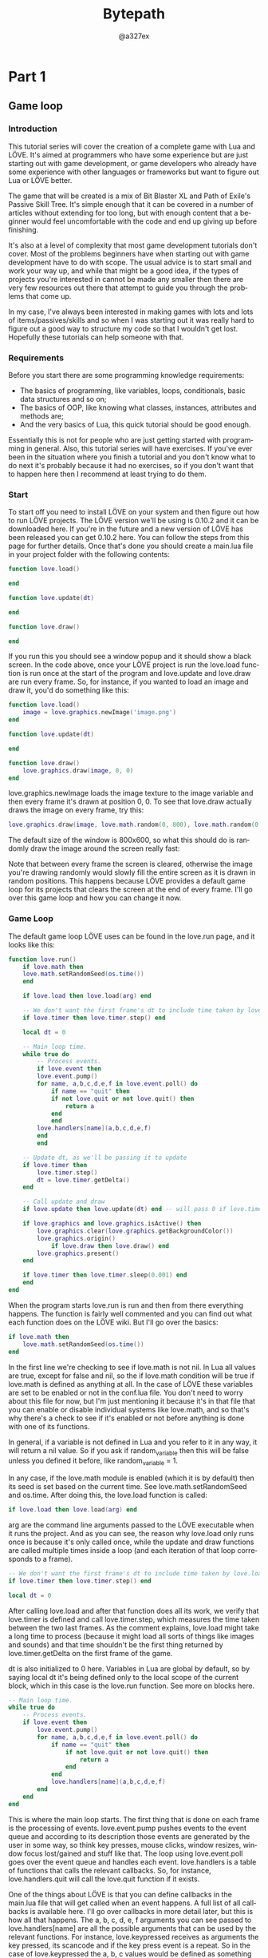 #+TITLE: Bytepath
#+AUTHOR: @a327ex 
#+EMAIL: https://github.com/a327ex/BYTEPATH
#+LANGUAGE: en
#+OPTIONS: title:t author:t email:nil toc:nil num:nil timestamp:nil
* Part 1

** Game loop
*** Introduction

This tutorial series  will cover the creation of a  complete game with
Lua and LÖVE.  It's aimed at programmers who have  some experience but
are just  starting out with  game development, or game  developers who
already have  some experience with  other languages or  frameworks but
want to figure out Lua or LÖVE better.

The game that will  be created is a mix of Bit Blaster  XL and Path of
Exile's Passive Skill Tree. It's simple  enough that it can be covered
in  a number  of articles  without extending  for too  long, but  with
enough content that a beginner  would feel uncomfortable with the code
and end up giving up before finishing.

It's  also  at  a  level  of complexity  that  most  game  development
tutorials  don't  cover. Most  of  the  problems beginners  have  when
starting out  with game development have  to do with scope.  The usual
advice is to start small and work your way up, and while that might be
a good idea,  if the types of projects you're  interested in cannot be
made any  smaller then  there are  very few  resources out  there that
attempt to guide you through the problems that come up.

In my case, I've always been  interested in making games with lots and
lots of  items/passives/skills and so when  I was starting out  it was
really hard to  figure out a good  way to structure my code  so that I
wouldn't get  lost. Hopefully  these tutorials  can help  someone with
that.

*** Requirements

Before you start there are some programming knowledge requirements:
- The basics of programming, like variables, loops, conditionals,
  basic data structures and so on;
- The basics of OOP, like knowing what classes, instances, attributes
  and methods are;
- And the very basics of Lua, this quick tutorial should be good enough.

Essentially this is  not for people who are just  getting started with
programming  in   general.  Also,  this  tutorial   series  will  have
exercises. If  you've ever been  in the  situation where you  finish a
tutorial and you  don't know what to do next  it's probably because it
had no  exercises, so  if you don't  want that to  happen here  then I
recommend at least trying to do them.
*** Start

To start off you  need to install LÖVE on your  system and then figure
out  how to  run LÖVE  projects. The  LÖVE version  we'll be  using is
0.10.2 and it  can be downloaded here.  If you're in the  future and a
new version of LÖVE has been released you can get 0.10.2 here. You can
follow the steps from this page  for further details. Once that's done
you should  create a  main.lua file  in your  project folder  with the
following contents:


#+begin_src lua
function love.load()

end

function love.update(dt)

end

function love.draw()

end

#+end_src

If you  run this you should  see a window  popup and it should  show a
black screen.  In the code  above, once your  LÖVE project is  run the
love.load  function is  run  once  at the  start  of  the program  and
love.update and  love.draw are run  every frame. So, for  instance, if
you wanted to load an image and draw it, you'd do something like this:

#+begin_src lua
function love.load()
    image = love.graphics.newImage('image.png')
end

function love.update(dt)

end

function love.draw()
    love.graphics.draw(image, 0, 0)
end

#+end_src

love.graphics.newImage loads  the image texture to  the image variable
and  then  every frame  it's  drawn  at position  0,  0.  To see  that
love.draw actually draws the image on every frame, try this:

#+begin_src lua
love.graphics.draw(image, love.math.random(0, 800), love.math.random(0, 600))
#+end_src

The default size of  the window is 800x600, so what  this should do is
randomly draw the image around the screen really fast:

Note that  between every  frame the screen  is cleared,  otherwise the
image you're drawing  randomly would slowly fill the  entire screen as
it is drawn in random positions.  This happens because LÖVE provides a
default game loop  for its projects that clears the  screen at the end
of every frame. I'll go over this  game loop and how you can change it
now.

*** Game Loop

The default game loop LÖVE uses can be found in the love.run page, and
it looks like this:


#+begin_src lua
function love.run()
    if love.math then
	love.math.setRandomSeed(os.time())
    end

    if love.load then love.load(arg) end

    -- We don't want the first frame's dt to include time taken by love.load.
    if love.timer then love.timer.step() end

    local dt = 0

    -- Main loop time.
    while true do
        -- Process events.
        if love.event then
	    love.event.pump()
	    for name, a,b,c,d,e,f in love.event.poll() do
	        if name == "quit" then
		    if not love.quit or not love.quit() then
		        return a
		    end
	        end
		love.handlers[name](a,b,c,d,e,f)
	    end
        end

	-- Update dt, as we'll be passing it to update
	if love.timer then
	    love.timer.step()
	    dt = love.timer.getDelta()
	end

	-- Call update and draw
	if love.update then love.update(dt) end -- will pass 0 if love.timer is disabled

	if love.graphics and love.graphics.isActive() then
	    love.graphics.clear(love.graphics.getBackgroundColor())
	    love.graphics.origin()
            if love.draw then love.draw() end
	    love.graphics.present()
	end

	if love.timer then love.timer.sleep(0.001) end
    end
end

#+end_src

When the program starts love.run is run and then from there everything
happens. The  function is fairly well  commented and you can  find out
what each function does on the LÖVE wiki. But I'll go over the basics:

#+begin_src lua
if love.math then
    love.math.setRandomSeed(os.time())
end

#+end_src

In the first  line we're checking to  see if love.math is  not nil. In
Lua all values are true, except for false and nil, so the if love.math
condition will be true if love.math  is defined as anything at all. In
the case of LÖVE  these variables are set to be enabled  or not in the
conf.lua file.  You don't need to  worry about this file  for now, but
I'm just mentioning  it because it's in that file  that you can enable
or  disable  individual systems  like  love.math,  and so  that's  why
there's a check to see if it's  enabled or not before anything is done
with one of its functions.

In general, if a variable is not defined in Lua and you refer to it in
any way, it will return a nil  value. So if you ask if random_variable
then  this  will   be  false  unless  you  defined   it  before,  like
random_variable = 1.

In  any case,  if the  love.math  module is  enabled (which  it is  by
default)  then  its  seed  is  set based  on  the  current  time.  See
love.math.setRandomSeed and  os.time. After doing this,  the love.load
function is called:

#+begin_src lua
if love.load then love.load(arg) end
#+end_src

arg are the command line arguments  passed to the LÖVE executable when
it runs the project. And as you can see, the reason why love.load only
runs once is because it's only  called once, while the update and draw
functions are called multiple times  inside a loop (and each iteration
of that loop corresponds to a frame).

#+begin_src lua
-- We don't want the first frame's dt to include time taken by love.load.
if love.timer then love.timer.step() end

local dt = 0

#+end_src

After calling love.load and after that  function does all its work, we
verify  that love.timer  is  defined and  call love.timer.step,  which
measures the  time taken between the  two last frames. As  the comment
explains,  love.load might  take a  long time  to process  (because it
might load all  sorts of things like images and  sounds) and that time
shouldn't be  the first thing  returned by love.timer.getDelta  on the
first frame of the game.

dt  is also  initialized to  0 here.  Variables in  Lua are  global by
default, so  by saying local dt  it's being defined only  to the local
scope  of the  current  block,  which in  this  case  is the  love.run
function. See more on blocks here.

#+begin_src lua
-- Main loop time.
while true do
    -- Process events.
    if love.event then
        love.event.pump()
        for name, a,b,c,d,e,f in love.event.poll() do
            if name == "quit" then
                if not love.quit or not love.quit() then
                    return a
                end
            end
            love.handlers[name](a,b,c,d,e,f)
        end
    end
end

#+end_src

This is where  the main loop starts.  The first thing that  is done on
each frame is the processing  of events. love.event.pump pushes events
to the event  queue and according to its description  those events are
generated by the user in some way, so think key presses, mouse clicks,
window resizes, window focus lost/gained and stuff like that. The loop
using  love.event.poll goes  over  the event  queue  and handles  each
event. love.handlers is  a table of functions that  calls the relevant
callbacks.  So,   for  instance,  love.handlers.quit  will   call  the
love.quit function if it exists.

One of the things  about LÖVE is that you can  define callbacks in the
main.lua file that will get called  when an event happens. A full list
of all  callbacks is available  here. I'll  go over callbacks  in more
detail later, but this  is how all that happens. The a, b,  c, d, e, f
arguments  you  can see  passed  to  love.handlers[name] are  all  the
possible arguments  that can  be used by  the relevant  functions. For
instance, love.keypressed  receives as arguments the  key pressed, its
scancode and  if the key press  event is a  repeat. So in the  case of
love.keypressed the a, b, c values would be defined as something while
d, e, f would be nil.

#+begin_src lua
-- Update dt, as we'll be passing it to update
if love.timer then
    love.timer.step()
    dt = love.timer.getDelta()
end

-- Call update and draw
if love.update then love.update(dt) end -- will pass 0 if love.timer is disabled

#+end_src

love.timer.step  measures the  time between  the two  last frames  and
changes the value returned by  love.timer.getDelta. So in this case dt
will contain the time taken for the  last frame to run. This is useful
because then  this value  is passed to  the love.update  function, and
from there it can  be used in the game to  define things with constant
speeds, despite frame rate changes.

#+begin_src lua
if love.graphics and love.graphics.isActive() then
    love.graphics.clear(love.graphics.getBackgroundColor())
    love.graphics.origin()
    if love.draw then love.draw() end
    love.graphics.present()
end

#+end_src

After calling  love.update, love.draw  is called.  But before  that we
verify that  the love.graphics module exists  and that we can  draw to
the screen  via love.graphics.isActive. The  screen is cleared  to the
defined  background color  (initially black)  via love.graphics.clear,
transformations  are  reset  via  love.graphics.origin,  love.draw  is
finally  called  and  then   love.graphics.present  is  used  to  push
everything drawn in love.draw to the screen. And then finally:

#+begin_src lua
if love.timer then love.timer.sleep(0.001) end
#+end_src

I never understood why love.timer.sleep needs to be here at the end of
the frame,  but the explanation given  by a LÖVE developer  here seems
reasonable enough.

And  with that  the love.run  function ends.  Everything that  happens
inside the while true loop is referred to as a frame, which means that
love.update and love.draw  are called once per frame.  The entire game
is basically repeating the contents of  that loop really fast (like at
60 frames per second), so get used to that idea. I remember when I was
starting it took me  a while to get an instinctive  handle on how this
worked for some reason.

There's a  helpful discussion on this  function on the LÖVE  forums if
you want to read more about it.

Anyway, if you don't want to you  don't need to understand all of this
at the start, but it's helpful to be somewhat comfortable with editing
how your  game loop works and  to figure out  how you want it  to work
exactly. There's  an excellent article  that goes over  different game
loop techniques and  does a good job of explaining  each. You can find
it here.

*** Game Loop Exercises

1. What is the role that Vsync plays in the game loop? It is enabled
   by default and you can disable it by calling love.window.setMode
   with the vsync attribute set to false.
2. Implement the Fixed Delta Time loop from the Fix Your Timestep
   article by changing love.run.
3. Implement the Variable Delta Time loop from the Fix Your Timestep
   article by changing love.run.
4. Implement the Semi-Fixed Timestep loop from the Fix Your Timestep
   article by changing love.run.
5. Implement the Free the Physics loop from the Fix Your Timestep
   article by changing love.run.
   

** OO

*** Introduction

In  this  article  we'll  cover  a few  Lua/LÖVE  libraries  that  are
necessary for the project and we'll  also explore some ideas unique to
Lua that  you should start  to get comfortable  with. There will  be a
total of 4 libraries used by the end of it, and part of the goal is to
also get you used to the  idea of downloading libraries built by other
people, reading  through the documentation  of those and  figuring out
how they  work and how  you can  use them in  your game. Lua  and LÖVE
don't come  with lots of  features by themselves, so  downloading code
written by  other people and using  it is a very  common and necessary
thing to do.


*** Object Orientation

The first thing I'll cover here  is object orientation. There are many
many different  ways to get  object orientation working with  Lua, but
I'll  just  use  a  library.  The  OOP library  I  like  the  most  is
rxi/classic because  of how small and  effective it is. To  install it
just  download it  and  drop  the classic  folder  inside the  project
folder. Generally I  create a libraries folder and  drop all libraries
there.

Once that's done you can import the  library to the game at the top of
the main.lua file by doing:

#+begin_src lua
Object = require 'libraries/classic/classic'
#+end_src

As the github page states, you can do all the normal OOP stuff with
this library and it should work fine. When creating a new class I
usually do it in a separate file and place that file inside an objects
folder. So, for instance, creating a Test class and instantiating it
once would look like this:

#+begin_src lua
-- in objects/Test.lua
Test = Object:extend()

function Test:new()

end

function Test:update(dt)

end

function Test:draw()

end

-- in main.lua
Object = require 'libraries/classic/classic'
require 'objects/Test'

function love.load()
    test_instance = Test()
end
#+end_src

So when require 'objects/Test' is  called in main.lua, everything that
is defined  in the Test.lua  file happens,  which means that  the Test
global variable  now contains the  definition for the Test  class. For
this game, every class definition will  be done like this, which means
that  class names  must be  unique since  they are  bound to  a global
variable. If you  don't want to do  things like this you  can make the
following changes:

#+begin_src lua
-- in objects/Test.lua
local Test = Object:extend()
...
return Test

-- in main.lua
Test = require 'objects/Test'
#+end_src

By defining the  Test variable as local in Test.lua  it won't be bound
to a global variable, which means you can bind it to whatever name you
want when requiring it in main.lua.  At the end of the Test.lua script
the local variable is returned, and so in main.lua when Test = require
'objects/Test'  is  declared,  the  Test  class  definition  is  being
assigned to the global variable Test.

Sometimes, like  when writing  libraries for other  people, this  is a
better way  of doing things  so you  don't pollute their  global state
with  your library's  variables. This  is what  classic does  as well,
which is why you  have to initialize it by assigning  it to the Object
variable. One  good result  of this  is that  since we're  assigning a
library to a variable, if you wanted to you could have named Object as
Class instead, and then your class  definitions would look like Test =
Class:extend().

One last thing  that I do is  to automate the require  process for all
classes. To  add a class to  the environment you need  to type require
'objects/ClassName'. The problem with this  is that there will be lots
of classes and typing it for every class can be tiresome. So something
like this can be done to automate that process:

#+begin_src lua
function love.load()
    local object_files = {}
    recursiveEnumerate('objects', object_files)
end

function recursiveEnumerate(folder, file_list)
    local items = love.filesystem.getDirectoryItems(folder)
    for _, item in ipairs(items) do
        local file = folder .. '/' .. item
        if love.filesystem.isFile(file) then
            table.insert(file_list, file)
        elseif love.filesystem.isDirectory(file) then
            recursiveEnumerate(file, file_list)
        end
    end
end
#+end_src

So let's break this  down. The recursiveEnumerate function recursively
enumerates all files inside a given folder and adds them as strings to
a table. It makes use of LÖVE's filesystem module, which contains lots
of useful functions for doing stuff like this.

The first  line inside  the loop  lists all files  and folders  in the
given  folder   and  returns  them   as  a  table  of   strings  using
love.filesystem.getDirectoryItems.  Next, it  iterates over  all those
and  gets   the  full  file   path  of  each  item   by  concatenating
(concatenation  of strings  in Lua  is done  by using  ..) the  folder
string and the item string.

Let's say  that the  folder string  is 'objects'  and that  inside the
objects folder there is a single file named GameObject.lua. And so the
items list will  look like items = {'GameObject.lua'}.  When that list
is iterated  over, the local  file = folder ..  '/' .. item  line will
parse to local file = 'objects/GameObject.lua', which is the full path
of the file in question.

Then, this full path  is used to check if it is a  file or a directory
using   the  love.filesystem.isFile   and  love.filesystem.isDirectory
functions. If it is  a file then simply add it  to the file_list table
that was passed in from  the caller, otherwise call recursiveEnumerate
again,  but now  using this  path as  the folder  variable. When  this
finishes  running,  the  file_list  table  will  be  full  of  strings
corresponding to  the paths of all  files inside folder. In  our case,
the  object_files   variable  will   be  a   table  full   of  strings
corresponding to all the classes in the objects folder.

There's  still a  step left,  which  is to  take all  those paths  and
require them:

#+begin_src lua
function love.load()
    local object_files = {}
    recursiveEnumerate('objects', object_files)
    requireFiles(object_files)
end

function requireFiles(files)
    for _, file in ipairs(files) do
        local file = file:sub(1, -5)
        require(file)
    end
end
#+end_src

This is a lot more straightforward.  It simply goes over the files and
calls require on them. The only thing left to do is to remove the .lua
from the  end of the string,  since the require function  spits out an
error  if it's  left in.  The  line that  does  that is  local file  =
file:sub(1, -5) and it uses one  of Lua's builtin string functions. So
after this is  done all classes defined inside the  objects folder can
be automatically loaded. The  recursiveEnumerate function will also be
used later to  automatically load other resources  like images, sounds
and shaders.

*** OOP Exercises

6. Create  a Circle class that  receives x, y and  radius arguments in
   its constructor, has x, y,  radius and creation_time attributes and
   has update and draw methods. The  x, y and radius attributes should
   be initialized to the values passed in from the constructor and the
   creation_time attribute should be  initialized to the relative time
   the instance was created (see love.timer). The update method should
   receive a  dt argument and  the draw  function should draw  a white
   filled  circle   centered  at   x,  y   with  radius   radius  (see
   love.graphics). An instance of this  Circle class should be created
   at position 400, 300 with radius  50. It should also be updated and
   drawn to the screen. This is what the screen should look like:
7. Create an HyperCircle class that inherits from the Circle class. An
   HyperCircle is just like a Circle, except it also has an outer ring
   drawn around it. It  should receive additional arguments line_width
   and  outer_radius   in  its   constructor.  An  instance   of  this
   HyperCircle  class should  be  created at  position  400, 300  with
   radius 50,  line width 10  and outer radius  120. This is  what the
   screen should look like:
8. What is the  purpose of the : operator in Lua?  How is it different
   from . and when should either be used?
9. Suppose we have the following code:
#+begin_src lua
function createCounterTable()
    return {
        value = 1,
        increment = function(self) self.value = self.value + 1 end,
    }
end

function love.load()
    counter_table = createCounterTable()
    counter_table:increment()
end
#+end_src

What  is the  value  of counter_table.value?  Why  does the  increment
function receive an argument named  self? Could this argument be named
something else? And what is the  variable that self represents in this
example?
10.  Create  a  function  that  returns  a  table  that  contains  the
    attributes a, b, c and sum. a, b and c should be initiated to 1, 2
    and 3  respectively, and sum should  be a function that  adds a, b
    and c  together. The final result  of the sum should  be stored in
    the c  attribute of the  table (meaning, after you  do everything,
    the table should have an attribute c with the value 6 in it).
11. If a class has a method with the name of someMethod can there be
    an attribute of the same name? If not, why not?
12. What is the global table in Lua?
13. Based on the way we made classes be automatically loaded, whenever
    one class inherits from another we have code that looks like this:
#+begin_src lua
SomeClass = ParentClass:extend()
#+end_src

Is there  any guarantee  that when  this line  is being  processed the
ParentClass variable is already defined? Or, to put it another way, is
there any guarantee that ParentClass  is required before SomeClass? If
yes, what is  that guarantee? If not,  what could be done  to fix this
problem?

14. Suppose that all class files do not define the class globally but
    do so locally, like:
#+begin_src lua
local ClassName = Object:extend()
...
return ClassName
#+end_src

How would  the requireFiles  function need  to be  changed so  that we
could still automatically load all classes?

** Input
*** Introduction
Now for  how to  handle input.  The default way  to do  it in  LÖVE is
through a few  callbacks. When defined, these  callback functions will
be called  whenever the relevant event  happens and then you  can hook
the game in there and do whatever you want with it:

#+begin_src lua
function love.load()

end

function love.update(dt)

end

function love.draw()

end

function love.keypressed(key)
    print(key)
end

function love.keyreleased(key)
    print(key)
end

function love.mousepressed(x, y, button)
    print(x, y, button)
end

function love.mousereleased(x, y, button)
    print(x, y, button)
end
#+end_src

So in  this case, whenever  you press a key  or click anywhere  on the
screen the information will be printed  out to the console. One of the
big problems I've always had with this  way of doing things is that it
forces you to structure everything you  do that needs to receive input
around these calls.

So, let's  say you  have a  game object  which has  inside it  a level
object which  has inside  a player  object. To  get the  player object
receive  keyboard input,  all those  3 objects  need to  have the  two
keyboard related callbacks defined, because  at the top level you only
want to  call game:keypressed inside love.keypressed,  since you don't
want the  lower levels  to know about  the level or  the player.  So I
created a library  to deal with this problem. You  can download it and
install  it like  the other  library that  was covered.  Here's a  few
examples of how it works:

#+begin_src lua
function love.load()
    input = Input()
    input:bind('mouse1', 'test')
end

function love.update(dt)
    if input:pressed('test') then print('pressed') end
    if input:released('test') then print('released') end
    if input:down('test') then print('down') end
end
#+end_src

So  what the  library  does is  that instead  of  relying on  callback
functions for input, it simply asks  if a certain key has been pressed
on this frame and receives a response of true or false. In the example
above on the  frame that you press the mouse1  button, pressed will be
printed to the screen, and on  the frame that you release it, released
will be printed. On all the other frames where the press didn't happen
the input:pressed  or input:released  calls would have  returned false
and so whatever is inside of the conditional wouldn't be run. The same
applies to  the input:down function,  except it returns true  on every
frame that the button is held down and false otherwise.

Often times you want behavior that  repeats at a certain interval when
a key is held down, instead of happening every frame. For that purpose
you can use the down function like this:

#+begin_src lua
function love.update(dt)
    if input:down('test', 0.5) then print('test event') end
end
#+end_src

So in  this example,  once the key  bound to the  test action  is held
down, every 0.5 seconds test event will be printed to the console.


*** Input Exercises

15. Suppose we have the following code:
#+begin_src lua
function love.load()
    input = Input()
    input:bind('mouse1', function() print(love.math.random()) end)
end
#+end_src

Will anything happen when mouse1 is pressed? What about when it is
released? And held down?

16. Bind the keypad + key to an action named add, then increment the
    value of a variable named sum (which starts at 0) by 1 every 0.25
    seconds when the add action key is held down. Print the value of
    sum to the console every time it is incremented.
17. Can multiple keys be bound to the same action? If not, why not?
    And can multiple actions be bound to the same key? If not, why
    not?
18. If you have a gamepad, bind its DPAD buttons(fup, fdown...) to
    actions up, left, right and down and then print the name of the
    action to the console once each button is pressed.
19. If you have a gamepad, bind one of its trigger buttons (l2, r2) to
    an action named trigger. Trigger buttons return a value from 0 to
    1 instead of a boolean saying if its pressed or not. How would you
    get this value?
20. Repeat the same as the previous exercise but for the left and
    right stick's horizontal and vertical position.    

** Timer

*** Introduction
Now  another  crucial  piece  of  code  to  have  are  general  timing
functions. For this I'll use hump, more especifically hump.timer.

#+begin_src lua
Timer = require 'libraries/hump/timer'

function love.load()
    timer = Timer()
end

function love.update(dt)
    timer:update(dt)
end
#+end_src

According to  the documentation  it can be  used directly  through the
Timer  variable or  it can  be instantiated  to a  new one  instead. I
decided to  do the  latter. I'll  use this  global timer  variable for
global timers and then whenever timers inside objects are needed, like
inside  the Player  class, it  will  have its  own timer  instantiated
locally.

The most  important timing functions  used throughout the  entire game
are  after, every  and tween.  And while  I personally  don't use  the
script function,  some people  might find  it useful  so it's  worth a
mention. So let's go through them:

#+begin_src lua
function love.load()
    timer = Timer()
    timer:after(2, function() print(love.math.random()) end)
end
#+end_src

after is pretty  straightfoward. It takes in a number  and a function,
and  it executes  the function  after number  seconds. In  the example
above, a random number would be printed to the console 2 seconds after
the game is run. One of the cool  things you can do with after is that
you can chain multiple of those together, so for instance:

#+begin_src lua
function love.load()
    timer = Timer()
    timer:after(2, function()
        print(love.math.random())
        timer:after(1, function()
            print(love.math.random())
            timer:after(1, function()
                print(love.math.random())
            end)
        end)
    end)
end
#+end_src

In this example, a random number  would be printed 2 seconds after the
start,  then another  one 1  second after  that (3  seconds since  the
start), and finally  another one another second after  that (4 seconds
since the start). This is somewhat similar to what the script function
does, so you can choose which one you like best.

#+begin_src lua
function love.load()
    timer = Timer()
    timer:every(1, function() print(love.math.random()) end)
end
#+end_src

In this example, a random number would be printed every 1 second. Like
the after  function it takes in  a number and a  function and executes
the function after number seconds. Optionally it can also take a third
argument which  is the amount  of times it  should pulse for,  so, for
instance:

#+begin_src lua
function love.load()
    timer = Timer()
    timer:every(1, function() print(love.math.random()) end, 5)
end
#+end_src

Would only print 5  numbers in the first 5 pulses. One  way to get the
every function  to stop pulsing  without specifying how many  times it
should be  run for is  by having it return  false. This is  useful for
situations where the stop condition is  not fixed or known at the time
the every call was made.

Another way you can get the  behavior of the every function is through
the after function, like so:

#+begin_src lua
function love.load()
    timer = Timer()
    timer:after(1, function(f)
        print(love.math.random())
        timer:after(1, f)
    end)
end
#+end_src

I never looked into how this  works internally, but the creator of the
library decided to do it this  way and document it in the instructions
so I'll just take it ^^. The usefulness of getting the funcionality of
every in this  way is that we  can change the time  taken between each
pulse by changing the value of the second after call inside the first:

#+begin_src lua
function love.load()
    timer = Timer()
    timer:after(1, function(f)
        print(love.math.random())
        timer:after(love.math.random(), f)
    end)
end
#+end_src

So in this example the time  between each pulse is variable (between 0
and  1,  since  love.math.random  returns  values  in  that  range  by
default), something that  can't be achieved by default  with the every
function. Variable pulses are very useful in a number of situations so
it's good to know how to do them. Now, on to the tween function:

#+begin_src lua
function love.load()
    timer = Timer()
    circle = {radius = 24}
    timer:tween(6, circle, {radius = 96}, 'in-out-cubic')
end

function love.update(dt)
    timer:update(dt)
end

function love.draw()
    love.graphics.circle('fill', 400, 300, circle.radius)
end
#+end_src

The tween function is the hardest one to get used to because there are
so many  arguments, but it takes  in a number of  seconds, the subject
table, the target  table and a tween mode. Then  it performs the tween
on the subject table towards the values in the target table. So in the
example  above, the  table circle  has  a key  radius in  it with  the
initial  value of  24. Over  the  span of  6 seconds  this value  will
changed to 96 using the in-out-cubic tween mode. (here's a useful list
of all tweening modes) It sounds complicated but it looks like this:

The  tween function  can also  take an  additional argument  after the
tween mode which is a function to  be called when the tween ends. This
can be used for a number of purposes, but taking the previous example,
we could  use it  to make the  circle shrink back  to normal  after it
finishes expanding:

#+begin_src lua
function love.load()
    timer = Timer()
    circle = {radius = 24}
    timer:after(2, function()
        timer:tween(6, circle, {radius = 96}, 'in-out-cubic', function()
            timer:tween(6, circle, {radius = 24}, 'in-out-cubic')
        end)
    end)
end
#+end_src

And that looks like this:

These 3 functions -  after, every and tween - are by  far in the group
of most useful functions in my  code base. They are very versatile and
they  can achieve  a lot  of stuff.  So make  you sure  you have  some
intuitive understanding of what they're doing!

One important thing about the timer  library is that each one of those
calls returns  a handle. This handle  can be used in  conjunction with
the cancel call to abort a specific timer:

#+begin_src lua
function love.load()
    timer = Timer()
    local handle_1 = timer:after(2, function() print(love.math.random()) end)
    timer:cancel(handle_1)
#+end_src

So in  this example what's  happening is that  first we call  after to
print a random number to the console after 2 seconds, and we store the
handle of  this timer in  the handle_1  variable. Then we  cancel that
call  by calling  cancel  with handle_1  as an  argument.  This is  an
extremely important thing to be able to do because often times we will
get into a  situation where we'll create timed calls  based on certain
events. Say, when someone presses the key  r we want to print a random
number to the console after 2 seconds:

#+begin_src lua
function love.keypressed(key)
    if key == 'r' then
        timer:after(2, function() print(love.math.random()) end)
    end
end
#+end_src

If you add  the code above to  the main.lua file and  run the project,
after you press r  a random number should appear on  the screen with a
delay. If you press r multiple times repeatedly, multiple numbers will
appear with  a delay in  quick succession.  But sometimes we  want the
behavior that if the event happens  repeated times it should reset the
timer and  start counting from  0 again.  This means that  whenever we
press r we  want to cancel all previous timers  created from when this
event happened in the past. One way  of doing this is to somehow store
all handles  created somewhere,  bind them to  an event  identifier of
some sort, and then call some  cancel function on the event identifier
itself  which  will cancel  all  timer  handles associated  with  that
event. This is what that solution looks like:

#+begin_src lua
function love.keypressed(key)
    if key == 'r' then
        timer:after('r_key_press', 2, function() print(love.math.random()) end)
    end
end
#+end_src

I created an enhancement of the current timer module that supports the
addition of  event tags.  So in  this case,  the event  r_key_press is
attached  to  the  timer  that  is  created  whenever  the  r  key  is
pressed. If the  key is pressed multiple times  repeatedly, the module
will automatically see that this  event has other timers registered to
it and  cancel those previous timers  as a default behavior,  which is
what we wanted. If the tag is  not used then it defaults to the normal
behavior of the module.

You can download this enhanced version  here and swap the timer import
in main.lua from  libraries/hump/timer to wherever you  end up placing
the   EnhancedTimer.lua    file,   I    personally   placed    it   in
libraries/enhanced_timer/EnhancedTimer.  This  also assumes  that  the
hump library was placed inside the libraries folder. If you named your
folders something different you must change the path at the top of the
EnhancedTimer  file. Additionally,  you can  also use  this library  I
wrote which has the same functionality as hump.timer, but also handles
event tags in the way I described.


*** Timer Exercises

21. Using only a for loop and one declaration of the after function
    inside that loop, print 10 random numbers to the screen with an
    interval of 0.5 seconds between each print.
22. Suppose we have the following code:
#+begin_src lua
function love.load()
    timer = Timer()
    rect_1 = {x = 400, y = 300, w = 50, h = 200}
    rect_2 = {x = 400, y = 300, w = 200, h = 50}
end

function love.update(dt)
    timer:update(dt)
end

function love.draw()
    love.graphics.rectangle('fill', rect_1.x - rect_1.w/2, rect_1.y - rect_1.h/2, rect_1.w, rect_1.h)
    love.graphics.rectangle('fill', rect_2.x - rect_2.w/2, rect_2.y - rect_2.h/2, rect_2.w, rect_2.h)
end
#+end_src

Using only  the tween  function, tween  the w  attribute of  the first
rectangle over 1 second using  the in-out-cubic tween mode. After that
is done, tween  the h attribute of the second  rectangle over 1 second
using  the in-out-cubic  tween mode.  After that  is done,  tween both
rectangles back to their original  attributes over 2 seconds using the
in-out-cubic tween mode. It should look like this:
23. For this exercise you should create an HP bar. Whenever the user
    presses the d key the HP bar should simulate damage taken. It
    should look like this:
As you can see there are two layers to this HP bar, and whenever
damage is taken the top layer moves faster while the background one
lags behind for a while.
24. Taking the previous example of the expanding and shrinking circle,
    it expands once and then shrinks once. How would you change that
    code so that it expands and shrinks continually forever?
25. Accomplish the results of the previous exercise using only the
    after function.
26. Bind the e key to expand the circle when pressed and the s to
    shrink the circle when pressed. Each new key press should cancel
    any expansion/shrinking that is still happening.
27. Suppose we have the following code:
#+begin_src lua
function love.load()
    timer = Timer()
    a = 10  
end
function love.update(dt)
    timer:update(dt)
end
#+end_src

Using only the tween function and without placing the a variable
inside another table, how would you tween its value to 20 over 1
second using the linear tween mode?


** Table Functions

*** Introduction 
Now for the  final library I'll go over Yonaba/Moses  which contains a
bunch  of  functions  to  handle   tables  more  easily  in  Lua.  The
documentation for it can  be found here. By now you  should be able to
read through it and figure out how to install it and use it yourself.


But before going straight to exercises  you should know how to print a
table to the console and verify its values:

#+begin_src lua
for k, v in pairs(some_table) do
    print(k, v)
end
#+end_src


*** Table Exercises

For all exercises assume you have the following tables defined:
#+begin_example
a = {1, 2, '3', 4, '5', 6, 7, true, 9, 10, 11, a = 1, b = 2, c = 3, {1, 2, 3}}
b = {1, 1, 3, 4, 5, 6, 7, false}
c = {'1', '2', '3', 4, 5, 6}
d = {1, 4, 3, 4, 5, 6}
#+end_example

You are also required to use only one function from the library per
exercise unless explicitly told otherwise.
28. Print the contents of the a table to the console using the each function.
29. Count the number of 1 values inside the b table.
30. Add 1 to all the values of the d table using the map function.
31. Using the map function, apply the following transformations to the
    a table: if the value is a number, it should be doubled; if the
    value is a string, it should have 'xD' concatenated to it; if the
    value is a boolean, it should have its value flipped; and finally,
    if the value is a table it should be omitted.
32. Sum all the values of the d list. The result should be 23.
33. Suppose you have the following code:
#+begin_src lua
if _______ then
    print('table contains the value 9')
end
#+end_src

Which function from the library should be used in the underscored spot
to verify if the b table contains or doesn't contain the value 9?
34. Find the first index in which the value 7 is found in the c table.
35. Filter the d table so that only numbers lower than 5 remain.
36. Filter the c table so that only strings remain.
37. Check if all values of the c and d tables are numbers or not. It should return false for the first and true for the second.
38. Shuffle the d table randomly.
39. Reverse the d table.
40. Remove all occurrences of the values 1 and 4 from the d table.
41. Create a combination of the b, c and d tables that doesn't have any duplicates.
42. Find the common values between b and d tables.
43. Append the b table to the d table.


** Rooms

*** Introduction

In this article we'll cover  some structural code needed before moving
on to  the actual  game. We'll  explore the idea  of Rooms,  which are
equivalent to what's  called a scene in other engines.  And then we'll
explore the  idea of an  Area, which is  an object management  type of
construct that can go inside a  Room. Like the two previous tutorials,
this one will still  have no code specific to the  game and will focus
on higher level architectural decisions.


*** Room

I took the  idea of Rooms from GameMaker's documentation.  One thing I
like  to do  when figuring  out how  to approach  a game  architecture
problem is to see  how other people have solved it,  and in this case,
even though  I've never used GameMaker,  their idea of a  Room and the
functions around it gave me some really good ideas.

As the description there says, Rooms are where everything happens in a
game.  They're the  places where  all  game objects  will be  created,
updated and drawn and you can change from one Room to the other. Those
rooms  are  also  normal  objects  that  I'll  place  inside  a  rooms
folder. This is what one room called Stage would look like:

#+begin_src lua
Stage = Object:extend()

function Stage:new()

end

function Stage:update(dt)

end

function Stage:draw()

end
#+end_src


*** Simple Rooms

At its simplest form this system only needs one additional variable
and one additional function to work:

#+begin_src lua
function love.load()
    current_room = nil
end

function love.update(dt)
    if current_room then current_room:update(dt) end
end

function love.draw()
    if current_room then current_room:draw() end
end

function gotoRoom(room_type, ...)
    current_room = _G[room_type](...)
end
#+end_src

At first in  love.load a global current_room variable  is defined. The
idea is that at all times only one room can be currently active and so
that  variable  will hold  a  reference  to  the current  active  room
object.  Then in  love.update  and  love.draw, if  there  is any  room
currently active  it will be  updated and  drawn. This means  that all
rooms must have an update and a draw function defined.

The gotoRoom function can be used to change between rooms. It receives
a room_type, which is just a string  with the name of the class of the
room we want to change to. So,  for instance, if there's a Stage class
defined as a room, it means the  'Stage' string can be passed in. This
works based on how the automatic loading  of classes was set up in the
previous tutorial, which loads all classes as global variables.

In Lua, global variables are held in a global environment table called
_G, so this means that they can be accessed like any other variable in
a normal table.  If the Stage global variable  contains the definition
of the Stage  class, it can be accessed by  just saying Stage anywhere
on the program, or also by  saying _G['Stage'] or _G.Stage. Because we
want to be able to load any  arbitrary room, it makes sense to receive
the  room_type string  and then  access the  class definition  via the
global table.

So in the end, if room_type is the string 'Stage', the line inside the
gotoRoom  function parses  to current_room  = Stage(...),  which means
that a new Stage room is  being instantiated. This also means that any
time a  change to a  new room happens, that  new room is  created from
zero and the  previous room is deleted.  The way this works  in Lua is
that  whenever  a table  is  not  being  referred  to anymore  by  any
variables, the  garbage collector will  eventually collect it.  And so
when the instance of the previous  room stops being referred to by the
current_room variable, eventually it will be collected.

There are obvious limitations to this setup, for instance, often times
you don't want rooms  to be deleted when you change to  a new one, and
often times you don't want a new room to be created from scratch every
time  you change  to it.  Avoiding this  becomes impossible  with this
setup.

For this game though, this is what I'll use. The game will only have 3
or 4  rooms, and all  those rooms  don't need continuity  between each
other, i.e. they can be created  from scratch and deleted any time you
move from one to the other and it works fine.

Let's go  over a small example  of how we  can map this system  onto a
real existing game. Let's look at Nuclear Throne:

Watch the first minute or so of  this video until the guy dies once to
get an idea of what the game is like.

The game  loop is pretty simple  and, for the purposes  of this simple
room setup  it fits  perfectly because no  room needs  continuity with
previous rooms.  (you can't go back  to a previous map,  for instance)
The first screen you see is the main menu:

I'd make this a MainMenu room and  in it I'd have all the logic needed
for this menu to work. So the background, the five options, the effect
when you  select a new  option, the little  bolts of lightning  on the
edges of  screen, etc. And  then whenever  the player would  select an
option  I  would  call  gotoRoom(option_type), which  would  swap  the
current room to  be the one created  for that option. So  in this case
there would be additional Play, CO-OP, Settings and Stats rooms.

Alternatively, you could have one MainMenu room that takes care of all
those  additional  options,  without  the need  to  separate  it  into
multiple rooms. Often  times it's a better idea to  keep everything in
the  same room  and  handle some  transitions  internally rather  than
through the external  system. It depends on the situation  and in this
case there's not enough details to tell which is better.

Anyway, the  next thing that happens  in the video is  that the player
picks the play option, and that looks like this:

New options appear and you can  choose between normal, daily or weekly
mode.  Those  only change  the  level  generation  seed  as far  as  I
remember, which  means that in this  case we don't need  new rooms for
each one of those options (can  just pass a different seed as argument
in the gotoRoom  call). The player chooses the normal  option and this
screen appears:

I would  call this the CharacterSelect  room, and like the  others, it
would  have  everything  needed  to   make  that  screen  happen,  the
background, the characters in the  background, the effects that happen
when you  move between selections,  the selections themselves  and all
the logic needed for that to  happen. Once the character is chosen the
loading screen appears:

Then the game:

When the player  finishes the current level this  screen popups before
the transition to the next one:

Once the player selects a passive from previous screen another loading
screen is shown.  Then the game again in another  level. And then when
the player dies this one:

All those are  different screens and if  I were to follow  the logic I
followed until now  I'd make them all  different rooms: LoadingScreen,
Game, MutationSelect and  DeathScreen. But if you think  more about it
some of those become redundant.

For  instance,  there's   no  reason  for  there  to   be  a  separate
LoadingScreen room  that is  separate from Game.  The loading  that is
happening probably has to do  with level generation, which will likely
happen inside the Game room, so it  makes no sense to separate that to
another room  because then  the loading  would have  to happen  in the
LoadingScreen  room, and  not  on the  Game room,  and  then the  data
created in the first would have to be passed to the second. This is an
overcomplication that is unnecessary in my opinion.

Another one is that the death screen  is just an overlay on top of the
game in the  background (which is still running), which  means that it
probably also happens in the same room as the game. I think in the end
the only one that truly could be a separate room is the MutationSelect
screen.

This means that, in terms of  rooms, the game loop for Nuclear Throne,
as explored in the video would  go something like: MainMenu -> Play ->
CharacterSelect  ->  Game  ->  MutationSelect ->  Game  ->  ....  Then
whenever a death happens, you can either  go back to a new MainMenu or
retry and restart a new Game.  All these transitions would be achieved
through the simple gotoRoom function.


*** Persistent Rooms

For completion's sake, even though this  game will not use this setup,
I'll go over one that supports some more situations:

#+begin_src lua
function love.load()
    rooms = {}
    current_room = nil
end

function love.update(dt)
    if current_room then current_room:update(dt) end
end

function love.draw()
    if current_room then current_room:draw() end
end

function addRoom(room_type, room_name, ...)
    local room = _G[room_type](room_name, ...)
    rooms[room_name] = room
    return room
end

function gotoRoom(room_type, room_name, ...)
    if current_room and rooms[room_name] then
        if current_room.deactivate then current_room:deactivate() end
        current_room = rooms[room_name]
        if current_room.activate then current_room:activate() end
    else current_room = addRoom(room_type, room_name, ...) end
end
#+end_src

In this case, on top of  providing a room_type string, now a room_name
value is also passed in. This is  because in this case I want rooms to
be able  to be referred to  by some identifier, which  means that each
room_name must be  unique. This room_name can be either  a string or a
number, it really doesn't matter as long as it's unique.

The way this  new setup works is that now  there's an addRoom function
which simply  instantiates a room and  stores it inside a  table. Then
the gotoRoom function, instead of instantiating a new room every time,
can now  look in that  table to  see if a  room already exists,  if it
does, then it  just retrieves it, otherwise it creates  a new one from
scratch.

Another  difference here  is the  use of  the activate  and deactivate
functions. Whenever  a room  already exists  and you ask  to go  to it
again by calling gotoRoom, first  the current room is deactivated, the
current room is changed to the  target room, and then that target room
is  activated. These  calls are  useful for  a number  of things  like
saving data to or loading  data from disk, dereferencing variables (so
that they can get collected) and so on.

In  any case,  what this  new  setup allows  for  is for  rooms to  be
persistent and to remain in memory even if they aren't active. Because
they're  always   being  referenced  by  the   rooms  table,  whenever
current_room  changes  to another  room,  the  previous one  won't  be
garbage collected and so it can be retrieved in the future.

Let's look at an example that would  make good use of this new system,
this time with The Binding of Isaac:

Watch the first minute or so of this video. I'm going to skip over the
menus and stuff this time and  mostly focus on the actual gameplay. It
consists  of moving  from room  to  room killing  enemies and  finding
items. You can  go back to previous rooms and  those rooms retain what
happened to  them when  you were  there before, so  if you  killed the
enemies and destroyed  the rocks of a  room, when you go  back it will
have no enemies and no rocks. This is a perfect fit for this system.

The way I'd  setup things would be  to have a Room room  where all the
gameplay  of  a room  happens.  And  then  a  general Game  room  that
coordinates things  at a  higher level. So,  for instance,  inside the
Game  room the  level  generation  algorithm would  run  and from  the
results  of that  multiple Room  instances would  be created  with the
addRoom call. Each of those instances would have their unique IDs, and
when  the game  starts,  gotoRoom would  be used  to  activate one  of
those. As  the player  moves around and  explores the  dungeon further
gotoRoom calls would be made  and already created Room instances would
be activated/deactivated as the player moves about.

One of the things  that happens in Isaac is that as  you move from one
room to the other there's a small transition that looks like this:

I didn't mention  this in the Nuclear Throne example  either, but that
also has  a few transitions  that happen  in between rooms.  There are
multiple ways to approach these transitions,  but in the case of Isaac
it means that  two rooms need to  be drawn at once, so  using only one
current_room variable  doesn't really work.  I'm not going to  go over
how  to change  the code  to fix  this, but  I thought  it'd be  worth
mentioning that the code I provided is not all there is to it and that
I'm simplifying  things a  bit. Once  I get into  the actual  game and
implement transitions I'll cover this is more detail.


*** Room Exercises

44. Create three rooms: CircleRoom which draws a circle at the center
    of the screen; RectangleRoom which draws a rectangle at the center
    of the screen; and PolygonRoom which draws a polygon to the center
    of the screen. Bind the keys F1, F2 and F3 to change to each room.
45. What is the closest equivalent of a room in the following engines:
    Unity, GODOT, HaxeFlixel, Construct 2 and Phaser. Go through their
    documentation and try to find out. Try to also see what methods
    those objects have and how you can change from one room to
    another.
46. Pick two single player games and break them down in terms of rooms
    like I did for Nuclear Throne and Isaac. Try to think through
    things realistically and really see if something should be a room
    on its own or not. And try to specify when exactly do addRoom or
    gotoRoom calls would happen.
47. In a general way, how does the garbage collector in Lua work? (and
    if you don't know what a garbage collector is then read up on
    that) How can memory leaks happen in Lua? What are some ways to
    prevent those from happening or detecting that they are happening?
    

** Areas

*** Introduction

Now for  the idea of an  Area. One of  the things that usually  has to
happen inside a room is the management of various objects. All objects
need to  be updated and  drawn, as  well as be  added to the  room and
removed from  it when they're dead.  Sometimes you also need  to query
for objects in a certain area (say, when an explosion happens you need
to  deal damage  to  all objects  around it,  this  means getting  all
objects  inside a  circle  and dealing  damage to  them),  as well  as
applying certain common operations to  them like sorting them based on
their layer depth so  they can be drawn in a  certain order. All these
functionalities have been the same  across multiple rooms and multiple
games I've made, so I condensed them into a class called Area:

#+begin_src lua
Area = Object:extend()

function Area:new(room)
    self.room = room
    self.game_objects = {}
end

function Area:update(dt)
    for _, game_object in ipairs(self.game_objects) do game_object:update(dt) end
end

function Area:draw()
    for _, game_object in ipairs(self.game_objects) do game_object:draw() end
end
#+end_src

The idea is that this object will be instantiated inside a room. At
first the code above only has a list of potential game objects, and
those game objects are being updated and drawn. All game objects in
the game will inherit from a single GameObject class that has a few
common attributes that all objects in the game will have. That class
looks like this:

#+begin_src lua
GameObject = Object:extend()

function GameObject:new(area, x, y, opts)
    local opts = opts or {}
    if opts then for k, v in pairs(opts) do self[k] = v end end

    self.area = area
    self.x, self.y = x, y
    self.id = UUID()
    self.dead = false
    self.timer = Timer()
end

function GameObject:update(dt)
    if self.timer then self.timer:update(dt) end
end

function GameObject:draw()

end
#+end_src

The constructor  receives 4 arguments: an  area, x, y position  and an
opts  table which  contains additional  optional arguments.  The first
thing that's done is to take this additional opts table and assign all
its  attributes to  this  object. So,  for instance,  if  we create  a
GameObject like this game_object = GameObject(area,  x, y, {a = 1, b =
2,  c =  3}), the  line for  k, v  in pairs(opts)  do self[k]  = v  is
essentially copying the  a = 1, b =  2 and c = 3  declarations to this
newly created  instance. By now you  should be able to  understand how
this works, if you  don't then read up more on the  OOP section in the
past article as well as how tables in Lua work.

Next,  the reference  to  the area  instance passed  in  is stored  in
self.area, and the  position in self.x, self.y. Then an  ID is defined
for this game object. This ID should  be unique to each object so that
we  can identify  which  object  is which  without  conflict. For  the
purposes of this game a simple  UUID generating function will do. Such
a function  exists in a  library called  lume in lume.uuid.  We're not
going to  use this library, only  this one function, so  it makes more
sense to just take that one instead of installing the whole library:

#+begin_src lua
function UUID()
    local fn = function(x)
        local r = math.random(16) - 1
        r = (x == "x") and (r + 1) or (r % 4) + 9
        return ("0123456789abcdef"):sub(r, r)
    end
    return (("xxxxxxxx-xxxx-4xxx-yxxx-xxxxxxxxxxxx"):gsub("[xy]", fn))
end
#+end_src

I place this code in a file  named utils.lua. This file will contain a
bunch of utility  functions that don't really fit  anywhere. What this
function     spits      out     is     a     string      like     this
'123e4567-e89b-12d3-a456-426655440000'  that   for  all   intents  and
purposes is going to be unique.

One  thing  to  note  is  that  this  function  uses  the  math.random
function. If  you try  doing print(UUID()) to  see what  it generates,
you'll find that every time you run the project it's going to generate
the same IDs. This problem happens because the seed used is always the
same. One way to  fix this is to, as the  program starts up, randomize
the  seed   based  on  the   time,  which   can  be  done   like  this
math.randomseed(os.time()).

However,  what I  did  was  to just  use  love.math.random instead  of
math.random. If  you remember  the first article  of this  series, the
first    function    called    in    the    love.run    function    is
love.math.randomSeed(os.time()), which  does exactly  the same  job of
randomizing the seed, but for LÖVE's random generator instead. Because
I'm using LÖVE, whenever I need some random functionality I'm going to
use its  functions instead of Lua's  as a general rule.  Once you make
that change in the UUID function  you'll see that it starts generating
different IDs.

Back to  the game object,  the dead variable  is defined. The  idea is
that whenever dead  becomes true the game object will  be removed from
the game. Then an instance of the Timer class is assigned to each game
object as  well. I've found that  timing functions are used  on almost
every object, so it  just makes sense to have it as  a default for all
of them. Finally, the timer is updated on the update function.

Given all this, the Area class should be changed as follows:

#+begin_src lua
Area = Object:extend()

function Area:new(room)
    self.room = room
    self.game_objects = {}
end

function Area:update(dt)
    for i = #self.game_objects, 1, -1 do
        local game_object = self.game_objects[i]
        game_object:update(dt)
        if game_object.dead then table.remove(self.game_objects, i) end
    end
end

function Area:draw()
    for _, game_object in ipairs(self.game_objects) do game_object:draw() end
end
#+end_src

The update function now takes into account the dead variable and acts
accordingly. First, the game object is update normally, then a check
to see if it's dead happens. If it is, then it's simply removed from
the game_objects list. One important thing here is that the loop is
happening backwards, from the end of the list to the start. This is
because if you remove elements from a Lua table while moving forward
in it it will end up skipping some elements, as this discussion shows.

Finally,  one last  thing that  should  be added  is an  addGameObject
function, which will add a new game object to the Area:

#+begin_src lua
function Area:addGameObject(game_object_type, x, y, opts)
    local opts = opts or {}
    local game_object = _G[game_object_type](self, x or 0, y or 0, opts)
    table.insert(self.game_objects, game_object)
    return game_object
end
#+end_src

It  would be  called like  this area:addGameObject('ClassName',  0, 0,
{optional_argument = 1}). The game_object_type variable will work like
the strings in  the gotoRoom function work, meaning  they're names for
the class  of the object  to be created. _G[game_object_type],  in the
example above,  would parse  to the  ClassName global  variable, which
would contain the definition for the  ClassName class. In any case, an
instance of  the target  class is created,  added to  the game_objects
list and  then returned. Now this  instance will be updated  and drawn
every frame.

And that how this class will work for now. This class is one that will
be changed a lot as the game  is built but this should cover the basic
behavior  it  should  have  (adding, removing,  updating  and  drawing
objects).


*** Area Exercises

48. Create a Stage room that has an Area in it. Then create a Circle
    object that inherits from GameObject and add an instance of that
    object to the Stage room at a random position every 2 seconds. The
    Circle instance should kill itself after a random amount of time
    between 2 and 4 seconds.
49. Create a Stage room that has no Area in it. Create a Circle object
    that does not inherit from GameObject and add an instance of that
    object to the Stage room at a random position every 2 seconds. The
    Circle instance should kill itself after a random amount of time
    between 2 and 4 seconds.
50. The solution to exercise 1 introduced the random function. Augment
    that function so that it can take only one value instead of two
    and it should generate a random real number between 0 and the
    value on that case (when only one argument is received). Also
    augment the function so that min and max values can be reversed,
    meaning that the first value can be higher than the second.
51. What is the purpose of the local opts = opts or {} in the
    addGameObject function?


*** Introduction

In the previous three tutorials we went over a lot of code that didn't
have anything to  do directly with the  game. All of that  code can be
used independently  of the game you're  making which is why  I call it
the engine  code in my  head, even though I  guess it's not  really an
engine. As we make more progress in the game I'll constantly be adding
more and more code that falls into  that category and that can be used
across multiple  games. If  you take anything  out of  these tutorials
that code should definitely be it  and it has been extremely useful to
me over time.

Before moving  on to  the next  part where we'll  start with  the game
itself you need to be comfortable  with some of the concepts taught in
the previous tutorials, so here are some more exercises.


*** Exercises

52. Create a getGameObjects function inside the Area class that works as follows:

#+begin_src lua
-- Get all game objects of the Enemy class
all_enemies = area:getGameObjects(function(e)
    if e:is(Enemy) then
        return true
    end
end)

-- Get all game objects with over 50 HP
healthy_objects = area:getGameObjects(function(e)
    if e.hp and e.hp >= 50 then
        return true
    end
end)
#+end_src

It receives a  function that receives a game object  and performs some
test on  it. If the result  of the test  is true then the  game object
will be  added to the  table that  is returned once  getGameObjects is
fully run.


53. What is the value in a, b, c, d, e, f and g?
#+begin_src lua
a = 1 and 2
b = nil and 2
c = 3 or 4
d = 4 or false
e = nil or 4
f = (4 > 3) and 1 or 2
g = (3 > 4) and 1 or 2
#+end_src

54. Create a function named printAll that receives an unknown number
    of arguments and prints them all to the console. printAll(1, 2, 3)
    will print 1, 2 and 3 to the console and printAll(1, 2, 3, 4, 5,
    6, 7, 8, 9) will print from 1 to 9 to the console, for
    instance. The number of arguments passed in is unknown and may
    vary.
55. Similarly to the previous exercise, create a function named
    printText that receives an unknown number of strings, concatenates
    them all into a single string and then prints that single string
    to the console.
56. How can you trigger a garbage collection cycle?
57. How can you show how much memory is currently being used up by
    your Lua program?
58. How can you trigger an error that halts the execution of the
    program and prints out a custom error message?
59. Create a class named Rectangle that draws a rectangle with some
    width and height at the position it was created. Create 10
    instances of this class at random positions of the screen and with
    random widths and heights. When the d key is pressed a random
    instance should be deleted from the environment. When the number
    of instances left reaches 0, another 10 new instances should be
    created at random positions of the screen and with random widths
    and heights.
60. Create a class named Circle that draws a circle with some radius
    at the position it was created. Create 10 instances of this class
    at random positions of the screen with random radius, and also
    with an interval of 0.25 seconds between the creation of each
    instance. After all instances are created (so after 2.5 seconds)
    start deleting once random instance every [0.5, 1] second (a
    random number between 0.5 and 1). After all instances are deleted,
    repeat the entire process of recreation of the 10 instances and
    their eventual deletion. This process should repeat forever.
61. Create a queryCircleArea function inside the Area class that works
    as follows:
    
#+begin_src lua
-- Get all objects of class 'Enemy' and 'Projectile' in a circle of 50 radius around point 100, 100
objects = area:queryCircleArea(100, 100, 50, {'Enemy', 'Projectile'})
#+end_src

It  receives  an  x, y  position,  a  radius  and  a list  of  strings
containing  names  of target  classes.  Then  it returns  all  objects
belonging to those classes inside the circle of radius radius centered
in position x, y.

62. Create a getClosestGameObject function inside the Area class that works follows:
#+begin_src lua
-- Get the closest object of class 'Enemy' in a circle of 50 radius around point 100, 100
closest_object = area:getClosestObject(100, 100, 50, {'Enemy'})
#+end_src

It receives  the same  arguments as  the queryCircleArea  function but
returns only one object (the closest one) instead.

63. How would you check if a method exists on an object before calling
    it? And how would you check if an attribute exists before using
    its value?
64. Using only one for loop, how can you write the contents of one
    table to another?

** Game

*** Introduction

In this  part we'll start going  over the game itself.  First we'll go
over an overview  of how the game is structured  in terms of gameplay,
then we'll focus on  a few basics that are common to  all parts of the
game, like  its pixelated  look, the  camera, as  well as  the physics
simulation. After that we'll go  over basic player movement and lastly
we'll take a look at garbage collection and how we should look out for
possible object leaks.


*** Gameplay Structure

The game itself  is divided in only 3 different  Rooms: Stage, Console
and SkillTree.

The Stage room is where all the actual gameplay will take place and it
will have objects such as the player, enemies, projectiles, resources,
powerups  and so  on. The  gameplay  is very  similar to  that of  Bit
Blaster XL and is actually quite simple. I chose something this simple
because it  would allow me  to focus on the  other aspect of  the game
(the huge  skill tree) more thoroughly  than if the gameplay  was more
complicated.

The  Console room  is  where all  the "menu"  kind  of stuff  happens:
changing sound and video settings, seeing achievements, choosing which
ship  you  want  to  play  with, accessing  the  skill  tree,  and  so
on. Instead  of creating various  different menus it makes  more sense
for a game that  has this sort of computery look to  it (also known as
lazy programmer art  xD) to go for this, since  the console emulates a
terminal and  the idea is that  you (the player) are  just playing the
game through some terminal somewhere.

The SkillTree room is where all the passive skills can be acquired. In
the Stage  room you can get  SP (skill points) that  spawn randomly or
after you kill enemies, and then once  you die you can use those skill
points to  buy passive skills.  The idea  is to try  something massive
like  Path of  Exile's Passive  Skill Tree  and I  think I  was mildly
successful at that.  The skill tree I built has  between 600-800 nodes
and I think that's good enough.

I'll go over the creation of  each of those rooms in detail, including
all  skills in  the skill  tree. However,  I highly  encourage you  to
deviate  from what  I'm writing  as  much as  possible. A  lot of  the
decisions I'm making when it comes to gameplay are pretty much just my
own preference, and you might prefer something different.

For instance,  instead of a  huge skill tree  you could prefer  a huge
class  system   that  allows  tons   of  combinations  like   Tree  of
Savior's. So instead of building the passive skill tree like I am, you
could follow  along on the  implementation of all passive  skills, but
then  build your  own  class  system that  uses  those passive  skills
instead of building a skill tree.

This is just one idea and there  are many different areas in which you
could deviate in  a similar way. One of the  reasons I'm writing these
tutorials with  exercises is  to encourage people  to engage  with the
material by themselves instead of just following along because I think
that that way people learn better.  So whenever you see an opportunity
to do something differently I highly recommend trying to do it.


*** Game Size

Now let's start with the Stage. The first thing we want (and this will
be true for  all rooms, not just the  Stage) is for it to  have a sort
low  resolution pixelated  look  to  it. For  instance,  look at  this
circle:

And then look at this:

I want the second one. The reason  for this is purely aesthetic and my
own personal preference. There are a number of games that don't go for
the pixelated  look but still  use simple shapes  and colors to  get a
really nice look, like this one. So it just depends on which style you
prefer and how much you can polish  it. But for this game I'll go with
the pixelated look.

The way to achieve that is by defining a very small default resolution
first,  preferably  something  that  scales up  exactly  to  a  target
resolution of  1920x1080. For  this game I'll  go with  480x270, since
that's the target 1920x1080 divided by 4. To set the game's size to be
this by default we need to use the file conf.lua, which as I explained
in a previous article is a  configuration file that defines a bunch of
default settings about  a LÖVE project, including  the resolution that
the window will start with.

On top of that, in that file I also define two global variables gw and
gh, corresponding to  width and height of the base  resolution, and sx
and sy ones, corresponding to the  scale that should be applied to the
base resolution. The conf.lua file should be placed in the same folder
as the main.lua file and this is what it should look like:

#+begin_src lua
gw = 480 
gh = 270 
sx = 1
sy = 1

function love.conf(t)
    t.identity = nil                   -- The name of the save directory (string)
    t.version = "0.10.2"                -- The LÖVE version this game was made for (string)
    t.console = false                  -- Attach a console (boolean, Windows only)
 
    t.window.title = "BYTEPATH" -- The window title (string)
    t.window.icon = nil                -- Filepath to an image to use as the window's icon (string)
    t.window.width = gw -- The window width (number)
    t.window.height = gh -- The window height (number)
    t.window.borderless = false        -- Remove all border visuals from the window (boolean)
    t.window.resizable = true          -- Let the window be user-resizable (boolean)
    t.window.minwidth = 1              -- Minimum window width if the window is resizable (number)
    t.window.minheight = 1             -- Minimum window height if the window is resizable (number)
    t.window.fullscreen = false        -- Enable fullscreen (boolean)
    t.window.fullscreentype = "exclusive" -- Standard fullscreen or desktop fullscreen mode (string)
    t.window.vsync = true              -- Enable vertical sync (boolean)
    t.window.fsaa = 0                  -- The number of samples to use with multi-sampled antialiasing (number)
    t.window.display = 1               -- Index of the monitor to show the window in (number)
    t.window.highdpi = false           -- Enable high-dpi mode for the window on a Retina display (boolean)
    t.window.srgb = false              -- Enable sRGB gamma correction when drawing to the screen (boolean)
    t.window.x = nil                   -- The x-coordinate of the window's position in the specified display (number)
    t.window.y = nil                   -- The y-coordinate of the window's position in the specified display (number)
 
    t.modules.audio = true -- Enable the audio module (boolean)
    t.modules.event = true             -- Enable the event module (boolean)
    t.modules.graphics = true          -- Enable the graphics module (boolean)
    t.modules.image = true             -- Enable the image module (boolean)
    t.modules.joystick = true -- Enable the joystick module (boolean)
    t.modules.keyboard = true          -- Enable the keyboard module (boolean)
    t.modules.math = true              -- Enable the math module (boolean)
    t.modules.mouse = true             -- Enable the mouse module (boolean)
    t.modules.physics = true -- Enable the physics module (boolean)
    t.modules.sound = true -- Enable the sound module (boolean)
    t.modules.system = true            -- Enable the system module (boolean)
    t.modules.timer = true             -- Enable the timer module (boolean), Disabling it will result 0 delta time in love.update
    t.modules.window = true            -- Enable the window module (boolean)
    t.modules.thread = true            -- Enable the thread module (boolean)
end
#+end_src

If you run the  game now you should see a smaller  window than you had
before.

Now, to achieve the pixelated look when we scale the window up we need
to do some extra  work. If you were to draw a circle  at the center of
the screen (gw/2, gh/2) right now, like this:

And scale the  screen up directly by  calling love.window.setMode with
width 3*gw  and height  3*gh, for instance,  you'd get  something like
this:

And as you can see, the circle  didn't scale up with the screen and it
just stayed  a small circle. And  it also didn't stay  centered on the
screen, because gw/2  and gh/2 isn't the center of  the screen anymore
when it's scaled up  by 3. What we want is to be  able to draw a small
circle at the base resolution of  480x270, but then when the screen is
scaled  up to  fit a  normal  monitor, the  circle is  also scaled  up
proportionally  (and in  a  pixelated manner)  and  its position  also
remains proportionally  the same.  The easiest  way to  do that  is by
using a Canvas,  which also goes by the name  of framebuffer or render
target in  other engines. First, we'll  create a canvas with  the base
resolution in the constructor of the Stage class:

#+begin_src lua
function Stage:new()
    self.area = Area(self)
    self.main_canvas = love.graphics.newCanvas(gw, gh)
end
#+end_src

This creates a canvas with size 480x270 that we can draw to:

#+begin_src lua
function Stage:draw()
    love.graphics.setCanvas(self.main_canvas)
    love.graphics.clear()
        love.graphics.circle('line', gw/2, gh/2, 50)
        self.area:draw()
    love.graphics.setCanvas()
end
#+end_src

The way the  canvas is being drawn to is  simply following the example
on  the Canvas  page. According  to  the page,  when we  want to  draw
something to a  canvas we need to  call love.graphics.setCanvas, which
will   redirect  all   drawing   operations  to   the  currently   set
canvas.  Then,  we  call  love.graphics.clear, which  will  clear  the
contents of this canvas  on this frame, since it was  also drawn to in
the  last frame  and  every  frame we  want  to  draw everything  from
scratch.  Then  after that  we  draw  what we  want  to  draw and  use
setCanvas again,  but passing  nothing this time,  so that  our target
canvas  is  unset  and  drawing operations  aren't  redirected  to  it
anymore.

If  we stopped  here then  nothing would  appear on  the screen.  This
happens because  everything we drew went  to the canvas but  we're not
actually drawing the canvas itself. So now we need to draw that canvas
itself to the screen, and that looks like this:

#+begin_src lua
function Stage:draw()
    love.graphics.setCanvas(self.main_canvas)
    love.graphics.clear()
        love.graphics.circle('line', gw/2, gh/2, 50)
        self.area:draw()
    love.graphics.setCanvas()

    love.graphics.setColor(255, 255, 255, 255)
    love.graphics.setBlendMode('alpha', 'premultiplied')
    love.graphics.draw(self.main_canvas, 0, 0, 0, sx, sy)
    love.graphics.setBlendMode('alpha')
end
#+end_src

We simply use love.graphics.draw to draw the canvas to the screen, and
then we also wrap that with some love.graphics.setBlendMode calls that
according to  the Canvas  page on  the LÖVE wiki  are used  to prevent
improper blending. If you run this now you should see the circle being
drawn.

Note that we  used sx and sy  to scale the Canvas  up. Those variables
are set to  1 right now, but  if you change those variables  to 3, for
instance, this is what would happen:

You can't  see anything! But this  is the because the  circle that was
now in  the middle of the  480x270 canvas, is  now in the middle  of a
1440x810 canvas.  Since the screen  itself is only 480x270,  you can't
see the entire Canvas  that is bigger than the screen.  To fix this we
can create a  function named resize in main.lua that  will change both
sx and sy as well as the screen size itself whenever it's called:

#+begin_src lua
function resize(s)
    love.window.setMode(s*gw, s*gh) 
    sx, sy = s, s
end
#+end_src

And so if we call resize(3) in love.load, this should happen:

And this is  roughly what we wanted. There's only  one problem though:
the circle looks kinda blurry instead of being properly pixelated.

The reason for this  is that whenever things are scaled  up or down in
LÖVE, they use a FilterMode and this filter mode is set to 'linear' by
default. Since  we want the  game to have  a pixelated look  we should
change this to  'nearest'. Calling love.graphics.setDefaultFilter with
the  'nearest' argument  at  the  start of  love.load  should fix  the
issue. Another thing to do is to set the LineStyle to 'rough'. Because
it's set  to 'smooth' by default,  LÖVE primitives will be  drawn with
some aliasing to them, and this  doesn't work for a pixelated look. If
you do all that and run the code again, it should look like this:

And  it  looks  crispy  and  pixelated like  we  wanted  it  to!  Most
importantly, now  we can use one  resolution to build the  entire game
around. If we want to spawn an object at the center of the screen then
we can say that it's x, y position should be gw/2, gh/2, and no matter
what the resolution that we need  to serve, that object will always be
at the center of the screen. This significantly simplifies the process
and it means  we only have to  worry about how the game  looks and how
things are distributed around the screen once.


*** Game Size Exercises

65. Take a  look at Steam's Hardware Survey in  the primary resolution
    section.  The most  popular resolution,  used by  almost half  the
    users on  Steam is 1920x1080.  This game's base  resolution neatly
    multiplies  to that.  But the  second most  popular resolution  is
    1366x768. 480x270  does not  multiply into that  at all.  What are
    some options available  for dealing with odd  resolutions once the
    game is fullscreened into the player's monitor?
66. Pick a game  you own that uses the same or  a similar technique to
    what   we're  doing   here  (scaling   a  small   base  resolution
    up). Usually games  that use pixel art will do  that. What is that
    game's  base  resolution?   How  does  the  game   deal  with  odd
    resolutions that don't fit neatly into its base resolution? Change
    the resolution of your desktop and run the game various times with
    different resolutions to  see what changes and how  it handles the
    variance.
    

** Camera

All three  rooms will make  use of  a camera so  it makes sense  to go
through  it now.  From the  second article  in this  series we  used a
library named hump  for timers. This library also has  a useful camera
module that we'll also use. However, I use a slightly modified version
of it that  also has screen shake functionality. You  can download the
files here.  Place the camera.lua  file directory of the  hump library
(and overwrite the  already existing camera.lua) and  then require the
camera module in main.lua. And place the Shake.lua file in the objects
folder.

(Additionally, you  can also use  this library  I wrote which  has all
this functionality  already. I  wrote this library  after I  wrote the
entire tutorial, so  the tutorial will go on as  if the library didn't
exist. If you do choose to use  this library then you can follow along
on the tutorial but sort of translating things to use the functions in
this library instead.)

One function you'll need after adding the camera is this:

#+begin_src lua
function random(min, max)
    local min, max = min or 0, max or 1
    return (min > max and (love.math.random()*(min - max) + max)) or (love.math.random()*(max - min) + min)
end
#+end_src

This function  will allow you to  get a random number  between any two
numbers.  It's necessary  because the  Shake.lua file  uses it.  After
defining that function in utils.lua try something like this:

#+begin_src lua
function love.load()
    ...
    camera = Camera()
    input:bind('f3', function() camera:shake(4, 60, 1) end)
    ...
end

function love.update(dt)
    ...
    camera:update(dt)
    ...
end
#+end_src

And then on the Stage class:

#+begin_src lua
function Stage:draw()
    love.graphics.setCanvas(self.main_canvas)
    love.graphics.clear()
  	camera:attach(0, 0, gw, gh)
        love.graphics.circle('line', gw/2, gh/2, 50)
        self.area:draw()
  	camera:detach()
    love.graphics.setCanvas()

    love.graphics.setColor(255, 255, 255, 255)
    love.graphics.setBlendMode('alpha', 'premultiplied')
    love.graphics.draw(self.main_canvas, 0, 0, 0, sx, sy)
    love.graphics.setBlendMode('alpha')
end
#+end_src

And you'll see that the screen shakes like this when you press f3:

The shake function  is based on the one described  on this article and
it takes in an amplitude (in  pixels), a frequency and a duration. The
screen  will shake  with a  decay,  starting from  the amplitude,  for
duration seconds  with a  certain frequency. Higher  frequencies means
that  the  screen  will  oscillate  more  violently  between  extremes
(amplitude, -amplitude), while lower frequencies will do the contrary.

Another important  thing to notice about  the camera is that  it's not
anchored to a certain spot right now, and so when it shakes it will be
thrown in  all directions,  making it be  positioned elsewhere  by the
time the shaking ends, as you could see in the previous gif.

One way to fix this is to center  it and this can be achieved with the
camera:lockPosition function.  In the  modified version of  the camera
module  I changed  all  camera  movement functions  to  take  in a  dt
argument first. And so that would look like this:

#+begin_src lua
function Stage:update(dt)
    camera.smoother = Camera.smooth.damped(5)
    camera:lockPosition(dt, gw/2, gh/2)

    self.area:update(dt)
end
#+end_src

The camera  smoother is  set to  damped with  a value  of 5.  This was
reached  through trial  and error  but basically  it makes  the camera
focus on the target  point in a smooth and nice way.  And the reason I
placed this code inside the Stage room is that right now we're working
with the  Stage room  and that room  happens to be  the one  where the
camera will  need to be centered  in the middle and  never really move
(other than screen shakes). And so that results in this:

We will use  a single global camera for the  entire game since there's
no real need to instantiate a separate camera for each room. The Stage
room will not use  the camera in any way other  than screen shakes, so
that's where I'll  stop for now. Both the Console  and SkillTree rooms
will use the camera more extensively but we'll get to that when we get
to it.

** Player

*** Player Physics

Now we have everything needed to  start with the actual game and we'll
start with the Player object. Create  a new file in the objects folder
named Player.lua that looks like this:

#+begin_src lua
Player = GameObject:extend()

function Player:new(area, x, y, opts)
    Player.super.new(self, area, x, y, opts)
end

function Player:update(dt)
    Player.super.update(self, dt)
end

function Player:draw()

end
#+end_src

This is the default way a new  game object class in the game should be
created. All  of them will inherit  from GameObject and will  have the
same structure to  its constructor, update and draw  functions. Now we
can instantiate this Player object in the Stage room like this:

#+begin_src lua
function Stage:new()
    ...
    self.area:addGameObject('Player', gw/2, gh/2)
end
#+end_src

To test  that the instantiation worked  and that the Player  object is
being updated  and drawn  by the Area,  we can simply  have it  draw a
circle in its position:

#+begin_src lua
function Player:draw()
    love.graphics.circle('line', self.x, self.y, 25)
end
#+end_src

And that should  give you a circle  at the center of  the screen. It's
interesting to  note that the  addGameObject call returns  the created
object, so  we could  keep a  reference to  the player  inside Stage's
self.player,  and  then if  we  wanted  we  could trigger  the  Player
object's death with a keybind:

#+begin_src lua
function Stage:new()
    ...
    self.player = self.area:addGameObject('Player', gw/2, gh/2)
    input:bind('f3', function() self.player.dead = true end)
end
#+end_src

And if you press  the f3 key then the Player  object should be killed,
which means that  the circle will stop being drawn.  This happens as a
result  of how  we  set up  our  Area object  code  from the  previous
article.  It's also  important  to note  that if  you  decide to  hold
references returned by  addGameObject like this, if you  don't set the
variable  holding the  reference  to  nil that  object  will never  be
collected.  And so  it's  important  to keep  in  mind  to always  nil
references (in this  case by saying self.player = nil)  if you want an
object to  truly be removed from  memory (on top of  settings its dead
attribute to true).

Now for the  physics. The Player (as well as  enemies, projectiles and
various resources)  will be a  physics objects. I'll use  LÖVE's box2d
integration  for this,  but this  is something  that is  genuinely not
necessary for this game, since it benefits in no way from using a full
physics engine like box2d. The reason I'm using it is because I'm used
to  it. But  I highly  recommend  you to  try either  rolling you  own
collision routines (which for a game like this is very easy to do), or
using a library that handles that for you.

What I'll  use and what the  tutorial will follow is  a library called
windfield  that I  created which  makes using  box2d with  LÖVE a  lot
easier than  it would otherwise  be. Other libraries that  also handle
collisions in LÖVE are HardonCollider or bump.lua.

I highly recommend for you to either  do collisions on your own or use
one of these two other libraries  instead of the one the tutorial will
follow.  This is  because  this  will make  you  exercise  a bunch  of
abilities  that  you'll  constantly  have to  exercise,  like  picking
between  various distinct  solutions and  seeing which  one fits  your
needs and the way  you think best, as well as coming  up with your own
solutions to problems that will likely arise instead of just following
a tutorial.

To repeat  this again, one  of the main  reasons why the  tutorial has
exercises is so that people actively  engage with the material so that
they actually  learn, and this is  another opportunity to do  that. If
you just follow the tutorial along  and don't learn to confront things
you  don't know  by  yourself  then you'll  never  truly  learn. So  I
seriously recommend  deviating from  the tutorial  here and  doing the
physics/collision part of the game on your own.

In any case, you can download  the windfield library and require it in
the main.lua  file. According to  its documentation there are  the two
main concepts  of a  World and  a Collider. The  World is  the physics
world  that the  simulation  happens  in, and  the  Colliders are  the
physics objects  that are  being simulated inside  that world.  So our
game will need to  have a physics world like and the  player will be a
collider inside that world.

We'll   create  a   world  inside   the  Area   class  by   adding  an
addPhysicsWorld call:

#+begin_src lua
function Area:addPhysicsWorld()
    self.world = Physics.newWorld(0, 0, true)
end
#+end_src

This  will set  the area's  .world  attribute to  contain the  physics
world. We also  need to update that world (and  optionally draw it for
debugging purposes) if it exists:

#+begin_src lua
function Area:update(dt)
    if self.world then self.world:update(dt) end

    for i = #self.game_objects, 1, -1 do
        ...
    end
end

function Area:draw()
    if self.world then self.world:draw() end
    for _, game_object in ipairs(self.game_objects) do game_object:draw() end
end
#+end_src

We  update the  physics world  before  updating all  the game  objects
because we  want to use up  to date information for  our game objects,
and that  will happen only  after the  physics simulation is  done for
this frame. If we were updating the game objects first then they would
be using  physics information  from the  last frame  and this  sort of
breaks the  frame boundary.  It doesn't really  change the  way things
work much as far as I can tell but it's conceptually more confusing.

The reason we  add the world through the  addPhysicsWorld call instead
of just adding it directly to the Area constructor is because we don't
want all Areas to have physics  worlds. For instance, the Console room
will also use an  Area object to handle its entities,  but it will not
need a  physics world  attached to  that Area.  So making  it optional
through the call  of one function makes sense. We  can instantiate the
physics world in Stage's Area like this:

#+begin_src lua
function Stage:new()
    self.area = Area(self)
    self.area:addPhysicsWorld()
    ...
end
#+end_src

And so now  that we have a  world we can add the  Player's collider to
it:

#+begin_src lua
function Player:new(area, x, y, opts)
    Player.super.new(self, area, x, y, opts)

    self.x, self.y = x, y
    self.w, self.h = 12, 12
    self.collider = self.area.world:newCircleCollider(self.x, self.y, self.w)
    self.collider:setObject(self)
end
#+end_src

Note how  the player  having a  reference to the  Area comes  in handy
here,  because that  way we  can access  the Area's  World to  add new
colliders to  it. This pattern  (of accessing things inside  the Area)
repeats  itself a  lot, which  is  I made  it so  that all  GameObject
objects have this  same constructor where they receive  a reference to
the Area object they belong to.

In any  case, in  the Player's  constructor we  defined its  width and
height  to be  12  via the  w  and h  attributes. Then  we  add a  new
CircleCollider with the radius set to  the width. It doesn't make much
sense now to make the collider  a circle while having width and height
defined but it  will in the future, because as  we add different types
of  ships  that the  player  can  be,  visually  the ships  will  have
different widths and heights, but  physically the collider will always
be  a  circle  for  fairness   between  different  ships  as  well  as
predictability to how they feel.

After the collider is added we call the setObject function which binds
the Player  object to  the Collider  we just  created. This  is useful
because when two Colliders collide, we can get information in terms of
Colliders but not in terms of objects. So, for instance, if the Player
collides with  a Projectile we  will have  in our hands  two colliders
that represent the Player and the Projectile but we might not have the
objects themselves. Using  setObject (and getObject) allows  us to set
and then extract the object that a Collider belongs to.


Finally now we can draw the Player according to its size:

#+begin_src lua
function Player:draw()
    love.graphics.circle('line', self.x, self.y, self.w)
end
#+end_src

If you  run the game  now you  should see a  small circle that  is the
Player:

*** Player Physics Exercises

If you chose  to do collisions yourself  or decided to use  one of the
alternative libraries for collisions/physics then you don't need to do
these exercises.


67. Change the physics world's y gravity to 512. What happens to the
    Player object?
    

68. What does the third argument of the .newWorld call do and what
    happens if it's set to false? Are there advantages/disadvantages
    to setting it to true/false? What are those?
    

*** Player Movement

The way movement for  the Player works in this game  is that there's a
constant velocity that you move at and an angle that can be changed by
holding left or right. To get that to work we need a few variables:

#+begin_src lua
function Player:new(area, x, y, opts)
    Player.super.new(self, area, x, y, opts)

    ...

    self.r = -math.pi/2
    self.rv = 1.66*math.pi
    self.v = 0
    self.max_v = 100
    self.a = 100
end
#+end_src

Here I define r  as the angle the player is  moving towards. It starts
as  -math.pi/2,  which is  pointing  up.  In  LÖVE  angles work  in  a
clockwise way, meaning  math.pi/2 is down and -math.pi/2 is  up (and 0
is  right). Next,  the rv  variable represents  the velocity  of angle
change when  the user  presses left  or right. Then  we have  v, which
represents the player's velocity, and then max_v, which represents the
maximum velocity possible.  The last attribute is  a, which represents
the  player's acceleration.  These were  all arrived  at by  trial and
error.

To update  the player's position using  all these variables we  can do
something like this:

#+begin_src lua
function Player:update(dt)
    Player.super.update(self, dt)

    if input:down('left') then self.r = self.r - self.rv*dt end
    if input:down('right') then self.r = self.r + self.rv*dt end

    self.v = math.min(self.v + self.a*dt, self.max_v)
    self.collider:setLinearVelocity(self.v*math.cos(self.r), self.v*math.sin(self.r))
end
#+end_src

The first two lines define what happens when the user presses the left
or right  keys. It's  important to  note that  according to  the Input
library we're using those bindings had to be defined beforehand, and I
did  so  in main.lua  (since  we'll  use  a  global Input  object  for
everything):

#+begin_src lua
function love.load()
    ...
    input:bind('left', 'left')
    input:bind('right', 'right')
    ...
end
#+end_src

And so whenever the user pressed left or right, the r attribute, which
corresponds to  the player's  angle, will  be changed  by 1.66*math.pi
radians in the appropriate direction. One important thing to note here
is that this value is being  multiplied by dt, which essentially means
that this value  is operating on a  per second basis. So  the angle at
which   the  angle   change  happens   is  1.66*math.pi   radians  per
second. This is a result of how the game loop that we went over in the
first article works.

After this, we set  the v attribute. This one is  a bit more involved,
but if you've done this in  other languages it should be familiar. The
original calculation  is self.v  = self.v +  self.a*dt, which  is just
increasing the velocity by the acceleration. In this case, we increase
it by 100  per second. But we also defined  the max_v attribute, which
should cap the  maximum velocity allowed. If we don't  cap the maximum
velocity allowed then self.v = self.v + self.a*dt will keep increasing
v forever with no end and the  Player will become Sonic. We don't want
that! And  so one  way to  prevent that from  happening would  be like
this:

#+begin_src lua
function Player:update(dt)
    ...

    self.v = self.v + self.a*dt
    if self.v >= self.max_v then
        self.v = self.max_v
    end

    ...
end
#+end_src

In this  way, whenever v  went over max_v it  would be capped  at that
value instead of going over it.  Another shorthand way of writing this
is by using the math.min function,  which returns the minimum value of
all arguments that are passed to it. In this case we're passing in the
result of self.v  + self.a*dt and self.max_v, which means  that if the
result of  the addition goes  over max_v, math.min will  return max_v,
since its smaller than the addition.  This is a very common and useful
pattern in Lua (and in other languages as well).

Finally, we  set the Collider's  x and y  velocity to the  v attribute
multiplied by  the appropriate  amount given the  angle of  the object
using  setLinearVelocity.  In  general   whenever  you  want  to  move
something in a direction and you have  an angle to work with, you want
to use cos to move it along the x  axis and sin to move it along the y
axis. This is also a very common pattern in 2D gamedev in general. I'm
going to assume  that you learned why this makes  sense in school (and
if you haven't then look up basic trigonometry on Google).

The final change we can make is one to the GameObject class and it's a
simple one. Because  we're using a physics engine  we essentially have
two representations of some variables,  like position and velocity. We
have the player's position and velocity through x, y and v attributes,
and we have  the Collider's position and  velocity through getPosition
and  getLinearVelocity.  It's  a  good  idea to  keep  both  of  those
representations  synced,  and   one  way  to  achieve   that  sort  of
automatically is by changing the parent class of all game objects:

#+begin_src lua
function GameObject:update(dt)
    if self.timer then self.timer:update(dt) end
    if self.collider then self.x, self.y = self.collider:getPosition() end
end
#+end_src

And so  here we  simply that  if the object  has a  collider attribute
defined,  then  x  and  y  will   be  set  to  the  position  of  that
collider.  And  so  whenever  the  collider's  position  changes,  the
representation of that position in  the object itself will also change
accordingly.

If you run the program now you should see this:

And so  you can see that  the Player object moves  around normally and
changes its direction  when left or right arrow keys  are pressed. One
detail  that's important  here  is that  what is  being  drawn is  the
Collider via the world:draw() call in the Area object. We don't really
want to  draw colliders only, so  it makes sense to  comment that line
out and draw the Player object directly:

#+begin_src lua
function Player:draw()
    love.graphics.circle('line', self.x, self.y, self.w)
end
#+end_src

One last  useful thing we can  do is visualize the  direction that the
player is heading towards. And this can be done by just drawing a line
from the player's position that points in the direction he's heading:

#+begin_src lua
function Player:draw()
    love.graphics.circle('line', self.x, self.y, self.w)
    love.graphics.line(self.x, self.y, self.x + 2*self.w*math.cos(self.r), self.y + 2*self.w*math.sin(self.r))
end
#+end_src

And that looks like this:

This again is basic trigonometry and uses the same idea as I explained
a while ago. Generally  whenever you want to get a  position B that is
distance units away from position A such that position B is positioned
at  a  specific angle  in  relation  to  position  A, the  pattern  is
something  like: bx  = ax  + distance*math.cos(angle)  and by  = ay  +
distance*math.sin(angle). Doing  this is a very  very common occurence
in  2D  gamedev  (in  my  experience  at  least)  and  so  getting  an
instinctive handle on how this works is useful.


*** Player Movement Exercises

69. Convert the following angles to degrees (in your head) and also
    say which quadrant they belong to (top-left, top-right,
    bottom-left or bottom-right). Notice that in LÖVE the angles are
    counted in a clockwise manner instead of an anti-clockwise one
    like you learned in school.
#+begin_example
math.pi/2
math.pi/4
3*math.pi/4
-5*math.pi/6
0
11*math.pi/12
-math.pi/6
-math.pi/2 + math.pi/4
3*math.pi/4 + math.pi/3
math.pi
#+end_example

70. Does the acceleration attribute a need to exist? How could would
    the player's update function look like if it didn't exist? Are
    there any benefits to it being there at all?
71. Get the (x, y) position of point B from position A if the angle to
    be used is -math.pi/4, and the distance is 100.
72. Get the (x, y) position of point C from position B if the angle to
    be used is math.pi/4, and the distance if 50. The position A and B
    and the distance and angle between them are the same as the
    previous exercise.
73. Based on the previous two exercises, what's the general pattern
    involved when you want to get from point A to some point C when
    you all have to use are multiple points in between that all can be
    reached at through angles and distances?
74. The syncing of both representations of Player attributes and
    Collider attributes mentioned positions and velocities, but what
    about rotation? A collider has a rotation that can be accessed
    through getAngle. Why not also sync that to the r attribute?
    

** Garbage Collection

Now that we've added the physics engine code and some movement code we
can focus  on something important  that I've been ignoring  until now,
which is dealing with memory leaks.  One of the things that can happen
in any programming environment is that you'll leak memory and this can
have all sorts of bad effects. In a managed language like Lua this can
be an even more annoying problem  to deal with because things are more
hidden  behind black  boxes than  if you  had full  control of  memory
yourself.

The way  the garbage collector  works is that  when there are  no more
references pointing to  an object it will eventually  be collected. So
if you have  a table that is  only being referenced to  by variable a,
once you say  a = nil, the garbage collector  will understand that the
table that was being referenced isn't being referenced by anything and
so  that  table will  be  removed  from  memory  in a  future  garbage
collection cycle.  The problem happens  when a single object  is being
referenced to multiple  times and you forget to dereference  it in all
those locations.

For  instance, when  we create  a new  object with  addGameObject what
happens is  that the object gets  added to a .game_objects  list. This
counts as  one reference pointing to  that object. What we  also do in
that function, though,  is return the object itself.  So previously we
did  something  like self.player  =  self.area:addGameObject('Player',
...), which means that on top of  holding a reference to the object in
the list inside the Area object,  we're also holding a reference to it
in  the   self.player  variable.   Which  means   that  when   we  say
self.player.dead  and the  Player object  gets removed  from the  game
objects  list in  the  Area object,  it will  still  not be  collected
because self.player is  still pointing to it. So in  this instance, to
truly remove the Player object from memory we have to both set dead to
true and then say self.player = nil.

This is just one example of how  it could happen but this is a problem
that can happen everywhere, and you should be especially careful about
it  when using  other people's  libraries. For  instance, the  physics
library I  built has  a setObject  function in which  you pass  in the
object so  that the Collider  holds a reference  to it. If  the object
dies will it be removed from memory? No, because the Collider is still
holding  a  reference  to  it.  Same  problem,  just  in  a  different
setting. One way  of solving this problem is being  explicit about the
destruction of  objects by having  a destroy function for  them, which
will take care of dereferencing things.

So, one thing we can add to all objects this:

#+begin_src lua
function GameObject:destroy()
    self.timer:destroy()
    if self.collider then self.collider:destroy() end
    self.collider = nil
end
#+end_src

So now all  objects have this default destroy  function. This function
calls the destroy functions of the EnhancedTimer object as well as the
Collider's  one. What  these functions  do is  essentially dereference
things  that the  user will  probably  want removed  from memory.  For
instance, inside Collider:destroy,  one of the things  that happens is
that self:setObject(nil) is  called, since if we want  to destroy this
object we don't want the Collider holding a reference to it anymore.


And then we can also change our Area update function like this:

#+begin_src lua
function Area:update(dt)
    if self.world then self.world:update(dt) end

    for i = #self.game_objects, 1, -1 do
        local game_object = self.game_objects[i]
        game_object:update(dt)
        if game_object.dead then 
            game_object:destroy()
            table.remove(self.game_objects, i) 
        end
    end
end
#+end_src

If an object's dead attribute is set  to true, then on top of removing
it from  the game  objects list,  we also  call its  destroy function,
which  will get  rid of  most  references to  it. We  can expand  this
concept further and  realize that the physics world itself  also has a
World:destroy, and so we might want  to use it when destroying an Area
object:

#+begin_src lua
function Area:destroy()
    for i = #self.game_objects, 1, -1 do
        local game_object = self.game_objects[i]
        game_object:destroy()
        table.remove(self.game_objects, i)
    end
    self.game_objects = {}

    if self.world then
        self.world:destroy()
        self.world = nil
    end
end
#+end_src

When destroying an Area we first destroy all objects in it and then we
destroy the  physics world if it  exists. We can now  change the Stage
room to accomodate for this:

#+begin_src lua
function Stage:destroy()
    self.area:destroy()
    self.area = nil
end
#+end_src

And then we can also change the gotoRoom function:

#+begin_src lua
function gotoRoom(room_type, ...)
    if current_room and current_room.destroy then current_room:destroy() end
    current_room = _G[room_type](...)
end
#+end_src

We check to  see if current_room is  a variable that exists  and if it
contains  a destroy  attribute (basically  we  ask if  its holding  an
actual room),  and if it does  then we call the  destroy function. And
then we proceed with changing to the target room.

It's important  to also  remember that  now with  the addition  of the
destroy function, all objects have to follow the following template:

#+begin_src lua
NewGameObject = GameObject:extend()

function NewGameObject:new(area, x, y, opts)
    NewGameObject.super.new(self, area, x, y, opts)
end

function NewGameObject:update(dt)
    NewGameObject.super.update(self, dt)
end

function NewGameObject:draw()

end

function NewGameObject:destroy()
    NewGameObject.super.destroy(self)
end
#+end_src

Now, this  is all well and  good, but how do  we test to see  if we're
actually removing things from memory or not? One blog post I like that
answers that question  is this one, and it offers  a relatively simple
solution to track leaks:

#+begin_src lua
function count_all(f)
    local seen = {}
    local count_table
    count_table = function(t)
        if seen[t] then return end
            f(t)
	    seen[t] = true
	    for k,v in pairs(t) do
	        if type(v) == "table" then
		    count_table(v)
	        elseif type(v) == "userdata" then
		    f(v)
	        end
	end
    end
    count_table(_G)
end

function type_count()
    local counts = {}
    local enumerate = function (o)
        local t = type_name(o)
        counts[t] = (counts[t] or 0) + 1
    end
    count_all(enumerate)
    return counts
end

global_type_table = nil
function type_name(o)
    if global_type_table == nil then
        global_type_table = {}
            for k,v in pairs(_G) do
	        global_type_table[v] = k
	    end
	global_type_table[0] = "table"
    end
    return global_type_table[getmetatable(o) or 0] or "Unknown"
end
#+end_src

I'm not going to over what this code does because its explained in the
article, but add it to main.lua and then add this inside love.load:

#+begin_src lua
function love.load()
    ...
    input:bind('f1', function()
        print("Before collection: " .. collectgarbage("count")/1024)
        collectgarbage()
        print("After collection: " .. collectgarbage("count")/1024)
        print("Object count: ")
        local counts = type_count()
        for k, v in pairs(counts) do print(k, v) end
        print("-------------------------------------")
    end)
    ...
end
#+end_src

And so what this does is that  whenever you press f1, it will show you
the amount of memory before a  garbage collection cycle and the amount
of memory after  it, as well as  showing you what object  types are in
memory. This is useful because now  we can, for instance, create a new
Stage full of  objects, delete it, and then see  if the memory remains
the same  (or acceptably the same  hehexD) as it was  before the Stage
was created. If it remains the  same then we aren't leaking memory, if
it doesn't then it means we are and we need to track down the cause of
it.

*** Garbage Collection Exercises

75. Bind the f2 key to create and activate a new Stage with a gotoRoom call.
76. Bind the f3 key to destroy the current room.
77. Check the amount of memory used by pressing f1 a few times. After
    that spam the f2 and f3 keys a few times to create and destroy new
    rooms. Now check the amount of memory used again by pressing f1 a
    few times again. Is it the same as the amount of memory as it was
    first or is it more?
78. Set the Stage room to spawn 100 Player objects instead of only 1
    by doing something like this:
    
#+begin_src lua
function Stage:new()
    ...
    for i = 1, 100 do 
        self.area:addGameObject('Player', gw/2 + random(-4, 4), gh/2 + random(-4, 4))
    end
end
#+end_src

Also change the Player's update  function so that Player objects don't
move anymore (comment  out the movement code). Now  repeat the process
of the previous exercise. Is the  amount of memory used different? And
do the overall results change?

** Attack

In this section we'll focus on adding more functionality to the Player
class. First  we'll focus  on the player's  attack and  the Projectile
object.  After that  we'll focus  on two  of the  main stats  that the
player will have: Boost and Cycle/Tick. And finally we'll start on the
first  piece of  content that  will  be added  to the  game, which  is
different Player ships. From this section onward we'll also only focus
on gameplay related stuff, while the  previous 5 were mostly setup for
everything.


*** Player Attack

The way the player will attack in  this game is that each n seconds an
attack will be triggered and  executed automatically. In the end there
will be 16  types of attacks, but  pretty much all of them  have to do
with  shooting  projectiles  in  the  direction  that  the  player  is
facing. For instance, this one shoots homing projectiles:


While this  one shoots projectiles  at a  faster rate but  at somewhat
random angles:

Attacks and  projectiles will have  all sorts of  different properties
and be affected by different things, but  the core of it is always the
same.

To achieve this  we first need to  make it so that  the player attacks
every n seconds. n is a number that will vary based on the attack, but
the  default one  will  be  0.24. Using  the  timer  library that  was
explained in a previous section we can do this easily:

#+begin_src lua
function Player:new()
    ...
    self.timer:every(0.24, function()
        self:shoot()
    end)
end
#+end_src

With this we'll be calling a  function called shoot every 0.24 seconds
and  inside that  function we'll  place  the code  that will  actually
create the projectile object.

So,  now we  can define  what will  happen in  the shoot  function. At
first, for every shot fired we'll  have a small effect to signify that
a shot  was fired. A  good rule  of thumb I  have is that  whenever an
entity is  created or  deleted from the  game, an  accompanying effect
should   appear,  as   it  masks   the  fact   that  an   entity  just
appeared/disappeared out of nowhere on  the screen and generally makes
things feel better.

To create this  new effect first we  need to create a  new game object
called  ShootEffect (you  should know  how to  do this  by now).  This
effect will simply be  a square that lasts for a  very small amount of
time  around  the  position  where  the  projectile  will  be  created
from. The easiest way to get that going is something like this:

#+begin_src lua
function Player:shoot()
    self.area:addGameObject('ShootEffect', self.x + 1.2*self.w*math.cos(self.r), 
    self.y + 1.2*self.w*math.sin(self.r))
end

function ShootEffect:new(...)
    ...
    self.w = 8
    self.timer:tween(0.1, self, {w = 0}, 'in-out-cubic', function() self.dead = true end)
end

function ShootEffect:draw()
    love.graphics.setColor(default_color)
    love.graphics.rectangle('fill', self.x - self.w/2, self.y - self.w/2, self.w, self.w)
end
#+end_src

And that looks like this:

The effect  code is  rather straight  forward. It's  just a  square of
width 8 that lasts for 0.1 seconds,  and this width is tweened down to
0 along that duration. One problem with the way things are now is that
the  effect's position  is static  and doesn't  follow the  player. It
seems like a small detail because the duration of the effect is small,
but try  changing that to 0.5  seconds or something longer  and you'll
see what I mean.

One way to fix this is to pass the Player object as a reference to the
ShootEffect object, and so in this way the ShootEffect object can have
its position synced to the Player object:

#+begin_src lua
function Player:shoot()
    local d = 1.2*self.w

    self.area:addGameObject('ShootEffect', self.x + d*math.cos(self.r), 
    self.y + d*math.sin(self.r), {player = self, d = d})
end

function ShootEffect:update(dt)
    ShootEffect.super.update(self, dt)
    if self.player then 
    	self.x = self.player.x + self.d*math.cos(self.player.r) 
    	self.y = self.player.y + self.d*math.sin(self.player.r) 
  	end
end

function ShootEffect:draw()
    pushRotate(self.x, self.y, self.player.r + math.pi/4)
    love.graphics.setColor(default_color)
    love.graphics.rectangle('fill', self.x - self.w/2, self.y - self.w/2, self.w, self.w)
    love.graphics.pop()
end
#+end_src

The player attribute  of the ShootEffect object is set  to self in the
player's  shoot  function  via  the  opts table.  This  means  that  a
reference to the Player object can  be accessed via self.player in the
ShootEffect object. Generally this is the way we'll pass references of
objects from  one another,  because usually  objects get  created from
within  another  objects  function,  which  means  that  passing  self
achieves what  we want. Additionally,  we set  the d attribute  to the
distance the  effect should appear  at from  the center of  the Player
object. This is also done through the opts table.

Then  in ShootEffect's  update function  we  set its  position to  the
player's. It's important to always check if the reference that will be
accessed is  actually set  (if self.player then)  because if  it isn't
than an error will happen. And often  times, as we build more, it will
be the  case that entities  will die while being  referenced somewhere
else and we'll try to access some  of its values, but because it died,
those values  aren't set  anymore and  then an  error is  thrown. It's
important to keep  this in mind when referencing  entities within each
other like this.

Finally, the  last detail  is that  I make  it so  that the  square is
synced with  the player's  angle, and  then I also  rotate that  by 45
degrees to make it look cooler.  The function used to achieve that was
pushRotate and it looks like this:

#+begin_src lua
function pushRotate(x, y, r)
    love.graphics.push()
    love.graphics.translate(x, y)
    love.graphics.rotate(r or 0)
    love.graphics.translate(-x, -y)
end
#+end_src

This  is  a  simple  function  that pushes  a  transformation  to  the
transformation  stack.  Essentially it  will  rotate  everything by  r
around point x, y until we  call love.graphics.pop. So in this example
we have a square and we rotate around its center by the player's angle
plus  45 degrees  (pi/4  radians). For  completion's  sake, the  other
version of this function which also contains scaling looks like this:

#+begin_src lua
function pushRotateScale(x, y, r, sx, sy)
    love.graphics.push()
    love.graphics.translate(x, y)
    love.graphics.rotate(r or 0)
    love.graphics.scale(sx or 1, sy or sx or 1)
    love.graphics.translate(-x, -y)
end
#+end_src

These functions are pretty useful and will be used throughout the game
so make sure you play around with them and understand them well!


*** Player Attack Exercises

80. Right now, we simply use an initial timer call in the player's
    constructor telling the shoot function to be called every 0.24
    seconds. Assume an attribute self.attack_speed exists in the
    Player which changes to a random value between 1 and 2 every 5
    seconds:

#+begin_src lua
function Player:new(...)
    ...

    self.attack_speed = 1
    self.timer:every(5, function() self.attack_speed = random(1, 2) end)

    self.timer:every(0.24, function() self:shoot() end)
#+end_src

How would you change the player object so that instead of shooting
every 0.24 seconds, it shoots every 0.24/self.attack_speed seconds?
Note that simply changing the value in the every call that calls the
shoot function will not work.
81. In the last article we went over garbage collection and how
    forgotten references can be dangerous and cause leaks. In this
    article I explained how we will reference objects within one
    another using the Player and ShootEffect objects as examples. In
    this instance where the ShootEffect is a short-lived object that
    contains a reference to the Player inside it, do we need to care
    about dereferencing the Player reference so that it can be
    collected eventually or is it not necessary? In a more general
    way, when do we need to care about dereferencing objects that
    reference each other like this?
82. Using pushRotate, rotate the player around its center by 180
    degrees. It should look like this:
83. Using pushRotate, rotate the line that points in the player's
    moving direction around its center by 90 degrees. It should look
    like this:
84. Using pushRotate, rotate the line that points in the player's
    moving direction around the player's center by 90 degrees. It
    should look like this:
85. Using pushRotate, rotate the ShootEffect object around the
    player's center by 90 degrees (on top of already rotating it by
    the player's direction). It should look like this:
    


** Projectile

*** Player projectile

Now that we have the shooting effect done we can move on to the actual
projectile. The projectile will have a movement mechanism that is very
similar to  the player's  in that  it's a physics  object that  has an
angle and then  we'll set its velocity according to  that angle. So to
start with, the call inside the shoot function:

#+begin_src lua
function Player:shoot()
    ...
    self.area:addGameObject('Projectile', self.x + 1.5*d*math.cos(self.r), 
    self.y + 1.5*d*math.sin(self.r), {r = self.r})
end
#+end_src

And this  should have nothing unexpected.  We use the same  d variable
that was defined earlier to set the Projectile's initial position, and
then pass the player's angle as  the r attribute. Note that unlike the
ShootEffect object, the  Projectile won't need anything  more than the
angle of the player when it was  created, and so we don't need to pass
the player in as a reference.

Now for the Projectile's constructor.  The Projectile object will also
have a circle  collider (like the Player), a velocity  and a direction
its moving along:

#+begin_src lua
function Projectile:new(area, x, y, opts)
    Projectile.super.new(self, area, x, y, opts)

    self.s = opts.s or 2.5
    self.v = opts.v or 200

    self.collider = self.area.world:newCircleCollider(self.x, self.y, self.s)
    self.collider:setObject(self)
    self.collider:setLinearVelocity(self.v*math.cos(self.r), self.v*math.sin(self.r))
end
#+end_src

The s  attribute represents  the radius  of the  collider, it  isn't r
because that  one already is used  for the movement angle.  In general
I'll use variables w,  h, r or s to represent  object sizes. The first
two when  the object  is a rectangle,  and the other  two when  it's a
circle. In  cases where  the r  variable is already  being used  for a
direction  (like  in   this  one),  then  s  will  be   used  for  the
radius. Those  attributes are also  mostly for visual  purposes, since
most of  the time those  objects already  have the collider  doing all
collision related work.

Another thing we do here, which I think I already explained in another
article, is the opts.attribute  or default_value construct. Because of
the way or  works in Lua, we can  use this construct as a  fast way of
saying this:

#+begin_src lua
if opts.attribute then
    self.attribute = opts.attribute
else 
    self.attribute = default_value 
end
#+end_src

We're checking to  see if the attribute exists, and  then setting some
variable to  that attribute,  and if it  doesn't then we  set it  to a
default value. In the  case of self.s, it will be set  to opts.s if it
was defined,  otherwise it  will be  set to 2.5.  The same  applies to
self.v.   Finally,  we   set  the   projectile's  velocity   by  using
setLinearVelocity with the initial velocity  of the projectile and the
angle passed  in from  the Player.  This uses the  same idea  that the
Player uses for movement so that should be already understood.

If we now update and draw the projectile like:

#+begin_src lua
function Projectile:update(dt)
    Projectile.super.update(self, dt)
    self.collider:setLinearVelocity(self.v*math.cos(self.r), self.v*math.sin(self.r))
end

function Projectile:draw()
    love.graphics.setColor(default_color)
    love.graphics.circle('line', self.x, self.y, self.s)
end
#+end_src

And that should look like this:


*** Player Projectile Exercises

86. From the player's shoot function, change the size/radius of the
    created projectiles to 5 and their velocity to 150.
87. Change the shoot function to spawn 3 projectiles instead of 1,
    while 2 of those projectiles are spawned with angles pointing to
    the player's angle +-30 degrees. It should look like this:
88. Change the shoot function to spawn 3 projectiles instead of 1,
    with the spawning position of each side projectile being offset
    from the center one by 8 pixels. It should look like this:
89. Change the initial projectile speed to 100 and make it accelerate
    up to 400 over 0.5 seconds after its creation.
    

*** Player & Projectile Death

Now that the Player can move around  and attack in a basic way, we can
start worrying about  some additional rules of the game.  One of those
rules is that  if the Player hits  the edge of the play  area, he will
die. The same should be the case for Projectiles, since right now they
are being spawned  but they never really die, and  at some point there
will  be  so  many  of  them  alive  that  the  game  will  slow  down
considerably.

So let's start with the Projectile object:

#+begin_src lua
function Projectile:update(dt)
    ...

    if self.x < 0 then self:die() end
    if self.y < 0 then self:die() end
    if self.x > gw then self:die() end
    if self.y > gh then self:die() end
end
#+end_src

We know  that the center  of the play area  is located at  gw/2, gh/2,
which means that  the top-left corner is at 0,  0 and the bottom-right
corner  is  at gw,  gh.  And  so  all we  have  to  do  is add  a  few
conditionals to the update function of a projectile checking to see if
its position is beyond  any of those edges, and if it  is, we call the
die function.

The same logic applies for the Player object:

#+begin_src lua
function Player:update(dt)
    ...

    if self.x < 0 then self:die() end
    if self.y < 0 then self:die() end
    if self.x > gw then self:die() end
    if self.y > gh then self:die() end
end
#+end_src

Now for the die function. This function is very simple and essentially
what it will do  it set the dead attribute to true  for the entity and
then spawn some visual effects.  For the projectile the effect spawned
will be called ProjectileDeathEffect,  and like the ShootEffect, it'll
be a square that lasts for a small amount of time and then disappears,
although  with  a  few  differences.   The  main  difference  is  that
ProjectileDeathEffect will  flash for  a while  before turning  to its
normal  color and  then disappearing.  This  gives a  subtle but  nice
popping effect that looks good in my opinion. So the constructor could
look like this:

#+begin_src lua
function ProjectileDeathEffect:new(area, x, y, opts)
    ProjectileDeathEffect.super.new(self, area, x, y, opts)

    self.first = true
    self.timer:after(0.1, function()
        self.first = false
        self.second = true
        self.timer:after(0.15, function()
            self.second = false
            self.dead = true
        end)
    end)
end
#+end_src

We  defined two  attributes, first  and second,  which will  denote in
which stage the  effect is in. If  in the first stage,  then its color
will be white,  while in the second  its color will be  what its color
should be.  After the second stage  is done then the  effect will die,
which is done by  setting dead to true. This all happens  in a span of
0.25  seconds (0.1  +  0.15) so  it's  a very  short  lived and  quick
effect. Now for how the effect  should be drawn, which is very similar
to how ShootEffect was drawn:

#+begin_src lua
function ProjectileDeathEffect:draw()
    if self.first then love.graphics.setColor(default_color)
    elseif self.second then love.graphics.setColor(self.color) end
    love.graphics.rectangle('fill', self.x - self.w/2, self.y - self.w/2, self.w, self.w)
end
#+end_src

Here we simply  set the color according to the  stage, as I explained,
and then we draw a rectangle of  that color. To create this effect, we
do it from the die function in the Projectile object:

#+begin_src lua
function Projectile:die()
    self.dead = true
    self.area:addGameObject('ProjectileDeathEffect', self.x, self.y, 
    {color = hp_color, w = 3*self.s})
end
#+end_src

One of  the things I  failed to mention before  is that the  game will
have a finite  amount of colors. I'm  not an artist and  I don't wanna
spend much time thinking about colors, so  I just picked a few of them
that  go well  together and  used  them everywhere.  Those colors  are
defined in globals.lua and look like this:

#+begin_src lua
default_color = {222, 222, 222}
background_color = {16, 16, 16}
ammo_color = {123, 200, 164}
boost_color = {76, 195, 217}
hp_color = {241, 103, 69}
skill_point_color = {255, 198, 93}
#+end_src

For the projectile death effect I'm  using hp_color (red) to show what
the effect  looks like, but  the proper way to  do this in  the future
will be  to use the color  of the projectile object.  Different attack
types  will  have  different  colors  and so  the  death  effect  will
similarly have different colors based on  the attack. In any case, the
way the effect looks like is this:

Now for the Player  death effect. The first thing we  can do is mirror
the  Projectile die  function and  set dead  to true  when the  Player
reaches the  edges of the  screen. After that is  done we can  do some
visual effects  for it. The  main visual  effect for the  Player death
will be a bunch of particles that appear called ExplodeParticle, kinda
like an  explosion but not  really. In  general the particles  will be
lines that move towards a random angle from their initial position and
slowly  decrease  in length.  A  way  to  get  this working  would  be
something like this:

#+begin_src lua
function ExplodeParticle:new(area, x, y, opts)
    ExplodeParticle.super.new(self, area, x, y, opts)

    self.color = opts.color or default_color
    self.r = random(0, 2*math.pi)
    self.s = opts.s or random(2, 3)
    self.v = opts.v or random(75, 150)
    self.line_width = 2
    self.timer:tween(opts.d or random(0.3, 0.5), self, {s = 0, v = 0, line_width = 0}, 
    'linear', function() self.dead = true end)
end
#+end_src

Here   we  define   a  few   attributes,   most  of   them  are   self
explanatory. The additional thing we do is that over a span of between
0.3 and 0.5 seconds, we tween the size, velocity and line width of the
particle to  0, and after that  tween is done, the  particle dies. The
movement code  for particle is similar  to the Projectile, as  well as
the Player, so I'm going to skip it. It simply follows the angle using
its velocity.

And finally the particle is drawn as a line:

#+begin_src lua
function ExplodeParticle:draw()
    pushRotate(self.x, self.y, self.r)
    love.graphics.setLineWidth(self.line_width)
    love.graphics.setColor(self.color)
    love.graphics.line(self.x - self.s, self.y, self.x + self.s, self.y)
    love.graphics.setColor(255, 255, 255)
    love.graphics.setLineWidth(1)
    love.graphics.pop()
end
#+end_src

As a general  rule, whenever you have to draw  something that is going
to  be  rotated  (in this  case  by  the  angle  of direction  of  the
particle),  draw  is  as if  it  were  at  angle  0 (pointing  to  the
right). So, in this case, we have to draw the line from left to right,
with the center being the position  of rotation. So s is actually half
the  size  of  the  line,  instead  of its  full  size.  We  also  use
love.graphics.setLineWidth so  that the line  is thicker at  the start
and then becomes skinnier as time goes on.

The way  these particles are created  is rather simple. Just  create a
random number of them on the die function:

#+begin_src lua
function Player:die()
    self.dead = true 
    for i = 1, love.math.random(8, 12) do 
    	self.area:addGameObject('ExplodeParticle', self.x, self.y) 
  	end
end
#+end_src

One last thing you can do is to bind a key to trigger the Player's die
function, since  the effect won't be  able to be seen  properly at the
edge of the screen:

#+begin_src lua
function Player:new(...)
    ...

    input:bind('f4', function() self:die() end)
end
#+end_src

And all that looks like this:

This  doesn't look  very dramatic  though.  One way  of really  making
something seem  dramatic is  by slowing  time down  a little.  This is
something a lot of people don't  notice, but if you pay attention lots
of games slow time down slightly  whenever you get hit or whenever you
die. A good  example is Downwell, this video shows  its gameplay and I
marked the time when a hit happens so you can pay attention and see it
for yourself.

Doing this  ourselves is  rather easy.  First we  can define  a global
variable   called  slow_amount   in  love.load   and  set   it  to   1
initially. This  variable will be used  to multiply the delta  that we
send to  all our update  functions. So whenever  we want to  slow time
down  by 50%,  we set  slow_amount to  0.5, for  instance. Doing  this
multiplication can look like this:

#+begin_src lua
function love.update(dt)
    timer:update(dt*slow_amount)
    camera:update(dt*slow_amount)
    if current_room then current_room:update(dt*slow_amount) end
end
#+end_src

And  then  we  need  to  define a  function  that  will  trigger  this
work. Generally  we want the  time slow to go  back to normal  after a
small amount of time. So it makes sense that this function should have
a duration attached to it, on top of how much the slow should be:

#+begin_src lua
function slow(amount, duration)
    slow_amount = amount
    timer:tween('slow', duration, _G, {slow_amount = 1}, 'in-out-cubic')
end
#+end_src

And so calling slow(0.5, 1) means that  the game will be slowed to 50%
speed  initially and  then  over 1  second  it will  go  back to  full
speed. One important thing to note here that the 'slow' string is used
in the tween function. As explained  in an earlier article, this means
that when the  slow function is called when the  tween of another slow
function call is  still operating, that other tween  will be cancelled
and the new tween will continue from there, preventing two tweens from
operating on the same variable at the same time.

If we call slow(0.15, 1) when the player dies it looks like this:

Another thing  we can  do is add  a screen shake  to this.  The camera
module already  has a  :shake function to  it, and so  we can  add the
following:

#+begin_src lua
function Player:die()
    ...
    camera:shake(6, 60, 0.4)
    ...
end
#+end_src

And finally, another  thing we can do  is make the screen  flash for a
few frames.  This is  something else  that lots of  games do  that you
don't really notice, but it helps  sell an effect really well. This is
a rather  simple effect:  whenever we call  flash(n), the  screen will
flash with the background  color for n frames. One way  we can do this
is by defining a flash_frames global variable in love.load that starts
as nil.  Whenever flash_frames is nil  it means that the  effect isn't
active, and  whenever it's  not nil  it means  it's active.  The flash
function looks like this:

#+begin_src lua
function flash(frames)
    flash_frames = frames
end
#+end_src

And then we can set this up in the love.draw function:

#+begin_src lua
function love.draw()
    if current_room then current_room:draw() end

    if flash_frames then 
        flash_frames = flash_frames - 1
        if flash_frames == -1 then flash_frames = nil end
    end
    if flash_frames then
        love.graphics.setColor(background_color)
        love.graphics.rectangle('fill', 0, 0, sx*gw, sy*gh)
        love.graphics.setColor(255, 255, 255)
    end
end
#+end_src

First,  we decrease  flash_frames by  1 every  frame, and  then if  it
reaches -1  we set  it to  nil because  the effect  is over.  And then
whenever  the effect  is  not over,  we simply  draw  a big  rectangle
covering the whole screen that  is colored as background_color. Adding
this to the die function like this:

#+begin_src lua
function Player:die()
    self.dead = true 
    flash(4)
    camera:shake(6, 60, 0.4)
    slow(0.15, 1)

    for i = 1, love.math.random(8, 12) do 
    	self.area:addGameObject('ExplodeParticle', self.x, self.y) 
  	end
end
#+end_src

Gets us this:

Very subtle and  barely noticeable, but it's small  details like these
that make things feel more impactful and nicer.


*** Player/Projectile Death Exercises

90. Without using the first and second attribute and only using a new
    current_color attribute, what is another way of achieving the
    changing colors of the ProjectileDeathEffect object?
91. Change the flash function to accept a duration in seconds instead
    of frames. Which one is better or is it just a matter of
    preference? Could the timer module use frames instead of seconds
    for its durations?
    

** Player Tick

Now we'll move on  to another crucial part of the  Player which is its
cycle mechanism. The  way the game works is that  in the passive skill
tree there  will be a  bunch of  skills you can  buy that will  have a
chance to be  triggered on each cycle.  And a cycle is  just a counter
that is triggered every  n seconds. We need to set this  up in a basic
way. And to  do that we'll just  make it so that the  tick function is
called every 5 seconds:

#+begin_src lua
function Player:new(...)
    ...

    self.timer:every(5, function() self:tick() end)
end
#+end_src

In the tick function, for now the  only thing we'll do is add a little
visual effect called  TickEffect any time a tick  happens. This effect
is similar  to the refresh  effect in  Downwell (see Downwell  video I
mentioned earlier in this article), in  that it's a big rectangle over
the Player that goes up a little. It looks like this:

The first thing to notice is that it's a big rectangle that covers the
player  and  gets   smaller  over  time.  But  also   that,  like  the
ShootEffect, it  follows the  player. Which means  that we  know we'll
need  to pass  the  Player object  as a  reference  to the  TickEffect
object:

#+begin_src lua
function Player:tick()
    self.area:addGameObject('TickEffect', self.x, self.y, {parent = self})
end

function TickEffect:update(dt)
    ...

    if self.parent then self.x, self.y = self.parent.x, self.parent.y end
end
#+end_src

Another thing  we can see is  that it's a rectangle  that gets smaller
over time, but only in height. An easy way to do that is like this:

#+begin_src lua
function TickEffect:new(area, x, y, opts)
    TickEffect.super.new(self, area, x, y, opts)

    self.w, self.h = 48, 32
    self.timer:tween(0.13, self, {h = 0}, 'in-out-cubic', function() self.dead = true end)
end
#+end_src

If you try  this though, you'll see that the  rectangle isn't going up
like it should and it's just  getting smaller around the middle of the
player. One  day to fix this  is by introducing an  y_offset attribute
that gets bigger over time and  that is subtracted from the y position
of the TickEffect object:

#+begin_src lua
function TickEffect:new(...)
    ...

    self.y_offset = 0
    self.timer:tween(0.13, self, {h = 0, y_offset = 32}, 'in-out-cubic', 
    function() self.dead = true end)
end

function TickEffect:update(dt)
    ...

    if self.parent then self.x, self.y = self.parent.x, self.parent.y - self.y_offset end
end
#+end_src

And in  this way we can  get the desired  effect. For now this  is all
that the tick function will do. Later  as we add stats and passives it
will have more stuff attached to it.


** Player Boost

Another important  piece of gameplay  is the boost. Whenever  the user
presses up,  the player should  start moving faster. And  whenever the
user presses down,  the player should start moving  slower. This boost
mechanic is a core part of the gameplay and like the tick, we'll focus
on the basics of it now and later add more to it.

First, lets get the button pressing  to work. One of the attributes we
have in the player is max_v. This sets the maximum velocity with which
the player can move. What we want to do whenever up/down is pressed is
change this  value so that  it becomes higher/lower. The  problem with
doing this is that  after the button is done being  pressed we need to
go back to the  normal value. And so we need  another variable to hold
the base value and one to hold the current value.

Whenever there's  a stat (like velocity)  that needs to be  changed in
game by modifiers, this (needing a base  value and a current one) is a
very common pattern.  Later on as we add more  stats and passives into
the game we'll go into this with more detail. But for now we'll add an
attribute called base_max_v, which will contain the initial/base value
of the maximum velocity, and the  normal max_v attribute will hold the
current maximum velocity, affected by all sorts of modifiers (like the
boost).

#+begin_src lua
function Player:new(...)
    ...

    self.base_max_v = 100
    self.max_v = self.base_max_v
end

function Player:update(dt)
    ...

    self.max_v = self.base_max_v
    if input:down('up') then self.max_v = 1.5*self.base_max_v end
    if input:down('down') then self.max_v = 0.5*self.base_max_v end
end
#+end_src

With  this, every  frame we're  setting max_v  to base_max_v  and then
we're  checking to  see if  the  up or  down buttons  are pressed  and
changing max_v appropriately. It's important to notice that this means
that the call to setLinearVelocity that uses max_v has to happen after
this, otherwise it will all fall apart horribly!

Now that  we have the  basic boost  functionality working, we  can add
some visuals. The way we'll do this  is by adding trails to the player
object. This is what they'll look like:

The creation of trails  in general follow a pattern. And  the way I do
it is  to create a new  object every frame  or so and then  tween that
object down over a certain duration. As the frames pass and you create
object after object, they'll all be drawn near each other and the ones
that were  created earlier will  start getting smaller while  the ones
just  created will  still be  bigger, and  the fact  that they're  all
created from  the bottom part of  the player and the  player is moving
around, means that we'll get the desired trail effect.

To do this we can create a new object called TrailParticle, which will
essentially just be  a circle with a certain radius  that gets tweened
down along some duration:

#+begin_src lua
function TrailParticle:new(area, x, y, opts)
    TrailParticle.super.new(self, area, x, y, opts)

    self.r = opts.r or random(4, 6)
    self.timer:tween(opts.d or random(0.3, 0.5), self, {r = 0}, 'linear', 
    function() self.dead = true end)
end
#+end_src

Different  tween modes  like 'in-out-cubic'  instead of  'linear', for
instance,  will make  the trail  have a  different shape.  I used  the
linear one because it looks the  best to me, but your preference might
vary. The  draw function for  this is just  drawing a circle  with the
appropriate color and with the radius using the r attribute.

On the Player object's end, we can create new TrailParticles like this:

#+begin_src lua
function Player:new(...)
    ...

    self.trail_color = skill_point_color 
    self.timer:every(0.01, function()
        self.area:addGameObject('TrailParticle', 
        self.x - self.w*math.cos(self.r), self.y - self.h*math.sin(self.r), 
        {parent = self, r = random(2, 4), d = random(0.15, 0.25), color = self.trail_color}) 
    end)
#+end_src

And so every 0.01 seconds (this is every frame, essentially), we spawn
a new  TrailParticle object  behind the player,  with a  random radius
between 2  and 4, random duration  between 0.15 and 0.25  seconds, and
color being skill_point_color, which is yellow.

One additional thing we can do  is changing the color of the particles
to blue whenever up  or down is being pressed. To do  this we must add
some logic to the boost code, namely,  we need to be able to tell when
a  boost  is   happening,  and  to  do  this  we'll   add  a  boosting
attribute. Via  this attribute we'll be  able to know when  a boost is
happening and  then change the  color being referenced  in trail_color
accordingly:

#+begin_src lua
function Player:update(dt)
    ...

    self.max_v = self.base_max_v
    self.boosting = false
    if input:down('up') then 
        self.boosting = true
        self.max_v = 1.5*self.base_max_v 
    end
    if input:down('down') then 
        self.boosting = true
        self.max_v = 0.5*self.base_max_v 
    end
    self.trail_color = skill_point_color 
    if self.boosting then self.trail_color = boost_color end
end
#+end_src

And so  with this  we get  what we wanted  by changing  trail_color to
boost_color (blue) whenever the player is being boosted.


** Player Ship Visuals

Now for the  last thing this article will cover:  ships! The game will
have various  different ship types that  the player can be,  each with
different stats, passives and visuals.  Right now we'll focus only the
visual part and  we'll add 1 ship,  and as an exercise  you'll have to
add 7 more.

One thing that I should mention now that will hold true for the entire
tutorial is  something regarding content. Whenever  there's content to
be added  to the  game, like  various ships,  or various  passives, or
various options in  a menu, or building the skill  tree visually, etc,
you'll have  to do most  of that work  yourself. In the  tutorial I'll
cover how  to do  it once,  but when  that's covered  and it's  only a
matter of manually and mindlessly adding  more of the same, it will be
left as an exercise.

This is  both because covering  literally everything with  all details
would take a very long time and  make the tutorial super big, and also
because you need  to learn if you actually like  doing the manual work
of adding  content into the  game. A big  part of game  development is
just adding content and not doing anything "new", and depending on who
you are  personality wise  you may  not like the  fact that  there's a
bunch of  work to  do that's  just dumb  work that  might be  not that
interesting. In those cases you need  to learn this sooner rather than
later, because  it's better to then  focus on making games  that don't
require a lot  of manual work to  be done, for instance.  This game is
totally not that though. The skill  tree will have about 800 nodes and
all  those have  to be  set manually  (and you  will have  to do  that
yourself if you want  to have a tree that big), so it's  a good way to
learn if you enjoy this type of work or not.

In any  case, let's  get started on  one ship. This  is what  it looks
like:

As you can see, it has 3 parts to it, one main body and two wings. The
way we'll draw this  is as a collection of simple  polygons, and so we
have  to  define 3  different  polygons.  We'll define  the  polygon's
positions as  if it is  turned to the right  (0 angle, as  I explained
previously). It will be something like this:

#+begin_src lua
function Player:new(...)
    ...

    self.ship = 'Fighter'
    self.polygons = {}

    if self.ship == 'Fighter' then
        self.polygons[1] = {
            ...
        }

        self.polygons[2] = {
            ...
        }

        self.polygons[3] = {
            ...
        }
    end
end
#+end_src

And so  inside each polygon  table, we'll  define the vertices  of the
polygon. To draw these polygons we'll  have to do some work. First, we
need to rotate the polygons around the player's center:

#+begin_src lua
function Player:draw()
    pushRotate(self.x, self.y, self.r)
    love.graphics.setColor(default_color)
    -- draw polygons here
    love.graphics.pop()
end
#+end_src

After this, we need to go over each polygon:
#+begin_src lua
function Player:draw()
    pushRotate(self.x, self.y, self.r)
    love.graphics.setColor(default_color)
    for _, polygon in ipairs(self.polygons) do
        -- draw each polygon here
    end
    love.graphics.pop()
end

#+end_src

And then we draw each polygon:

#+begin_src lua
function Player:draw()
    pushRotate(self.x, self.y, self.r)
    love.graphics.setColor(default_color)
    for _, polygon in ipairs(self.polygons) do
        local points = fn.map(polygon, function(k, v) 
        	if k % 2 == 1 then 
          		return self.x + v + random(-1, 1) 
        	else 
          		return self.y + v + random(-1, 1) 
        	end 
      	end)
        love.graphics.polygon('line', points)
    end
    love.graphics.pop()
end
#+end_src

The first thing we do is getting all the points ordered properly. Each
polygon will be  defined in local terms, meaning, a  distance from the
center of  that is assumed  to be 0, 0.  This means that  each polygon
does now not know at which position it is in the game world yet.

The fn.map  function goes over each  element in a table  and applies a
function to it.  In this case the  function is checking to  see if the
index of the element is odd or even, and if its odd then it means it's
for the  x component, and  if its  even then it  means it's for  the y
component. And  so in each  of those  cases we simply  add the x  or y
position of  the player to  the vertex, as a  well as a  random number
between  -1  and  1,  so  that   the  ship  looks  a  bit  wobbly  and
cooler.  Then, finally,  love.graphics.polygon is  called to  draw all
those points.

Now, here's what the definition of each polygon looks like:

#+begin_src lua
self.polygons[1] = {
    self.w, 0, -- 1
    self.w/2, -self.w/2, -- 2
    -self.w/2, -self.w/2, -- 3
    -self.w, 0, -- 4
    -self.w/2, self.w/2, -- 5
    self.w/2, self.w/2, -- 6
}

self.polygons[2] = {
    self.w/2, -self.w/2, -- 7
    0, -self.w, -- 8
    -self.w - self.w/2, -self.w, -- 9
    -3*self.w/4, -self.w/4, -- 10
    -self.w/2, -self.w/2, -- 11
}

self.polygons[3] = {
    self.w/2, self.w/2, -- 12
    -self.w/2, self.w/2, -- 13
    -3*self.w/4, self.w/4, -- 14
    -self.w - self.w/2, self.w, -- 15
    0, self.w, -- 16
}
#+end_src

The first  one is the main  body, the second  is the top wing  and the
third  is   the  bottom   wing.  All  vertices   are  defined   in  an
anti-clockwise manner, and  the first point of a line  is always the x
component,  while the  second is  the y  component. Here  I'll show  a
drawing that maps  each vertex to the numbers outlined  to the side of
each point pair above:

And as you can see, the first point is way to the right and vertically
aligned with the  center, so its self.w,  0. The next is a  bit to the
left and above the first, so its self.w/2, -self.w/2, and so on.

Finally,  another thing  we can  do after  adding this  is making  the
trails match  the ship.  For this  one, as you  can see  in the  gif I
linked before,  it has two  trails coming out  of the back  instead of
just one:

#+begin_src lua
function Player:new(...)
    ...

    self.timer:every(0.01, function()
        if self.ship == 'Fighter' then
            self.area:addGameObject('TrailParticle', 
            self.x - 0.9*self.w*math.cos(self.r) + 0.2*self.w*math.cos(self.r - math.pi/2), 
            self.y - 0.9*self.w*math.sin(self.r) + 0.2*self.w*math.sin(self.r - math.pi/2), 
            {parent = self, r = random(2, 4), d = random(0.15, 0.25), color = self.trail_color}) 
            self.area:addGameObject('TrailParticle', 
            self.x - 0.9*self.w*math.cos(self.r) + 0.2*self.w*math.cos(self.r + math.pi/2), 
            self.y - 0.9*self.w*math.sin(self.r) + 0.2*self.w*math.sin(self.r + math.pi/2), 
            {parent = self, r = random(2, 4), d = random(0.15, 0.25), color = self.trail_color}) 
        end
    end)
end
#+end_src

And here we use the technique of going from point to point based on an
angle to get to  our target. The target points we  want are behind the
player  (0.9*self.w  behind),  but  each  offset  by  a  small  amount
(0.2*self.w) along the opposite axis to the player's direction.


*** Ship Visuals Exercises

As a  small note, the (CONTENT)  tag will mark exercises  that are the
content of  the game itself. Exercises  marked like this will  have no
answers and  you're supposed to  do them  100% yourself! From  now on,
more and more of the exercises will be like this, since we're starting
to get  into the game itself  and a huge  part of it is  just manually
adding content to it.


92. (CONTENT) Add  7 more ship types.  To add a new  ship type, simply
    add  another conditional  elseif self.ship  == 'ShipName'  then to
    both the polygon definition and  the trail definition. Here's what
    the ships  I made look  like (but obviously  feel free to  be 100%
    creative and do your own designs):

** Draw order

In this tutorial  we'll focus on getting more basics  of gameplay down
on the  Player side of  things. First  we'll add the  most fundamental
stats: ammo,  boost, HP  and skill  points. These  stats will  be used
throughout the entire  game and they're the main  resources the player
will use  to do everything  he can do. After  that we'll focus  on the
creation of  Resource objects, which  are objects that the  player can
gather that contain  the stats just mentioned. And  finally after that
we'll add the attack system as well  as a few different attacks to the
Player.


*** Draw Order

Before  we go  over to  the main  parts of  this article,  setting the
game's draw order  is something important that I forgot  to mention in
the previous article so we'll go over it now.

The draw  order decides which objects  will be drawn on  top and which
will be drawn behind which. For instance, right now we have a bunch of
effects  that are  drawn when  something happens.  If the  effects are
drawn behind other  objects like the Player then they  either won't be
visible or they will look wrong. Because  of this we need to make sure
that they are always  drawn on top of everything and  for that we need
to define some sort of drawing order between objects.

The  way we'll  set  this  up is  somewhat  straight  forward. In  the
GameObject class we'll define a depth attribute which will start at 50
for all entities. Then, in the definition of each class' constructors,
we will be able to define the depth attribute ourselves for that class
of objects if we want to. The idea is that objects with a higher depth
will be drawn in front, while objects with a lower depth will be drawn
behind. So, for instance, if we want to make sure that all effects are
drawn  in front  of  everything  else, we  can  just  set their  depth
attribute to something like 75.

#+begin_src lua
function TickEffect:new(area, x, y, opts)
    TickEffect.super.new(self, area, x, y, opts)
    self.depth = 75

    ...
end
#+end_src

Now, the way  that this works internally is that  every frame we'll be
sorting the game_objects list according to the depth attribute of each
object:

#+begin_src lua
function Area:draw()
    table.sort(self.game_objects, function(a, b) 
        return a.depth < b.depth
    end)

    for _, game_object in ipairs(self.game_objects) do game_object:draw() end
end
#+end_src

Here, before  drawing we  simply use table.sort  to sort  the entities
based on their depth attribute. Entities that have lower depth will be
sorted to the  front of the table  and so will be  drawn first (behind
everything), and entities  that have a higher depth will  be sorted to
the back  of the table  and so  they will be  drawn last (in  front of
everything). If  you try setting  different depth values  to different
types of objects you should see that this works out well.

One small problem  that this approach has though is  that some objects
will have the same depth, and  when this happens, depending on how the
game_objects  table   is  being  sorted  over   time,  flickering  can
occur. Flickering  occurs because if  objects have the same  depth, in
one frame one object might be sorted to be in front of another, but in
another frame it  might be sorted to be behind  another. It's unlikely
to happen  but it can  happen and  we should take  precautions against
that.

One way to solve it is to define another sorting parameter in case
objects have the same depth. In this case the other parameter I chose
was the object's time of creation:

#+begin_src lua
function Area:draw()
    table.sort(self.game_objects, function(a, b) 
        if a.depth == b.depth then return a.creation_time < b.creation_time
        else return a.depth < b.depth end
    end)

    for _, game_object in ipairs(self.game_objects) do game_object:draw() end
end
#+end_src

So if the depths are equal then objects that were created earlier will
be drawn  earlier, and objects that  were created later will  be drawn
later. This is a reasonable solution and if you test it out you'll see
that it also works!


*** Draw Order Exercises

93. Order objects so that ones with higher depth are drawn behind and
    ones with lower depth are drawn in front of others. In case the
    objects have the same depth, they should be ordered by their
    creation time. Objects that were created earlier should be drawn
    last, and objects that were created later should be drawn first.
94. In a top-downish 2.5D game like in the gif below, one of the
    things you have to do to make sure that the entities are drawn in
    the appropriate order is sort them by their y position. Entities
    that have a higher y position (meaning that they are closer to the
    bottom of the screen) should be drawn last, while entities that
    have a lower y position should be drawn first. What would the
    sorting function look like in that case?

** Basic Stats

Now we'll start  with stat building. The first stat  we'll focus on is
the  boost one.  The way  it  works now  is that  whenever the  player
presses up or down  the ship will take a different  speed based on the
key pressed.  The way  it should  work is  that on  top of  this basic
functionality, it should also be a resource that depletes with use and
regenerates over  time when not  being used. The specific  numbers and
rules that will be used are these:
- The player will have 100 boost initially
- Whenever the player is boosting 50 boost will be removed per second
- At all times 10 boost is generated per second
- Whenever boost reaches 0 a 2 second cooldown is applied before it
  can be used again
- Boosts can only happen when the cooldown is off and when the boost
  resource is above 0
  
These sound a little complicated but  they're not. The first three are
just number  specifications, and  the last two  are to  prevent boosts
from never ending. When the resource reaches 0 it will regenerate to 1
pretty consistently  and this  can lead  to a  scenario where  you can
essentially use  the boost forever, so  a cooldown has to  be added to
prevent this from happening.


Now to add this as code:

#+begin_src lua
function Player:new(...)
    ...
    self.max_boost = 100
    self.boost = self.max_boost
end

function Player:update(dt)
    ...
    self.boost = math.min(self.boost + 10*dt, self.max_boost)
    ...
end
#+end_src

So  with this  we take  care of  rules 1  and 3.  We start  boost with
max_boost, which is 100, and then we  add 10 per second to boost while
making sure that it doesn't go  over max_boost. We can easily also get
rule 2  done by  simply decreasing  50 boost  per second  whenever the
player is boosting:

#+begin_src lua
function Player:update(dt)
    ...
    if input:down('up') then
    	self.boosting = true
    	self.max_v = 1.5*self.base_max_v
    	self.boost = self.boost - 50*dt
    end
  	if input:down('down') then
    	self.boosting = true
    	self.max_v = 0.5*self.base_max_v
    	self.boost = self.boost - 50*dt
    end
    ...
end
#+end_src

Part of this code  was already here from before, so  the only lines we
really added were the self.boost -= 50*dt ones. Now to check rule 4 we
need to make sure that whenever boost reaches 0 a 2 second cooldown is
started  before  the player  can  boost  again.  This  is a  bit  more
complicated because if  involves more moving parts, but  it looks like
this:

#+begin_src lua
function Player:new(...)
    ...
    self.can_boost = true
    self.boost_timer = 0
    self.boost_cooldown = 2
end
#+end_src

At first we'll  introduce 3 variables. can_boost will be  used to tell
when  a boost  can happen.  By default  it's set  to true  because the
player should be able  to boost at the start. It will  be set to false
once  boost  reaches  0  and  then  it  will  be  set  to  true  again
boost_cooldown seconds after. The  boost_timer variable will take care
of tracking how  much time it has  been since boost reached  0, and if
this variable goes above boost_cooldown  then we will set can_boost to
true.

#+begin_src lua
function Player:update(dt)
    ...
    self.boost = math.min(self.boost + 10*dt, self.max_boost)
    self.boost_timer = self.boost_timer + dt
    if self.boost_timer > self.boost_cooldown then self.can_boost = true end
    self.max_v = self.base_max_v
    self.boosting = false
    if input:down('up') and self.boost > 1 and self.can_boost then 
        self.boosting = true
        self.max_v = 1.5*self.base_max_v 
        self.boost = self.boost - 50*dt
        if self.boost <= 1 then
            self.boosting = false
            self.can_boost = false
            self.boost_timer = 0
        end
    end
    if input:down('down') and self.boost > 1 and self.can_boost then 
        self.boosting = true
        self.max_v = 0.5*self.base_max_v 
        self.boost = self.boost - 50*dt
        if self.boost <= 1 then
            self.boosting = false
            self.can_boost = false
            self.boost_timer = 0
        end
    end
    self.trail_color = skill_point_color 
    if self.boosting then self.trail_color = boost_color end
end
#+end_src

This looks  complicated but  it just  follows from  what we  wanted to
achieve. Instead  of just checking  to see if  a key is  being pressed
with input:down, we additionally also make  sure that boost is above 1
(rule 5) and that can_boost is true (rule 5). Whenever boost reaches 0
we set boosting and can_boost to  false, and then we reset boost_timer
to 0. Since boost_timer is being added dt every frame, after 2 seconds
it will set can_boost  to true and we'll be able  to boost again (rule
4).

The code  above is also the  way the boost mechanism  should look like
now in its complete  state. One thing to note is  that you might think
that this  looks ugly or unorganized  or any number of  combination of
bad things.  But this is just  what a lot  of code that takes  care of
certain aspects of  gameplay looks like. It's multiple  rules that are
being followed and  they sort of have  to be followed all  in the same
place. It's important to get used to code like this, in my opinion.

In any case, out  of the basic stats, boost was the  only one that had
some more  involved logic to it.  There are two more  important stats:
ammo and  HP, but both  are way simpler.  Ammo will just  get depleted
whenever  the  player attacks  and  regained  whenever a  resource  is
collected in gameplay, and HP will get depleted whenever the player is
hit  and   also  regained   whenever  a   resource  is   collected  in
gameplay. For now, we can just add them as basic stats like we did for
the boost:

#+begin_src lua
function Player:new(...)
    ...
    self.max_hp = 100
    self.hp = self.max_hp

    self.max_ammo = 100
    self.ammo = self.max_ammo
end
#+end_src


** Resources

What I  call resources are small  objects that affect one  of the main
basic stats that we just went over. The game will have a total of 5 of
these types of objects and they'll work like this:
- Ammo resource restores 5 ammo to the player and is spawned on enemy
  death
- Boost resource restores 25 boost to the player and is spawned
  randomly by the Director
- HP resource restores 25 HP to the player and is spawned randomly by
  the Director
- SkillPoint resource adds 1 skill point to the player and is spawned
  randomly by the Director
- Attack resource changes the current player attack and is spawned
  randomly by the Director

The Director is  a piece of code that handles  the spawning of enemies
as well as resources. I called  it that because other games (like L4D)
call it that and it just seems to fit. Because we're not going to work
on that  piece of code  yet, for now we'll  bind the creation  of each
resource to a key just to test that it works.


*** Ammo Resource

So let's  get started  on the  ammo. The final  result should  be like
this:

The little  green rectangles  are the ammo  resource. When  the player
hits  one of  them with  its body  the resource  is destroyed  and the
player gets  5 ammo. We  can create a new  class named Ammo  and start
with some definitions:

#+begin_src lua
function Ammo:new(...)
    ... 
    self.w, self.h = 8, 8
    self.collider = self.area.world:newRectangleCollider(self.x, self.y, self.w, self.h)
    self.collider:setObject(self)
    self.collider:setFixedRotation(false)
    self.r = random(0, 2*math.pi)
    self.v = random(10, 20)
    self.collider:setLinearVelocity(self.v*math.cos(self.r), self.v*math.sin(self.r))
    self.collider:applyAngularImpulse(random(-24, 24))
end

function Ammo:draw()
    love.graphics.setColor(ammo_color)
    pushRotate(self.x, self.y, self.collider:getAngle())
    draft:rhombus(self.x, self.y, self.w, self.h, 'line')
    love.graphics.pop()
    love.graphics.setColor(default_color)
end
#+end_src

Ammo resources will be physics  rectangles that start with some random
and small  velocity and  rotation, set initially  by setLinearVelocity
and applyAngularImpulse.  This object  is also  drawn using  the draft
library.  This is  a small  library that  lets you  draw all  sorts of
shapes more easily  than if you had  to do it yourself.  For this case
you can just  draw the resource as  a rectangle if you  want, but I'll
choose to go with this. I'll  also assume that you can already install
the library yourself and read the  documentation to figure out what it
can and  can't do.  Additionally, we're also  taking into  account the
rotation of  the physics object by  using the result from  getAngle in
pushRotate.

To test this all out, we can bind the creation of one of these objects
to a key like this:

#+begin_src lua
function Stage:new()
    ...
    input:bind('p', function() 
        self.area:addGameObject('Ammo', random(0, gw), random(0, gh)) 
    end)
end
#+end_src

And if you  run the game now and  press p a bunch of  times you should
see these objects spawning and moving/rotating around.

The  next thing  we  should  do is  create  the collision  interaction
between player and  resource. This interaction will hold  true for all
resources and will be mostly the  same always. The first thing we want
to  do is  make sure  that we  can capture  an event  when the  player
physics object collides with the  ammo physics object. The easiest way
to do this is  through the use of collision classes.  To start with we
can define 3 collision classes for objects that are already exist: the
Player, the projectiles and the resources.

#+begin_src lua
function Stage:new()
    ...
    self.area = Area(self)
    self.area:addPhysicsWorld()
    self.area.world:addCollisionClass('Player')
    self.area.world:addCollisionClass('Projectile')
    self.area.world:addCollisionClass('Collectable')
    ...
end
#+end_src

And then in  each one of those files (Player,  Projectile and Ammo) we
can set the collider's collision class using setCollisionClass (repeat
the code below for the other files):

#+begin_src lua
function Player:new(...)
    ...
    self.collider:setCollisionClass('Player')
    ...
end
#+end_src

By itself this doesn't change anything, but it gives us a base to work
with  and to  capture collision  events between  physics objects.  For
instance, if we  change the Collectable collision class  to ignore the
Player like this:

#+begin_src lua
self.area.world:addCollisionClass('Collectable', {ignores = {'Player'}})
#+end_src

Then if you  run the game again  you'll notice that the  player is now
physically ignoring the ammo resource objects. This isn't what we want
to do  in the end but  it serves as a  nice example of what  we can do
with collision classes.  The rules we actually want  these 3 collision
classes to follow are the following:
- Projectile will ignore Projectile
- Collectable will ignore Collectable
- Collectable will ignore Projectile
- Player will generate collision events with Collectable

Rules 1,  2 and  3 can  be satisfied  by making  small changes  to the
addCollisionClass calls:

#+begin_src lua
function Stage:new()
    ...
    self.area.world:addCollisionClass('Player')
    self.area.world:addCollisionClass('Projectile', {ignores = {'Projectile'}})
    self.area.world:addCollisionClass('Collectable', {ignores = {'Collectable', 'Projectile'}})
    ...
end
#+end_src

It's important to note that the  order of the declaration of collision
classes  matters.  For  instance,  if  we swapped  the  order  of  the
Projectile and Collectable declarations a bug would happen because the
Collectable  collision   class  makes  reference  to   the  Projectile
collision class,  but since the  Projectile collision class  isn't yet
defined it bugs out.

The fourth rule can be satisfied by using the enter call:

#+begin_src lua
function Player:update(dt)
    ...
    if self.collider:enter('Collectable') then
        print(1)
    end
end
#+end_src

And if you run  this you'll see that 1 will be  printed to the console
every time the player collides with an ammo resource.

Another piece of behavior we need to  add to the Ammo class is that it
needs to move towards  the player slightly. An easy way  to do this is
to add the  Seek Behavior to it.  My version of the  seek behavior was
based on the book Programming Game AI by Example which has a very nice
section on steering behaviors in general.  I'm not going to explain it
in detail because I honestly don't remember how it works, so I'll just
assume if you're curious about it you'll figure it out :D

#+begin_src lua
function Ammo:update(dt)
    ...
    local target = current_room.player
    if target then
        local projectile_heading = Vector(self.collider:getLinearVelocity()):normalized()
        local angle = math.atan2(target.y - self.y, target.x - self.x)
        local to_target_heading = Vector(math.cos(angle), math.sin(angle)):normalized()
        local final_heading = (projectile_heading + 0.1*to_target_heading):normalized()
        self.collider:setLinearVelocity(self.v*final_heading.x, self.v*final_heading.y)
    else self.collider:setLinearVelocity(self.v*math.cos(self.r), self.v*math.sin(self.r)) end
end
#+end_src

So here the  ammo resource will head towards the  target if it exists,
otherwise it will just move towards the direction it was initially set
to move towards. target contains a  reference to the player, which was
set in Stage like this:

#+begin_src lua
function Stage:new()
    ...
    self.player = self.area:addGameObject('Player', gw/2, gh/2)
end
#+end_src

Finally,  the only  thing left  to  do is  what happens  when an  ammo
resource is  collected. From the gif  above you can see  that a little
effect plays  (like the one  for when  a projectile dies),  along with
some particles, and then the player also gets +5 ammo.

Let's start with the effect. This  effect follows the exact same logic
as the  ProjectileDeathEffect object, in  that there's a  little white
flash  and then  the actual  color of  the effect  comes on.  The only
difference here is that instead of drawing a square we will be drawing
a rhombus,  which is  the same  shape that  we used  to draw  the ammo
resource  itself. I'll  call this  new object  AmmoEffect and  I won't
really   go   over   it   in   detail   since   it's   the   same   as
ProjectileDeathEffect. The way we call it though is like this:

#+begin_src lua
function Ammo:die()
    self.dead = true
    self.area:addGameObject('AmmoEffect', self.x, self.y, 
    {color = ammo_color, w = self.w, h = self.h})
    for i = 1, love.math.random(4, 8) do 
    	self.area:addGameObject('ExplodeParticle', self.x, self.y, {s = 3, color = ammo_color}) 
    end
end
#+end_src

Here we  are creating one AmmoEffect  object and then between  4 and 8
ExplodeParticle objects, which we already used before for the Player's
death  effect. The  die function  on an  Ammo object  will get  called
whenever it collides with the Player:

#+begin_src lua
function Player:update(dt)
    ...
    if self.collider:enter('Collectable') then
        local collision_data = self.collider:getEnterCollisionData('Collectable')
        local object = collision_data.collider:getObject()
        if object:is(Ammo) then
            object:die()
        end
    end
end
#+end_src

Here  first we  use getEnterCollisionData  to get  the collision  data
generated  by  the  last  enter  collision  event  for  the  specified
tag. After this we use getObject  to get access to the object attached
to the collider  involved in this collision event, which  could be any
object of the  Collectable collision class. In this case  we only have
the Ammo object to worry about, but if we had others here's where we'd
place the  code to separate  between them. And  that's what we  do, to
really check that the object we get  from getObject is the of the Ammo
class we use  classic's is function. If  it is really is  an object of
the Ammo  class then we  call its die  function. All that  should look
like this:

One final thing we forgot to do  is actually add +5 ammo to the player
whenever  an ammo  resource  is  gathered. For  this  we'll define  an
addAmmo  function which  simply  adds  a certain  amount  to the  ammo
variable and checks that it doesn't go over max_ammo:

#+begin_src lua
function Player:addAmmo(amount)
    self.ammo = math.min(self.ammo + amount, self.max_ammo)
end
#+end_src

And then  we can just  call this  after object:die() in  the collision
code we just added.


*** Boost Resource

Now for the boost. The final result should look like this:

As you  can see,  the idea is  almost the same  as the  ammo resource,
except that  the boost resource's  movement is a little  different, it
looks a little  different and the visual effect that  happens when one
is gathered is different as well.

So let's start with the basics. For every resource other than the ammo
one, they'll be spawned either on the  left or right of the screen and
they'll move really  slowly in a straight line to  the other side. The
same applies to the enemies. This gives the player enough time to move
towards the resource to pick it up if he wants to.

The basic starting setup  of the Boost class is about  the same as the
Ammo one and looks like this:

#+begin_src lua
function Boost:new(...)
    ...

    local direction = table.random({-1, 1})
    self.x = gw/2 + direction*(gw/2 + 48)
    self.y = random(48, gh - 48)

    self.w, self.h = 12, 12
    self.collider = self.area.world:newRectangleCollider(self.x, self.y, self.w, self.h)
    self.collider:setObject(self)
    self.collider:setCollisionClass('Collectable')
    self.collider:setFixedRotation(false)
    self.v = -direction*random(20, 40)
    self.collider:setLinearVelocity(self.v, 0)
    self.collider:applyAngularImpulse(random(-24, 24))
end

function Boost:update(dt)
    ...

    self.collider:setLinearVelocity(self.v, 0) 
end
#+end_src

There  are  a  few  differences  though. The  3  first  lines  in  the
constructor  are picking  the  initial position  of  this object.  The
table.random function is defined in utils.lua as follows:

#+begin_src lua
function table.random(t)
    return t[love.math.random(1, #t)]
end
#+end_src

And as you can  see what it does is just pick a  random element from a
table.  In this  case, we're  picking either  -1 or  1 to  signify the
direction in  which the object will  be spawned. If -1  is picked then
the object  will be spawned  to the  left of the  screen, and if  1 is
picked then it will be spawned to the right. More precisely, the exact
positions chosen for its chosen position  will be either -48 or gw+48,
so slightly offscreen but close enough to the edge.

After this we define  the object mostly like the Ammo  one, with a few
differences again only  when it comes to its velocity.  If this object
was spawned to the  right then we want it to move left,  and if it was
spawned to the left then we want  it to move right. So its velocity is
set  to a  random value  between  20 and  40, but  also multiplied  by
-direction, since if the object was to the right, direction was 1, and
if we want to move it to the left then the velocity has to be negative
(and the opposite for the other side). The object's velocity is always
set to  the v  attribute on  the x  component and  set to  0 on  the y
component. We want the object to remain moving in a horizontal line no
matter what so setting its y velocity to 0 will achieve that.

The final main difference is in the way its drawn:

#+begin_src lua
function Boost:draw()
    love.graphics.setColor(boost_color)
    pushRotate(self.x, self.y, self.collider:getAngle())
    draft:rhombus(self.x, self.y, 1.5*self.w, 1.5*self.h, 'line')
    draft:rhombus(self.x, self.y, 0.5*self.w, 0.5*self.h, 'fill')
    love.graphics.pop()
    love.graphics.setColor(default_color)
end
#+end_src

Here instead  of just drawing a  single rhombus we draw  one inner and
one outer to be used as sort of an outline. You can obviously draw all
these objects in whatever way you  want, but this is what I personally
decided to do.

Now for the  effects. There are two effects being  used here: one that
is similar  to AmmoEffect (although a  bit more involved) and  the one
that is  used for  the +BOOST  text. We'll start  with the  one that's
similar to AmmoEffect and call it BoostEffect.

This effect has two  parts to it, the center with  its white flash and
the blinking effect before it disappears. The center works in the same
way as the AmmoEffect, the only  difference is that the timing of each
phase is different, from  0.1 to 0.2 in the first  phase and from 0.15
to 0.35 in the second:

#+begin_src lua
function BoostEffect:new(...)
    ...
    self.current_color = default_color
    self.timer:after(0.2, function() 
        self.current_color = self.color 
        self.timer:after(0.35, function()
            self.dead = true
        end)
    end)
end
#+end_src

The other part of the effect is  the blinking before it dies. This can
be achieved  by creating a variable  named visible, which when  set to
true will  draw the  effect and when  set to false  will not  draw the
effect. By  changing this variable from  false to true really  fast we
can achieve the desired effect:

#+begin_src lua
function BoostEffect:new(...)
    ...
    self.visible = true
    self.timer:after(0.2, function()
        self.timer:every(0.05, function() self.visible = not self.visible end, 6)
        self.timer:after(0.35, function() self.visible = true end)
    end)
end
#+end_src

Here we use  the every call to switch between  visible and not visible
six times, each with a 0.05 seconds delay in between, and after that's
done we  set it to be  visible in the  end. The effect will  die after
0.55 seconds anyway (since we set dead to true after 0.55 seconds when
setting the  current color)  so setting  it to be  visible in  the end
isn't super  important to do.  In any case, then  we can draw  it like
this:

#+begin_src lua
function BoostEffect:draw()
    if not self.visible then return end

    love.graphics.setColor(self.current_color)
    draft:rhombus(self.x, self.y, 1.34*self.w, 1.34*self.h, 'fill')
    draft:rhombus(self.x, self.y, 2*self.w, 2*self.h, 'line')
    love.graphics.setColor(default_color)
end
#+end_src

We're simply  drawing both  the inner and  outer rhombus  at different
sizes. The  exact numbers (1.34,  2) were reached through  pretty much
trial and error based on what looked best.

The final  thing we need to  do for this  effect is to make  the outer
rhombus outline  expand over the  life of the  object. We can  do that
like this:

#+begin_src lua
function BoostEffect:new(...)
    ...
    self.sx, self.sy = 1, 1
    self.timer:tween(0.35, self, {sx = 2, sy = 2}, 'in-out-cubic')
end
#+end_src

And then update the draw function like this:

#+begin_src lua
function BoostEffect:draw()
    ...
    draft:rhombus(self.x, self.y, self.sx*2*self.w, self.sy*2*self.h, 'line')
    ...
end
#+end_src

With this, the sx  and sy variables will grow to  2 over 0.35 seconds,
which means  that the  outline rhombus  will also  grow to  double its
previous value  over those 0.35 seconds.  In the end the  result looks
like this (I'm assuming you  already linked this object's die function
to  the collision  event with  the Player,  like we  did for  the ammo
resource):

Now for  the other part  of the effect,  the crazy looking  text. This
text effect will be used throughout the game pretty much everywhere so
let's make  sure we get  it right. Here's  what the effect  looks like
again:

First let's break this effect down  into its multiple parts. The first
thing to notice is that it's simply a string being drawn to the screen
initially,  but  then  near  its  end  it  starts  blinking  like  the
BoostEffect object.  That blinking part  turns out to use  exactly the
same logic as the BoostEffect so we have that covered already.

What  also happens  though is  that the  letters of  the string  start
changing randomly  to other  letters, and each  character's background
also  changes  colors randomly.  This  suggests  that this  effect  is
processing characters individually internally rather than operating on
a single string, which probably means  we'll have to do something like
hold all characters in a characters  table, operate on this table, and
then draw each character on that  table with all its modifications and
effects to the screen.

So to start with this in mind we can define the basics of the InfoText
class. The way we're gonna call it is like this:

#+begin_src lua
function Boost:die()
    ...
    self.area:addGameObject('InfoText', self.x, self.y, {text = '+BOOST', color = boost_color})
end
#+end_src

And so  the text  attribute will  contain our  string. Then  the basic
definition of the class can look like this:

#+begin_src lua
function InfoText:new(...)
    ...
    self.depth = 80
  	
    self.characters = {}
    for i = 1, #self.text do table.insert(self.characters, self.text:utf8sub(i, i)) end
end
#+end_src

With this  we simply  define that  this object will  have depth  of 80
(higher  than  all  other  objects,  so will  be  drawn  in  front  of
everything) and then we separate the initial string into characters in
a table.  We use an utf8  library to do  this. In general it's  a good
idea to manipulate  strings with a library that supports  all sorts of
characters, and for this object it's  really important that we do this
as we'll see soon.

In any case, the drawing of these characters should also be done on an
individual basis because as we figured out earlier, each character has
its own background that can change randomly, so it's probably the case
that we'll want to draw each character individually.

The logic used to draw characters individually is basically to go over
the table of characters and draw each character at the x position that
is the sum of all characters  before it. So, for instance, drawing the
first   O   in   +BOOST   means   drawing   it   at   something   like
initial_x_position + widthOf('+B'). The problem with getting the width
of +B in  this case is that  it depends on the font  being used, since
we'll use the Font:getWidth function, and right now we haven't set any
font. We can solve that easily though!

For this effect the  font used will be m5x7 by  Daniel Linssen. We can
put this font in the folder resources/fonts and then load it. The code
needed for loading it will be left as an exercise, since it's somewhat
similar to  the code  used to  load class  definitions in  the objects
folder (exercise  14). By the  end of  this loading process  we should
have a  global table  called fonts  that has all  loaded fonts  in the
format fontname_fontsize. In this instance we'll use m5x7_16:

#+begin_src lua
function InfoText:new(...)
    ...
    self.font = fonts.m5x7_16
    ...
end
#+end_src

And this is what the drawing code looks like:

#+begin_src lua
function InfoText:draw()
    love.graphics.setFont(self.font)
    for i = 1, #self.characters do
        local width = 0
        if i > 1 then
            for j = 1, i-1 do
                width = width + self.font:getWidth(self.characters[j])
            end
        end

        love.graphics.setColor(self.color)
        love.graphics.print(self.characters[i], self.x + width, self.y, 
      	0, 1, 1, 0, self.font:getHeight()/2)
    end
    love.graphics.setColor(default_color)
end
#+end_src

First we use love.graphics.setFont to set  the font we want to use for
the next drawing operations. After this  we go over each character and
then draw it. But first we need to figure out its x position, which is
the sum of the width of the  characters before it. The inner loop that
accumulates on the  variable width is doing just that.  It goes from 1
(the start  of the string)  to i-1  (the character before  the current
one) and adds the width of each  character to a total final width that
is the  sum of all of  them. After that we  use love.graphics.print to
draw each  individual character at  its appropriate position.  We also
offset each character up  by half the height of the  font (so that the
characters are centered around the y position we defined).

If we test all this out now it looks like this:

Which looks about right!

Now  we  can  move  on  to  making the  text  blink  a  little  before
disappearing. This uses the same logic as the BoostEffect object so we
can just kinda copy it:

#+begin_src lua
function InfoText:new(...)
    ...
    self.visible = true
    self.timer:after(0.70, function()
        self.timer:every(0.05, function() self.visible = not self.visible end, 6)
        self.timer:after(0.35, function() self.visible = true end)
    end)
    self.timer:after(1.10, function() self.dead = true end)
end
#+end_src

And if you  run this you should  see that the text stays  normal for a
while, starts blinking and then disappears.

Now the hard  part, which is making each character  change randomly as
well as its foreground and  background colors. This changing starts at
about the same that the character starts blinking, so we'll place this
piece  of code  inside  the 0.7  seconds after  call  we just  defined
above. The way we'll do this is  that every 0.035 seconds, we'll run a
procedure that  will have a  chance to  change a character  to another
random character. That looks like this:

#+begin_src lua
self.timer:after(0.70, function()
    ...
    self.timer:every(0.035, function()
    	for i, character in ipairs(self.characters) do
            if love.math.random(1, 20) <= 1 then
            	-- change character
            else
            	-- leave character as it is
            end
       	end
    end)
end)
#+end_src

And so each 0.035 seconds, for each character there's a 5% probability
that it  will be changed  to something else.  We can complete  this by
adding  a variable  named  random_characters which  is  a string  that
contains all characters  a character might change to, and  then when a
character change is necessary we pick one at random from this string:

#+begin_src lua
self.timer:after(0.70, function()
    ...
    self.timer:every(0.035, function()
        local random_characters = '0123456789!@#$%¨&*()-=+[]^~/;?><.,|abcdefghijklmnopqrstuvwxyzABCDEFGHIJKLMNOPQRSTUVWYXZ'
    	for i, character in ipairs(self.characters) do
            if love.math.random(1, 20) <= 1 then
            	local r = love.math.random(1, #random_characters)
                self.characters[i] = random_characters:utf8sub(r, r)
            else
                self.characters[i] = character
            end
       	end
    end)
end)
#+end_src

And if you run that now it should look like this:

We  can use  the same  logic we  used here  to change  the character's
colors as well  as their background colors. For that  we'll define two
tables, background_colors  and foreground_colors.  Each table  will be
the  same size  of  the  characters table  and  will  simply hold  the
background  and foreground  colors for  each character.  If a  certain
character doesn't  have any colors  set in  these tables then  it just
defaults to the default color for the foreground (boost_color ) and to
a transparent background.

#+begin_src lua
function InfoText:new(...)
    ...
    self.background_colors = {}
    self.foreground_colors = {}
end

function InfoText:draw()
    ...
    for i = 1, #self.characters do
    	...
    	if self.background_colors[i] then
      	    love.graphics.setColor(self.background_colors[i])
      	    love.graphics.rectangle('fill', self.x + width, self.y - self.font:getHeight()/2,
      	    self.font:getWidth(self.characters[i]), self.font:getHeight())
      	end
    	love.graphics.setColor(self.foreground_colors[i] or self.color or default_color)
    	love.graphics.print(self.characters[i], self.x + width, self.y, 
      	0, 1, 1, 0, self.font:getHeight()/2)
    end
end
#+end_src

For  the  background  colors  we   simply  draw  a  rectangle  at  the
appropriate position  and with  the size of  the current  character if
background_colors[i] (the background color  for the current character)
is defined.  As for the foreground  color, we simply set  the color to
draw    the    current    character   with    using    setColor.    If
foreground_colors[i]  isn't defined  then  it  defauls to  self.color,
which for this  object should always be boost_color  since that's what
we're  passing in  when  we call  it  from the  Boost  object. But  if
self.color   isn't  defined   either   then  it   defaults  to   white
(default_color).  By  itself  this  piece  of  code  won't  really  do
anything,  because we  haven't defined  any of  the values  inside the
background_colors or the foreground_colors tables.

To do  that we  can use the  same logic we  used to  change characters
randomly:

#+begin_src lua
self.timer:after(0.70, function()
    ...
    self.timer:every(0.035, function()
    	for i, character in ipairs(self.characters) do
            ...
            if love.math.random(1, 10) <= 1 then
                -- change background color
            else
                -- set background color to transparent
            end
          
            if love.math.random(1, 10) <= 2 then
                -- change foreground color
            else
                -- set foreground color to boost_color
            end
       	end
    end)
end)
#+end_src

The code that  changes colors around will have to  pick between a list
of colors. We defined  a group of 6 colors globally  and we could just
put those  all into a  list and then use  table.random to pick  one at
random. What we'll do is that but  also define 6 more colors on top of
it which will be the negatives of the 6 original ones. So say you have
232, 48,  192 as  the original  color, we can  define its  negative as
255-232, 255-48, 255-192.

#+begin_src lua
function InfoText:new(...)
    ...
    local default_colors = {default_color, hp_color, ammo_color, boost_color, skill_point_color}
    local negative_colors = {
        {255-default_color[1], 255-default_color[2], 255-default_color[3]}, 
        {255-hp_color[1], 255-hp_color[2], 255-hp_color[3]}, 
        {255-ammo_color[1], 255-ammo_color[2], 255-ammo_color[3]}, 
        {255-boost_color[1], 255-boost_color[2], 255-boost_color[3]}, 
        {255-skill_point_color[1], 255-skill_point_color[2], 255-skill_point_color[3]}
    }
    self.all_colors = fn.append(default_colors, negative_colors)
    ...
end
#+end_src

So here we  define two tables that contain the  appropriate values for
each  color  and  then  we  use  the  append  function  to  join  them
together.     So     now     we     can     say     something     like
table.random(self.all_colors)  to get  a random  color out  of the  10
defined in those tables, which means that we can do this:

#+begin_src lua
self.timer:after(0.70, function()
    ...
    self.timer:every(0.035, function()
    	for i, character in ipairs(self.characters) do
            ...
            if love.math.random(1, 10) <= 1 then
                self.background_colors[i] = table.random(self.all_colors)
            else
                self.background_colors[i] = nil
            end
          
            if love.math.random(1, 10) <= 2 then
                self.foreground_colors[i] = table.random(self.all_colors)
            else
                self.background_colors[i] = nil
            end
       	end
    end)
end)
#+end_src

And if we run the game now it should look like this:

And  that's it.  We'll  improve it  even  more later  on  (and on  the
exercises) but it's enough for now.  Lastly, the final thing we should
do is make sure that whenever  we collect a boost resource we actually
add +25 boost to the player. This works exactly the same way as it did
for the ammo resource so I'm going to skip it.


*** Resources Exercises

95. Make it so that the Projectile collision class will ignore the
    Player collision class.
96. Change the addAmmo function so that it supports the addition of
    negative values and doesn't let the ammo attribute go below 0. Do
    the same for the addBoost and addHP functions (adding the HP
    resource is an exercise defined below).
97. Following the previous exercise, is it better to handle positive
    and negative values on the same function or to separate between
    addResource and removeResource functions instead?
98. In the InfoText object, change the probability of a character
    being changed to 20%, the probability of a foreground color being
    changed to 5%, and the probability of a background color being
    changed to 30%.
99. Define the default_colors, negative_colors and all_colors tables
    globally instead of locally in InfoText.
100. Randomize the position of the InfoText object so that it is
     spawned between -self.w and self.w in its x component and between
     -self.h and self.h in its y component. The w and h attributes
     refer to the Boost object that is spawning the InfoText.
101. Assume the following function:
#+begin_src lua
function Area:getAllGameObjectsThat(filter)
    local out = {}
    for _, game_object in pairs(self.game_objects) do
        if filter(game_object) then
            table.insert(out, game_object)
        end
    end
    return out
end
#+end_src

Which returns all game objects inside an Area that pass a filter
function. And then assume that it's called like this inside InfoText's
constructor:

#+begin_src lua
function InfoText:new(...)
    ...
    local all_info_texts = self.area:getAllGameObjectsThat(function(o) 
        if o:is(InfoText) and o.id ~= self.id then 
            return true 
        end 
    end)
end
#+end_src

Which returns  all existing  and alive InfoText  objects that  are not
this one.  Now make it so  that this InfoText object  doesn't visually
collide with any other InfoText object, meaning, it doesn't occupy the
same space  on the screen as  another such that its  text would become
unreadable. You may do  this in whatever you think is  best as long as
it achieves the goal.
102. (CONTENT) Add the HP resource with all of its functionality and
     visual effects. It uses the exact same logic as the Boost
     resource, but instead adds +25 to HP instead. The resource and
     effects look like this:
103. (CONTENT) Add the SP resource with all of its functionality and
     visual effects. It uses the exact same logic as the Boost
     resource, but instead adds +1 to SP instead. The SP resource
     should also be defined as a global variable for now instead of an
     internal one to the Player object. The resource and effects look
     like this:

** Attacks

Alright,  so now  for attacks.  Before anything  else the  first thing
we're gonna  do is  change the  way projectiles  are drawn.  Right now
they're being drawn as circles but we  want them as lines. This can be
achieved with something like this:

#+begin_src lua
function Projectile:draw()
    love.graphics.setColor(default_color)

    pushRotate(self.x, self.y, Vector(self.collider:getLinearVelocity()):angle()) 
    love.graphics.setLineWidth(self.s - self.s/4)
    love.graphics.line(self.x - 2*self.s, self.y, self.x, self.y)
    love.graphics.line(self.x, self.y, self.x + 2*self.s, self.y)
    love.graphics.setLineWidth(1)
    love.graphics.pop()
end
#+end_src

In the pushRotate function we use the projectile's velocity so that we
can rotate  it towards  the angle  its moving at.  Then inside  we use
love.graphics.setLineWidth and set it to a value somewhat proportional
to the s  attribute but slightly smaller. This  means that projectiles
with bigger s will be thicker  in general. Then we draw the projectile
using  love.graphics.line  and  importantly,  we draw  one  line  from
-2*self.s  to  the  center  and   then  another  from  the  center  to
2*self.s. We do  this because each attack will  have different colors,
and what  we'll do  is change  the color  of one  those lines  but not
change the color of another. So, for instance, if we do this:

#+begin_src lua
function Projectile:draw()
    love.graphics.setColor(default_color)

    pushRotate(self.x, self.y, Vector(self.collider:getLinearVelocity()):angle()) 
    love.graphics.setLineWidth(self.s - self.s/4)
    love.graphics.line(self.x - 2*self.s, self.y, self.x, self.y)
    love.graphics.setColor(hp_color) -- change half the projectile line to another color
    love.graphics.line(self.x, self.y, self.x + 2*self.s, self.y)
    love.graphics.setLineWidth(1)
    love.graphics.pop()
end
#+end_src

It will look like this:

In this  way we can  make each attack have  its own color  which helps
with  letting the  player better  understand  what's going  on on  the
screen.

The game will end  up having 16 attacks but we'll cover  only a few of
them now. The way the attack system will work is very simple and these
are the rules:
- Attacks (except the Neutral one) consume ammo with every shot;
- When ammo hits 0 the current attack is changed to Neutral;
- New attacks can be obtained through resources that are spawned randomly;
- When a new attack is obtained, the current attack is removed and ammo is fully regenerated;
- Each attack consumes a different amount of ammo and has different properties.

The first we're gonna do is  define a table that will hold information
on  each  attack,  such  as   their  cooldown,  ammo  consumption  and
color. We'll define this in globals.lua  and for now it will look like
this:

#+begin_src lua
attacks = {
    ['Neutral'] = {cooldown = 0.24, ammo = 0, abbreviation = 'N', color = default_color},
}
#+end_src

The normal attack  that we already have defined is  called Neutral and
it simply  has the stats  that the  attack we had  in the game  had so
far. Now  what we can do  is define a function  called setAttack which
will change  from one attack to  another and use this  global table of
attacks:

#+begin_src lua
function Player:setAttack(attack)
    self.attack = attack
    self.shoot_cooldown = attacks[attack].cooldown
    self.ammo = self.max_ammo
end
#+end_src

And then we can call it like this:

#+begin_src lua
function Player:new(...)
    ...
    self:setAttack('Neutral')
    ...
end
#+end_src

Here we  simply change an  attribute called attack which  will contain
the name  of the current  attack. This attribute  will be used  in the
shoot function  to check which attack  is currently active and  how we
should proceed with projectile creation.

We also change an attribute named shoot_cooldown. This is an attribute
that we  haven't created yet, but  similar to how the  boost_timer and
boost_cooldown attributes work, they will be used to control how often
something can happen, in this case how often an attack happen. We will
remove this line:

#+begin_src lua
function Player:new(...)
    ...
    self.timer:every(0.24, function() self:shoot() end)
    ...
end
#+end_src

And instead do the timing of attacks manually like this:

#+begin_src lua
function Player:new(...)
    ...
    self.shoot_timer = 0
    self.shoot_cooldown = 0.24
    ...
end

function Player:update(dt)
    ...
    self.shoot_timer = self.shoot_timer + dt
    if self.shoot_timer > self.shoot_cooldown then
        self.shoot_timer = 0
        self:shoot()
    end
    ...
end
#+end_src

Finally, at the  end of the setAttack function we  also regenerate the
ammo resource. With this we take care of rule 4. The next thing we can
do is change the shoot function  a little to start taking into account
the fact that different attacks exist:

#+begin_src lua
function Player:shoot()
    local d = 1.2*self.w
    self.area:addGameObject('ShootEffect', 
    self.x + d*math.cos(self.r), self.y + d*math.sin(self.r), {player = self, d = d})

    if self.attack == 'Neutral' then
        self.area:addGameObject('Projectile', 
      	self.x + 1.5*d*math.cos(self.r), self.y + 1.5*d*math.sin(self.r), {r = self.r})
    end
end
#+end_src

Before launching the  projectile we check the current  attack with the
if self.attack == 'Neutral' conditional. This function will grow based
on a big  conditional chain like this where we'll  be checking for all
16 attacks that we add.

So let's  get started with adding  one actual attack to  see what it's
like. The  attack we'll add  will be called  Double and it  looks like
this:

And as  you can  see it shoots  2 projectiles at  an angle  instead of
one. To get started with this first we'll add the attack's description
to the global attacks table. This attack will have a cooldown of 0.32,
cost  2 ammo,  and its  color will  be ammo_color  (these values  were
reached through trial and error):

#+begin_src lua
attacks = {
    ...
    ['Double'] = {cooldown = 0.32, ammo = 2, abbreviation = '2', color = ammo_color},
}
#+end_src

Now we can add it to the shoot function as well:

#+begin_src lua
function Player:shoot()
    ...
    elseif self.attack == 'Double' then
        self.ammo = self.ammo - attacks[self.attack].ammo
        self.area:addGameObject('Projectile', 
    	self.x + 1.5*d*math.cos(self.r + math.pi/12), 
    	self.y + 1.5*d*math.sin(self.r + math.pi/12), 
    	{r = self.r + math.pi/12, attack = self.attack})
        
        self.area:addGameObject('Projectile', 
    	self.x + 1.5*d*math.cos(self.r - math.pi/12),
    	self.y + 1.5*d*math.sin(self.r - math.pi/12), 
    	{r = self.r - math.pi/12, attack = self.attack})
    end
end
#+end_src

Here we create  two projectiles instead of one, each  pointing with an
angle offset of math.pi/12 radians, or  15 degrees. We also make it so
that the projectile  receives the attack attribute as the  name of the
attack. For  each projectile  type we'll  do this as  it will  help us
identify which attack this projectile  belongs to. That is helpful for
setting its  appropriate color as  well as changing its  behavior when
necessary. The Projectile object now looks like this:

#+begin_src lua
function Projectile:new(...)
    ...
    self.color = attacks[self.attack].color
    ...
end

function Projectile:draw()
    pushRotate(self.x, self.y, Vector(self.collider:getLinearVelocity()):angle()) 
    love.graphics.setLineWidth(self.s - self.s/4)
    love.graphics.setColor(self.color)
    love.graphics.line(self.x - 2*self.s, self.y, self.x, self.y)
    love.graphics.setColor(default_color)
    love.graphics.line(self.x, self.y, self.x + 2*self.s, self.y)
    love.graphics.setLineWidth(1)
    love.graphics.pop()
end
#+end_src

In the  constructor we set  color to the  color defined in  the global
attacks table for  this attack. And then in the  draw function we draw
one part  of the line  with its color  being the color  attribute, and
another being  default_color. For  most projectile types  this drawing
setup will hold.

The last thing we forgot to do is to make it so that this attack obeys
rule 1,  meaning that  we forgot to  add code to  make it  consume the
amount of ammo it should consume. This is a pretty simple fix:

#+begin_src lua
function Player:shoot()
    ...
    elseif self.attack == 'Double' then
        self.ammo = self.ammo - attacks[self.attack].ammo
        ...
    end
end
#+end_src

With this rule 1 (for the Double attack) will be followed. We can also
add the code that will make rule  2 come true, which is that when ammo
hits 0, we change the current attack to the Neutral one:

#+begin_src lua
function Player:shoot()
    ...
    if self.ammo <= 0 then 
        self:setAttack('Neutral')
        self.ammo = self.max_ammo
    end
end
#+end_src

This must come  at the end of  the shoot function since  we don't want
the player to be able to shoot  one extra time after his ammo resource
hits 0.

*** Attacks Exercises

104. (CONTENT) Implement the Triple attack. Its definition on the
     attacks table looks like this:
#+begin_src lua
attacks['Triple'] = {cooldown = 0.32, ammo = 3, abbreviation = '3', color = boost_color}
#+end_src

The angles  on the projectile are  exactly the same as  Double, except
that there's one extra projectile  also being spawned along the middle
(at the  same angle  that the Neutral  projectile is  spawned). Create
this attack  following the same  steps that  were used for  the Double
attack.
105. (CONTENT) Implement the Rapid attack. Its definition on the attacks table looks like this:
#+begin_src lua
attacks['Rapid'] = {cooldown = 0.12, ammo = 1, abbreviation = 'R', color = default_color}
#+end_src
106. (CONTENT) Implement the Spread attack. Its definition on the attacks table looks like this:
#+begin_src lua
attacks['Spread'] = {cooldown = 0.16, ammo = 1, abbreviation = 'RS', color = default_color}
#+end_src

The angles  used for the shots  are a random value  between -math.pi/8
and  +math.pi/8.  This attack's  projectile  color  also works  a  bit
differently.  Instead of  having  one color  only,  the color  changes
randomly to one inside the all_colors list every frame (or every other
frame depending on what you think is best).
107. (CONTENT) Implement the Back attack. Its definition on the attacks table looks like this:
#+begin_src lua
attacks['Back'] = {cooldown = 0.32, ammo = 2, abbreviation = 'Ba', color = skill_point_color}
#+end_src
108. (CONTENT) Implement the Side attack. Its definition on the attacks table looks like this:
#+begin_src lua
attacks['Side'] = {cooldown = 0.32, ammo = 2, abbreviation = 'Si', color = boost_color}
#+end_src
109. (CONTENT) Implement the Attack resource. Like the Boost and
     SkillPoint resources, the Attack resource is spawned from either
     the left or right of the screen at a random y position, and then
     moves inward very slowly. When the player comes into contact with
     an Attack resource, his attack is changed to the attack that the
     resource contains using the setAttack function.
     
Attack resources  look a  bit different from  the Boost  or SkillPoint
resources, but the idea behind it  and its effects are pretty much the
same. The  colors used for each  different attack are the  same as the
ones used for its projectiles and the identifying name used is the one
that we  called abbreviation  in the attacks  table. Here's  what they
look like:

Don't  forget to  create InfoText  objects  whenever a  new attack  is
gathered by the player!


** Enemies

*** Introduction

In this article we'll go over the creation of a few enemies as well as
the EnemyProjectile class, which is a projectile that some enemies can
shoot to  hurt the  player. This  article will be  a bit  shorter than
others since  we won't  focus on  creating all  enemies now,  only the
basic behavior that will be shared among most of them.


*** Enemies

Enemies in this game  will work in a similar way  to how the resources
we created in the last article worked,  in the sense that they will be
spawned at either left  or right of the screen at  a random y position
and then they will slowly move inward. The code used to make that work
will  be  exactly  the same  as  the  one  used  in each  resource  we
implemented.

We'll get started with the first  enemy which is called Rock. It looks
like this:

The constructor code for this object will be very similar to the Boost
one, but with a few small differences:

#+begin_src lua
function Rock:new(area, x, y, opts)
    Rock.super.new(self, area, x, y, opts)

    local direction = table.random({-1, 1})
    self.x = gw/2 + direction*(gw/2 + 48)
    self.y = random(16, gh - 16)

    self.w, self.h = 8, 8
    self.collider = self.area.world:newPolygonCollider(createIrregularPolygon(8))
    self.collider:setPosition(self.x, self.y)
    self.collider:setObject(self)
    self.collider:setCollisionClass('Enemy')
    self.collider:setFixedRotation(false)
    self.v = -direction*random(20, 40)
    self.collider:setLinearVelocity(self.v, 0)
    self.collider:applyAngularImpulse(random(-100, 100))
end
#+end_src

Here instead  of the object using  a RectangleCollider, it will  use a
PolygonCollider.  We create  the  vertices of  this  polygon with  the
function   createIrregularPolygon    which   will   be    defined   in
utils.lua. This function should return a list of vertices that make up
an irregular polygon. What I mean  by an irregular polygon is one that
is kinda like a circle but where  each vertex might be a bit closer or
further away from the center, and where the angles between each vertex
may be a little random as well.

To start with the definition of that  function we can say that it will
receive two arguments: size and  point_amount. The first will refer to
the radius of  the circle and the  second will refer to  the number of
points that will compose the polygon:

#+begin_src lua
function createIrregularPolygon(size, point_amount)
    local point_amount = point_amount or 8
end
#+end_src

Here we also say that if point_amount isn't defined it will default
to 8.

The next thing we can do is start defining all the points. This can be
done by  going from 1 to  point_amount and in each  iteration defining
the  next vertex  based on  an angle  interval. So,  for instance,  to
define the position of the second point we can say that its angle will
be  somewhere around  2*angle_interval,  where  angle_interval is  the
value 2*math.pi/point_amount.  So in this  case it would be  around 90
degrees. This probably makes more sense in code, so:

#+begin_src lua
function createIrregularPolygon(size, point_amount)
    local point_amount = point_amount or 8
    local points = {}
    for i = 1, point_amount do
        local angle_interval = 2*math.pi/point_amount
        local distance = size + random(-size/4, size/4)
        local angle = (i-1)*angle_interval + random(-angle_interval/4, angle_interval/4)
        table.insert(points, distance*math.cos(angle))
        table.insert(points, distance*math.sin(angle))
    end
    return points
end
#+end_src

And so here we define angle_interval like previously explained, but we
also define  distance as being  around the  radius of the  circle, but
with a random offset between -size/4 and +size/4. This means that each
vertex won't be exactly on the edge of the circle but somewhere around
it. We  also randomize  the angle  interval a bit  to create  the same
effect. Finally, we  add both x and  y components to a  list of points
which is  then returned.  Note that  the polygon  is created  in local
space (assuming that the center is 0,  0), which means that we have to
then use setPosition to place the object in its proper place.

Another difference in the constructor of this object is the use of the
Enemy  collision class.  Like all  other collision  classes, this  one
should be defined before it can be used:

#+begin_src lua
function Stage:new()
    ...
    self.area.world:addCollisionClass('Enemy')
    ...
end
#+end_src

In general,  new collision  classes should be  added for  object types
that will have  different collision behaviors between  each other. For
instance,  enemies will  physically  ignore the  player  but will  not
physically ignore  projectiles. Because  no other  object type  in the
game follows  this behavior, it means  we need to add  a new collision
class to  do it. If  the Projectile  collision class only  ignored the
player instead of also ignoring  other projectiles, then enemies would
be able to have their collision class be Projectile as well.

The last thing about the Rock object is how its drawn. Since it's just
a polygon we can simply draw its points using love.graphics.polygon:

#+begin_src lua
function Rock:draw()
    love.graphics.setColor(hp_color)
    local points = {self.collider:getWorldPoints(self.collider.shapes.main:getPoints())}
    love.graphics.polygon('line', points)
    love.graphics.setColor(default_color)
end
#+end_src

We get its points first  by using PolygonShape:getPoints. These points
are returned in local coordinates, but we want global ones, so we have
to   use  Body:getWorldPoints   to  convert   from  local   to  global
coordinates. Once that's done we can just draw the polygon and it will
behave like expected. Note that  because we're getting points from the
collider  directly and  the collider  is  a polygon  that is  rotating
around, we don't  need to use pushRotate to rotate  the object like we
did for  the Boost object since  the points we're getting  are already
accounting for the objects rotation.

If you do all this it should look like this:


*** Enemies Exercises

110. Perform the following tasks:
- Add an attribute named hp to the Rock class that initially is set to 100
- Add a function named hit to the Rock class. This function should do
  the following: It should receives a damage argument, and in case it
  isn't then it should default to 100 damage will be subtracted from
  hp and if hp hits 0 or lower then the Rock object will die If hp
  doesn't hit 0 or lower then an attribute named hit_flash will be set
  to true and then set to false 0.2 seconds later. In the draw
  function of the Rock object, whenever hit_flash is set to true the
  color of the object will be set to default_color instead of
  hp_color.
111. Create a new class named EnemyDeathEffect. This effect gets
     created whenever an enemy dies and it behaves exactly like the
     ProjectileDeathEffect object, except that it is bigger according
     to the size of the Rock object. This effect should be created
     whenever the Rock object's hp attribute hits 0 or lower.
112. Implement the collision event between an object of the Projectile
     collision class and an object of the Enemy collision class. In
     this case, implement it in the Projectile's class update
     function. Whenever the projectile hits an object of the Enemy
     class, it should call the enemy's hit function with the amount of
     damage this projectile deals (by default, projectiles will have
     an attribute named damage that is initially set to 100). Whenever
     a hit happens the projectile should also call its own die
     function.
113. Add a function named hit to the Player class. This function should do the following things:

- It should receive a damage argument, and in case it isn't defined it
  should default to 10
- This function should not do anything whenever the invincible
  attribute is true
- Between 4 and 8 ExplodeParticle objects should be spawned
- The addHP (or removeHP function if you decided to add this one)
  should take the damage attribute and use it to remove HP from the
  Player. Inside the addHP (or removeHP) function there should be a
  way to deal with the case where hp hits or goes below 0 and the
  player dies.

Additionally, the following conditional operations should hold:
- If the damage received is equal to or above 30, then the invincible
  attribute should be set to true and 2 seconds later it should be set
  to false. On top of that, the camera should shake with intensity 6
  for 0.2 seconds, the screen should flash for 3 frames, and the game
  should be slowed to 0.25 for 0.5 seconds. Finally, an invisible
  attribute should alternate between true and false every 0.04 for the
  duration that invincible is set to true, and additionally the
  Player's draw function shouldn't draw anything whenever invisible is
  set to true.
- If the damage received is below 30, then the camera should shake
  with intensity 6 for 0.1 seconds, the screen should flash for 2
  frames, and the game should be slowed to 0.75 for 0.25 seconds.

This hit function  should be called whenever the  Player collides with
an Enemy. The player should be hit for 30 damage on enemy collision.

After finishing these 4 exercises you should have completed everything
needed for the interactions between  Player, Projectile and Rock enemy
to work  like they should  in the  game. These interactions  will hold
true and be similar for other enemies  as well. And it all should look
like this:

*** Enemy Projectile

So,  now we  can focus  on  another part  of making  enemies which  is
creating enemies  that can  shoot projectiles. A  few enemies  will be
able  to  do that  and  so  we need  to  create  an object,  like  the
Projectile one,  but that is used  by enemies instead. For  this we'll
create the EnemyProjectile object.

This object can  be created at first by just  copypasting the code for
the Projectile one  and changing it slightly. Both  these objects will
share a lot of the same code.  We could somehow abstract them out into
a general  projectile-like object  that has  the common  behavior, but
that's really  not necessary  since these  are the  only two  types of
projectiles  the game  will have.  After the  copypasting is  done the
things we have to change are these:

#+begin_src lua
function EnemyProjectile:new(...)
    ...
    self.collider:setCollisionClass('EnemyProjectile')
end
#+end_src

The   collision   class  of   an   EnemyProjectile   should  also   be
EnemyProjectile.  We want  EnemyProjectiles  objects  to ignore  other
EnemyProjectiles,  Projectiles and  the  Player. So  we  must add  the
collision class such that it fits that purpose:

#+begin_src lua
function Stage:new()
    ...
    self.area.world:addCollisionClass('EnemyProjectile', 
    {ignores = {'EnemyProjectile', 'Projectile', 'Enemy'}})
end
#+end_src

The  other main  thing  we have  to  change is  the  damage. A  normal
projectile shot by the player deals  100 damage, but a projectile shot
by an enemy should deal 10 damage:

#+begin_src lua
function EnemyProjectile:new(...)
    ...
    self.damage = 10
end
#+end_src

Another thing is  that we want projectiles shot by  enemies to collide
with  the Player  but  not with  other  enemies. So  we  can take  the
collision code that the Projectile object used and just turn it around
on the Player instead:

#+begin_src lua
function EnemyProjectile:update(dt)
    ...
    if self.collider:enter('Player') then
        local collision_data = self.collider:getEnterCollisionData('Player')
	...
end
#+end_src

Finally,  we  want this  object  to  look  completely red  instead  of
half-red and half-white, so that  the player can tell projectiles shot
from an enemy to projectiles shot by himself:

#+begin_src lua
function EnemyProjectile:draw()
    love.graphics.setColor(hp_color)
    ...
    love.graphics.setColor(default_color)
end
#+end_src

With  all  these  small  changes   we  have  successfully  create  the
EnemyProjectile object. Now  we need to create an enemy  that will use
it!


*** Shooter

This is what the Shooter enemy looks like:

As you can see, there's a little effect and then after a projectile is
fired. The projectile looks just like  the player one, except it's all
red.

We can start  making this enemy by copypasting the  code from the Rock
object. This enemy (and all enemies) will share the same property that
they  code from  either left  or right  of then  screen and  then move
inwards slowly, and since the Rock  object already has that code taken
care of we can start from there. Once that's done, we have to change a
few things:

#+begin_src lua
function Shooter:new(...)
    ...
    self.w, self.h = 12, 6
    self.collider = self.area.world:newPolygonCollider(
    {self.w, 0, -self.w/2, self.h, -self.w, 0, -self.w/2, -self.h})
end
#+end_src

The width, height and vertices of the Shooter enemy are different from
the Rock. With the rock we just created an irregular polygon, but here
we need the enemy to have a  well defined and pointy shape so that the
player can instinctively tell where it  will come from. The setup here
for the vertices is  similar to how we did it  for designing ships, so
if you want you  can change the way this enemy looks  and make it look
cooler.

#+begin_src lua
function Shooter:new(...)
    ...
    self.collider:setFixedRotation(false)
    self.collider:setAngle(direction == 1 and 0 or math.pi)
    self.collider:setFixedRotation(true)
end
#+end_src

The other thing we need to change is that unlike the rock, setting the
object's velocity  is not enough. We  must also set its  angle so that
physics collider  points in the right  direction. To do this  we first
need to disable its fixed  rotation (otherwise setting the angle won't
work),  change the  angle, and  then set  its fixed  rotation back  to
true. The  rotation is set  to fixed again  because we don't  want the
collider to  spin around if  something hits it,  we want it  to remain
pointing to the direction it's moving towards.

The line  direction == 1 and  math.pi or 0  is basically how you  do a
ternary  operator in  Lua. In  other  languages this  would look  like
(direction == 1) ? math.pi : 0.  The exercises back in article 2 and 4
I think went over this in  detail, but essentially what will happen is
that if  direction is  1 (coming  from the right  and pointing  to the
left) then the  first conditional will parse to true,  which leaves us
with true and math.pi or 0.  Because of precedence between and and or,
true and  math.pi will go  first, which leaves  us with math.pi  or 0,
which will return math.pi, since or returns the first element whenever
both are true. On  the other hand, if direction is  -1, then the first
conditional will parse to false and we'll have false and math.pi or 0,
which  will parse  to false  or 0,  which will  parse to  0, since  or
returns the second element whenever the first is false.

With all this, we can spawn  Shooter objects and they should look like
this:

Now we  need to create  the pre-attack  effect. Usually in  most games
whenever an enemy is about to  attack something happens that tells the
player  that enemy  is  about to  attack.  Most of  the  time it's  an
animation, but  it could also  be an effect. In  our case we'll  use a
simple  "charging  up"   effect,  where  a  bunch   of  particles  are
continually sucked into the point  where the projectile will come from
until the release happens.

At a high level this is how we'll do it:

#+begin_src lua
function Player:new(...)
    ...
  	
    self.timer:every(random(3, 5), function()
        -- spawn PreAttackEffect object with duration of 1 second
        self.timer:after(1, function()
            -- spawn EnemyProjectile
        end)
    end)
end
#+end_src

So this means  that with an interval  of between 3 and  5 seconds each
Shooter enemy will shoot a new  projectile. This will happen after the
PreAttackEffect effect is up for 1 second.

The basic way  effects like these that have to  do with particles work
is that, like  with the trails, some type of  particle will be spawned
every  frame or  every  other  frame and  that  will  make the  effect
work.    In   this    case,   we    will   spawn    particles   called
TargetParticle. These particles will move towards a point we define as
the target and then die after a duration or when they reach the point.

#+begin_src lua
function TargetParticle:new(area, x, y, opts)
    TargetParticle.super.new(self, area, x, y, opts)

    self.r = opts.r or random(2, 3)
    self.timer:tween(opts.d or random(0.1, 0.3), self, 
    {r = 0, x = self.target_x, y = self.target_y}, 'out-cubic', function() self.dead = true end)
end

function TargetParticle:draw()
    love.graphics.setColor(self.color)
    draft:rhombus(self.x, self.y, 2*self.r, 2*self.r, 'fill')
    love.graphics.setColor(default_color)
end
#+end_src

Here each particle will be tweened towards target_x, target_y over a d
duration (or  a random value  between 0.1  and 0.3 seconds),  and when
that position is  reached then the particle will die.  The particle is
also drawn as a rhombus (like one of the effects we made earlier), but
it could be drawn as a circle or rectangle since it's small enough and
gets smaller over the tween duration.

The way we create these objects in PreAttackEffect looks like this:

#+begin_src lua
function PreAttackEffect:new(...)
    ...
    self.timer:every(0.02, function()
        self.area:addGameObject('TargetParticle', 
        self.x + random(-20, 20), self.y + random(-20, 20), 
        {target_x = self.x, target_y = self.y, color = self.color})
    end)
end
#+end_src

So here we spawn one particle  every 0.02 seconds (almost every frame)
in  a  random location  around  its  position,  and  then we  set  the
target_x, target_y  attributes to  the position  of the  effect itself
(which will be at the tip of the ship).

In Shooter, we create PreAttackEffect like this:

#+begin_src lua
function Shooter:new(...)
    ...
    self.timer:every(random(3, 5), function()
        self.area:addGameObject('PreAttackEffect', 
        self.x + 1.4*self.w*math.cos(self.collider:getAngle()), 
        self.y + 1.4*self.w*math.sin(self.collider:getAngle()), 
        {shooter = self, color = hp_color, duration = 1})
        self.timer:after(1, function()
         
        end)
    end)
end
#+end_src

The  initial position  we set  should  be at  the tip  of the  Shooter
object, and  so we can use  the general math.cos and  math.sin pattern
we've been using so far to  achieve that and account for both possible
angles  (0 and  math.pi). We  also  pass a  duration attribute,  which
controls how long the PreAttackEffect object will stay alive for. Back
there we can do this:

#+begin_src lua
function PreAttackEffect:new(...)
    ...
    self.timer:after(self.duration - self.duration/4, function() self.dead = true end)
end
#+end_src

The reason we don't use duration by itself here is because this object
is  what I  call in  my  head a  controller object.  For instance,  it
doesn't have anything  in its draw function, so we  never actually see
it in  the game. What  we see are  the TargetParticle objects  that it
commands to spawn. Those objects have a random duration of between 0.1
and 0.3 seconds each, which means if we want the last particles to end
right as  the projectile is  being shot, then  this object has  to die
between 0.1 and  0.3 seconds earlier than its 1  second duration. As a
general  case  thing   I  decided  to  make  this   0.75  (duration  -
duration/4), but  it could  be another  number that  is closer  to 0.9
instead.

In any case, if you run everything now it should look like this:

And this  works well enough.  But if  you pay attention  you'll notice
that  the  target position  of  the  particles  (the position  of  the
PreAttackEffect  object) is  staying  still instead  of following  the
Shooter. We  can fix  this in  the same way  we fixed  the ShootEffect
object for the player. We  already have the shooter attribute pointing
to the Shooter  object that created the PreAttackEffect  object, so we
can just  update PreAttackEffect's position  based on the  position of
this shooter parent object:

#+begin_src lua
function PreAttackEffect:update(dt)
    ...
    if self.shooter and not self.shooter.dead then
        self.x = self.shooter.x + 1.4*self.shooter.w*math.cos(self.shooter.collider:getAngle())
    	self.y = self.shooter.y + 1.4*self.shooter.w*math.sin(self.shooter.collider:getAngle())
    end
end
#+end_src

And so here every frame we're  updating this objects position to be at
the tip  of the  Shooter object that  created it. If  you run  this it
would look like this:

One  important  thing   about  the  update  code  about   is  the  not
self.shooter.dead part.  One thing that  can happen when  we reference
objects within  each other  like this  is that  one object  dies while
another   still  holds   a  reference   to  it.   For  instance,   the
PreAttackEffect object  lasts 0.75  seconds, but between  its creation
and its  demise, the Shooter object  that created it can  be killed by
the player, and if that happens problems can occur.

In  this case  the problem  is that  we have  to access  the Shooter's
collider attribute,  which gets destroyed whenever  the Shooter object
dies. And if that object is destroyed we can't really do anything with
it because  it doesn't exist  anymore, so when  we try to  getAngle it
that will  crash our  game. We  could work out  a general  system that
solves this problem but I don't really think that's necessary. For now
we should just  be careful whenever we reference objects  like this to
make sure that we don't access objects that might be dead.

Now  for  the  final part,  which  is  the  one  where we  create  the
EnemyProjectile object. For now we'll handle this relatively simply by
just spawning it  like we would spawn any other  object, but with some
specific attributes:

#+begin_src lua
function Shooter:new(...)
    ...
    self.timer:every(random(3, 5), function()
        ...
        self.timer:after(1, function()
            self.area:addGameObject('EnemyProjectile', 
            self.x + 1.4*self.w*math.cos(self.collider:getAngle()), 
            self.y + 1.4*self.w*math.sin(self.collider:getAngle()), 
            {r = math.atan2(current_room.player.y - self.y, current_room.player.x - self.x), 
             v = random(80, 100), s = 3.5})
        end)
    end)
end
#+end_src

Here we create the projectile at the same position that we created the
PreAttackEffect,  and then  we  set  its velocity  to  a random  value
between 80 and 100,  and then its size to be  slightly larger than the
default value.  The most important  part is that  we set its  angle (r
attribute) to point towards the  player. In general, whenever you want
something to  get the angle  of something  from source to  target, you
should do:

#+begin_src lua
angle = math.atan2(target.y - source.y, target.x - source.x)
#+end_src

And that's what we're doing here.  After the object is spawned it will
point itself  towards the player and  move there. It should  look like
this:

If you compare  this to the initial  gif on this section  this looks a
bit different. The  projectiles there have a period  where they slowly
turn  towards  the player  rather  than  coming out  directly  towards
him. This uses  the same piece of  code as the homing  passive that we
will add eventually, so I'm gonna leave that for later.

One  thing that  will happen  for the  EnemyProjectile object  is that
eventually it will be filled with lots of functionality so that it can
serve  the   purposes  of   lots  of   different  enemies.   All  this
functionality, however,  will first  be implemented in  the Projectile
object  because it  will serve  as a  passive to  the player.  So, for
instance, there's a  passive that makes projectiles  circle around the
player. Once  we implement  that, we  can copypaste  that code  to the
EnemyProjectile object and  then implement an enemy that  makes use of
that idea  and has  projectiles that  circle it  instead. A  number of
enemies  will be  created in  this way  so those  will be  left as  an
exercise for when we implement passives for the player.

For now, we'll stay with those two enemies (Rock and Shooter) and with
the EnemyProjectile object  as it is and move on  to other things, but
we'll come back  to create more enemies  in the future as  we add more
functionality to the game.


*** EnemyProjectile/Shooter Exercises

114. Implement a collision event between Projectile and
     EnemyProjectile. In the EnemyProjectile class, make it so that
     whenever it hits an object of the Projectile class, both object's
     die function will be called and they will both be destroyed.
115. Is the way the direction attribute is named confusing in the
     Shooter class? If so, what could it be named instead? If not, how
     is it not?     

** Director

*** Introduction

In this article we'll finish up the basic implementation of the entire
game with  a minimal amount  of content.  We'll go over  the Director,
which  is  the   code  that  will  handle  spawning   of  enemies  and
resources.  Then we'll  go over  restarting the  game once  the player
dies. And after that  we'll take care of a basic  score system as well
as some basic UI so that the player can tell what his stats are.


*** Director

The Director  is the piece of  code that will control  the creation of
enemies, attacks and resources in the game. The goal of the game is to
survive as long as  possible and get as high a  score as possible, and
the challenge comes from the  ever increasing number and difficulty of
enemies that are spawned. This  difficulty will be controlled entirely
by the code that we will start writing now.

The rules of that the director will follow are somewhat simple:
- Every 22 seconds difficulty will go up;
- In the duration of each difficulty enemies will be spawned based on
  a point system: Each difficulty (or round) has a certain amount of
  points available to be used; Enemies cost a fixed amount of points
  (harder enemies cost more); Higher difficulties have a higher amount
  of points available; Enemies are chosen to be spawned along the
  round's duration randomly until it runs out of points. 
- Every 16 seconds a resource (HP, SP or Boost) will be spawned;
- Every 30 seconds an attack will be spawned.

We'll start  by creating the Director  object, which is just  a normal
object (not one  that inherits from GameObject to be  used in an Area)
where we'll place our code:

#+begin_src lua
Director = Object:extend()

function Director:new(stage)
    self.stage = stage
end

function Director:update(dt)
  
end
#+end_src

We can create this and then instantiate it in the Stage room like
this:

#+begin_src lua
function Stage:new()
    ...
    self.director = Director(self)
end

function Stage:update(dt)
    self.director:update(dt)
    ...
end
#+end_src

We want  the Director  object to  have a reference  to the  Stage room
because we'll need it to spawn enemies and resources, and the only way
to do that  is through stage.area. The director will  also have timing
needs so it will need to be updated accordingly.

To start with rule 1, we can just define a simple difficulty attribute
and a few extra ones to handle  the timing of when that attribute goes
up. This timing code will be just like the one we did for the Player's
boost or cycle mechanisms.

#+begin_src lua
function Director:new(...)
    ...

    self.difficulty = 1
    self.round_duration = 22
    self.round_timer = 0
end

function Director:update(dt)
    self.round_timer = self.round_timer + dt
    if self.round_timer > self.round_duration then
        self.round_timer = 0
        self.difficulty = self.difficulty + 1
        self:setEnemySpawnsForThisRound()
    end
end
#+end_src

And  so difficulty  goes  up every  22 seconds,  according  to how  we
described rule  1. Additionally, here  we also call a  function called
setEnemySpawnsForThisRound,  which is  essentially where  rule 2  will
take place.

The first part of rule 2 is that every difficulty has a certain amount
of points to spend. The first thing  we need to figure out here is how
many difficulties we  want the game to  have and if we  want to define
all these points manually or through some formula. I decided to do the
later and  say that the game  essentially is infinite and  gets harder
and harder until the player won't be able to handle it anymore. So for
the this purpose I decided that  the game would have 1024 difficulties
since it's a big enough number that it's very unlikely anyone will hit
it.

The  way the  amount  of points  each difficulty  has  will be  define
through a  simple formula that  I arrived  at through trial  and error
seeing what felt best. Again, this kind of stuff is more on the design
side of things so I don't want to spend much time on my reasoning, but
you  should try  your own  ideas  here if  you  feel like  you can  do
something better.

The way I decided to do is was through this formula:
- Difficulty 1 has 16 points;
- From difficulty 2 onwards the following formula is followed on a 4
  step basis: Difficulty i has difficulty i-1 points + 8 Difficulty
  i+1 has difficulty i points Difficulty i+2 has difficulty (i+1)/1.5
  Difficulty i+3 has difficulty (i+2)*2

In code that looks like this:
#+begin_src lua
function Director:new(...)
    ...
  
    self.difficulty_to_points = {}
    self.difficulty_to_points[1] = 16
    for i = 2, 1024, 4 do
        self.difficulty_to_points[i] = self.difficulty_to_points[i-1] + 8
        self.difficulty_to_points[i+1] = self.difficulty_to_points[i]
        self.difficulty_to_points[i+2] = math.floor(self.difficulty_to_points[i+1]/1.5)
        self.difficulty_to_points[i+3] = math.floor(self.difficulty_to_points[i+2]*2)
    end
end
#+end_src

And so,  for instance,  for the  first 14  difficulties the  amount of
points they will have looks like this:

#+begin_example
Difficulty - Points
1 - 16
2 - 24
3 - 24
4 - 16
5 - 32
6 - 40
7 - 40
8 - 26
9 - 56
10 - 64
11 - 64
12 - 42
13 - 84
#+end_example

And so what happens is that at first there's a certain level of points
that lasts for about 3 rounds, then it goes down for 1 round, and then
it spikes a  lot on the next  round that becomes the  new plateau that
lasts for ~3 rounds and then this repeats forever. This creates a nice
"normalization  ->  relaxation  -> intensification"  loop  that  feels
alright to play around.

The way  points increase also  follows a  pretty harsh and  fast rule,
such that  at difficulty 40 for  instance a round will  be composed of
around 400  points. Since enemies spend  a fixed amount of  points and
each round must  spend all points its given, the  game quickly becomes
overwhelming  and so  at  some  point players  won't  be  able to  win
anymore, but that's  fine since it's how we're designing  the game and
it's a game about getting the highest score possible essentially given
these circumstances.

Now that we have  this sorted we can try to go for  the second part of
rule  2,  which is  the  definition  of  how  much each  enemy  should
cost. For now  we only have two enemies implemented  so this is rather
trivial, but we'll come back to  fill this out more in another article
after we've  implemented more enemies.  What it  can look like  now is
this though:

#+begin_src lua
function Director:new(...)
    ...
    self.enemy_to_points = {
        ['Rock'] = 1,
        ['Shooter'] = 2,
    }
end

#+end_src

This is a simple table where given an enemy name, we'll get the amount
of points it costs to spawn it.

The last  part of  rule 2  has to  do with  the implementation  of the
setEnemySpawnsForThisRound function. But before we  get to that I have
to introduce a very important  construct we'll use throughout the game
whenever chances and probabilities are involved.


*** Chance List

Let's say you want X to happen 25% of the time, Y to happen 25% of the
time and Z to happen 50% of the  time. The normal way you'd do this is
just use  a function like  love.math.random, have it generate  a value
between 1 and  100 and then see  where this number lands.  If it lands
below 25 we say  that X event will happen, if it  lands between 25 and
50 we say  that Y event will happen,  and if it lands above  50 then Z
event will happen.

The big  problem with doing  things this way  though is that  we can't
ensure  that if  we  run  love.math.random 100  times,  X will  happen
actually 25  times, for instance.  If we run  it 10000 times  maybe it
will approach  that 25% probability, but  often times we want  to have
way more control over the situation than that. So a simple solution is
to create what I call a chanceList.

The  way chanceLists  work is  that you  generate a  list with  values
between 1  and 100. Then  whenever you want to  get a random  value on
this list you call a function called next. This function will give you
a random number  in it, let's say  it gives you 28. This  means that Y
event happened. The difference is that  once we call that function, we
will  also  remove  the  random  number chosen  from  the  list.  This
essentially means that 28 can never  happen again and that event Y now
has a slightly  lower chance of happening than the  other 2 events. As
we call next more and more, the  list will get more and more empty and
then when it gets completely empty  we just regenerate the 100 numbers
again.

In this way, we can ensure that  event X will happen exactly 25 times,
that  event Y  will happen  exactly 25  times, and  that event  Z will
happen exactly  50 times. We  can also make it  so that instead  of it
generating 100  numbers, it will generate  20 instead. And so  in that
case event X would happen 5 times, Y would happen 5 times, and Z would
happen 10 times.

The way the interface for this idea works is rather simple looks like
this:

#+begin_src lua
events = chanceList({'X', 25}, {'Y', 25}, {'Z', 50})
for i = 1, 100 do
    print(events:next()) --> will print X 25 times, Y 25 times and Z 50 times
end

events = chanceList({'X', 5}, {'Y', 5}, {'Z', 10})
for i = 1, 20 do
    print(events:next()) --> will print X 5 times, Y 5 times and Z 10 times
end

events = chanceList({'X', 5}, {'Y', 5}, {'Z', 10})
for i = 1, 40 do
    print(events:next()) --> will print X 10 times, Y 10 times and Z 20 times
end
#+end_src

We will create  the chanceList function in utils.lua and  we will make
use  of   some  of  Lua's  features   in  this  that  we   covered  in
tutorial 2. Make sure you're up to date on that!

The first thing  we have to realize is that  this function will return
some kind of object  that we should be able to  call the next function
on. The  easiest way  to achieve that  is to just  make that  object a
simple table that looks like this:

#+begin_src lua
function chanceList(...)
    return {
        next = function(self)

        end
    }
end
#+end_src

Here we  are receiving  all the potential  definitions for  values and
chances as ... and we'll handle those in more details soon. Then we're
returning a table that has a function called next in it. This function
receives  self as  its  only argument,  since as  we  know, calling  a
function using : passes itself  as the first argument. So essentially,
inside the next function, self refers  to the table that chanceList is
returning.

Before defining what's  inside the next function, we can  define a few
attributes  that  this  table  will  have. The  first  is  the  actual
chance_list one, which will contain the values that should be returned
by next:

#+begin_src lua
function chanceList(...)
    return {
    	chance_list = {},
        next = function(self)

        end
    }
end
#+end_src

This table  starts empty and will  be filled in the  next function. In
this example, for instance:

#+begin_src lua
events = chanceList({'X', 3}, {'Y', 3}, {'Z', 4})
#+end_src

The chance_list attribute would look something like this:

#+begin_src lua
.chance_list = {'X', 'X', 'X', 'Y', 'Y', 'Y', 'Z', 'Z', 'Z', 'Z'}
#+end_src

The other attribute we'll need is one called chance_definitions, which
will  hold all  the values  and chances  passed in  to the  chanceList
function:

#+begin_src lua
function chanceList(...)
    return {
    	chance_list = {},
    	chance_definitions = {...},
        next = function(self)

        end
    }
end
#+end_src

And  that's  all  we'll  need.  Now   we  can  move  on  to  the  next
function. The  two behaviors we want  out of that function  is that it
returns  us a  random  value  according to  the  chances described  in
chance_definitions,  and   also  that  it  regenerates   the  internal
chance_list whenever it reaches 0  elements. Assuming that the list is
filled with  elements we  can take  care of  the former  behavior like
this:

#+begin_src lua
next = function(self)
    return table.remove(self.chance_list, love.math.random(1, #self.chance_list))
end
#+end_src

We simply pick a random element  inside the chance_list table and then
return it.  Because of the way  elements are laid out  inside, all the
constraints we had about how this should work are being followed.

Now  for  the  most  important  part, how  we'll  actually  build  the
chance_list table. It turns out that we can use the same piece of code
to build this list initially as well as whenever it gets emptied after
repeated uses. The way this looks is like this:

#+begin_src lua
next = function(self)
    if #self.chance_list == 0 then
        for _, chance_definition in ipairs(self.chance_definitions) do
      	    for i = 1, chance_definition[2] do 
                table.insert(self.chance_list, chance_definition[1]) 
      	    end
    	end
    end
    return table.remove(self.chance_list, love.math.random(1, #self.chance_list))
end
#+end_src

And so  what we're  doing here is  first figuring out  if the  size of
chance_list is  0. This  will be  true whenever we  call next  for the
first time as  well as whenever the list gets  emptied after we called
it  multiple times.  If  it is  true,  then we  start  going over  the
chance_definitions  table,   which  contains   tables  that   we  call
chance_definition with the values and chances for that value. So if we
called the chanceList function like this:

#+begin_src lua
events = chanceList({'X', 3}, {'Y', 3}, {'Z', 4})
#+end_src

The chance_definitions table looks like this:

#+begin_src lua
.chance_definitions = {{'X', 3}, {'Y', 3}, {'Z', 4}}
#+end_src

And so whenever we go  over this list, chance_definitions[1] refers to
the value and chance_definitions[2] refers to the number of times that
value appears  in chance_list. Knowing  that, to  fill up the  list we
simply      insert      chance_definition[1]     into      chance_list
chance_definition[2]  times.  And  we  do   this  for  all  tables  in
chance_definitions as well.

And so if we try this out now we can see that it works out:

#+begin_src lua
events = chanceList({'X', 2}, {'Y', 2}, {'Z', 4})
for i = 1, 16 do
    print(events:next())
end
#+end_src


*** Director

Now back to the Director, we wanted to implement the last part of rule
2      which      deals      with      the      implementation      of
setEnemySpawnsForThisRound. The first thing we wanna do for this is to
define the  spawn chances of  each enemy. Different  difficulties will
have different  spawn chances and  we'll want  to define at  least the
first few  difficulties manually. And then  the following difficulties
will be  defined somewhat randomly  since they'll have so  many points
that the player will get overwhelmed either way.

So this is what the first few difficulties could look like:
#+begin_src lua
function Director:new(...)
    ...
    self.enemy_spawn_chances = {
        [1] = chanceList({'Rock', 1}),
        [2] = chanceList({'Rock', 8}, {'Shooter', 4}),
        [3] = chanceList({'Rock', 8}, {'Shooter', 8}),
        [4] = chanceList({'Rock', 4}, {'Shooter', 8}),
    }
end
#+end_src

These are not the  final numbers but just an example.  So in the first
difficulty  only  rocks would  be  spawned,  then  in the  second  one
shooters would also be spawned but  at a lower amount than rocks, then
in the third both would be spawned  about the same, and finally in the
fourth more shooters would be spawned than rocks.

For difficulties past 5 until 1024  we can just assign somewhat random
probabilities to each enemy like this:

#+begin_src lua
function Director:new(...)
    ...
    for i = 5, 1024 do
        self.enemy_spawn_chances[i] = chanceList(
      	    {'Rock', love.math.random(2, 12)}, 
      	    {'Shooter', love.math.random(2, 12)}
    	)
    end
end
#+end_src

When we  implement more enemies we  will do the first  16 difficulties
manually and  after difficulty  17 we'll do  it somewhat  randomly. In
general, a player with a completely filled skill tree won't be able to
go past difficulty 16 that often so it's a good place to stop.

Now for the setEnemySpawnsForThisRound function. The first thing we'll
do   is   use  create   enemies   in   a   list,  according   to   the
enemy_spawn_chances  table,  until  we  run out  of  points  for  this
difficulty. This can look something like this:

#+begin_src lua
function Director:setEnemySpawnsForThisRound()
    local points = self.difficulty_to_points[self.difficulty]

    -- Find enemies
    local enemy_list = {}
    while points > 0 do
        local enemy = self.enemy_spawn_chances[self.difficulty]:next()
        points = points - self.enemy_to_points[enemy]
        table.insert(enemy_list, enemy)
    end
end
#+end_src

And so with this, the local  enemy_list table will be filled with Rock
and  Shooter strings  according to  the probabilities  of the  current
difficulty. We  put this inside a  while loop that stops  whenever the
number of points left reaches 0.

After this, we need  to decide when in the 22  second duration of this
round each  one of those enemies  inside the enemy_list table  will be
spawned. That could look something like this:

#+begin_src lua
function Director:setEnemySpawnsForThisRound()
    ...
  
    -- Find enemies spawn times
    local enemy_spawn_times = {}
    for i = 1, #enemy_list do 
    	enemy_spawn_times[i] = random(0, self.round_duration) 
    end
    table.sort(enemy_spawn_times, function(a, b) return a < b end)
end
#+end_src

Here we make it  so that each enemy in enemy_list  has a random number
of  between 0  and round_duration  assigned to  it and  stored in  the
enemy_spawn_times table. We further sort this table so that the values
are laid out in order. So if our enemy_list table looks like this:

#+begin_src lua
.enemy_list = {'Rock', 'Shooter', 'Rock'}
#+end_src

Our enemy_spawn_times table would look like this:

#+begin_src lua
.enemy_spawn_times = {2.5, 8.4, 14.8}
#+end_src

Which means  that a Rock  would be spawned  2.5 seconds in,  a Shooter
would be  spawned 8.4 seconds  in, and  another Rock would  be spawned
14.8 seconds in since the start of the round.

Finally, now we  have to actually set enemies to  be spawned using the
timer:after call:

#+begin_src lua
function Director:setEnemySpawnsForThisRound()
    ...

    -- Set spawn enemy timer
    for i = 1, #enemy_spawn_times do
        self.timer:after(enemy_spawn_times[i], function()
            self.stage.area:addGameObject(enemy_list[i])
        end)
    end
end
#+end_src

And  this   should  be   pretty  straightforward.   We  go   over  the
enemy_spawn_times  list and  set  enemies from  the  enemy_list to  be
spawned according to  the numbers in the former. The  last thing to do
is to call this function once for when the game starts:

#+begin_src lua
function Director:new(...)
    ...
    self:setEnemySpawnsForThisRound()
end
#+end_src

If we  don't do this  then enemies will  only start spawning  after 22
seconds. We can also add an Attack resource spawn at the start so that
the player has the chance to swap  his attack from the get go as well,
but that's  not mandatory. In any  case, if you run  everything now it
should work like we intended!

This is where we'll stop with the Director for now but we'll come back
to it  in a  future article after  we have added  more content  to the
game!


*** Director Exercises

116. (CONTENT) Implement rule 3. It should work just like rule 1,
     except that instead of the difficulty going up, either one of the
     3 resources listed will be spawned. The chances for each resource
     to be spawned should follow this definition:
#+begin_src lua
function Director:new(...)
    ...
    self.resource_spawn_chances = chanceList({'Boost', 28}, {'HP', 14}, {'SkillPoint', 58})
end
#+end_src

117. (CONTENT) Implement rule 4. It should work just like rule 1,
     except that instead of the difficulty going up, a random attack
     is spawned.
118. The while loop that takes care of finding enemies to spawn has
     one big problem: it can get stuck indefinitely in an infinite
     loop. Consider the situation where there's only one point left,
     for instance, and enemies that cost 1 point (like a Rock) can't
     be spawned anymore because that difficulty doesn't spawn
     Rocks. Find a general fix for this problem without changing the
     cost of enemies, the number of points in a difficulty, or without
     assuming that the probabilities of enemies being spawned will
     take care of it (making all difficulties always spawn low cost
     enemies like Rocks).
     

** Game Loop

Now for the game loop. What we'll do here is make sure that the player
can play  the game  over and over  by making it  so that  whenever the
player dies  it restarts another run  from scratch. In the  final game
the loop will  be a bit different, because after  a playthrough you'll
be thrown  back into  the Console  room, but since  we don't  have the
Console room ready now, we'll just restart a Stage one. This is also a
good place to check for memory problems, since we'll be restarting the
Stage room over and over after the game has been played thoroughly.

Because of the  way we structured things it turns  out that doing this
is incredibly simple. We'll do it by defining a finish function in the
Stage  class, which  will take  care of  using gotoRoom  to change  to
another Stage room. This function looks like this:

#+begin_src lua
function Stage:finish()
    timer:after(1, function()
        gotoRoom('Stage')
    end)
end
#+end_src

gotoRoom will take care of  destroying the previous Stage instance and
creating  the new  one,  so  we don't  have  to  worry about  manually
destroying objects here or there. The  only one we have worry about is
setting the player attribute in the  Stage class to nil in its destroy
function, otherwise the Player object won't be collected properly.

The finish  function can be called  whenever the player dies  from the
Player object itself:

#+begin_src lua
function Player:die()
    ...
    current_room:finish()
end
#+end_src

We  know  that  current_room  is  a global  variable  that  holds  the
currently active  room, and whenever the  die function is called  on a
player the only  room that could be  active is a Stage,  so this works
out  well.  If  you  run  all   this  you'll  see  that  it  works  as
expected. Once the  player dies, after 1 second a  new Stage room will
start and you can play right away.

Note that this  was this simple because of how  we structured our game
with  the  idea of  Rooms  and  Areas.  If  we had  structured  things
differently it would have been considerably  harder and this is (in my
opinion)  where a  lot  of  people get  lost  when  making games  with
LÖVE. Because you can structure things  in whatever way you want, it's
easy to do it  in a way that doesn't make  doing things like resetting
gameplay simple. So it's important to understand the role that the way
we architectured everything plays.

** Score

*** Score

The main goal of the game is to have the highest score possible, so we
need to create a score system. This one is also fairly simple compared
to everything  else we've  been doing. All  we need to  do for  now is
create a  score attribute in the  Stage class that will  keep track of
how well we're doing  on this run. Once the game  ends that score will
get saved somewhere else and then  we'll be able to compare it against
our  highest scores  ever.  For  now we'll  skip  the  second part  of
comparing scores and just focus on getting the basics of it down.

#+begin_src lua
function Stage:new()
    ...
    self.score = 0
end
#+end_src

And then we can increase the score whenever something that should
increase it happens. Here are all the score rules for now:
- Gathering an ammo resource adds 50 to score
- Gathering a boost resource adds 150 to score
- Gathering a skill point resource adds 250 to score
- Gathering an attack resource adds 500 to score
- Killing a Rock adds 100 to score
- Killing a Shooter adds 150 to score

So, the way we'd go about doing rule 1 would be like this:
#+begin_src lua
function Player:addAmmo(amount)
    self.ammo = math.min(self.ammo + amount, self.max_ammo)
    current_room.score = current_room.score + 50
end
#+end_src

We simply  go to the  most obvious place  where the event  happens (in
this case  in the addAmmo function),  and then just add  the code that
changes the score  there. Like we did for the  finish function, we can
access the Stage room through current_room here because the Stage room
is the only one that could be active in this case.


*** Score Exercises

119. (CONTENT) Implement rules 2 through 6. They are very simple
     implementations and should be just like the one given as an
     example.
     

** UI

Now for the UI. In the final game it looks like this:

There's the  number of  skill points  you have  to the  top-left, your
score to the  top-right, and then the fundamental player  stats on the
top and bottom  middle of the screen. Let's start  with the score. All
we  want  to do  here  is  print a  number  to  the top-right  of  the
screen. This could look like this:

#+begin_src lua
function Stage:draw()
    love.graphics.setCanvas(self.main_canvas)
    love.graphics.clear()
        ...
  		
        love.graphics.setFont(self.font)

        -- Score
        love.graphics.setColor(default_color)
        love.graphics.print(self.score, gw - 20, 10, 0, 1, 1,
    	math.floor(self.font:getWidth(self.score)/2), self.font:getHeight()/2)
        love.graphics.setColor(255, 255, 255)
    love.graphics.setCanvas()
  
    ...
end
#+end_src

We want to draw the UI above everything else and there are essentially
two  ways to  do this.  We can  either create  an object  named UI  or
something and set its depth attribute so  that it will be drawn on top
of everything, or  we can just draw everything directly  on top of the
Area on the main_canvas that the Stage  room uses. I decided to go for
the latter but either way works.

In the code above we're just using love.graphics.setFont to set this
font:

#+begin_src lua
function Stage:new()
    ...
    self.font = fonts.m5x7_16
end
#+end_src

And then after  that we're drawing the score at  a reasonable position
on the top-right of the screen. We  offset it by half the width of the
text  so that  the score  is centered  on that  position, rather  than
starting in it, otherwise when numbers  get too high (>10000) the text
will go offscreen.

The skill point text follows a  similarly simple setup so that will be
left as an exercise.

Now  for  the  other  main  part  of the  UI,  which  are  the  center
elements. We'll start with  the HP one. We want to  draw 3 things: the
word of  the stat (in  this case "HP"), a  bar showing how  filled the
stat  is, and  then numbers  showing  that same  information but  more
precisely.

First we'll start by drawing the bar:

#+begin_src lua
function Stage:draw()
    ...
    love.graphics.setCanvas(self.main_canvas)
    love.graphics.clear()
        ...
  
        -- HP
        local r, g, b = unpack(hp_color)
        local hp, max_hp = self.player.hp, self.player.max_hp
        love.graphics.setColor(r, g, b)
        love.graphics.rectangle('fill', gw/2 - 52, gh - 16, 48*(hp/max_hp), 4)
        love.graphics.setColor(r - 32, g - 32, b - 32)
        love.graphics.rectangle('line', gw/2 - 52, gh - 16, 48, 4)
	love.graphics.setCanvas()
end
#+end_src

First, the position we'll draw this rectangle at is gw/2 - 52, gh - 16
and the  width will be  48, which means that  both bars will  be drawn
around  the  center  of the  screen  with  a  small  gap of  around  8
pixels. From this we can also tell that the position of the bar to the
right will be gw/2 + 4, gh - 16.

The way we  draw this bar is  that it will be a  filled rectangle with
hp_color as  its color,  and then  an outline  on that  rectangle with
hp_color -  32 as  its color.  Since we can't  really subtract  from a
table,  we have  to  separate  the hp_color  table  into its  separate
components and subtract from each.

The  only bar  that will  be changed  in any  way is  the one  that is
filled,  and   it  will   be  changed  according   to  the   ratio  of
hp/max_hp. For  instance, if hp/max_hp is  1, it means that  the HP is
full. If  it's 0.5, then it  means hp is  half the size of  max_hp. If
it's 0.25, then it means it's 1/4 the size. And so if we multiply this
ratio by the  width the bar is  supposed to have, we'll  have a decent
visual on how  filled the player's HP  is or isn't. If you  do that it
should look like this:

And you'll  notice here that as  the player gets his  the bar responds
accordingly.

Now similarly to how we drew the  score number, we can the draw the HP
text:

#+begin_src lua
function Stage:draw()
    ...
    love.graphics.setCanvas(self.main_canvas)
    love.graphics.clear()
        ...
  
        -- HP
        ...
        love.graphics.print('HP', gw/2 - 52 + 24, gh - 24, 0, 1, 1,
    	math.floor(self.font:getWidth('HP')/2), math.floor(self.font:getHeight()/2))
	love.graphics.setCanvas()
end
#+end_src

Again, similarly to how we did for  the score, we want this text to be
centered around gw/2 - 52 + 24, which is the center of the bar, and so
we have to offset  it by the width of this text  while using this font
(and we do that with the getWidth function).

Finally,  we can  also  draw the  HP numbers  below  the bar  somewhat
simply:

#+begin_src lua
function Stage:draw()
    ...
    love.graphics.setCanvas(self.main_canvas)
    love.graphics.clear()
        ...
  
        -- HP
        ...
        love.graphics.print(hp .. '/' .. max_hp, gw/2 - 52 + 24, gh - 6, 0, 1, 1,
    	math.floor(self.font:getWidth(hp .. '/' .. max_hp)/2),
    	math.floor(self.font:getHeight()/2))
	love.graphics.setCanvas()
end
#+end_src

And here the  same principle applies. We want the  text to be centered
to we  have to offset  it by its width.  Most of these  positions were
arrived at through  trial and error so you can  try different spacings
if you want.


*** UI Exercises

120. (CONTENT) Implement the UI for the Ammo stat. The position of the bar is gw/2 - 52, 16.
121. (CONTENT) Implement the UI for the Boost stat. The position of the bar is gw/2 + 4, 16.
122. (CONTENT) Implement the UI for the Cycle stat. The position of the bar is gw/2 + 4, gh - 16.

* Part 2

And with that we finished the first main part of the game. This is the
basic skeleton  of the entire game  with a minimal amount  of content.
The second  part (the next  5 or so  articles) will focus  entirely on
adding content  to the game. The  structure of the articles  will also
start  to  become more  like  this  article where  I  show  how to  do
something once and then the  exercises are just implementing that same
idea for multiple other things.


The next  article though will  be a  small intermission where  I'll go
over some thoughts  on coding practices and where I'll  try to justify
some of the choices I've made on  how to architecture things and how I
chose to lay all this code out. You can skip it if you only care about
making the game, since it's going to be a more opinionated article and
not as directly related to the game itself as others.

** Introduction

In this article  I'll talk about some "best coding  practices" and how
they apply or not to what we're  doing in this series. If you followed
along until  now and did  most of  the exercises (especially  the ones
marked  as content)  then  you've probably  encountered some  possibly
questionable decisions  in terms  of coding practices:  huge if/elseif
chains, global variables,  huge functions, huge classes that  do a lot
of things, copypasting  and repeating code around  instead of properly
abstracting it, and so on.

If you're  a somewhat  experienced programmer  in another  domain then
that must  have set off  some red flags, so  this article is  meant to
explain some of those decisions more clearly. In contrast to all other
previous articles, this one is very opinionated and possibly wrong, so
if you  want to skip  it there's no  problem. We won't  cover anything
directly related to  the game, even though I'll use  examples from the
game  we're coding  to give  context to  what I'm  talking about.  The
article  will  talk  about  two  main  things:  global  variables  and
abstractions.  The first  will just  be about  when/how to  use global
variables, and the  second will be a more general  look at when/how to
abstract/generalize things or not.

Also, if  you've bought  the tutorial  then in  the codebase  for this
article I've added some code that  was previously marked as content in
exercises, namely  visuals for all  the player ships, all  attacks, as
well as  objects for all resources,  since I'll use those  as examples
here.


** Global Variables

The  main advice  people  give  each other  when  it  comes to  global
variables is that you should  generally avoid using them. There's lots
of  discussion about  this and  the  reasoning behind  this advice  is
generally fair. In  a general sense, the main problem  that comes with
using global variables is that it makes things more unpredictable than
they need to be. As the last link above states:

To elaborate, imagine  you have a couple of objects  that both use the
same global variable. Assuming you're not using a source of randomness
anywhere within either module, then  the output of a particular method
can be predicted (and therefore tested)  if the state of the system is
known before you execute the method.
    
However, if  a method  in one  of the objects  triggers a  side effect
which changes the value of the shared global state, then you no longer
know what the starting state is when you execute a method in the other
object. You can now no longer  predict what output you'll get when you
execute the method, and therefore you can't test it.
    
And this is all  very good and reasonable. But one  of the things that
these discussions always forget is  context. The advice given above is
reasonable  as a  general  guideline, but  as you  get  more into  the
details of whatever  situation you find yourself in you  need to think
clearly if it applies to what you're doing or not.

And this is something I'll repeat throughout this article because it's
something I really  believe in: advice that works for  teams of people
and for  software that needs  to be maintained for  years/decades does
not work as  well for solo indie game development.  When you're coding
something mostly by yourself you can  afford to cut corners that teams
can't cut,  and when you're coding  video games you can  afford to cut
even more  corners that  other types of  software can't  because games
need to be maintained for a lower amount of time.

The way this  difference in context manifests itself when  it comes to
global variables is  that, in my opinion, we can  use global variables
as much as  we want as long  as we're selective about when  and how to
use them. We want to gain most  of the benefits we can gain from them,
while avoiding the drawbacks that do  exist. And in this sense we also
want to take  into account the advantages we have,  namely, that we're
coding by ourselves and that we're coding video games.


** Types of Global Variables

In my view  there are three types of global  variables: those that are
mostly read from, those are that are mostly written to, and those that
are read from and written to a lot.

*** Type 1

The  first type  are global  variables that  are read  from a  lot and
rarely  written to.  Variables like  these are  harmless because  they
don't really make the program  any more unpredictable, as they're just
values  that  are  there  and  will  be  the  same  always  or  almost
always. They can also be seen as constants.


An  example of  a  variable like  this  in our  game  is the  variable
all_colors that holds the list of  all colors. Those colors will never
change and  that table will  never be written  to, but it's  read from
various objects whenever we need to get a random color, for instance.

*** Type 2

The second  type are global  variables that are  written to a  lot and
rarely read  from. Variables  like these  are mostly  harmless because
they  also don't  really make  the program  any more  unpredictable as
they're just stores  of values that will be used  in very specific and
manageable circumstances.

In our game  so far we don't  really have any variable  that fits this
definition, but an  example would be some table that  holds data about
how the player plays the game and then sends all that data to a server
whenever the  game is  exited. At  all times  and from  many different
places in our codebase we would be writing all sorts of information to
this table,  but it would  only be  read and changed  slightly perhaps
once we decide to send it to the server.

*** Type 3

The third type are global variables that are written to a lot and read
from a  lot. These are  the real danger and  they do in  fact increase
unpredictability  and  make  things  harder  for us  in  a  number  of
different ways. When people say "don't use global variables" they mean
to not use this type of global variable.

In our game we have a few of these, but I guess the most prominent one
would  be current_room.  Its  name already  implies some  uncertainty,
since the current  room could be a Stage object,  or a Console object,
or  a SkillTree  object, or  any other  sort of  Room object.  For the
purposes of our game I decided that  this would be a reasonable hit in
clarity to  take over trying  to fix this,  but it's important  to not
overdo it.

The  main point  behind separating  global variables  into types  like
these is to go  a bit deeper into the issue and  to separate the wheat
from the  chaff, let's say. Our  productivity would be harmed  quite a
bit if we  tried to be extremely dogmatic about  this and avoid global
variables at  all costs. While  avoiding them  at all costs  works for
teams and for  people working on software that needs  to be maintained
for a long time, it's very  unlikely that the all_colors variable will
harm us in  the long run. And as  long as we keep an  eye on variables
like current_room and  make sure that they aren't too  numerous or too
confusing  (for instance,  current_room is  only changed  whenever the
gotoRoom function is called), we'll be  able to keep most things under
control.

Whenever you  see or want to  use a global variable,  think about what
type of  global variable it is  first. If it's a  type 1 or 2  then it
probably isn't  a problem.  If it's  a type 3  then it's  important to
think  about when  and  how frequently  it gets  written  to and  read
from.  If you're  writing  to  it from  random  objects  all over  the
codebase very frequently  and reading it from random  objects all over
the  codebase  then  it's probably  not  a  good  idea  to make  it  a
global. If you're writing to it from  a very small set of objects very
infrequently,  and  reading  it  from  random  objects  all  over  the
codebase,  then  it's  still  not  good,  but  maybe  it's  manageable
depending on the details. The point is to think critically about these
issues and not just follow some dogmatic rule.


** Abstracting vs. Copypasting

When talking about abstractions  what I mean by it is  a layer of code
that is  extracted out of  repeated or  similar code underneath  it in
order to  be used and  reused in a  more constrained and  well defined
manner. So, for instance, in our game we have these lines:

#+begin_src lua
local direction = table.random({-1, 1})
self.x = gw/2 + direction*(gw/2 + 48)
self.y = random(16, gh - 16)
#+end_src

And they  are the  same on all  objects that need  to be  spawned from
either left or right of the screen  at a random y position. I think so
far about 6-7 objects have these  3 lines at their start. The argument
for  abstraction here  would  say  that since  these  lines are  being
repeated  on multiple  objects we  should consider  abstracting it  up
somehow  and have  those  objects enjoy  that  abstraction instead  of
having  to have  those  repeated  lines of  code  all  over. We  could
implement this  abstraction either through inheritance,  components, a
function, or some other mechanism. For the purposes of this discussion
all those  different ways will  be treated  as the same  thing because
they show the same problems.

Now that we're on the same page  as to what we're talking about, let's
get into it. The main discussion in my view around these issues is one
of adding  new code  against existing  abstractions versus  adding new
code freely. What I mean by this is that whenever we have abstractions
that help us in one way, they also have (often hidden) costs that slow
us down in other ways.


** Abstracting

In our  example above  we could create  some function/component/parent
class that would  encapsulate those 3 lines and then  we wouldn't have
to repeat  them everywhere.  Since components are  all the  rage these
days,  let's go  with that  and call  it SpawnerComponent  (but again,
remember that  this applies to functions/inheritance/mixins  and other
similar methods of abstraction/reuse that we have available). We would
initialize   it  like   spawner_component  =   SpawnerComponent()  and
magically  it would  handle all  the spawning  logic for  us. In  this
example it's just  3 lines but the same logic  applies to more complex
behaviors as well.

The benefits of doing this is  that now everything that deals with the
spawning logic  of objects  in our  game is  constrained to  one place
under one  interface. This means  that whenever  we want to  make some
change to  the spawning behavior,  we have to  change it in  one place
only   and   not   go   over  multiple   files   changing   everything
manually.  These are  well  defined benefits  and  I'm definitely  not
questioning them.

However,  doing this  also has  costs, and  these are  largely ignored
whenever people are  "selling" you some solution. The  costs here make
themselves apparent whenever we want to  add some new behavior that is
kinda like the  old behavior, but not exactly that.  And in games this
happens a lot.

So, for instance, say now that we  want to add objects that will spawn
exactly in the middle of the  screen. We have two options here: either
we change SpawnerComponent  to accept this new behavior, or  we make a
new component that will implement this  new behavior. In this case the
obvious  option is  to change  SpawnerComponent, but  in more  complex
examples what you  should do isn't that obvious. The  point here being
that now,  because we have to  add new code against  the existing code
(in this case the SpawnerComponent), it takes more mental effort to do
it  given  that  we  have  to  consider  where  and  how  to  add  the
functionality rather than just adding it freely.


** Copypasting

The alternative option, which is what  we have in our codebase now, is
that these 3 lines are just copypasted everywhere we want the behavior
to exist.  The drawbacks  of doing  this is that  whenever we  want to
change the spawning behavior we'll have to go over all files tediously
and change  them all.  On top  of that, the  spawning behavior  is not
properly encapsulated in  a separate environment, which  means that as
we add  more and  more behavior  to the  game, it  could be  harder to
separate  it from  something else  (it probably  won't remain  as just
those 3 lines forever).

The benefits of doing this, however,  also exist. In the case where we
want  to add  objects that  will spawn  exactly in  the middle  of the
screen, all we have  to do is copypaste those 3  lines from a previous
object and change the last one:

#+begin_src lua
local direction = table.random({-1, 1})
self.x = gw/2 + direction*(gw/2 + 48)
self.y = gh/2
#+end_src

In  this case,  the  addition  of new  behavior  that  was similar  to
previous behavior but  not exactly the same is  completely trivial and
doesn't  take any  amount of  mental effort  at all  (unlike with  the
SpawnerComponent solution).

So  now  the question  becomes,  as  both  methods have  benefits  and
drawbacks, which  method should we  default to using? The  answer that
people generally  talk about is  that we  should default to  the first
method. We shouldn't let code that  is repeated stay like that for too
long because it's  a "bad smell". But  in my opinion we  should do the
contrary. We should default to repeating code around and only abstract
when it's absolutely necessary. The reason for that is...


** Frequency and Types of Changes

One good way I've  found of figuring out if some  piece of code should
be abstracted or  not is to look  at how frequently it  changes and in
what kind of way it changes. There  are two main types of changes I've
identified: unpredictable and predictable changes.

*** Unpredictable Changes

Unpredictable  changes  are  changes  that  fundamentally  modify  the
behavior in question  in ways that go beyond simple  small changes. In
our spawning behavior example above,  an unpredictable change would be
to say  that instead of  enemies spawning from  left and right  of the
screen randomly, they would be spawned  based on a position given by a
procedural generator algorithm. This is the kind of fundamental change
that you can't really predict.

These changes are very common at  the very early stages of development
when we have some  faint idea of what the game will  be like but we're
light on the details. The way to deal with those changes is to default
to the copypasting method, since the more abstractions we have to deal
with, the harder it will be  to apply these overarching changes to our
codebase.

*** Predictable Changes

Predictable changes are changes that  modify the behavior in small and
well  defined  ways.  In  our   spawning  behavior  example  above,  a
predictable change would be the example  used where we'd have to spawn
objects exactly in the middle y  position. It's a change that actually
changes the spawning  behavior, but it's small enough  that it doesn't
completely break the fundamentals of how the spawning behavior works.

These changes become  more and more common as the  game matures, since
by then we'll have most of the systems in place and it's just a matter
of  doing  small  variations  or additions  on  the  same  fundamental
thing. The way to deal with those  changes is to analyze how often the
code in  question changes. If it  changes often and those  changes are
predictable, then we should consider abstracting. If it doesn't change
often then we should default to the copypasting idea.

The  main point  behind separating  changes into  these two  different
types is that  it lets us analyze the situation  more clearly and make
more informed  decisions. Our productivity  would be harmed if  all we
did  was  default  to  abstracting things  dogmatically  and  avoiding
repeated code at all costs. While avoiding that at all costs works for
teams and for  people working on software that needs  to be maintained
for al ong  time, it's not the  case for indie games  being written by
one person.

Whenever you get  the urge to generalize something,  think really hard
about if it's actually  necessary to do that. If it's  a piece of code
that  is  not  changing  often  then  worrying  about  it  at  all  is
unnecessary.  If  it is  changing  often  then  is  it changing  in  a
predictable  or   unpredictable  manner?   If  it's  changing   in  an
unpredictable manner  then worrying  about it too  much and  trying to
encapsulate it  in any way is  probably a waste of  effort, since that
encapsulation will just get in the way whenever you have to change the
whole thing  in a big way.  If it's changing in  a predictable manner,
though, then we have potential  for real abstraction that will benefit
us. The point  is to think critically about these  issues and not just
follow some dogmatic rule.


** Examples

We have  a few more examples  in the game  that we can use  to further
discuss these issues:

*** Left/Right Movement

This is something that is very  similar to the spawning code, which is
the behavior of all entities that just  move either left or right in a
straight  line.   So  this   applies  to  a   few  enemies   and  most
resources.  The  code  that  directs  this  behavior  generally  looks
something like this and it's repeated across all these entities:

#+begin_src lua
function Rock:new(area, x, y, opts)
    ...

    self.w, self.h = 8, 8
    self.collider = self.area.world:newPolygonCollider(createIrregularPolygon(8))
    self.collider:setPosition(self.x, self.y)
    self.collider:setObject(self)
    self.collider:setCollisionClass('Enemy')
    self.collider:setFixedRotation(false)
    self.v = -direction*random(20, 40)
    self.collider:setLinearVelocity(self.v, 0)
    self.collider:applyAngularImpulse(random(-100, 100))
  
  	...
end

function Rock:update(dt)
    ...

    self.collider:setLinearVelocity(self.v, 0) 
end
#+end_src

Depending on  the entity there are  very small differences in  the way
the collider is set up, but it's really mostly the same. Like with the
spawning code, we  could make the argument that  abstracting this into
something else, like maybe  a LineMovementComponent or something would
be a good idea.

The analysis  here is exactly  as before. We  need to think  about how
often this behavior  is changed across all these  entities. The answer
to that is almost never. The behavior that some of those entities have
to move left/right is already decided  and won't change, so it doesn't
make sense to worry about it at  all, which means that it's alright to
repeat it around the codebase.


** Player Ship Visuals and Trails

If you  did most  of the  exercises, there's  a piece  of code  in the
Player class that looks something like this:

It's basically two huge if/elseifs, one  to handle the visuals for all
possible ships,  and another to handle  the trails for those  ships as
well. One of the things you might think when looking at something like
this is  that it  needs to  be PURIFIED. But  again, is  it necessary?
Unlike our previous examples this is not code that is repeating itself
over  multiple places,  it's just  a lot  of code  being displayed  in
sequence.

One thing  you might think  to do is  to abstract all  those different
ship types  into different  files, define  their differences  in those
files and in the  Player class we just read data  from those files and
it would  be all clean and  nice. And that's definitely  something you
could do, but in my opinion  it falls under unnecessary abstraction. I
personally prefer to just have straight code that shows itself clearly
rather than  have it  spread over multiple  layers of  abstraction. If
you're really bothered by this big piece of code right at the start of
the Player class, you can put this into a function and place it at the
bottom of  the class. Or  you can use  folds, which is  something your
editor  should  support.  Folds  look  like this  in  my  editor,  for
instance:



** Player Class Size

Similarly,  the Player  class now  has about  500 lines.  In the  next
article where  we'll add passives this  will blow up to  probably over
2000 lines. And  when you look at  it the natural reaction  will be to
want to  make it  neater and  cleaner. And again,  the question  to be
asked is if it's really necessary to do that. In most games the Player
class  is the  one that  has the  most functionality  and often  times
people go through great lengths to  prevent it from becoming this huge
class where everything happens.

But for  the same reasons  as why I decided  to not abstract  away the
ship  visuals and  trails in  the previous  example, it  wouldn't make
sense to me  to abstract away all the various  different logical parts
that make up  the player class. So instead of  having a different file
for  player movement,  one for  player collision,  another for  player
attacks, and so on, I think it's better to just put it all in one file
and end up with a 2000 Player class. The benefit-cost ratio that comes
from having everything in one  place and without layers of abstraction
between things is  higher than the benefit-cost ratio  that comes from
properly abstracting things away (in my opinion!).


** Entity Component Systems

Finally, the  biggest meme  of all  that I've seen  take hold  of solo
indie developers in the last few years  is the ECS one. I guess by now
you  can kind  of  guess my  position  on this,  but  I'll explain  it
anyway.  The benefits  of ECSs  are very  clear and  I think  everyone
understands them. What people don't understand are the drawbacks.

By definition  ECS are a  more complicated system  to start with  in a
game. The  point is that  as you add  more functionality to  your game
you'll  be able  to reuse  components and  build new  entities out  of
them. But the  obvious cost (that people often ignore)  is that at the
start of development you're wasting way more time than needed building
out your reusable components in the  first place. And like I mentioned
in the abstracting/copypasting section, when  you build things out and
your default behavior is to abstract,  it becomes a lot more taxing to
add  code to  the  codebase, since  you  have to  add  it against  the
existing  abstractions  and  structures.  And  this  manifests  itself
massively in a game based around components.

Furthermore, I think  that most indie games actually never  get to the
point where  the ECS architecture  actually starts paying off.  If you
take a  look at  this very scientific  graph that I  drew what  I mean
should become clear:

So the idea is that at the  start, "yolo coding" (what I'm arguing for
in this article) requires less effort to get things done when compared
to ECS. As time passes and  the project gets further along, the effort
required for yolo  coding increases while the effort  required for ECS
decreases, until a  point is reached where ECS  becomes more efficient
than yolo  coding. The point  I wanna make  is that most  indie games,
with  very few  exceptions  (in  my view  at  least)  ever reach  that
intersection point between both lines.

And so  if this is the  case, and in my  view it is, then  it makes no
sense to use something  like an ECS. This also applies  to a number of
other  programming  techniques  and  practices  that  you  see  people
promote. This entire  article has been about  that, essentially. There
are things that  pay off in the  long run that are not  good for indie
game development because the long run never actually manifests itself.


* Part 3

Anyway, I think  I've given enough of my opinions  on these issues. If
you  take anything  away from  this  article just  consider that  most
programming advice you'll find on the  Internet is suited for teams of
people working  on software  that needs  to be  maintained for  a long
time. Your context  as a developer of indie video  games is completely
different,  and so  you should  always think  critically about  if the
advice given by other  people suits you or not. Lots  of times it will
suit  you, because  there are  things  about programming  that are  of
benefit in every  context (like, say, naming  variables properly), but
sometimes it  won't. And if you're  not paying attention to  the times
when  it  doesn't  you'll  be  slower and  less  productive  than  you
otherwise could be.

At  the same  time, if  at your  day job  you work  in a  big team  on
software  that needs  to  be maintained  for a  long  time and  you've
incorporated  the practices  and styles  that come  with that,  if you
can't  come home  and code  your game  with a  different mindset  then
trying  to do  the  things  I'm outlining  in  this  article would  be
disastrous. So  you also need  to consider what your  "natural" coding
environment is, how far away it is from what I'm saying is the natural
coding environment of  solo indie programmers, and how  easily you can
switch  between  the  two  on  a daily  basis.  The  point  is,  think
critically about  your programming practices, how  well they're suited
to your specific context and how  comfortable you are with each one of
them.

** Introduction

In this  article we'll go over  the implementation of all  passives in
the game.  There are  a total  of about 120  different things  we will
implement and those are enough to be turned into a very big skill tree
(the tree I made has about 900 nodes, for instance).

This article will be filled with  exercises tagged as content, and the
way that will work is that I'll show you how to do something, and then
give you a bunch of exercises to do that same thing but applying it to
other stats.  For instance,  I will  show you how  to implement  an HP
multiplier, which is a stat that will multiply the HP of the player by
a  certain percentage,  and then  the exercises  will ask  for you  to
implement Ammo and Boost multipliers. In reality things will get a bit
more complicated than that but this is the basic idea.

After we're done with the implementation of everything in this article
we'll have pretty much have most of the game's content implemented and
then it's  a matter of finishing  up small details, like  building the
huge skill tree out of the passives we implemented. :-D


** Types of Stats

Before we start with the implementation of everything we need to first
decide what  kinds of passives our  game will have. I  already decided
what I wanted to do so I'm  going to just follow that, but you're free
to deviate from this and come up with your own ideas.

The game will have three main types of passive values: resources, stat
multipliers and chances.

Resources are HP, Boost and Ammo.  These are values that are described
by a  max_value variable as well  as a current_value variable.  In the
case of  HP we have the  maximum HP the  player has, and then  we also
have the current amount.
    
Stat multipliers  are multipliers that  are applied to  various values
around the game. As the player  goes around the tree picking up nodes,
he'll be picking up stuff like  "10% Increased Movement Speed", and so
after he does  that and starts a  new match, we'll take  all the nodes
the player  picked, pack them  into those multiplier values,  and then
apply them in the game. So if the player picked nodes that amounted to
50% increased movement speed, then  the movement speed multiplier will
be applied  to the max_v  variable, so some  mvspd_multiplier variable
will be 1.5 and our maximum  velocity will be multiplied by 1.5 (which
is a 50% increase).
    
Chances are exactly that, chances for some event to happen. The player
will also be able to pick up added chance for certain events to happen
in different circumstances. For instance,  "5% Added Chance to Barrage
on Cycle", which means that whenever a cycle ends (the 5 second period
we  implemented), there's  a  5% chance  for the  player  to launch  a
barrage of  projectiles. If the  player picks  up tons of  those nodes
then the chance gets higher and a barrage happens more frequently.
    
The  game will  have  an additional  type of  node  and an  additional
mechanic: notable nodes and temporary buffs.

Notable nodes are nodes that change the  logic of the game in some way
(although not always). For instance, there's a node that replaces your
HP for  Energy Shield.  And with  ES you take  double damage,  your ES
recharges after you don't take damage for a while, and you have halved
invulnerability time. Nodes  like these are not as  numerous as others
but they can be very powerful and combined in fun ways.
    
Temporary buffs are  temporary boosts to your  stats. Sometimes you'll
get a temporary buff that, say, increases your attack speed by 50% for
4 seconds.
    
Knowing all  this we can get  started. To recap, the  current resource
stats we have in our codebase should look like this:

#+begin_src lua
function Player:new(...)
    ...
  
    -- Boost
    self.max_boost = 100
    self.boost = self.max_boost
    ...

    -- HP
    self.max_hp = 100
    self.hp = self.max_hp

    -- Ammo
    self.max_ammo = 100
    self.ammo = self.max_ammo
  
    ...
end
#+end_src

The movement code values should look like this:
#+begin_src lua
function Player:new(...)
    ...
  	
    -- Movement
    self.r = -math.pi/2
    self.rv = 1.66*math.pi
    self.v = 0
    self.base_max_v = 100
    self.max_v = self.base_max_v
    self.a = 100
	
    ...
end
#+end_src

And the  cycle values should  look like  this (I renamed  all previous
references to the word "tick" to be "cycle" now for consistency):

#+begin_src lua
function Player:new(...)
    ...
  
    -- Cycle
    self.cycle_timer = 0
    self.cycle_cooldown = 5

    ...
end
#+end_src

** HP multiplier

So let's start with  the HP multiplier. In a basic way  all we have to
do is define  a variable named hp_multiplier that starts  as the value
1, and then we apply the increases  from the tree to this variable and
multiply it by max_hp at some point. So let's do the first thing:

#+begin_src lua
function Player:new(...)
    ...
  	
    -- Multipliers
    self.hp_multiplier = 1
end
#+end_src

Now the second thing is that we have to assume we're getting increases
to HP from the tree. To do  this we have to assume how these increases
will be passed in  and how they'll be defined. Here I  have to cheat a
little (since  I already wrote  the game once)  and say that  the tree
nodes will be defined in the following format:

#+begin_src lua
tree[2] = {'HP', {'6% Increased HP', 'hp_multiplier', 0.06}}
#+end_src

This  means that  node  #2 is  named  HP, has  as  its description  6%
Increased  HP,   and  affects  the  variable   hp_multiplier  by  0.06
(6%). There is  a function named treeToPlayer which takes  all 900~ of
those  node   definitions  and  then   applies  them  to   the  player
object. It's important to note that the variable name used in the node
definition has to  be the same name  as the one defined  in the player
object, otherwise things won't work out.  This is a very thinly linked
and error-prone  method of  doing it  I think,  but as  I said  in the
previous article it's the kind of  thing you can get away with because
you're coding by yourself.

Now  the final  question  is:  when do  we  multiply hp_multiplier  by
max_hp? The natural  option here is to just do  it on the constructor,
since that's when a new player is created, and a new player is created
whenever a new Stage  room is created, which is also  when a new match
starts. However,  we'll do this  at the  very end of  the constructor,
after all resources, multipliers and chances have been defined:

#+begin_src lua
function Player:new(...)
    ...
  
    -- treeToPlayer(self)
    self:setStats()
end
#+end_src

And so in the setStats function we can do this:
#+begin_src lua
function Player:setStats()
    self.max_hp = self.max_hp*self.hp_multiplier
    self.hp = self.max_hp
end
#+end_src

And so if you set hp_multiplier to  1.5 for instance and run the game,
you'll notice  that now  the player  will have 150  HP instead  of its
default 100.

Note that  we also have  to assume  the existence of  the treeToPlayer
function here and pass the  player object to that function. Eventually
when we write the skill tree code and implement that function, what it
will do is set the values of all multipliers based on the bonuses from
the tree, and then after those values  are set we can call setStats to
use those to change the stats of the player.

123. (CONTENT) Implement the ammo_multiplier variable.

124. (CONTENT) Implement the boost_multiplier variable.

** Flat HP

Now for  a flat  stat. Flat  stats are direct  increases to  some stat
instead of a  percentage based one. The  way we'll do it for  HP is by
defining a  flat_hp variable  which will get  added to  max_hp (before
being multiplied by the multiplier):

#+begin_src lua
function Player:new(...)
    ...
  	
    -- Flats
    self.flat_hp = 0
end

function Player:setStats()
    self.max_hp = (self.max_hp + self.flat_hp)*self.hp_multiplier
    self.hp = self.max_hp
end
#+end_src

Like before, whenever we define a node  in the tree we want to link it
to the relevant  variable, so, for instance, a node  that adds flat HP
could look like this:

#+begin_example
tree[15] = {'Flat HP', {'+10 Max HP', 'flat_hp', 10}}
#+end_example

125. (CONTENT) Implement the flat_ammo variable.

126. (CONTENT) Implement the flat_boost variable.

127. (CONTENT) Implement the ammo_gain variable, which adds to the
     amount of ammo gained when the player picks one up. Change the
     calculations in the addAmmo function accordingly.
     

** Homing Projectile

The  next  passive  we'll  implement   is  "Chance  to  Launch  Homing
Projectile on  Ammo Pickup",  but for  now we'll  focus on  the homing
projectile part. One  of the attacks the player will  have is a homing
projectile so we'll just implement that as well now.

A  projectile will  have its  homing function  activated whenever  the
attack attribute is  set to 'Homing'. The code that  actually does the
homing will be the same as the code we used for the Ammo resource:

#+begin_src lua
function Projectile:update(dt)
    ...
    self.collider:setLinearVelocity(self.v*math.cos(self.r), self.v*math.sin(self.r))

    -- Homing
    if self.attack == 'Homing' then
    	-- Move towards target
        if self.target then
            local projectile_heading = Vector(self.collider:getLinearVelocity()):normalized()
            local angle = math.atan2(self.target.y - self.y, self.target.x - self.x)
            local to_target_heading = Vector(math.cos(angle), math.sin(angle)):normalized()
            local final_heading = (projectile_heading + 0.1*to_target_heading):normalized()
            self.collider:setLinearVelocity(self.v*final_heading.x, self.v*final_heading.y)
        end
    end
end
#+end_src

The  only thing  we  have to  do differently  is  defining the  target
variable. For the Ammo object the target variable points to the player
object, but in  the case of a  projectile it should point  to a nearby
enemy.  To get  a nearby  enemy we  can use  the getAllGameObjectsThat
function that is defined in the Area class, and use a filter that will
only select objects that are enemies  and that are close enough. To do
this we  must first define what  objects are enemies and  what objects
aren't enemies,  and the  easiest way  to do  that is  to just  have a
global table called enemies which will  contain a list of strings with
the  name of  the enemy  classes.  So in  globals.lua we  can add  the
following definition:

#+begin_src lua
enemies = {'Rock', 'Shooter'}
#+end_src

And as we add  more enemies into the game we also  add their string to
this  table accordingly.  Now  that  we know  which  object types  are
enemies we can easily select them:

#+begin_src lua
local targets = self.area:getAllGameObjectsThat(function(e)
    for _, enemy in ipairs(enemies) do
    	if e:is(_G[enemy]) then
            return true
        end
    end
end)
#+end_src

We  use the  _G[enemy]  line to  access the  class  definition of  the
current string we're looping over. So _G['Rock'] will return the table
that contains  the class definition  of the  Rock class. We  went over
this in multiple articles so it should be clear by now why this works.

Now for  the other condition we  want to select only  enemies that are
within a certain radius of this  projectile. Through trial and error I
came to a  radius of about 400  units, which is not  small enough that
the projectile  will never have  a proper  target, but not  big enough
that the projectile will try to hit offscreen enemies too much:

#+begin_src lua
local targets = self.area:getAllGameObjectsThat(function(e)
    for _, enemy in ipairs(enemies) do
    	if e:is(_G[enemy]) and (distance(e.x, e.y, self.x, self.y) < 400) then
            return true
        end
    end
end)
#+end_src

distance is  a function we can  define in utils.lua which  returns the
distance between two positions:

#+begin_src lua
function distance(x1, y1, x2, y2)
    return math.sqrt((x1 - x2)*(x1 - x2) + (y1 - y2)*(y1 - y2))
end
#+end_src

And  so  after  this  we  should  have  our  enemies  in  the  targets
list. After  that all we want  to do is get  a random one of  them and
point that as the target that the projectile will move towards:

#+begin_src lua
self.target = table.remove(targets, love.math.random(1, #targets))
#+end_src

And all that should look like this:
#+begin_src lua
function Projectile:update(dt)
    ...

    self.collider:setLinearVelocity(self.v*math.cos(self.r), self.v*math.sin(self.r))

    -- Homing
    if self.attack == 'Homing' then
        -- Acquire new target
        if not self.target then
            local targets = self.area:getAllGameObjectsThat(function(e)
                for _, enemy in ipairs(enemies) do
                    if e:is(_G[enemy]) and (distance(e.x, e.y, self.x, self.y) < 400) then
                        return true
                    end
                end
            end)
            self.target = table.remove(targets, love.math.random(1, #targets))
        end
        if self.target and self.target.dead then self.target = nil end

        -- Move towards target
        if self.target then
            local projectile_heading = Vector(self.collider:getLinearVelocity()):normalized()
            local angle = math.atan2(self.target.y - self.y, self.target.x - self.x)
            local to_target_heading = Vector(math.cos(angle), math.sin(angle)):normalized()
            local final_heading = (projectile_heading + 0.1*to_target_heading):normalized()
            self.collider:setLinearVelocity(self.v*final_heading.x, self.v*final_heading.y)
        end
    end
end
#+end_src

There's an additional line at the end  of the block where we acquire a
new target,  where we set  self.target to nil  in case the  target has
been  killed. This  makes  it so  that whenever  the  target for  this
projectile stops  existing, self.target will be  set to nil and  a new
target will be  acquired, since the condition not  self.target will be
met and then the whole process will repeat itself. It's also important
to mention that once  a target has been acquired we  don't do any more
calculations, so there's no big need to worry about the performance of
getAllGameObjectsThat, which is a function that naively loops over all
objects currently alive in the game.

One extra  thing we  have to  do is change  how the  projectile object
behaves   whenever   it's   not   homing  or   whenever   there's   no
target.  Intuitively   using  setLinearVelocity   first  to   set  the
projectile's  velocity once,  and then  using it  again inside  the if
self.attack  == 'Homing'  loop would  make sense,  since the  velocity
would only  be changed if  the projectile is in  fact homing and  if a
target exists. But for some reason  doing that results in all sorts of
problems, so we have to make sure we only call setLinearVelocity once,
and that implies something like this:

#+begin_src lua
-- Homing
if self.attack == 'Homing' then
    ...
-- Normal movement
else self.collider:setLinearVelocity(self.v*math.cos(self.r), self.v*math.sin(self.r)) end
#+end_src

This is a bit more confusing than the previous setup but it works. And
if we test all this and  create a projectile with the attack attribute
set to 'Homing' it should look like this:


128. (CONTENT) Implement the Homing attack. Its definition on the attacks table looks like this:
#+begin_src lua
attacks['Homing'] = {cooldown = 0.56, ammo = 4, abbreviation = 'H', color = skill_point_color}
#+end_src

And the attack itself looks like this:

Note that the  projectile for this attack (as well  as others that are
to come) is  slightly different. It's a rhombus half  colored as white
and  half  colored   as  the  color  of  the  attack   (in  this  case
skill_point_color), and  it also has  a trail  that's the same  as the
player's.


** Chance to Launch Homing Projectile on Ammo Pickup

Now we  can move  on to  what we  wanted to  implement, which  is this
chance-type passive. This one is has a chance to be triggered whenever
we  pick  the  Ammo  resource  up.  We'll  hold  this  chance  in  the
launch_homing_projectile_on_ammo_pickup_chance   variable   and   then
whenever an  Ammo resource is  picked up,  we'll call a  function that
will handle rolling the chances for this event to happen.

But before we  can do that we  need to specify how  we'll handle these
chances. As I  introduced in another article, here we'll  also use the
chanceList concept. If an event  has 5% probability of happening, then
we want  to make sure  that it will  actually follow that  5% somewhat
reasonably, and so it just makes sense to use chanceLists.

The way we'll do it is that after we call the setStats function on the
Player's   constructor,   we'll   also    call   a   function   called
generateChances  which  will  create  all the  chanceLists  we'll  use
throughout the  game. Since there will  be lots and lots  of different
events that  will need to be  rolled we'll put all  chanceLists into a
table called chances, and organize things  that so whenever we need to
roll for a chance of something happening, we can do something like:

#+begin_src lua
if self.chances.launch_homing_projectile_on_ammo_pickup_chance:next() then
    -- launch homing projectile
end
#+end_src

We could set up the chances table  manually, so that every time we add
a new _chance type variable that  will hold the chances for some event
to  happen,   we  also  add   and  generate  its  chanceList   in  the
generateChances function. But  we can be a bit clever  here and decide
that every variable that deals with chances will end with _chance, and
then we can use that to our advantage:

#+begin_src lua
function Player:generateChances()
    self.chances = {}
    for k, v in pairs(self) do
        if k:find('_chance') and type(v) == 'number' then
      
        end
    end
end
#+end_src

Here we're going through all  key/value pairs inside the player object
and returning true whenever we find  an attribute that contains in its
name the _chance  substring, as well as being a  number. If both those
things are true then based on our own decision this is a variable that
is dealing with chances of some event happening. So now all we have to
do is then create the chanceList and add it to the chances table:

#+begin_src lua
function Player:generateChances()
    self.chances = {}
    for k, v in pairs(self) do
        if k:find('_chance') and type(v) == 'number' then
      	    self.chances[k] = chanceList({true, math.ceil(v)}, {false, 100-math.ceil(v)})
      	end
    end
end
#+end_src

And so  this will create  a chanceList of 100  values, with v  of them
being true, and 100-v of them  being false. So if the only chance-type
variable   we   had   defined   in   our   player   object   was   the
launch_homing_projectile_on_ammo_pickup_chance one,  and this  had the
value  5  attached  to  it  (meaning  5%  probability  of  this  event
happening), then the chanceList would have  5 true values and 95 false
ones, which gets us what we wanted.

And so if we call generateChances on the player's constructor:
#+begin_src lua
function Player:new(...)
    ...
  
    -- treeToPlayer(self)
    self:setStats()
    self:generateChances()
end
#+end_src

Then everything should work fine. We can now define the
launch_homing_projectile_on_ammo_pickup_chance variable:

#+begin_src lua
function Player:new(...)
    ...
  	
    -- Chances
    self.launch_homing_projectile_on_ammo_pickup_chance = 0
end
#+end_src

And if you wanna test that the  roll system works, you can set that to
a value like 50 and then call :next() a few times to see what happens.

The implementation of the actual launching will happen through the
onAmmoPickup function, which will be called whenever Ammo is picked
up:

#+begin_src lua
function Player:update(dt)
    ...
    if self.collider:enter('Collectable') then
        ...
    
        if object:is(Ammo) then
            object:die()
            self:addAmmo(5)
            self:onAmmoPickup()
      	...
    end
end
#+end_src

And that function then would look like this:
#+begin_src lua
function Player:onAmmoPickup()
    if self.chances.launch_homing_projectile_on_ammo_pickup_chance:next() then
        local d = 1.2*self.w
        self.area:addGameObject('Projectile', 
      	self.x + d*math.cos(self.r), self.y + d*math.sin(self.r), 
      	{r = self.r, attack = 'Homing'})
        self.area:addGameObject('InfoText', self.x, self.y, {text = 'Homing Projectile!'})
    end
end
#+end_src

And then all that would end up looking like this:

129. (CONTENT) Implement the regain_hp_on_ammo_pickup_chance
     passive. The amount of HP regained is 25 and should be added with
     the addHP function, which adds the given amount of HP to the hp
     value, making sure that it doesn't go above max_hp. Additionally,
     an InfoText object should be created with the text 'HP Regain!'
     in hp_color.
130. (CONTENT) Implement the regain_hp_on_sp_pickup_chance passive. he
     amount of HP regained is 25 and should be added with the addHP
     function. An InfoText object should be created with the text 'HP
     Regain!' in hp_color. Additionally, an onSPPickup function should
     be added to the Player class and in it all this work should be
     done (like we did with the onAmmoPickup function).
     

** Haste Area

The next passives we want to implement are "Chance to Spawn Haste Area
on  HP Pickup"  and "Chance  to  Spawn Haste  Area on  SP Pickup".  We
already know  how to do  the "on Resource  Pickup" part, so  now we'll
focus on the "Haste Area". A haste area is simply a circle that boosts
the player's  attack speed  whenever he  is inside  it. This  boost in
attack speed will be applied as a multiplier, so it makes sense for us
to implement the attack speed multiplier first.


** ASPD multiplier

We can define an ASPD multiplier simply as the aspd_multiplier
variable and then multiply this variable by our shooting cooldown:

#+begin_src lua
function Player:new(...)
    ...
  	
    -- Multipliers
    self.aspd_multiplier = 1
end

function Player:update(dt)
    ...
  
    -- Shoot
    self.shoot_timer = self.shoot_timer + dt
    if self.shoot_timer > self.shoot_cooldown*self.aspd_multiplier then
        self.shoot_timer = 0
        self:shoot()
    end
end
#+end_src

The main difference  that this one multiplier in  particular will have
is that lower  values are better than higher values.  In general, if a
multiplier value  is 0.5  then it's cutting  whatever stat  it's being
applied  to  by half.  So  for  HP,  movement  speed and  pretty  much
everything else this  is a bad thing. However, for  attack speed lower
values  are better,  and  this can  be simply  explained  by the  code
above.  Since  we're applying  the  multiplier  to the  shoot_cooldown
variable, lower values  means that this cooldown will  be lower, which
means that the player will shoot faster. We'll use this knowledge next
when creating the HasteArea object.


** Haste Area

And now that we have the ASPD multiplier we can get back to this. What
we want  to do here  is to create a  circular area that  will decrease
aspd_multiplier by some amount as long  as the player is inside it. To
achieve  this we'll  create a  new object  named HasteArea  which will
handle the  logic of  seeing if  the player  is inside  it or  not and
setting the appropriate  values in case he is. The  basic structure of
the object looks like this:

#+begin_src lua
function HasteArea:new(...)
    ...
  
    self.r = random(64, 96)
    self.timer:after(4, function()
        self.timer:tween(0.25, self, {r = 0}, 'in-out-cubic', function() self.dead = true end)
    end)
end

function HasteArea:update(dt)
    ...
end

function HasteArea:draw()
    love.graphics.setColor(ammo_color)
    love.graphics.circle('line', self.x, self.y, self.r + random(-2, 2))
    love.graphics.setColor(default_color)
end
#+end_src

For the logic behind applying the  actual effect we have to keep track
of  when  the  player  enters/leaves  the area  and  then  modify  the
aspd_multiplier  value once  that happens.  The way  to do  this looks
something like this:

#+begin_src lua
function HasteArea:update(dt)
    ...
  	
    local player = current_room.player
    if not player then return end
    local d = distance(self.x, self.y, player.x, player.y)
    if d < self.r and not player.inside_haste_area then -- Enter event
        player:enterHasteArea()
    elseif d >= self.r and player.inside_haste_area then -- Leave event
    	player:exitHasteArea()
    end
end
#+end_src

We use  a variable called  inside_haste_area to keep track  of whether
the player  is inside the  area or not. This  variable is set  to true
inside enterHasteArea  and set to false  inside exitHasteArea, meaning
that those functions will only be called once when those events happen
from the HasteArea object. In  the Player class, both functions simply
will apply the modifications necessary:

#+begin_src lua
function Player:enterHasteArea()
    self.inside_haste_area = true
    self.pre_haste_aspd_multiplier = self.aspd_multiplier
    self.aspd_multiplier = self.aspd_multiplier/2
end

function Player:exitHasteArea()
    self.inside_haste_area = false
    self.aspd_multiplier = self.pre_haste_aspd_multiplier
    self.pre_haste_aspd_multiplier = nil
end
#+end_src

And so  in this  way whenever  the player enters  the area  his attack
speed will be doubled, and whenever he  exits the area it will go back
to  normal. One  big  point that's  easy  to miss  here  is that  it's
tempting to put all this logic  inside the HasteArea object instead of
linking it back to the  player via the inside_haste_area variable. The
reason why we  can't do this is  because if we do,  then problems will
occur whenever the player enters/leaves multiple areas. As it is right
now, the fact that the inside_haste_area variable exists means that we
will only apply the  buff once, even if the player  is standing on top
of 3 overlapping HasteArea objects.


131. (CONTENT) Implement the spawn_haste_area_on_hp_pickup_chance
     passive. An InfoText object should be created with the text
     'Haste Area!'. Additionally, an onHPPickup function should be
     added to the Player class.
132. (CONTENT) Implement the
     spawn_haste_area_on_sp_pickup_chancepassive. An InfoText object
     should be created with the text 'Haste Area!'.
     

** Chance to Spawn SP on Cycle

The next one we'll go for is spawn_sp_on_cycle_chance. For this one we
kinda already  know how to do  it in its entirety.  The "onCycle" part
behaves quite similarly to  "onResourcePickup", the only difference is
that  we'll call  the onCycle  function  whenever a  new cycle  occurs
instead of whenever  a resource is picked. And the  "spawn SP" part is
simply creating a  new SP resource, which we also  already know how to
do.

So for the first part, we need  to go into the cycle function and call
onCycle:
#+begin_src lua
function Player:cycle()
    ...
    self:onCycle()
end
#+end_src

Then we add the spawn_sp_on_cycle_chance variable to the Player:
#+begin_src lua
function Player:new(...)
    ...
  	
    -- Chances
    self.spawn_sp_on_cycle_chance = 0
end
#+end_src

And with that we also  automatically add a new chanceList representing
the  chances of  this variable.  And because  of that  we can  add the
functionality needed to the onCycle function:

#+begin_src lua
function Player:onCycle()
    if self.chances.spawn_sp_on_cycle_chance:next() then
        self.area:addGameObject('SkillPoint')
        self.area:addGameObject('InfoText', self.x, self.y, 
      	{text = 'SP Spawn!', color = skill_point_color})
    end
end
#+end_src

And this should work out as expected:


** Chance to Barrage on Kill

The next one is barrage_on_kill_chance. The only thing we don't really
know how to  do here is the "Barrage" part.  Triggering events on kill
is similar  to the previous  one, except  instead of whenever  a cycle
happens, we'll  call the  player's onKill  function whenever  an enemy
dies.

So first we add the barrage_on_kill_chance variable to the Player:
#+begin_src lua
function Player:new(...)
    ...
  	
    -- Chances
    self.barrage_on_kill_chance = 0
end
#+end_src

Then  we create  the onKill  function and  call it  whenever an  enemy
dies. There  are two  approaches to calling  onKill whenever  an enemy
dies. The  first is  to just  call it  from every  enemy's die  or hit
function. The  problem with this is  that as we add  new enemies we'll
need to add  this same code calling  onKill to all of  them. The other
option is to call onKill whenever a Projectile object collides with an
enemy. The problem with this is that some projectiles can collide with
enemies but  not kill them  (because the enemies  have more HP  or the
projectile deals less damage),  and so we need to figure  out a way to
tell if the enemy is actually dead  or not. It turns out that figuring
that out is pretty easy, so that's what I'm gonna go with:

#+begin_src lua
function Projectile:update(dt)
    ...
  	
    if self.collider:enter('Enemy') then
        ...

        if object then
            object:hit(self.damage)
            self:die()
            if object.hp <= 0 then current_room.player:onKill() end
        end
    end
end
#+end_src

So all we have  to do is after we call the enemy's  hit function is to
simply check  if the enemy's HP  is 0 or not.  If it is it  means he's
dead and so we can call onKill.

Now for the barrage  itself. The way we'll code is  that by default, 8
projectiles will  be shot within 0.05  seconds of each other,  with an
angle of between -math.pi/8 and +math.pi/8  of the angle the player is
pointing towards.  The barrage projectiles  will also have  the attack
that the player has. So if the player has homing projectiles, then all
barrage projectiles will also be homing. All that translates to this:

#+begin_src lua
function Player:onKill()
    if self.chances.barrage_on_kill_chance:next() then
        for i = 1, 8 do
            self.timer:after((i-1)*0.05, function()
                local random_angle = random(-math.pi/8, math.pi/8)
                local d = 2.2*self.w
                self.area:addGameObject('Projectile', 
            	self.x + d*math.cos(self.r + random_angle), 
            	self.y + d*math.sin(self.r + random_angle), 
            	{r = self.r + random_angle, attack = self.attack})
            end)
        end
        self.area:addGameObject('InfoText', self.x, self.y, {text = 'Barrage!!!'})
    end
end
#+end_src

Most of this should be  pretty straightforward. The only notable thing
is that  we use after  inside a for loop  to separate the  creation of
projectiles by  0.05 seconds  between each other.  Other than  that we
simply  create the  projectile with  the given  constraints. All  that
should look like this:

For the  next exercises (and every  one that comes after  them), don't
forget to create InfoText objects  with the appropriate colors so that
the player can tell when something happened.

133. (CONTENT) Implement the spawn_hp_on_cycle_chance passive.
134. (CONTENT) Implement the regain_hp_on_cycle_chance passive. The
     amount of HP regained is 25.
135. (CONTENT) Implement the regain_full_ammo_on_cycle_chance passive.
136. (CONTENT) Implement the change_attack_on_cycle_chance
     passive. The new attack is chosen at random.
137. (CONTENT) Implement the spawn_haste_area_on_cycle_chance passive.
138. (CONTENT) Implement the barrage_on_cycle_chance passive.
139. (CONTENT) Implement the launch_homing_projectile_on_cycle_chance passive.
140. (CONTENT) Implement the regain_ammo_on_kill_chance passive. The amount of ammo regained is 20.
141. (CONTENT) Implement the launch_homing_projectile_on_kill_chance passive.
142. (CONTENT) Implement the regain_boost_on_kill_chance passive. The amount of boost regained is 40.
143. (CONTENT) Implement the spawn_boost_on_kill_chance passive.

** Gain ASPD Boost on Kill

We already  implemented an "ASPD  Boost"-like passive before  with the
HasteArea object.  Now we want  to implement  another where we  have a
chance   to  get   an  attack   speed  boost   whenever  we   kill  an
enemy. However, if  we try to implement  this in the same  way that we
implement the previous ASPD boost we would soon encounter problems. To
recap, this is how we implement the boost in HasteArea:

#+begin_src lua
function HasteArea:update(dt)
    HasteArea.super.update(self, dt)

    local player = current_room.player
    if not player then return end
    local d = distance(self.x, self.y, player.x, player.y)
    if d < self.r and not player.inside_haste_area then player:enterHasteArea()
    elseif d >= self.r and player.inside_haste_area then player:exitHasteArea() end
end
#+end_src

And then enterHasteArea and exitHasteArea look like this:
#+begin_src lua
function Player:enterHasteArea()
    self.inside_haste_area = true
    self.pre_haste_aspd_multiplier = self.aspd_multiplier
    self.aspd_multiplier = self.aspd_multiplier/2
end

function Player:exitHasteArea()
    self.inside_haste_area = false
    self.aspd_multiplier = self.pre_haste_aspd_multiplier
    self.pre_haste_aspd_multiplier = nil
end
#+end_src

If we  tried to implement  the aspd_boost_on_kill_chance passive  in a
similar way it would look something like this:

#+begin_src lua
function Player:onKill()
    ...
    if self.chances.aspd_boost_on_kill_chance:next() then
        self.pre_boost_aspd_multiplier = self.aspd_multiplier
    	self.aspd_multiplier = self.aspd_multiplier/2
    	self.timer:after(4, function()
      	    self.aspd_multiplier = self.pre_boost_aspd_multiplier
            self.pre_boost_aspd_multiplier = nil
      	end)
    end
end
#+end_src

Here we simply  do what we did  for the HasteArea boost.  We store the
current  attack speed  multiplier,  halve  it, and  then  after a  set
duration (in this case 4 seconds),  we restore it back to its original
value. The problem with doing things this way happens whenever we want
to stack these boosts together.

Consider the  situation where the  player has entered a  HasteArea and
then gets  an ASPD  boost on  kill. The  problem here  is that  if the
player exits the HasteArea before the 4 seconds for the boost duration
are  over  then  his  aspd_multiplier variable  will  be  restored  to
pre-ASPD boost  levels, meaning that  leaving the area will  erase all
other existing attack speed boosts.

And then  also consider  the situation  where the  player has  an ASPD
boost active and then enters  a HasteArea. Whenever the boost duration
ends   the  HasteArea   effect  will   also  be   erased,  since   the
pre_boost_aspd_multiplier will restore aspd_multiplier to a value that
doesn't  take   into  account   the  attack   speed  boost   from  the
HasteArea. But  even more  worryingly, whenever  the player  exits the
HasteArea he will  now have permanently increased  attack speed, since
the save attack speed when he entered  it was the one that was boosted
from the ASPD boost.

So the main way we can fix this is by introducing a few variables:

#+begin_src lua
function Player:new(...)
    ...
  	
    self.base_aspd_multiplier = 1
    self.aspd_multiplier = 1
    self.additional_aspd_multiplier = {}
end
#+end_src

Instead of  only having the  aspd_multiplier variable, now  we'll have
base_aspd_multiplier              as              well              as
additional_aspd_multiplier.  aspd_multiplier  will  hold  the  current
multiplier affected by all  boosts. base_aspd_multiplier will hold the
initial multiplier  affected only  by percentage  increases. So  if we
have 50% increased  attack speed from the tree, it  will be applied on
the   constructor   (in   setStats)  to   base_aspd_multiplier.   Then
additional_aspd_multiplier  will  contain  the  added  values  of  all
boosts. So if  we're inside a HasteArea, we would  add the appropriate
value  to this  table and  then  multiply its  sum by  the base  every
frame. So our update function for instance would look like this:

#+begin_src lua
function Player:update(dt)
    ...
  	
    self.additional_aspd_multiplier = {}
    if self.inside_haste_area then table.insert(self.additional_aspd_multiplier, -0.5) end
    if self.aspd_boosting then table.insert(self.additional_aspd_multiplier, -0.5) end
    local aspd_sum = 0
    for _, aspd in ipairs(self.additional_aspd_multiplier) do
        aspd_sum = aspd_sum + aspd
    end
    self.aspd_multiplier = self.base_aspd_multiplier/(1 - aspd_sum)
end
#+end_src

In this  way, every  frame we'd  be recalculating  the aspd_multiplier
variable based  on the  base as well  as the boosts.  There are  a few
multipliers that will make use  of functionality very similar to this,
so I'll  just create  a general  object for  this, since  repeating it
every time and with different variable names would be tiresome.

The Stat object looks like this:
#+begin_src lua
Stat = Object:extend()

function Stat:new(base)
    self.base = base

    self.additive = 0
    self.additives = {}
    self.value = self.base*(1 + self.additive)
end

function Stat:update(dt)
    for _, additive in ipairs(self.additives) do self.additive = self.additive + additive end

    if self.additive >= 0 then
        self.value = self.base*(1 + self.additive)
    else
        self.value = self.base/(1 - self.additive)
    end

    self.additive = 0
    self.additives = {}
end

function Stat:increase(percentage)
    table.insert(self.additives, percentage*0.01)
end

function Stat:decrease(percentage)
    table.insert(self.additives, -percentage*0.01)
end
#+end_src

And the way we'd use it for our attack speed problem is like this:
#+begin_src lua
function Player:new(...)
    ...
  	
    self.aspd_multiplier = Stat(1)
end

function Player:update(dt)
    ...
  
    if self.inside_haste_area then self.aspd_multiplier:decrease(100) end
    if self.aspd_boosting then self.aspd_multiplier:decrease(100) end
    self.aspd_multiplier:update(dt)
  
    ...
end
#+end_src

We would  be able to access  the attack speed multiplier  at any point
after     aspd_multiplier:update      is     called      by     saying
aspd_multiplier.value, and it would return us the correct result based
on the  base as well  as the all  possible boosts applied.  Because of
this we need to change how the aspd_multiplier variable is used:

#+begin_src lua
function Player:update(dt)
    ...
  
    -- Shoot
    self.shoot_timer = self.shoot_timer + dt
    if self.shoot_timer > self.shoot_cooldown*self.aspd_multiplier.value then
        self.shoot_timer = 0
        self:shoot()
    end
end
#+end_src

Here  we   just  change   self.shoot_cooldown*self.aspd_multiplier  to
self.shoot_cooldown*self.aspd_multiplier.value, since  things wouldn't
work out  otherwise. Additionally, we  can also change  something else
here. The  way our aspd_multiplier  variable works now is  contrary to
how every other  variable in the game  works. When we say  that we get
increased 10% HP,  we know that hp_multiplier is 1.1,  but when we say
that we get increased 10% ASPD, aspd_multiplier is 0.9 instead. We can
change this very and make aspd_multiplier behave the same way as other
variables by dividing instead of multiplying it to shoot_cooldown:

#+begin_src lua
if self.shoot_timer > self.shoot_cooldown/self.aspd_multiplier.value then
#+end_src

In this way,  if we get a 100%  increase in ASPD, its value  will be 2
and we  will be halving the  cooldown between shots, which  is what we
want. Additionally we  need to change the way we  apply our boosts and
instead of calling decrease on them we will call increase:

#+begin_src lua
function Player:update(dt)
    ...
  
    if self.inside_haste_area then self.aspd_multiplier:increase(100) end
    if self.aspd_boosting then self.aspd_multiplier:increase(100) end
    self.aspd_multiplier:update(dt)
end
#+end_src

Another thing  to keep in  mind is  that because aspd_multiplier  is a
Stat object and not just a  number, whenever we implement the tree and
import  its values  to  the Player  object we'll  need  to treat  them
differently.  So the  treeToPlayer function  that I  mentioned earlier
will have to take this into account as well.

In any case, in  this way we can easily implement  "Gain ASPD Boost on
Kill" correctly:

#+begin_src lua
function Player:new(...)
    ...
  
    -- Chances
    self.gain_aspd_boost_on_kill_chance = 0
end

function Player:onKill()
    ...
  	
    if self.chances.gain_aspd_boost_on_kill_chance:next() then
        self.aspd_boosting = true
        self.timer:after(4, function() self.aspd_boosting = false end)
        self.area:addGameObject('InfoText', self.x, self.y, 
      	{text = 'ASPD Boost!', color = ammo_color})
    end
end
#+end_src

We can also delete the  enterHasteArea and exitHasteArea functions, as
well as changing how the HasteArea object works slightly:

#+begin_src lua
function HasteArea:update(dt)
    HasteArea.super.update(self, dt)

    local player = current_room.player
    if not player then return end
    local d = distance(self.x, self.y, player.x, player.y)
    if d < self.r then player.inside_haste_area = true
    elseif d >= self.r then player.inside_haste_area = false end
end
#+end_src

Instead of any complicated logic like we had before, we simply set the
Player's inside_haste_area attribute to true  or false based on if the
player is  inside the  area or  not, and  then because  of the  way we
implemented the Stat object, the application of the attack speed boost
that comes from a HasteArea will be done automatically.
144. (CONTENT) Implement the mvspd_boost_on_cycle_chance passive. A
     "MVSPD Boost" gives the player 50% increased movement speed for 4
     seconds. Also implement the mvspd_multiplier variable and
     multiply it in the appropriate location.
145. (CONTENT) Implement the pspd_boost_on_cycle_chance passive. A
     "PSPD Boost" gives projectiles created by the player 100%
     increased movement speed for 4 seconds. Also implement the
     pspd_multiplier variable and multiply it in the appropriate
     location.
146. (CONTENT) Implement the pspd_inhibit_on_cycle_chance passive. A
     "PSPD Inhibit" gives projectiles created by the player 50%
     decreased movement speed for 4 seconds.
     

** While Boosting

These next passives we'll implement are the last ones of the "On Event
Chance" type.  So far  all the  ones we've focused  on are  chances of
something  happening on  some event  (on kill,  on cycle,  on resource
pickup, ...)  and these ones  won't be  different, since they  will be
chances for something to happen while boosting.

The          first          one          we'll          do          is
launch_homing_projectile_while_boosting_chance. The way this will work
is that there will be a normal  chance for the homing projectile to be
launched, and this chance will be rolled on an interval of 0.2 seconds
whenever we're  boosting. This means  that if  we boost for  1 second,
we'll roll this chance 5 times.

A  good  way  of  doing  this   is  by  defining  two  new  functions:
onBoostStart and onBoostEnd  and then doing whatever it is  we want to
do to active the passive when  the boost start, and then deactivate it
when it ends. To  add those two functions we need  to change the boost
code a little:

#+begin_src lua
function Player:update(dt)
    ...
  
    -- Boost
    ...
    if self.boost_timer > self.boost_cooldown then self.can_boost = true end
    ...
    if input:pressed('up') and self.boost > 1 and self.can_boost then self:onBoostStart() end
    if input:released('up') then self:onBoostEnd() end
    if input:down('up') and self.boost > 1 and self.can_boost then 
        ...
        if self.boost <= 1 then
            self.boosting = false
            self.can_boost = false
            self.boost_timer = 0
            self:onBoostEnd()
        end
    end
    if input:pressed('down') and self.boost > 1 and self.can_boost then self:onBoostStart() end
    if input:released('down') then self:onBoostEnd() end
    if input:down('down') and self.boost > 1 and self.can_boost then 
        ...
        if self.boost <= 1 then
            self.boosting = false
            self.can_boost = false
            self.boost_timer = 0
            self:onBoostEnd()
        end
    end
    ...
end
#+end_src

Here we add  input:pressed and input:released, which  return true only
whenever  those events  happen,  and with  that we  can  be sure  that
onBoostStart and onBoostEnd will only be called once when those events
happen. We also add onBoostEnd to inside the input:down conditional in
case the  player doesn't release  the button  but the amount  of boost
available to him ends and therefore the boost ends as well.


Now for the launch_homing_projectile_while_boosting_chance part:
#+begin_src lua
function Player:new(...)
    ...
  
    -- Chances
    self.launch_homing_projectile_while_boosting_chance = 0
end

function Player:onBoostStart()
    self.timer:every('launch_homing_projectile_while_boosting_chance', 0.2, function()
        if self.chances.launch_homing_projectile_while_boosting_chance:next() then
            local d = 1.2*self.w
            self.area:addGameObject('Projectile', 
          	self.x + d*math.cos(self.r), self.y + d*math.sin(self.r), 
                {r = self.r, attack = 'Homing'})
            self.area:addGameObject('InfoText', self.x, self.y, {text = 'Homing Projectile!'})
        end
    end)
end

function Player:onBoostEnd()
    self.timer:cancel('launch_homing_projectile_while_boosting_chance')
end
#+end_src

Here whenever a boost starts we  call timer:every to roll a chance for
the homing  projectile every  0.2 seconds, and  then whenever  a boost
ends we cancel  that timer. Here's what that looks  like if the chance
of this event happening was 100%:
147. (CONTENT) Implement the cycle_speed_multiplier variable. This
     variable makes the cycle speed faster or slower based on its
     value. So, for instance, if cycle_speed_multiplier is 2 and our
     default cycle duration is 5 seconds, then applying it would turn
     our cycle duration to 2.5 instead.
148. (CONTENT) Implement the increased_cycle_speed_while_boosting
     passive. This variable should be a boolean that signals if the
     cycle speed should be increased or not whenever the player is
     boosting. The boost should be an increase of 200% to cycle speed
     multiplier.
149. (CONTENT) Implement the invulnerability_while_boosting
     passive. This variable should be a boolean that signals if the
     player should be invulnerable whenever he is boosting. Make use
     of the invincible attribute which already exists and serves the
     purpose of making the player invincible.
     

** Increased Luck While Boosting

The  final  "While  Boosting"  type  of  passive  we'll  implement  is
"Increased Luck While Boosting". Before  we can implement it though we
need to  implement the luck_multiplier stat.  Luck is one of  the main
stats of the game and it  works by increasing the chances of favorable
events to happen. So, let's say you have 10% chance to launch a homing
projectile on kill. If luck_multiplier  is 2, then this chance becomes
20% instead.

The  way to  implement this  turns  out to  be very  very simple.  All
"chance" type passives go through  the generateChances function, so we
can just implement this there:

#+begin_src lua
function Player:generateChances()
    self.chances = {}
    for k, v in pairs(self) do
        if k:find('_chance') and type(v) == 'number' then
      	    self.chances[k] = chanceList(
            {true, math.ceil(v*self.luck_multiplier)}, 
            {false, 100-math.ceil(v*self.luck_multiplier)})
        end
    end
end
#+end_src

And here  we simply multiply  v by  our luck_multiplier and  it should
work  as  expected.   With  this  we  can  go  on   to  implement  the
increased_luck_while_boosting passive like this:

#+begin_src lua
function Player:onBoostStart()
    ...
    if self.increased_luck_while_boosting then 
    	self.luck_boosting = true
    	self.luck_multiplier = self.luck_multiplier*2
    	self:generateChances()
    end
end

function Player:onBoostEnd()
    ...
    if self.increased_luck_while_boosting and self.luck_boosting then
    	self.luck_boosting = false
    	self.luck_multiplier = self.luck_multiplier/2
    	self:generateChances()
    end
end
#+end_src

Here  we  implement  it  like  we  initially  did  for  the  HasteArea
object. The reason we can do this now is because there will not be any
other passives  that will give  the Player  a luck boost,  which means
that we don't have to  worry about multiple boosts possibly overriding
each other.  If we had multiple  passives giving boosts to  luck, then
we'd  need   to  make  it   a  Stat  object   like  we  did   for  the
aspd_multiplier.

Also importantly, whenever we change  our luck multiplier we also call
generateChances again, otherwise our luck boost will not really affect
anything.  There's a  downside to  this which  is that  all lists  get
reset, and so if some list  randomly selected a bunch of unlucky rolls
and then it gets reset here, it  could select a bunch of unlucky rolls
again instead of  following the chanceList property where  it would be
less likely to select more unlucky rolls  as time goes on. But this is
a very minor problem that I personally don't really worry about.


** HP Spawn Chance Multiplier

Now  we'll go  over  hp_spawn_chance_multiplier,  which increases  the
chance that whenever the Director spawns a new resource, that resource
will be an HP one. This  is a fairly straightforward implementation if
we remember how the Director works:

#+begin_src lua
function Player:new(...)
    ...
  	
    -- Multipliers
    self.hp_spawn_chance_multiplier = 1
end

function Director:new(...)
    ...
  
    self.resource_spawn_chances = chanceList({'Boost', 28}, 
    {'HP', 14*current_room.player.hp_spawn_chance_multiplier}, {'SkillPoint', 58})
end
#+end_src

On  article 9  we  went over  the  creation of  the  chances for  each
resource to  be spawned.  The resource_spawn_chances  chanceList holds
those chances,  and so  all we  have to do  is make  sure that  we use
hp_spawn_chance_multiplier  to  increase  the   chances  that  the  HP
resource will be spawned according to the multiplier.

It's also important  here to initialize the Director  after the Player
in the Stage room, since the  Director depends on variables the Player
has while the Player doesn't depend on the Director at all.
150. (CONTENT) Implement the spawn_sp_chance_multiplier passive.
151. (CONTENT) Implement the spawn_boost_chance_multiplier passive.

Given everything we've implemented so far, these next exercises can be
seen  as  challenges.  I  haven't  gone over  most  aspects  of  their
implementation, but they're pretty simple compared to everything we've
done so far so they should be straightforward.
152. (CONTENT) Implement the drop_double_ammo_chance passive. Whenever
     an enemy dies there will be a chance that it will create two Ammo
     objects instead of one.
153. (CONTENT) Implement the attack_twice_chance passive. Whenever the
     player attacks there will be a chance to call the shoot function
     twice.
154. (CONTENT) Implement the spawn_double_hp_chance passive. Whenever
     an HP resource is spawned by the Director there will be a chance
     that it will create two HP objects instead of one.
155. (CONTENT) Implement the spawn_double_sp_chance passive. Whenever
     a SkillPoint resource is spawned by the Director there will be a
     chance that it will create two SkillPoint objects instead of one.
156. (CONTENT) Implement the gain_double_sp_chance passive. Whenever
     the player collects a SkillPoint resource there will be a chance
     that he will gain two skill points instead of one.
     

** Enemy Spawn Rate

The  enemy_spawn_rate_multiplier will  control how  fast the  Director
changes difficulties. By default this happens every 22 seconds, but if
enemy_spawn_rate_multiplier  is  2  then  this will  happen  every  11
seconds    instead.   This    is   another    rather   straightforward
implementation:

#+begin_src lua
function Player:new(...)
    ...
  	
    -- Multipliers
    self.enemy_spawn_rate_multiplier = 1
end

function Director:update(dt)
    ...
  	
    -- Difficulty
    self.round_timer = self.round_timer + dt
    if self.round_timer > self.round_duration/self.stage.player.enemy_spawn_rate_multiplier then
        ...
    end
end
#+end_src

So here  we just divide round_duration  by enemy_spawn_rate_multiplier
to get the target round duration.
157. (CONTENT) Implement the resource_spawn_rate_multiplier passive.
158. (CONTENT) Implement the attack_spawn_rate_multiplier passive.

And here are some more exercises for some more passives. These are
mostly multipliers that couldn't fit into any of the classes of
passives talked about before but should be easy to implement.
159. (CONTENT) Implement the turn_rate_multiplier passive. This is a
     passive that increases or decreases the speed with which the
     Player's ship turns.
160. (CONTENT) Implement the boost_effectiveness_multiplier
     passive. This is a passive that increases or decreases the
     effectiveness of boosts. This means that if this variable has the
     value of 2, a boost will go twice as fast or twice as slow as
     before.
161. (CONTENT) Implement the projectile_size_multiplier passive. This
     is a passive that increases or decreases the size of projectiles.
162. (CONTENT) Implement the boost_recharge_rate_multiplier
     passive. This is a passive that increases or decreases how fast
     boost is recharged.
163. (CONTENT) Implement the invulnerability_time_multiplier
     passive. This is a passive that increases or decreases the
     duration of the player's invulnerability after he's hit.
164. (CONTENT) Implement the ammo_consumption_multiplier passive. This
     is a passive that increases or decreases the amount of ammo
     consumed by all attacks.
165. (CONTENT) Implement the size_multiplier passive. This is a
     passive that increases or decreases the size of the player's
     ship. Note that that the positions of the trails for all ships,
     as well as the position of projectiles as they're fired need to
     be changed accordingly.
166. (CONTENT) Implement the stat_boost_duration_multiplier
     passive. This is a passive that increases of decreases the
     duration of temporary buffs given to the player.
     

** Projectile Passives

Now  we'll focus  on a  few projectile  passives. These  passives will
change how our projectiles behave  in some fundamental way. These same
ideas can also  be implemented in the EnemyProjectile  object and then
we can  create enemies that  use some of  this as well.  For instance,
there's a passive that makes your projectiles orbit around you instead
of just going straight.  Later on we'll add an enemy  that has tons of
projectiles orbiting  it as well and  the technology behind it  is the
same for both situations.


** 90 Degree Change

We'll call  this passive  projectile_ninety_degree_change and  what it
will do  is that  the angle of  the projectile will  be changed  by 90
degrees periodically. The way this looks is like this:

Notice that the projectile roughly moves  in the same direction it was
moving towards  as it was  shot, but its  angle changes rapidly  by 90
degrees each  time. This  means that the  angle change  isn't entirely
randomly decided and we have to put some thought into it.

The   basic   way   we   can   go  about   this   is   to   say   that
projectile_ninety_degree_change will be a  boolean and that the effect
will apply  whenever it  is true.  Because we're  going to  apply this
effect in the Projectile class, we  have two options in regards to how
we'll read  from it that the  Player's projectile_ninety_degree_change
variable  is true  or  not: either  pass  that in  in  the opts  table
whenever we create  a new projectile from the shoot  function, or read
that   directly   from   the    player   by   accessing   it   through
current_room.player.  I'll go  with the  second solution  because it's
easier and  there are no  real drawbacks to  it, other than  having to
change current_room.player to something else  whenever we move some of
this code to EnemyProjectile. The way all this would look is something
like this:

#+begin_src lua
function Player:new(...)
    ...
  	
    -- Booleans
    self.projectile_ninety_degree_change = false
end

function Projectile:new(...)
    ...

    if current_room.player.projectile_ninety_degree_change then

    end
end
#+end_src

Now  what we  have  to do  inside the  conditional  in the  Projectile
constructor  is to  change  the  projectile's angle  each  time by  90
degrees, but also respecting its original direction. What we can do is
first  change  the   angle  by  either  90  degrees   or  -90  degrees
randomly. This would look like this:

#+begin_src lua
function Projectile:new(...)
    ...

    if current_room.player.projectile_ninety_degree_change then
        self.timer:after(0.2, function()
      	    self.ninety_degree_direction = table.random({-1, 1})
            self.r = self.r + self.ninety_degree_direction*math.pi/2
      	end)
    end
end
#+end_src

Now what we need to do is figure out how to turn the projectile in the
other direction, and then turn it back in the other, and then again,
and so on. It turns out that since this is a periodic thing that will
happen forever, we can use timer:every:

#+begin_src lua
function Projectile:new(...)
    ...
  	
    if current_room.player.projectile_ninety_degree_change then
        self.timer:after(0.2, function()
      	    self.ninety_degree_direction = table.random({-1, 1})
            self.r = self.r + self.ninety_degree_direction*math.pi/2
            self.timer:every('ninety_degree_first', 0.25, function()
                self.r = self.r - self.ninety_degree_direction*math.pi/2
                self.timer:after('ninety_degree_second', 0.1, function()
                    self.r = self.r - self.ninety_degree_direction*math.pi/2
                    self.ninety_degree_direction = -1*self.ninety_degree_direction
                end)
            end)
      	end)
    end
end
#+end_src

At first  we turn  the projectile  in the  opposite direction  that we
turned it  initially, which  means that now  it's facing  its original
angle. Then,  after only 0.1  seconds, we turn  it again in  that same
direction so that it's facing the  opposite direction to when it first
turned. So, if it was fired  facing right, what happened is: after 0.2
seconds it  turned up,  after 0.25  it turned  right again,  after 0.1
seconds it turned down, and then  after 0.25 seconds it will repeat by
turning right then up, then right then down, and so on.

Importantly, at the end of each  every loop we change the direction it
should turn  towards, otherwise it wouldn't  oscillate between up/down
and would keep going up/down instead of straight. Doing all that looks
like this:
167. (CONTENT) Implement the projectile_random_degree_change passive,
     which changes the angle of the projectile randomly
     instead. Unlike the 90 degrees one, projectiles in this one don't
     need to retain their original direction.
168. (CONTENT) Implement the angle_change_frequency_multiplier
     passive. This is a passive that increases or decreases the speed
     with which angles change in the previous 2 passives. If
     angle_change_frequency_multiplier is 2, for instance, then
     instead of angles changing with 0.25 and 0.1 seconds, they will
     change with 0.125 and 0.05 seconds instead.
     

** Wavy Projectiles

Instead of abruptly changing the angle of our projectile, we can do it
softly using  the timer:tween function, and  in this way we  can get a
wavy projectile effect that looks like this:

The  idea is  almost  the  same as  the  previous  examples but  using
timer:tween instead:

#+begin_src lua
function Projectile:new(...)
    ...
  	
    if current_room.player.wavy_projectiles then
        local direction = table.random({-1, 1})
        self.timer:tween(0.25, self, {r = self.r + direction*math.pi/8}, 'linear', function()
            self.timer:tween(0.25, self, {r = self.r - direction*math.pi/4}, 'linear')
        end)
        self.timer:every(0.75, function()
            self.timer:tween(0.25, self, {r = self.r + direction*math.pi/4}, 'linear',  function()
                self.timer:tween(0.5, self, {r = self.r - direction*math.pi/4}, 'linear')
            end)
        end)
    end
end
#+end_src

Because  of  the way  timer:every  works,  in  that it  doesn't  start
performing its functions until after the initial duration, we first do
one iteration of the loop manually, and then after that the every loop
takes over.  In the first  iteration we also  use an initial  value of
math.pi/8 instead of math.pi/4 because  we only want the projectile to
tween half  of what  it usually  does, since it  starts in  the middle
position (as  it was just shot  from the Player) instead  of on either
edge of the oscillation.
169. (CONTENT) Implement the projectile_waviness_multiplier
     passive. This is a passive that increases or decreases the target
     angle that the projectile should reach when tweening. If
     projectile_waviness_multiplier is 2, for instance, then the arc
     of its path will be twice as big as normal.
     

** Acceleration and Deceleration

Now  we'll  go  for a  few  passives  that  change  the speed  of  the
projectile. The first one is "Fast -> Slow" and the second is "Slow ->
Fast",  meaning,  the  projectile  starts with  either  fast  or  slow
velocity, and then transitions into either slow or fast velocity. This
is what "Fast -> Slow" looks like:

The way we'll implement this  is pretty straightforward. For the "Fast
-> Slow"  one we'll  tween the  velocity to  double its  initial value
quickly, and  then after  a while  tween it down  to half  its initial
value. And for the other we'll simply do the opposite.

#+begin_src lua
function Projectile:new(...)
    ...
  	
    if current_room.player.fast_slow then
        local initial_v = self.v
        self.timer:tween('fast_slow_first', 0.2, self, {v = 2*initial_v}, 'in-out-cubic', function()
            self.timer:tween('fast_slow_second', 0.3, self, {v = initial_v/2}, 'linear')
        end)
    end

    if current_room.player.slow_fast then
        local initial_v = self.v
        self.timer:tween('slow_fast_first', 0.2, self, {v = initial_v/2}, 'in-out-cubic', function()
            self.timer:tween('slow_fast_second', 0.3, self, {v = 2*initial_v}, 'linear')
        end)
    end
end
#+end_src


170. (CONTENT) Implement the projectile_acceleration_multiplier
     passive. This is a passive that controls how fast or how slow a
     projectile accelerates whenever it changes to a higher velocity
     than its original value.
171. (CONTENT) Implement the projectile_deceleration_multiplier
     passive. This is a passive that controls how fast or how slow a
     projectile decelerates whenever it changes to a lower velocity
     than its original value.
     

** Shield Projectiles

This one is  a bit more involved  than the others because  it has more
moving  parts to  it, but  this  is what  the end  result should  look
like. As you can see, the projectiles orbit around the player and also
sort of inherit its movement direction. The way we can achieve this is
by using a  circle's parametric equation. In general, if  we want A to
orbit around B with some radius R then we can do something like this:

#+begin_src lua
Ax = Bx + R*math.cos(time)
Ay = By + R*math.sin(time)
#+end_src

Where time is a  variable that goes up as times  passes. Before we get
to     implementing     this     let's     set     everything     else
up. shield_projectile_chance will be a chance-type variable instead of
a boolean,  meaning that every time  a new projectile will  be created
there will be a chance it will orbit the player.

#+begin_src lua
function Player:new(...)
    ...
  	
    -- Chances
    self.shield_projectile_chance = 0
end

function Player:shoot()
    ...
    local shield = self.chances.shield_projectile_chance:next()
  	
    if self.attack == 'Neutral' then
        self.area:addGameObject('Projectile', self.x + 1.5*d*math.cos(self.r), 
        self.y + 1.5*d*math.sin(self.r), {r = self.r, attack = self.attack, shield = shield})
	...
end
#+end_src

Here we define the shield variable with the roll of if this projectile
should be orbitting  the player or not,  and then we pass  that in the
opts table of the addGameObject call. Here we have to repeat this step
for every attack type we have. Since we'll have to make future changes
like this one, we can just do something like this instead now:

#+begin_src lua
function Player:shoot()
    ...
  	
    local mods = {
        shield = self.chances.shield_projectile_chance:next()
    }

    if self.attack == 'Neutral' then
        self.area:addGameObject('Projectile', self.x + 1.5*d*math.cos(self.r), 
        self.y + 1.5*d*math.sin(self.r), table.merge({r = self.r, attack = self.attack}, mods))
        ...
end
#+end_src

And so in this way, in the future we'll only have to add things to the
mods table. The table.merge function  hasn't been defined yet, but you
can guess what it does based on how we're using it here.

#+begin_src lua
function table.merge(t1, t2)
    local new_table = {}
    for k, v in pairs(t2) do new_table[k] = v end
    for k, v in pairs(t1) do new_table[k] = v end
    return new_table
end
#+end_src

It simply joins  two tables together with all their  values into a new
one and then returns it.

Now  we  can  start  with  the actual  implementation  of  the  shield
functionality. At  first we want to  define a few variables,  like the
radius, the orbit speed and so on. For now I'll define them like this:

#+begin_src lua
function Projectile:new(...)
    ...
  	
    if self.shield then
        self.orbit_distance = random(32, 64)
        self.orbit_speed = random(-6, 6)
        self.orbit_offset = random(0, 2*math.pi)
    end
end
#+end_src

orbit_distance represents  the radius  around the  player. orbit_speed
will be  multiplied by time,  which means that higher  absolute values
will  make   it  go  faster,  while   lower  ones  will  make   it  go
slower. Negative  values will  make the projectile  turn in  the other
direction  which  adds some  randomness  to  it. orbit_offset  is  the
initial angle  offset that each  projectile will have. This  also adds
some randomness to it and  prevents all projectiles from being started
at roughly the  same position. And now that we  have all these defined
we  can apply  the circle's  parametric equation  to the  projectile's
position:

#+begin_src lua
function Projectile:update(dt)
    ...
  
    -- Shield
    if self.shield then
        local player = current_room.player
        self.collider:setPosition(
      	player.x + self.orbit_distance*math.cos(self.orbit_speed*time + self.orbit_offset),
      	player.y + self.orbit_distance*math.sin(self.orbit_speed*time + self.orbit_offset))
    end
  	
    ...
end
#+end_src

It's important  to place  this after  any other calls  we may  make to
setLinearVelocity otherwise  things won't work out.  We also shouldn't
forget to  add the global  time variable and  increase it by  dt every
frame. If we do that correctly then it should look like this:

And this gets  the job done but  it looks wrong. The  main thing wrong
with it  is that the projectile's  angles are not taking  into account
the rotation around  the player. One way  to fix this is  to store the
projectile's position last frame and then  get the angle of the vector
that makes up the subtraction of  the current position by the previous
position. Code is worth a thousand words so that looks like this:

#+begin_src lua
function Projectile:new(...)
    ...
  	
    self.previous_x, self.previous_y = self.collider:getPosition()
end

function Projectile:update(dt)
    ...
  	
    -- Shield
    if self.shield then
        ...
        local x, y = self.collider:getPosition()
        local dx, dy = x - self.previous_x, y - self.previous_y
        self.r = Vector(dx, dy):angle()
    end

    ...
  
    -- At the very end of the update function
    self.previous_x, self.previous_y = self.collider:getPosition()
end
#+end_src

And in this way  we're setting the r variable to  contain the angle of
the projectile while  taking into account its  rotation. Because we're
using setLinearVelocity  and using that  angle, it means that  when we
draw     the     projectile     in     Projectile:draw     and     use
Vector(self.collider:getLinearVelocity()):angle())    to    get    our
direction, everything will be set according what we set the r variable
to. And so all that looks like this:

And this looks about right. One small  problem that you can see in the
gif above is  that as projectiles are fired, if  they turn into shield
projectiles  they don't  do it  instantly. There's  a 1-2  frame delay
where they  look like normal  projectiles and then they  disappear and
appear orbiting the  player. One way to  fix this is to  just hide all
shield projectiles for 1-2 frames and then unhide them:

#+begin_src lua
function Projectile:new(...)
    ...
  	
    if self.shield then
        ...
    	self.invisible = true
    	self.timer:after(0.05, function() self.invisible = false end)
    end
end

function Projectile:draw()
    if self.invisible then return end
    ...
end
#+end_src

And finally,  it would be pretty  OP if shield projectiles  could just
stay  there forever  until they  hit an  enemy, so  we need  to add  a
projectile duration such that after  that duration ends the projectile
will be killed:

#+begin_src lua
function Projectile:new(...)
    ...
  	
    if self.shield then
    	...
    	self.timer:after(6, function() self:die() end)
    end
end
#+end_src

And in  this way after 6  seconds of existence our  shield projectiles
will die.

* Part 4

I'm going to end it here because the editor I'm using to write this is
starting to  choke on the  size of this  article. In the  next article
we'll continue  with the implementation  of more passives, as  well as
adding all player attacks, enemies,  and passives related to them. The
next article  also marks the end  of implementation of all  content in
the game, and the ones coming after  that will focus on how to present
that content to the player (SkillTree and Console rooms).

** Blast

We'll start  by implementing all  attacks left.  The first one  is the
Blast attack and it looks like this:

Multiples projectiles are fired like a shotgun with varying velocities
and  then  they  quickly  disappear.  All  the  colors  are  the  ones
negative_colors  table  and each  projectile  deals  less damage  than
normal. This is what the attack table looks like:

#+begin_src lua
attacks['Blast'] = {cooldown = 0.64, ammo = 6, abbreviation = 'W', color = default_color}
#+end_src

And this is what the projectile creation process looks like:

#+begin_src lua
function Player:shoot()
    ...
  	
    elseif self.attack == 'Blast' then
        self.ammo = self.ammo - attacks[self.attack].ammo
        for i = 1, 12 do
            local random_angle = random(-math.pi/6, math.pi/6)
            self.area:addGameObject('Projectile', 
      	        self.x + 1.5*d*math.cos(self.r + random_angle), 
      	        self.y + 1.5*d*math.sin(self.r + random_angle), 
            table.merge({r = self.r + random_angle, attack = self.attack, 
          	v = random(500, 600)}, mods))
        end
        camera:shake(4, 60, 0.4)
    end

    ...
end
#+end_src

So here we just create 12  projectiles with a random angle between -30
and +30  degrees from the direction  the player is moving  towards. We
also randomize the  velocity between 500 and 600 (its  normal value is
200), meaning the projectile is about 3 times as fast as normal.

Doing this alone though won't get  the behavior we want, since we also
want for  the projectiles to disappear  rather quickly. The way  to do
this is like this:

#+begin_src lua
function Projectile:new(...)
    ...
  	
    if self.attack == 'Blast' then
        self.damage = 75
        self.color = table.random(negative_colors)
        self.timer:tween(random(0.4, 0.6), self, {v = 0}, 'linear', function() self:die() end)
    end
  	
    ...
end
#+end_src

Three things are  happening here. The first is that  we're setting the
damage to a value  lower than 100. This means that  to kill the normal
enemy which has 100 HP we'll need two projectiles instead of one. This
makes sense  given that  this attack  shoots 12 of  them at  once. The
second thing we're doing is setting  the color of this projectile to a
random one from  the negative_colors table. This is  also something we
wanted to  do and this  is the proper place  to do it.  Finally, we're
also saying  that after a  random amount  between 0.4 and  0.6 seconds
this  projectile  will   die,  which  will  give  us   the  effect  we
wanted. We're also slowing the projectile's velocity down to 0 instead
of just killing it, since that looks a little better.

And all  this gets us  all the behavior we  wanted and on  the surface
this looks done. However, now that we've added tons of passives in the
previous article we  need to be careful and make  sure that everything
we add  afterwards plays well  with those passives. For  instance, the
last  thing  we  did  in  the previous  article  was  add  the  shield
projectile  effect. The  problem  with  the Blast  attack  is that  it
doesn't  play well  with the  shield projectile  effect at  all, since
Blast projectiles will die after 0.4-0.6  seconds and this makes for a
very poor shield projectile.

One of  the ways  we can  fix this  is by  singling out  the offending
passive (in this case the shield one) and applying different logic for
each  situation.  In  the  situation   where  shield  is  true  for  a
projectile,  then  the  projectile  will  last  6  seconds  no  matter
what. And  in all other situations  then the duration set  by whatever
attack will take hold. This would look like this:

#+begin_src lua
function Projectile:new(...)
    ...
  	
    if self.attack == 'Blast' then
        self.damage = 75
        self.color = table.random(negative_colors)
    	if not self.shield then
            self.timer:tween(random(0.4, 0.6), self, {v = 0}, 'linear', function() 
                self:die() 
            end)
      	end
    end
  
    if self.shield then
        ...
        self.timer:after(6, function() self:die() end)
    end
  	
    ...
end
#+end_src

This seems like  a hacky solution, and you can  easily imagine that it
would get more complicated if more  and more passives are added and we
have to add more and more  conditions delineating what happens if this
or  if not  that. But  from my  experience doing  this is  by far  the
easiest and less  error prone way of doing things.  The alternative is
trying to solve this problem in some kind of general way and generally
those  have unintended  consequences. Maybe  there's a  better general
solution  for this  problem specifically  that I  can't think  of, but
given that it hasn't occurred to me yet then the next best thing is to
do the  simplest thing, which is  just a bunch of  conditionals saying
what should or should not happen. In any case, now for every attack we
add that  changes a  projectile's duration, we'll  have to  preface it
with if not self.shield.


172. (CONTENT) Implement the projectile_duration_multiplier
     passive. Remember to use it on any duration-based behavior on the
     Projectile class.
     

** Spin

The next attack we'll implement is the Spin one. It looks like this:


These projectiles just have their  angle constantly changed by a fixed
amount instead  of going straight. The  way we can achieve  this is by
adding a rv variable, which represents the angle's rate of change, and
then every frame add this amount to r:

#+begin_src lua
function Projectile:new(...)
    ...
  	
    self.rv = table.random({random(-2*math.pi, -math.pi), random(math.pi, 2*math.pi)})
end

function Projectile:update(dt)
    ...
  	
    if self.attack == 'Spin' then
    	self.r = self.r + self.rv*dt
    end
  	
    ...
end
#+end_src

The reason we pick between  -2*math.pi and -math.pi OR between math.pi
and 2*math.pi  is because  we don't  want any of  the values  that are
lower than  math.pi or  higher than 2*math.pi  in absolute  terms. Low
absolute values means that the  circle the projectile makes is bigger,
while higher absolute values means that the circle is smaller. We want
a nice limit  on the circle's size  both ways so this  makes sense. It
should also be clear that  the difference between negative or positive
values is in the direction the circle spin towards.

We can  also add a  duration to Spin  projectiles since we  don't want
them to stay around forever:

#+begin_src lua
function Projectile:new(...)
    ...
  	
    if self.attack == 'Spin' then
        self.timer:after(random(2.4, 3.2), function() self:die() end)
    end
end
#+end_src

This is what the shoot function would look like:

#+begin_src lua
function Player:shoot()
    ...
  
    elseif self.attack == 'Spin' then
        self.ammo = self.ammo - attacks[self.attack].ammo
        self.area:addGameObject('Projectile', 
    	self.x + 1.5*d*math.cos(self.r), self.y + 1.5*d*math.sin(self.r), 
    	table.merge({r = self.r, attack = self.attack}, mods))
    end  	
end
#+end_src

And this is what the attack table looks like:
#+begin_src lua
attacks['Spin'] = {cooldown = 0.32, ammo = 2, abbreviation = 'Sp', color = hp_color}
#+end_src

And all this  should get us the behavior we  want. However, there's an
additional thing  to do which is  the trail on the  projectile. Unlike
the Homing projectile which uses a trail  like the one we used for the
Player ships, this  one follows the shape and color  of the projectile
but also slowly  becomes invisible until it  disappears completely. We
can implement this in the same way  we did for the other trail object,
but taking into account those differences:

#+begin_src lua
ProjectileTrail = GameObject:extend()

function ProjectileTrail:new(area, x, y, opts)
    ProjectileTrail.super.new(self, area, x, y, opts)

    self.alpha = 128
    self.timer:tween(random(0.1, 0.3), self, {alpha = 0}, 'in-out-cubic', function() 
    	self.dead = true 
    end)
end

function ProjectileTrail:update(dt)
    ProjectileTrail.super.update(self, dt)
end

function ProjectileTrail:draw()
    pushRotate(self.x, self.y, self.r) 
    local r, g, b = unpack(self.color)
    love.graphics.setColor(r, g, b, self.alpha)
    love.graphics.setLineWidth(2)
    love.graphics.line(self.x - 2*self.s, self.y, self.x + 2*self.s, self.y)
    love.graphics.setLineWidth(1)
    love.graphics.setColor(255, 255, 255, 255)
    love.graphics.pop()
end

function ProjectileTrail:destroy()
    ProjectileTrail.super.destroy(self)
end
#+end_src

And so this  looks pretty standard, the only notable  thing being that
we have an alpha  variable which we tween to 0  so that the projectile
slowly  disappears over  a  random  duration of  between  0.1 and  0.3
seconds,  and  then we  draw  the  trail just  like  we  would draw  a
projectile. Importantly, we use the r,  s and color variables from the
parent projectile, which  means that when creating it we  need to pass
all that down:

#+begin_src lua
function Projectile:new(...)
    ...
  
    if self.attack == 'Spin' then
        self.rv = table.random({random(-2*math.pi, -math.pi), random(math.pi, 2*math.pi)})
        self.timer:after(random(2.4, 3.2), function() self:die() end)
        self.timer:every(0.05, function()
            self.area:addGameObject('ProjectileTrail', self.x, self.y, 
            {r = Vector(self.collider:getLinearVelocity()):angle(), 
            color = self.color, s = self.s})
        end)
    end

    ...
end
#+end_src

And this should get us the results we want.

173. (CONTENT) Implement the Flame attack. This is what the attack table looks like:
#+begin_src lua
attacks['Flame'] = {cooldown = 0.048, ammo = 0.4, abbreviation = 'F', color = skill_point_color}
#+end_src

And this is what the attack looks like:

The projectiles should remain alive  for a random duration between 0.6
and 1 second, and like the Blast projectiles, their velocity should be
tweened to 0 over that duration.  The projectiles also make use of the
ProjectileTrail object in the way  that the Spin projectiles do. Flame
projectiles also deal decreased damage at 50 each.


** Bounce

Bounce projectiles will bounce off of walls instead of being destroyed
by them.  By default  a Bounce  projectile can  bounce 4  times before
being destroyed whenever  it hits a wall again. The  way we can define
this is by setting it through the opts table in the shoot function:

#+begin_src lua
function Player:shoot()
    ...
  	
    elseif self.attack == 'Bounce' then
        self.ammo = self.ammo - attacks[self.attack].ammo
        self.area:addGameObject('Projectile', 
    	self.x + 1.5*d*math.cos(self.r), self.y + 1.5*d*math.sin(self.r), 
    	table.merge({r = self.r, attack = self.attack, bounce = 4}, mods))
    end
end
#+end_src

And so the bounce variable will contain the number of bounces left for
this projectile. We can use this so that whenever we hit a wall we
decrease this by 1:

#+begin_src lua
function Projectile:update(dt)
    ...
  
    -- Collision
    if self.bounce and self.bounce > 0 then
        if self.x < 0 then
            self.r = math.pi - self.r
            self.bounce = self.bounce - 1
        end
        if self.y < 0 then
            self.r = 2*math.pi - self.r
            self.bounce = self.bounce - 1
        end
        if self.x > gw then
            self.r = math.pi - self.r
            self.bounce = self.bounce - 1
        end
        if self.y > gh then
            self.r = 2*math.pi - self.r
            self.bounce = self.bounce - 1
        end
    else
        if self.x < 0 then self:die() end
        if self.y < 0 then self:die() end
        if self.x > gw then self:die() end
        if self.y > gh then self:die() end
    end
  
    ...
end
#+end_src

Here on top  of decreasing the number of bounces  left, we also change
the projectile's  direction according  to which  wall it  hit. Perhaps
there's a general and better way to do this, but I could only think of
this solution, which involves taking into account each wall separately
and then doing  the math necessary to  reflect/mirror the projectile's
angle properly. Note that when bounce is 0, the first conditional will
fail and  then we'll go  down to the normal  path that we  had before,
which ends up killing the projectile.

It's also  important to place all  this collision code before  we call
setLinearVelocity, otherwise our bounces won't work at all since we'll
turn the projectile  with a one frame delay and  then simply reversing
its  angle won't  make it  come back.  To be  safe we  could also  use
setPosition to  forcefully set the  position of the projectile  to the
border of the  screen on top of  turning its angle, but  I didn't find
that to be necessary.

Moving  on, the  colors of  a bounce  projectile are  random like  the
Spread one, except going through  the default_colors table. This means
we need to take care of it separately in the Projectile:draw function:

#+begin_src lua
function Projectile:draw()
    ...
    if self.attack == 'Bounce' then love.graphics.setColor(table.random(default_colors)) end
    ...
end
#+end_src

And the attack table looks like this:
#+begin_src lua
attacks['Bounce'] = {cooldown = 0.32, ammo = 4, abbreviation = 'Bn', color = default_color}
#+end_src

And all that should look like this:

174. (CONTENT) Implement the 2Split attack. This is what it looks like:

It  looks exactly  like the  Homing  projectile, except  that it  uses
ammo_color instead.

Whenever it hits an enemy the  projectile will split into two (two new
projectiles  are  created) at  +-45  degrees  from the  direction  the
projectile was  moving towards. If the  projectile hits a wall  then 2
projectiles will be created either  against the reflected angle of the
wall (so if it hits the up wall 2 projectiles will be created pointing
to math.pi/4  and 3*math.pi/4) or  against the reflected angle  of the
projectile, this  is entirely  your choice. This  is what  the attacks
table looks like:

#+begin_src lua
attacks['2Split'] = {cooldown = 0.32, ammo = 3, abbreviation = '2S', color = ammo_color}
#+end_src

175. (CONTENT) Implement the 4Split attack. This is what it looks like:

It behaves  exactly like the 2Split  attack, except that it  creates 4
projectiles  instead of  2. The  projectiles point  at all  45 degrees
angles  from  the  center,   meaning  angles  math.pi/4,  3*math.pi/4,
-math.pi/4 and -3*math.pi/4. This is what the attack table looks like:

#+begin_src lua
attacks['4Split'] = {cooldown = 0.4, ammo = 4, abbreviation = '4S', color = boost_color}
#+end_src


** Lightning

This is what the Lightning attack looks like:

Whenever  the player  reaches  a  certain distance  from  an enemy,  a
lightning bolt will  be created, dealing damage to the  enemy. Most of
the work here  lies in creating the lightning bolt,  so we'll focus on
that first.  We'll do it  by creating an object  called LightningLine,
which will be the visual representation of our lightning bolt:

#+begin_src lua
LightningLine = GameObject:extend()

function LightningLine:new(area, x, y, opts)
    LightningLine.super.new(self, area, x, y, opts)
  	
    ...
    self:generate()
end

function LightningLine:update(dt)
    LightningLine.super.update(self, dt)
end

-- Generates lines and populates the self.lines table with them
function LightningLine:generate()
    
end

function LightningLine:draw()

end

function LightningLine:destroy()
    LightningLine.super.destroy(self)
end
#+end_src

I'll focus on the draw function and leave the entire generation of the
lightning lines for you! This  tutorial explains the generation method
really really well and it would be redundant for me to repeat all that
here.  I'll assume  that  you  have all  the  lines  that compose  the
lightning bolt in  a table called self.lines, and that  each line is a
table which contains the keys x1, y1, x2, y2. With that in mind we can
draw the lightning bolt in a basic way like this:

#+begin_src lua
function LightningLine:draw()
    for i, line in ipairs(self.lines) do 
        love.graphics.line(line.x1, line.y1, line.x2, line.y2) 
    end
end
#+end_src

However, this  looks too simple.  So what we'll  do is draw  all those
lines first with boost_color and with  line width set to 2.5, and then
on top of that we'll draw  the same lines again but with default_color
and line width set  to 1.5. This should make the  lightning bolt a bit
thicker and also look somewhat more like lightning.

#+begin_src lua
function LightningLine:draw()
    for i, line in ipairs(self.lines) do 
        local r, g, b = unpack(boost_color)
        love.graphics.setColor(r, g, b, self.alpha)
        love.graphics.setLineWidth(2.5)
        love.graphics.line(line.x1, line.y1, line.x2, line.y2) 

        local r, g, b = unpack(default_color)
        love.graphics.setColor(r, g, b, self.alpha)
        love.graphics.setLineWidth(1.5)
        love.graphics.line(line.x1, line.y1, line.x2, line.y2) 
    end
    love.graphics.setLineWidth(1)
    love.graphics.setColor(255, 255, 255, 255)
end
#+end_src

I also use an  alpha attribute here that starts at  255 and is tweened
down to 0 over the duration of the line, which is about 0.15 seconds.

Now for when to actually create  this LightningLine object. The way we
want this attack to work is that whenever the player gets close enough
to an  enemy within his  immediate line of  sight, the attack  will be
triggered  and we  will damage  that enemy.  So first  let's gets  all
enemies close to the player. We can do this in the same way we did for
the homing  projectile, which had  to pick  a target within  a certain
radius. The radius  we want, however, can't be centered  on the player
because we don't want the player to be able to hit enemies behind him,
so we'll  offset the  center of  this circle a  little forward  in the
direction the player is moving towards and then go from there.

#+begin_src lua
function Player:shoot()
    ...
  
    elseif self.attack == 'Lightning' then
        local x1, y1 = self.x + d*math.cos(self.r), self.y + d*math.sin(self.r)
        local cx, cy = x1 + 24*math.cos(self.r), y1 + 24*math.sin(self.r)
        ...
end
#+end_src

Here we're defining  x1, y1, which is the position  we generally shoot
projectiles from  (right in front  of the tip  of the ship),  and then
we're also  defining cx, cy, which  is the center of  the radius we'll
use to find a  nearby enemy. We offset this circle  by 24 units, which
is a  big enough number  to prevent us  from picking enemies  that are
behind the player.

The next  thing we can do  is just copypaste  the code we used  in the
Projectile  object when  we wanted  homing projectiles  to find  their
target, but  change it to  fit our needs  here by changing  the circle
position for our own cx, cy circle center:

#+begin_src lua
function Player:shoot()
    ...
  	
    elseif self.attack == 'Lightning' then
        ...
  
        -- Find closest enemy
        local nearby_enemies = self.area:getAllGameObjectsThat(function(e)
            for _, enemy in ipairs(enemies) do
                if e:is(_G[enemy]) and (distance(e.x, e.y, cx, cy) < 64) then
                    return true
                end
            end
        end)
  	...
end
#+end_src

After this we'll have a list of  enemies within a 64 units radius of a
circle 24 units in front of the  player. What we can do here is either
pick an  enemy at  random or find  the closest one.  I'll go  with the
latter and  so to  do that  we need to  sort the  table based  on each
enemy's distance to the circle:

#+begin_src lua
function Player:shoot()
    ...
  	
    elseif self.attack == 'Lightning' then
        ...
  
        table.sort(nearby_enemies, function(a, b) 
      	    return distance(a.x, a.y, cx, cy) < distance(b.x, b.y, cx, cy) 
    	end)
        local closest_enemy = nearby_enemies[1]
  	...
end
#+end_src

table.sort can be used here to achieve that goal. Then it's a matter
of taking the first element of the sorted table and attacking it:

#+begin_src lua
function Player:shoot()
    ...
  	
    elseif self.attack == 'Lightning' then
        ...
  
        -- Attack closest enemy
        if closest_enemy then
            self.ammo = self.ammo - attacks[self.attack].ammo
            closest_enemy:hit()
            local x2, y2 = closest_enemy.x, closest_enemy.y
            self.area:addGameObject('LightningLine', 0, 0, {x1 = x1, y1 = y1, x2 = x2, y2 = y2})
            for i = 1, love.math.random(4, 8) do 
      	        self.area:addGameObject('ExplodeParticle', x1, y1, 
                {color = table.random({default_color, boost_color})}) 
    	    end
            for i = 1, love.math.random(4, 8) do 
      	        self.area:addGameObject('ExplodeParticle', x2, y2, 
                {color = table.random({default_color, boost_color})}) 
    	    end
        end
    end
end
#+end_src

First we make sure that closest_enemy isn't nil, because if it is then
we shouldn't do anything, and most of the time it will be nil since no
enemies will be around. If it isn't, then we remove ammo as we did for
all other attacks,  and call the hit function on  that enemy object so
that it  takes damage.  After that we  spawn the  LightningLine object
with the x1,  y1, x2, y2 variables representing the  position right in
front of the ship from where the bolt will come from and the center of
the  enemy. Finally,  we  spawn  a bunch  of  ExplodeParticles to  add
something to the attack.

One last thing we need to set  before this can all work is the attacks
table:
#+begin_src lua
attacks['Lightning'] = {cooldown = 0.2, ammo = 8, abbreviation = 'Li', color = default_color}
#+end_src

And all that should look like this:

176. (CONTENT) Implement the Explode attack. This is what it looks
     like:
     
An  explosion is  created and  it destroys  all enemies  in a  certain
radius  around  it.  The  projectile  itself  looks  like  the  homing
projectile except  with hp_color  and a bit  bigger. The  attack table
looks like this:

#+begin_src lua
attacks['Explode'] = {cooldown = 0.6, ammo = 4, abbreviation = 'E', color = hp_color}
#+end_src

177. (CONTENT) Implement the Laser attack. This is what it looks like:
     
A huge line is created and it destroys all enemies that cross it. This
can be  programmed literally as a  line or as a  rotated rectangle for
collision detection  purposes. If you  choose to  go with a  line then
it's better to use 3 or 5  lines instead that are a bit separated from
each other, otherwise  the player can sometimes miss enemies  in a way
that doesn't feel fair.

The effect of the attack itself  is different from everything else but
shouldn't be too much trouble. One  huge white line in the middle that
tweens its width down  over time, and two red lines  to the sides that
start closer to  the white lines but then spread  out and disappear as
the  effect ends.  The  shooting effect  is a  bigger  version of  the
original ShootEffect object and its also colored red. The attack table
looks like this:

#+begin_src lua
attacks['Laser'] = {cooldown = 0.8, ammo = 6, abbreviation = 'La', color = hp_color}
#+end_src

178. (CONTENT) Implement the additional_lightning_bolt passive. If
     this is set to true then the player will be able to attack with
     two lightning bolts at once. Programming wise this means that
     instead of looking for the only the closest enemy, we will look
     for two closest enemies and attack both if they exist. You may
     also want to separate each attack by a small duration like 0.5
     seconds between each, since this makes it feel better.
179. (CONTENT) Implement the increased_lightning_angle passive. This
     passive increases the angle with which the lightning attack can
     be triggered, meaning that it will also hit enemies to the sides
     and sometimes behind the player. In programming terms this means
     that if increased_lightning_angle is true, then we won't offset
     the lightning circle by 24 units like we did and we will use the
     center of the player as the center position for our calculations
     instead.
180. (CONTENT) Implement the area_multiplier passive. This is a
     passive that increases the area of all area based attacks and
     effects. The most recent examples would be the lightning circle
     of the Lightning attack as well as the explosion area of the
     Explode attack. But it would also apply to explosions in general
     and anything that is area based (where a circle is used to get
     information or apply effects).
181. (CONTENT) Implement the laser_width_multiplier passive. This is a
     passive that increases or decreases the width of the Laser
     attack.
182. (CONTENT) Implement the additional_bounce_projectiles
     passive. This is a passive that increases the amount of bounces a
     Bounce projectile has. By default, Bounce attack projectiles can
     bounce 4 times. If additional_bounce_projectiles is 4, then
     Bounce attack projectiles should be able to bounce a total of 8
     times.
183. (CONTENT) Implement the fixed_spin_attack_direction passive. This
     is a boolean passive that makes it so that all Spin attack
     projectiles spin in a fixed direction, meaning, all of them will
     either spin only left or only right.
184. (CONTENT) Implement the split_projectiles_split_chance
     passive. This is a projectile that adds a chance for projectiles
     that were split from a 2Split or 4Split attack to also be able to
     split. For instance, if this chance ever became 100, then split
     projectiles would split recursively indefinitely (however we'll
     never allow this to happen on the tree).
185. (CONTENT) Implement the [attack]_spawn_chance_multiplier
     passives, where [attack] is the name of each attack. These
     passives will increase the chance that a particular attack will
     be spawned. Right now whenever we spawn an Attack resource, the
     attack is picked randomly. However, now we want them to be picked
     from a chanceList that initially has equal chances for all
     attacks, but will get changed by the
     [attack]_spawn_chance_multiplier passives.
186. (CONTENT) Implement the start_with_[attack] passives, where
     [attack] is the name of each attack. These passives will make it
     so that the player starts with that attack. So for instance, if
     start_with_bounce is true, then the player will start every round
     with the Bounce attack. If multiple start_with_[attack] passives
     are true, then one must be picked at random.
     

** Additional Homing Projectiles

The   additional_homing_projectiles   passive  will   add   additional
projectiles to  "Launch Homing  Projectile"-type passives.  In general
the way we're launching homing projectiles looks like this:

#+begin_src lua
function Player:onAmmoPickup()
    if self.chances.launch_homing_projectile_on_ammo_pickup_chance:next() then
        local d = 1.2*self.w
        self.area:addGameObject('Projectile', 
      	self.x + d*math.cos(self.r), self.y + d*math.sin(self.r), 
      	{r = self.r, attack = 'Homing'})
        self.area:addGameObject('InfoText', self.x, self.y, {text = 'Homing Projectile!'})
    end
end
#+end_src

additional_homing_projectiles is a  number that will tell  us how many
extra projectiles should be used. So to  make this work we can just do
something like this:

#+begin_src lua
function Player:onAmmoPickup()
    if self.chances.launch_homing_projectile_on_ammo_pickup_chance:next() then
        local d = 1.2*self.w
    	for i = 1, 1+self.additional_homing_projectiles do
            self.area:addGameObject('Projectile', 
      	    self.x + d*math.cos(self.r), self.y + d*math.sin(self.r), 
      	    {r = self.r, attack = 'Homing'})
      	end
        self.area:addGameObject('InfoText', self.x, self.y, {text = 'Homing Projectile!'})
    end
end
#+end_src

And then all we have left to  do is apply this to every instance where
a launch_homing_projectile passive of some kind appears.
187. (CONTENT) Implement the additional_barrage_projectiles passive.
188. (CONTENT) Implement the barrage_nova passive. This is a boolean
     that when set to true will make it so that barrage projectiles
     fire in a circle rather than in the general direction the player
     is looking towards. This is what it looks like:

** Mine Projectile

A mine  projectile is a projectile  that stays around the  location it
was created at and eventually explodes. This is what it looks like:

As you can see, it just rotates like a Spin attack projectile but at a
much faster rate. To implement this  all we'll do is say that whenever
the mine attribute is true for  a projectile, it will behave like Spin
projectiles do but with an increased spin velocity.

#+begin_src lua
function Projectile:new(...)
    ...
    if self.mine then
        self.rv = table.random({random(-12*math.pi, -10*math.pi), 
        random(10*math.pi, 12*math.pi)})
        self.timer:after(random(8, 12), function()
            -- Explosion
        end)
    end
    ...
end

function Projectile:update(dt)
    ... 	
    -- Spin or Mine
    if self.attack == 'Spin' or self.mine then self.r = self.r + self.rv*dt end
    ...
end
#+end_src

Here  instead of  confining our  spin velocities  to between  absolute
math.pi  and  2*math.pi,   we  do  it  for   absolute  10*math.pi  and
12*math.pi. This  results in the  projectile spinning much  faster and
covering a smaller area, which is  perfect for the kind of behavior we
want.

Additionally, after a random duration of  between 8 and 12 seconds the
projectile will explode. This explosion  should be handled in the same
way that  explosions were  handled for the  Explode projectile.  In my
case I created an Explosion object,  but there are many different ways
of doing  it and as long  as it works it's  OK. I'll leave that  as an
exercise since the Explode attack was also an exercise.

189. (CONTENT) Implement the drop_mines_chance passive, which adds a
     chance for the player to drop a mine projectile behind him every
     0.5 seconds. Programming wise this works via a timer that will
     run every 0.5 seconds and on each of those runs we'll roll our
     drop_mines_chance:next() function.
190. (CONTENT) Implement the projectiles_explode_on_expiration
     passive, which makes it so that whenever projectiles die because
     their duration ended, they will also explode. This should only
     apply to when their duration ends. If a projectile comes into
     contact with an enemy or a wall it shouldn't explode as a result
     of this passive being set to true.
191. (CONTENT) Implement the self_explode_on_cycle_chance
     passive. This passive adds a chance for the player to create
     explosions around himself on each cycle. This is what it looks
     like:
The explosions used are the same ones as for the Explode attack. The
number, placement and size of the explosions created will be left for
you to decide based on what you feel is best.
192. (CONTENT) Implement the projectiles_explosions passive. If this
     is set to true then all explosions that happen from a projectile
     created by the player will create multiple projectiles instead in
     similar fashion to how the barrage_nova passive works. The number
     of projectiles created initially is 5 and this number is affected
     by the additional_barrage_projectiles passive.
     

** Energy Shield

When the  energy_shield passive is set  to true, the player's  HP will
become  energy  shield   instead  (called  ES  from   now).  ES  works
differently than HP in the following ways:
- The player will take double damage
- The player's ES will recharge after a certain duration without
  taking damage
- The player will have halved invulnerability time

We can implement all of this mostly in the hit function:
#+begin_src lua
function Player:new(...)
    ...
    -- ES
    self.energy_shield_recharge_cooldown = 2
    self.energy_shield_recharge_amount = 1

    -- Booleans
    self.energy_shield = true
    ...
end

function Player:hit(damage)
    ...
  	
    if self.energy_shield then
        damage = damage*2
        self.timer:after('es_cooldown', self.energy_shield_recharge_cooldown, function()
            self.timer:every('es_amount', 0.25, function()
                self:addHP(self.energy_shield_recharge_amount)
            end)
        end)
    end
  
    ...
end
#+end_src

We're defining that our cooldown for when ES starts recharging after a
hit is 2 seconds, and that the recharge rate is 4 ES per second (1 per
0.25 seconds in  the every call). We're also  placing this conditional
at the top of the hit function and doubling the damage variable, which
will be used further down to actually deal damage to the player.

The  only   thing  left  now  is   making  sure  that  we   halve  the
invulnerability time. We can either do  this on the hit function or on
the setStats function. I'll go with the latter since we haven't messed
with that function in a while.

#+begin_src lua
function Player:setStats()
    ...
  
    if self.energy_shield then
        self.invulnerability_time_multiplier = self.invulnerability_time_multiplier/2
    end
end
#+end_src

Since setStats is  called at the end of the  constructor and after the
treeToPlayer function is called (meaning  that it's called after we've
loaded  in  all  passives  from  the   tree),  we  can  be  sure  that
energy_shield being true or not  is representative of the passives the
player picked up in the tree, and  we can also be sure that we're only
halving  the invulnerability  timer after  all increases/decreases  to
this multiplier have  been applied from the tree.  This last assurance
isn't really necessary for this  passive, since the order here doesn't
really matter,  but for other  passives it might  and that would  be a
case where  applying changes in  setStats makes sense. Generally  if a
chance  to a  stat comes  from a  boolean and  it's a  change that  is
permanent throughout the  game, then placing it in  setStats makes the
most sense.
193. (CONTENT) Change the HP UI so that whenever energy_shield is set
     to true is looks like this instead:
194. (CONTENT) Implement the energy_shield_recharge_amount_multiplier
     passive, which increases or decreases the amount of ES recharged
     per second.
195. (CONTENT) Implement the
     energy_shield_recharge_cooldown_multiplier passive, which
     increases or decreases the cooldown duration before ES starts
     recharging after a hit.
     

** Added Chance to All 'On Kill' Events

If added_chance_to_all_on_kill_events is 5, for instance, then all 'On
Kill' passives  will have  their chances increased  by 5%.  This means
that  if  originally the  player  got  passives that  accumulated  his
launch_homing_projectile_on_kill_chance to  8, then instead  of having
8% final  probability he will  have 13% instead.  This is a  pretty OP
passive but implementation wise it's also interesting to look at.

We can implement this by changing the way the generateChances function
generates  its  chanceLists.  Since  that function  goes  through  all
passives that end  with _chance, it stands to reason  that we can also
parse out  all passives that have  _on_kill on them, which  means that
once     we    do     that    our     only    job     is    to     add
added_chance_to_all_on_kill_events  to the  appropriate  place in  the
chanceList generation.

uSo first let separate normal passives from ones that have on_kill on
them:
#+begin_src lua
function Player:generateChances()
    self.chances = {}
    for k, v in pairs(self) do
        if k:find('_chance') and type(v) == 'number' then
            if k:find('_on_kill') and v > 0 then

            else
                self.chances[k] = chanceList({true, math.ceil(v)}, {false, 100-math.ceil(v)})
            end
      	end
    end
end
#+end_src

We use  the same  method as we  did to find  passives with  _chance in
them, except changing that for _on_kill. Additionally, we also need to
make sure that this passive has  an above 0% probability of generating
its event. We don't want our new  passive to add its chance to all 'On
Kill' events  even when  the player invested  no points  whatsoever in
that event, so we  only do it for events where  the player already has
some chance invested in it.

Now what  we can do  is simply create  the chanceList, but  instead of
using v by itself we'll use v+added_chance_to_all_on_kill_events:

#+begin_src lua
function Player:generateChances()
    self.chances = {}
    for k, v in pairs(self) do
        if k:find('_chance') and type(v) == 'number' then
            if k:find('_on_kill') and v > 0 then
                self.chances[k] = chanceList(
                {true, math.ceil(v+self.added_chance_to_all_on_kill_events)}, 
                {false, 100-math.ceil(v+self.added_chance_to_all_on_kill_events)})
            else
                self.chances[k] = chanceList({true, math.ceil(v)}, {false, 100-math.ceil(v)})
            end
      	end
    end
end
#+end_src


** Increases in Ammo Added as ASPD

This one is a conversion of part  of one stat to another. In this case
we're taking  all increases to  the Ammo  resource and adding  them as
extra attack  speed. The  precise way  we'll do  it is  following this
formula:

#+begin_src lua
local ammo_increases = self.max_ammo - 100
local ammo_to_aspd = 30
aspd_multiplier:increase((ammo_to_aspd/100)*ammo_increases)
#+end_src

This  means  that  if we  have,  let's  say,  130  max ammo,  and  our
ammo_to_aspd  conversion is  30%,  then we'll  end  up increasing  our
attack speed  by 0.3*30 =  9%. If  we have 250  max ammo and  the same
conversion percentage, then we'll end up with 1.5*30 = 45%.

To get this working we can define the attribute first:
#+begin_src lua
function Player:new(...)
    ...
  
    -- Conversions
    self.ammo_to_aspd = 0
end
#+end_src

And  then  we   can  apply  the  conversion   to  the  aspd_multiplier
variable. Because  this variable is  a Stat, we need  to do it  in the
update function. If this variable was  a normal variable we'd do it in
the setStats function instead.

#+begin_src lua
function Player:update(dt)
    ...
    -- Conversions
    if self.ammo_to_aspd > 0 then 
        self.aspd_multiplier:increase((self.ammo_to_aspd/100)*(self.max_ammo - 100)) 
    end

    self.aspd_multiplier:update(dt)
    ...
end
#+end_src

And this should work out how we expect it to.

** Final Passives

There are  only about 20 more  passives left to implement  and most of
them are somewhat trivial and so will be left as exercises. They don't
really have any close relation to most of the passives we went through
so far, so  even though they may  be trivial you can think  of them as
challenges to see  if you really have  a grasp on the  codebase and on
what's actually going on.
196. (CONTENT) Implement the change_attack_periodically passive, which
     changes the player's attack every 10 seconds. The new attack is
     chosen randomly.
197. (CONTENT) Implement the gain_sp_on_death passive, which gives the
     player 20SP whenever he dies.
198. (CONTENT) Implement the convert_hp_to_sp_if_hp_full passive,
     which gives the player 3SP whenever he gathers an HP resource and
     his HP is already full.
199. (CONTENT) Implement the mvspd_to_aspd passive, which adds the
     increases in movement speed to attack speed. The increases should
     be added using the same formula used for ammo_to_aspd, meaning
     that if the player has 30% increases to MVSPD and mvspd_to_aspd
     is 30 (meaning 30% conversion), then his ASPD should be increased
     by 9%.
200. (CONTENT) Implement the mvspd_to_hp passive, which adds the
     decreases in movement speed to the player's HP. As an example, if
     the player has 30% decreases to MVSPD and mvspd_to_hp is 30
     (meaning 30% conversion), then the added HP should be 21.
201. (CONTENT) Implement the mvspd_to_pspd passive, which adds the
     increases in movement speed to a projectile's speed. This one
     works in the same way as the mvspd_to_aspd one.
202. (CONTENT) Implement the no_boost passive, which makes the player
     have no boost (max_boost = 0).
203. (CONTENT) Implement the half_ammo passive, which makes the player
     have halved ammo.
204. (CONTENT) Implement the half_hp passive, which makes the player
     have halved HP.
205. (CONTENT) Implement the deals_damage_while_invulnerable passive,
     which makes the player deal damage on contact with enemies
     whenever he is invulnerable (when the invincible attribute is set
     to true when the player gets hit, for example).
206. (CONTENT) Implement the refill_ammo_if_hp_full passive, which
     refills the player's ammo completely if the player picks up an HP
     resource and his HP is already full.
207. (CONTENT) Implement the refill_boost_if_hp_full passive, which
     refills the player's boost completely if the player picks up an
     HP resource and his HP is already full.
208. (CONTENT) Implement the only_spawn_boost passive, which makes it
     so that the only resources that can be spawned are Boost ones.
209. (CONTENT) Implement the only_spawn_attack passive, which makes it
     so that no resources are spawned on their set cooldown, but only
     Attacks are. This means that attacks are spawned both on the
     resource cooldown as well as on their own attack cooldown (so
     every 16 seconds as well as every 30 seconds).
210. (CONTENT) Implement the no_ammo_drop passive, which makes it so
     that enemies never drop ammo.
211. (CONTENT) Implement the infinite_ammo passive, which makes it so
     that no attack the player uses consumes ammo.
     
And with  that we've  gone over  all passives. In  total we  went over
around 150 different passives, which will  be extended to about 900 or
so nodes in the skill tree, since many of those passives are just stat
upgrades and stat upgrades can be spread over the tree of concentrated
in one place.

But before we get  to tree (which we'll go over  in the next article),
now that we have pretty much all  this implemented we can build on top
of it and implement all enemies and  all player ships as well. You are
free to deviate from the examples I'll give on each of those exercises
and create your own enemies/ships.


** Enemies

212. (CONTENT) Implement the BigRock enemy. This enemy behaves just
     like the Rock one, except it's bigger and splits into 4 Rock
     objects when killed. It has 300 HP by default.
213. (CONTENT) Implement the Waver enemy. This enemy behaves like a
     wavy projectile and occasionally shoots projectiles out of its
     front and back (like the Back attack). It has 70 HP by default.
214. (CONTENT) Implement the Seeker enemy. This enemy behaves like the
     Ammo object and moves slowly towards the player. At a fixed
     interval this enemy will also release mines that behave in the
     same way as mine projectiles. It has 200 HP by default.
215. (CONTENT) Implement the Orbitter enemy. This enemy behaves like
     the Rock or BigRock enemies, but has a field of projectiles
     surrounding him. Those projectiles behave just like shield
     projectiles we implemented in the last article. If the Orbitter
     dies before his projectiles, the leftover projectiles will start
     homing towards the player for a short duration. It has 450 HP by
     default.
     


** Ships

We already  went over visuals for  all the ships  in article 5 or  6 I
think and  if I remember  correctly those  were exercises as  well. So
I'll assume you have those already  made and hidden somewhere and that
they have names and all that.  The next exercises will assume the ones
I created, but  since it's mostly usage of passives  we implemented in
the last and this article, you can create your own ships based on what
you feel is best. These are just the ones I personally came up with.

216. (CONTENT) Implement the Crusader ship:

Its stats are as follows:
#+begin_example
Boost = 80
Boost Effectiveness Multiplier = 2
Movement Speed Multiplier = 0.6
Turn Rate Multiplier = 0.5
Attack Speed Multiplier = 0.66
Projectile Speed Multiplier = 1.5
HP = 150
Size Multiplier = 1.5
#+end_example


217. (CONTENT) Implement the Rogue ship:

Its stats are as follows:
#+begin_example
Boost = 120
Boost Recharge Multiplier = 1.5
Movement Speed Multiplier = 1.3
Ammo = 120
Attack Speed Multiplier = 1.25
HP = 80
Invulnerability Multiplier = 0.5
Size Multiplier = 0.9
#+end_example

218. (CONTENT) Implement the Bit Hunter ship:

Its stats are as follows:
#+begin_example
Movement Speed Multiplier = 0.9
Turn Rate Multiplier = 0.9
Ammo = 80
Attack Speed Multiplier = 0.8
Projectile Speed Multiplier = 0.9
Invulnerability Multiplier = 1.5
Size Multiplier = 1.1
Luck Multiplier = 1.5
Resource Spawn Rate Multiplier = 1.5
Enemy Spawn Rate Multiplier = 1.5
Cycle Speed Multiplier = 1.25
#+end_example

219. (CONTENT) Implement the Sentinel ship:

Its stats are as follows:
#+begin_example
Energy Shield = true
#+end_example


220. (CONTENT) Implement the Striker ship:

Its stats are as follows:
#+begin_example
Ammo = 120
Attack Speed Multiplier = 2
Projectile Speed Multiplier = 1.25
HP = 50
Additional Barrage Projectiles = 8
Barrage on Kill Chance = 10%
Barrage on Cycle Chance = 10%
Barrage Nova = true
#+end_example

221. (CONTENT) Implement the Nuclear ship:

Its stats are as follows:
#+begin_example
Boost = 80
Turn Rate Multiplier = 0.8
Ammo = 80
Attack Speed Multiplier = 0.85
HP = 80
Invulnerability Multiplier = 2
Luck Multiplier = 1.5
Resource Spawn Rate Multiplier = 1.5
Enemy Spawn Rate Multiplier = 1.5
Cycle Speed Multiplier = 1.5
Self Explode on Cycle Chance = 10%
#+end_example


222. (CONTENT) Implement the Cycler ship:

Its stats are as follows:
#+begin_example
Cycle Speed Multiplier = 2
#+end_example


223. (CONTENT) Implement the Wisp ship:

Its stats are as follows:
#+begin_example
Boost = 50
Movement Speed Multiplier = 0.5
Turn Rate Multiplier = 0.5
Attack Speed Multiplier = 0.66
Projectile Speed Multiplier = 0.5
HP = 50
Size Multiplier = 0.75
Resource Spawn Rate Multiplier = 1.5
Enemy Spawn Rate Multiplier = 1.5
Shield Projectile Chance = 100%
Projectile Duration Multiplier = 1.5
#+end_example


* Part 5

And now  we've finished  implementing all content  in the  game. These
last two  articles were  filled with exercises  that are  mostly about
manually  adding  all this  content.  To  some  people that  might  be
extremely boring,  so it's a  good gauge  of if you  like implementing
this  kind of  content  or not.  A  lot of  game  development is  just
straight up  stuff like this,  so if you  really really don't  like it
it's better to learn about it sooner rather than later.

The next  article will  focus on  the skill tree,  which is  how we're
going to  present all  these passives  to the  player. We'll  focus on
building everything  necessary to  make the skill  tree work,  but the
building of the tree itself  (like placing and linking nodes together)
will be entirely up to you. This  is another one of those things where
we're just manually adding content to  the game and not doing anything
too complicated.

** Introduction

In this article we'll focus on the creation of the skill tree. This is
what the  skill tree looks like  right now. We'll not  place each node
hand by hand or anything like that (that will be left as an exercise),
but we  will go over everything  needed to make the  skill tree happen
and work as one would expect.

First we'll focus on how each node will be defined, then on how we can
read those  definitions, create  the necessary  objects and  apply the
appropriate passives  to the player.  Then we'll  move on to  the main
objects (Nodes  and Links), and  after that  we'll go over  saving and
loading the tree. And finally the last thing we'll do is implement the
functionality needed so that the player  can spend his skill points on
it.

** Skill Tree

There are many  different ways we can go about  defining a skill tree,
each with their advantages and  disadvantages. There are roughly three
options we can go for:
- Create a skill tree editor to place, link and define the stats for
  each node visually;
- Create a skill tree editor to place and link nodes visually, but
  define stats for each node in a text file;
- Define everything in a text file.

I'm someone who likes to keep  the implementation of things simple and
who has  no problem with doing  lots of manual and  boring work, which
means that I'll solve problems in this way generally. When it comes to
the options above it means I'll pick the third one.

The  first  two options  require  us  to  build  a visual  skill  tree
editor. To understand what this entails  exactly we should try to list
the high level features that a visual skill tree editor would have:
- Placing new nodes
- Linking nodes together
- Deleting nodes
- Moving nodes
- Text input for defining each node's stats

These are  pretty much  the only  high level features  I can  think of
initially, and they imply a few more things:

Nodes will  probably have to be  aligned in relation to  each other in
some way,  which means  we'll need  some sort  of alignment  system in
place. Maybe nodes  can only be placed according to  some sort of grid
system.
    
Linking,  deleting and  moving nodes  around implies  that we  need an
ability to  select certain  nodes to  which we want  to apply  each of
those actions. This means node  selection is another feature we'd have
to implement.
    
If we go for the option where we also define stats visually, then text
input is necessary. There are many  ways we can get a proper TextInput
element      working      in       LÖVE      for      little      work
(https://github.com/keharriso/love-nuklear),  so we  just need  to add
the  logic for  when a  text input  element appears,  and how  we read
information from it once its been written to.
    
As you can see, adding a skill  tree editor doesn't seem like a lot of
work compared to what we've done so far. So if you want to go for that
option it's  totally viable and may  make the process of  building the
skill  tree better  for you.  But  like I  said, I  generally have  no
problem with doing lots of manual  and boring work, which means that I
have no problem  with defining everything in a text  file. So for this
article we will  not do any of  those skill tree editor  things and we
will define the entirety of the skill tree in a text file.


** Tree Definition

So to get started with the tree's definition we need to think about
what kinds of things make up a node:

#+begin_example
Passive's text:
    Name
    Stats it changes (6% Increased HP, +10 Max Ammo, etc)
Position
Linked nodes
Type of node (normal, medium or big)
#+end_example


So, for instance, the "4% Increased HP" node shown in the gif below:

Could have a definition like this:

#+begin_src lua
tree[10] = {
    name = 'HP', 
    stats = {
        {'4% Increased HP', 'hp_multiplier' = 0.04}
    }
    x = 150, y = 150,
    links = {4, 6, 8},
    type = 'Small',
}
#+end_src

We're assuming that (150, 150) is  a reasonable position, and that the
position on the  tree table of the nodes  linked to it are 4,  6 and 8
(its own position is 10, since its being defined in tree[10]). In this
way, we can easily define all the  hundreds of nodes in the tree, pass
this huge table to some function which will read all this, create Node
objects and  link those  accordingly, and then  we can  apply whatever
logic we want to the tree from there.


** Nodes and Camera

Now that we have  an idea of what the tree file will  look like we can
start building from it. The first thing  we have to do is create a new
SkillTree room and then  use gotoRoom to go to it at  the start of the
game (since that's where we'll be working for now). The basics of this
room should  be exactly  the same  as the Stage  room, so  I'll assume
you're capable of doing that with no guidance.

We'll define two  nodes in the tree.lua  file but we'll do  it only by
their position for now. Our goal will be to read those nodes from that
file and create them in the  SkillTree room. We could define them like
this:

#+begin_src lua
tree = {}
tree[1] = {x = 0, y = 0}
tree[2] = {x = 32, y = 0}
#+end_src

And we could read them like this:

#+begin_src lua
function SkillTree:new()
    ...

    self.nodes = {}
    for _, node in ipairs(tree) do table.insert(self.nodes, Node(node.x, node.y)) end
end
#+end_src

Here we assume  that all objects for our SkillTree  will not be inside
an Area, which means  we don't have to use addGameObject  to add a new
game object  to the  environment, and  it also means  we need  to keep
track of existing objects ourselves. In  this case we're doing that in
the nodes table. The Node object could look like this:

#+begin_src lua
Node = Object:extend()

function Node:new(x, y)
    self.x, self.y = x, y
end

function Node:update(dt)
    
end

function Node:draw()
    love.graphics.setColor(default_color)
    love.graphics.circle('line', self.x, self.y, 12)
end
#+end_src

So  it's  a simple  object  that  doesn't  extend from  GameObject  at
all. And for now we'll just draw it at its position as a circle. If we
go through the nodes list and call update/draw on each node we have in
it, assuming  we're locking  the camera  at position  0, 0  (unlike in
Stage where we locked it at gw/2, gh/2) then it should look like this:

And as expected, both the nodes we  defined in the tree file are shown
here.

** Camera

To make  the skill tree  work properly we have  to change the  way the
camera works a bit. Right now we should have the same behavior we have
from the Stage room, which means that the camera is simply locked to a
position but doesn't do anything  interesting. But on the SkillTree we
want the camera to  be able to be moved around with  the mouse and for
the player  to be able to  zoom out (and also  back in) so he  can see
more of the tree at once.

To move it around,  we want to make it so that  whenever the player is
holding down the left mouse button  and dragging the screen around, it
moves  in the  opposite direction.  So if  the player  is holding  the
button  and moves  the  mouse up,  then  we want  to  move the  camera
down. The basic  way to achieve this  is to keep track  of the mouse's
position on the previous frame as well as on this frame, and then move
the camera in  the opposite direction of  the current_frame_position -
previous_frame_position vector. All that looks like this:

#+begin_src lua
function SkillTree:update(dt)
    ...
  
    if input:down('left_click') then
        local mx, my = camera:getMousePosition(sx, sy, 0, 0, sx*gw, sy*gh)
        local dx, dy = mx - self.previous_mx, my - self.previous_my
        camera:move(-dx, -dy)
    end
    self.previous_mx, self.previous_my = camera:getMousePosition(sx, sy, 0, 0, sx*gw, sy*gh)
end
#+end_src

And if you  try this out it  should behave as expected.  Note that the
camera:getMousePosition  has been  slightly changed  from the  default
because of  the way  we're handling our  canvases, which  is different
than what the library expected. I changed this a long long time ago so
I don't  remember why it  is like this exactly,  so I'll just  go with
it. But if  you're curious you should look into  this more clearly and
examine if  it needs to be  this way, or if  there's a way to  use the
default camera module without any changes that I just didn't figure it
out properly.

As for  the zooming in/out,  we can  simply change the  camera's scale
properly whenever the user presses wheel up/down:

#+begin_src lua
function SKillTree:update(dt)
    ...
  	
    if input:pressed('zoom_in') then 
        self.timer:tween('zoom', 0.2, camera, {scale = camera.scale + 0.4}, 'in-out-cubic') 
    end
    if input:pressed('zoom_out') then 
        self.timer:tween('zoom', 0.2, camera, {scale = camera.scale - 0.4}, 'in-out-cubic') 
    end
end
#+end_src

We're using a timer  here so that the zooms are a  bit gentle and look
better. We're also sharing both timers under the same 'zoom' id, since
we want  the other tween  to stop whenever  we start another  one. The
only thing left  to do in this piece  of code is to add  limits to how
low or high  the scale can go, since  we don't want it to  go below 0,
for instance.


** Links and Stats

With the previous code we should be  able to add nodes and move around
the tree.  Now we'll  focus on linking  nodes together  and displaying
their stats.

To  link nodes  together we'll  create a  Line object,  and this  Line
object will receive in its constructors  the id of two nodes that it's
linking together. The id represents the index of a certain node on the
tree object. So the node created from tree[2] will have id = 2. We can
change the Node object like this:

#+begin_src lua
function Node:new(id, x, y)
    self.id = id
    self.x, self.y = x, y
end
#+end_src

And we can create the Line object like this:

#+begin_src lua
Line = Object:extend()

function Line:new(node_1_id, node_2_id)
    self.node_1_id, self.node_2_id = node_1_id, node_2_id
    self.node_1, self.node_2 = tree[node_1_id], tree[node_2_id]
end

function Line:update(dt)
    
end

function Line:draw()
    love.graphics.setColor(default_color)
    love.graphics.line(self.node_1.x, self.node_1.y, self.node_2.x, self.node_2.y)
end
#+end_src

Here we use our passed in ids to get the relevant nodes and store then
in node_1 and node_2. Then we simply draw a line between the position
of those nodes.

Back in  the SkillTree room,  we need to  now create our  Line objects
based on the links table of each node in the tree. Suppose we now have
a tree that looks like this:

#+begin_src lua
tree = {}
tree[1] = {x = 0, y = 0, links = {2}}
tree[2] = {x = 32, y = 0, links = {1, 3}}
tree[3] = {x = 32, y = 32, links = {2}}
#+end_src

We want node 1 to be linked to node 2, node 2 to be linked to 1 and 3,
and node 3 to be linked to node 2. Implementation wise we want to over
each node  and over  each of  its links and  then create  Line objects
based on those links.

#+begin_src lua
function SkillTree:new()
    ...
  
    self.nodes = {}
    self.lines = {}
    for id, node in ipairs(tree) do table.insert(self.nodes, Node(id, node.x, node.y)) end
    for id, node in ipairs(tree) do 
        for _, linked_node_id in ipairs(node.links) do
            table.insert(self.lines, Line(id, linked_node_id))
        end
    end
end
#+end_src

One last  thing we  can do is  draw the nodes  using the  'fill' mode,
otherwise our lines will go over them and it will look off:

#+begin_src lua
function Node:draw()
    love.graphics.setColor(background_color)
    love.graphics.circle('fill', self.x, self.y, self.r)
    love.graphics.setColor(default_color)
    love.graphics.circle('line', self.x, self.y, self.r)
end
#+end_src

And after doing all that it should look like this:

As for the stats, supposing we have a tree like this:

#+begin_src lua
tree[1] = {
    x = 0, y = 0, stats = {
    '4% Increased HP', 'hp_multiplier', 0.04, 
    '4% Increased Ammo', 'ammo_multiplier', 0.04
    }, links = {2}
}
tree[2] = {x = 32, y = 0, stats = {'6% Increased HP', 'hp_multiplier', 0.04}, links = {1, 3}}
tree[3] = {x = 32, y = 32, stats = {'4% Increased HP', 'hp_multiplier', 0.04}, links = {2}}
#+end_src

We want to achieve this:

No matter how zoomed in or zoomed out, whenever the user mouses over a
node we want to display its stats in a small rectangle.

The first  thing we  can focus  on is  figuring out  if the  player is
hovering over a  node or not. The  simplest way to do this  is to just
check is  the mouse's  position is inside  the rectangle  that defines
each node:

#+begin_src lua
function Node:update(dt)
    local mx, my = camera:getMousePosition(sx*camera.scale, sy*camera.scale, 0, 0, sx*gw, sy*gh)
    if mx >= self.x - self.w/2 and mx <= self.x + self.w/2 and 
       my >= self.y - self.h/2 and my <= self.y + self.h/2 then 
      	self.hot = true
    else self.hot = false end
end
#+end_src

We have a width and height defined  for each node and then we check if
the mouse  position mx,  my is  inside the  rectangle defined  by this
width and height. If it is, then we set hot to true, otherwise it will
be set to false. hot then is just  a boolean that tells us if the node
is being hovered over or not.

Now for  drawing the rectangle.  We want  to draw the  rectangle above
everything else  on the screen,  so doing  this inside the  Node class
doesn't work, since each node  is drawn sequentially, which means that
our rectangle  would end up behind  one or another node  sometimes. So
we'll do  it directly  in the  SkillTree room.  And perhaps  even more
importantly, we'll  do it outside the  camera:attach and camera:detach
block, since we want the size of  this rectangle to remain the same no
matter how zoomed in or out we are.

The basics of it looks like this:
#+begin_src lua
function SkillTree:draw()
    love.graphics.setCanvas(self.main_canvas)
    love.graphics.clear()
        ...
        camera:detach()

        -- Stats rectangle
        local font = fonts.m5x7_16
        love.graphics.setFont(font)
        for _, node in ipairs(self.nodes) do
            if node.hot then
                -- Draw rectangle and stats here
            end
        end
        love.graphics.setColor(default_color)
    love.graphics.setCanvas()
    ...
end
#+end_src

Before drawing the rectangle we need to figure out its width and
height. The width is based on the size of the longest stat, since the
rectangle has to be bigger than it by definition. To do that we can
try something like this:

#+begin_src lua
function SkillTree:draw()
    ...
        for _, node in ipairs(self.nodes) do
            if node.hot then
                local stats = tree[node.id].stats
                -- Figure out max_text_width to be able to set the proper rectangle width
                local max_text_width = 0
                for i = 1, #stats, 3 do
                    if font:getWidth(stats[i]) > max_text_width then
                        max_text_width = font:getWidth(stats[i])
                    end
                end
            end
        end
    ...
end
#+end_src

The  stats variable  will  hold  the list  of  stats  for the  current
node. So if we're going through  the node tree[2], stats would be {'4%
Increased   HP',   'hp_multiplier',   0.04,   '4%   Increased   Ammo',
'ammo_multiplier', 0.04}.  The stats  table is  divided in  3 elements
always. First  there's the visual  description of the stat,  then what
variable it will  change on the Player object, and  then the amount of
that effect. We want the visual  description only, which means that we
should go  over this  table in  increments of 3,  which is  what we're
doing in the for loop above.

Once we  do that we want  to find the  width of that string  given the
font we're  using, and for  that we'll use font:getWidth.  The maximum
width of all  our stats will be stored in  the max_text_width variable
and then we can start drawing our rectangle from there:

#+begin_src lua
function SkillTree:draw()
    ...
        for _, node in ipairs(self.nodes) do
            if node.hot then
                ...
                -- Draw rectangle
                local mx, my = love.mouse.getPosition() 
                mx, my = mx/sx, my/sy
                love.graphics.setColor(0, 0, 0, 222)
                love.graphics.rectangle('fill', mx, my, 16 + max_text_width, 
        		font:getHeight() + (#stats/3)*font:getHeight())  
            end
        end
    ...
end
#+end_src

We want to  draw the rectangle at the mouse  position, except that now
we don't have to use camera:getMousePosition because we're not drawing
with  the  camera  transformations.   However,  we  can't  simply  use
love.mouse.getPosition  directly either  because our  canvas is  being
scaled by sx,  sy, which means that the mouse  position as returned by
LÖVE's  function  isn't  correct  once  we  change  the  game's  scale
from 1.  So we have to  divide that position  by the scale to  get the
appropriate value.

After we have the proper position we can draw the rectangle with width
16 + max_text_width, which  gives us about 8 pixels on  each side as a
border,     and     then     with    height     font:getHeight()     +
(#stats/3)*font:getHeight().  The first  element  of this  calculation
(font:getHeight())  serves  the  same  purpose  as  16  in  the  width
calculation, which is to be just some value for a border. In this case
the  rectangle  will  have  font:getHeight()/2 as  a  top  and  bottom
border. The  second part of is  simply the amount of  height each stat
line takes. Since stats are grouped in threes, it makes sense to count
each stat as #stats/3 and then multiply that by the line height.

Finally, the last thing to do is to  draw the text. We know that the x
position of all texts  will be 8 + mx, because we  decided we wanted 8
pixels of border on each side. And we also know that the y position of
the first text will be my  + font:getHeight()/2, because we decided we
want font:getHeight()/2  as border on  top and bottom. The  only thing
left to figure out is how to  draw multiple lines, but we also already
know this since  we decided that the height of  the rectangle would be
(#stats/3)*font:getHeight().  This  means  that  each  line  is  drawn
1*font:getHeight(), 2*font:getHeight(), and so on. All that looks like
this:

#+begin_src lua
function SkillTree:draw()
    ...
        for _, node in ipairs(self.nodes) do
            if node.hot then
                ...
                -- Draw text
                love.graphics.setColor(default_color)
                for i = 1, #stats, 3 do
                    love.graphics.print(stats[i], math.floor(mx + 8), 
          			math.floor(my + font:getHeight()/2 + math.floor(i/3)*font:getHeight()))
                end
            end
        end
    ...
end
#+end_src

And this should get us the result we want. As a small note on this, if
you look at this code as a whole it looks like this:

#+begin_src lua
function SkillTree:draw()
    love.graphics.setCanvas(self.main_canvas)
    love.graphics.clear()
        ...
  
        -- Stats rectangle
        local font = fonts.m5x7_16
        love.graphics.setFont(font)
        for _, node in ipairs(self.nodes) do
            if node.hot then
                local stats = tree[node.id].stats
                -- Figure out max_text_width to be able to set the proper rectangle width
                local max_text_width = 0
                for i = 1, #stats, 3 do
                    if font:getWidth(stats[i]) > max_text_width then
                        max_text_width = font:getWidth(stats[i])
                    end
                end
                -- Draw rectangle
                local mx, my = love.mouse.getPosition() 
                mx, my = mx/sx, my/sy
                love.graphics.setColor(0, 0, 0, 222)
                love.graphics.rectangle('fill', mx, my, 
        		16 + max_text_width, font:getHeight() + (#stats/3)*font:getHeight())
                -- Draw text
                love.graphics.setColor(default_color)
                for i = 1, #stats, 3 do
                    love.graphics.print(stats[i], math.floor(mx + 8), 
          			math.floor(my + font:getHeight()/2 + math.floor(i/3)*font:getHeight()))
                end
            end
        end
        love.graphics.setColor(default_color)
    love.graphics.setCanvas()
  
    ...
end
#+end_src

And I know that  if I looked at code like this a  few years ago I'd be
really  bothered by  it. It  looks  ugly and  unorganized and  perhaps
confusing,  but  in  my  experience this  is  the  stereotypical  game
development drawing code.  Lots of small and  seemingly random numbers
everywhere, pixel  adjustments, lots of different  concerns instead of
the whole  thing feeling cohesive,  and so on.  I'm very used  to this
type of code  by now so it  doesn't bother me anymore,  and I'd advise
you to get used  to it too because trying to make  it "cleaner", in my
experience, only leads to things that are even more confusing and less
intuitive to work with.


** Gameplay

Now that we can place nodes and  link them together we have to code in
the logic  behind buying  nodes. The  tree will  have one  or multiple
"entry points" from which the player  can start buying nodes, and then
from  there he  can only  buy nodes  that adjacent  to one  he already
bought. For  instance, in  the way  I set  my own  tree up,  there's a
central starting  node that  provides no  bonuses and  then from  it 4
additional ones connect out to start the tree:


Suppose now that we have a tree that looks like this initially:
#+begin_src lua
tree = {}
tree[1] = {x = 0, y = 0, links = {2}}
tree[2] = {x = 48, y = 0, stats = {'4% Increased HP', 'hp_multiplier', 0.04}, links = {3}}
tree[3] = {x = 96, y = 0, stats = {'6% Increased HP', 'hp_multiplier', 0.06}, links = {4}}
tree[4] = {x = 144, y = 0, stats = {'4% Increased HP', 'hp_multiplier', 0.04}}
#+end_src

The first  thing we wanna  do is  make it so  that node #1  is already
activated  while the  others are  not.  What I  mean by  a node  being
activated is that it has been bought  by the player and so its effects
will be applied in gameplay. Since node #1 has no effects, in this way
we can create an "initial node" from where the tree will expand.

The   way  we'll   do  this   is   through  a   global  table   called
bought_node_indexes,  which  will  just  contain a  bunch  of  numbers
pointing to which nodes of the  tree have already been bought. In this
case  we can  just add  1  to it,  which  means that  tree[1] will  be
active. We also need  to change the nodes and links  visually a bit so
we can  more easily see  which ones are active  or not. For  now we'll
simply show  locked nodes  as grey  (with alpha =  32 instead  of 255)
instead of white:

#+begin_src lua
function Node:update(dt)
    ...

    if fn.any(bought_node_indexes, self.id) then self.bought = true
    else self.bought = false end
end

function Node:draw()
    local r, g, b = unpack(default_color)
    love.graphics.setColor(background_color)
    love.graphics.circle('fill', self.x, self.y, self.w)
    if self.bought then love.graphics.setColor(r, g, b, 255)
    else love.graphics.setColor(r, g, b, 32) end
    love.graphics.circle('line', self.x, self.y, self.w)
    love.graphics.setColor(r, g, b, 255)
end
#+end_src

And for the links:

#+begin_src lua
function Line:update(dt)
    if fn.any(bought_node_indexes, self.node_1_id) and 
       fn.any(bought_node_indexes, self.node_2_id) then 
      	self.active = true 
    else self.active = false end
end

function Line:draw()
    local r, g, b = unpack(default_color)
    if self.active then love.graphics.setColor(r, g, b, 255)
    else love.graphics.setColor(r, g, b, 32) end
    love.graphics.line(self.node_1.x, self.node_1.y, self.node_2.x, self.node_2.y)
    love.graphics.setColor(r, g, b, 255)
end
#+end_src

We only activate a  line if both of its nodes  have been bought, which
makes sense. If we say that bought_node_indexes = {1} in the SkillTree
room constructor, now we'd get something like this:

And if we say that bought_node_indexes = {1, 2}, then we'd get this:

And this is working as we expected. Now  what we want to do is add the
logic necessary so that whenever we click  on a node it will be bought
if its connected to another node that has been bought. Figuring out if
we  have enough  skill points  to  buy a  certain  node, or  to add  a
confirmation step before  fully committing to buying the  node will be
left as an exercise.

Before we make  it so that only nodes connected  to other bought nodes
can be bought,  we first must fix  a small problem with  the way we're
defining our tree. This is the definition we have now:

#+begin_src lua
tree = {}
tree[1] = {x = 0, y = 0, links = {2}}
tree[2] = {x = 48, y = 0, stats = {'4% Increased HP', 'hp_multiplier', 0.04}, links = {3}}
tree[3] = {x = 96, y = 0, stats = {'6% Increased HP', 'hp_multiplier', 0.06}, links = {4}}
tree[4] = {x = 144, y = 0, stats = {'4% Increased HP', 'hp_multiplier', 0.04}}
#+end_src

One   of   the   problems   with  this   definition   is   that   it's
unidirectional. And this is a reasonable  thing to expect, since if it
were  unidirectional we'd  have to  define connections  multiple times
across multiple nodes like this:

#+begin_src lua
tree = {}
tree[1] = {x = 0, y = 0, links = {2}}
tree[2] = {x = 48, y = 0, stats = {'4% Increased HP', 'hp_multiplier', 0.04}, links = {1, 3}}
tree[3] = {x = 96, y = 0, stats = {'6% Increased HP', 'hp_multiplier', 0.06}, links = {2, 4}}
tree[4] = {x = 144, y = 0, stats = {'4% Increased HP', 'hp_multiplier', 0.04, links = {3}}}
#+end_src

And while there's no big problem in  having to do this, we can make it
so that we only have to  define connections once (in either direction)
and  then we  can  apply  an operation  that  will automatically  make
connections also be defined in the opposing direction.

The way  we can do this  is by going over  the list of all  nodes, and
then for each node going over its  links. For each link we find, we go
over to  that node  and add  the current  node to  its links.  So, for
instance, if we're on node 1 and we see that it's linked to 2, then we
move over  to node 2 and  add 1 to its  links list. In this  way we'll
make sure  that whenever we  have a definition  going one way  it will
also go the other. In code this looks like this:

#+begin_src lua
function SkillTree:new()
    ...
    self.tree = table.copy(tree)
    for id, node in ipairs(self.tree) do
        for _, linked_node_id in ipairs(node.links or {}) do
            table.insert(self.tree[linked_node_id], id)
        end
    end
    ...
end
#+end_src

The first  thing to notice  here is that  instead of using  the global
tree variable now, we're copying it locally to the self.tree attribute
and then  using that attribute  instead. Everywhere on  the SkillTree,
Node and Line  objects we should change references to  the global tree
to the  local SkillTree  tree attribute  instead. We  need to  do this
because we're going to change  the tree's definition by adding numbers
to the  links table of  some nodes, and  generally (because of  what I
outlined in article 10) we don't  want to be changing global variables
in that way.  This means that every time we  enter the SkillTree room,
we'll copy the global definition over to a local one and use the local
one instead.

Given this, we now  go over all nodes in the  tree and back-link nodes
to each other like we said  we would. It's important to use node.links
or {} inside  the ipairs call because some nodes  might not have their
links  table defined.  It's also  important to  note that  we do  this
before creating  Node and  Line objects, even  though it's  not really
necessary to do that.

An additional thing we  can do here is to note  that sometimes a links
table will have  repeated values. Depending on how we  define the tree
table sometimes  we'll place nodes bi-directionally,  which means that
they'll  already be  everywhere they  should be.  This isn't  really a
problem, except that it might result  in the creation of multiple Line
objects. So to prevent that, we can go over the tree again and make it
so that all links tables only contain unique values:

#+begin_src lua
function SkillTree:new()
    ...
    for id, node in ipairs(self.tree) do
        if node.links then
            node.links = fn.unique(node.links)
        end
    end
    ...
end
#+end_src

Now the only thing left to do is making it so that whenever we click a
node, we check to see if its linked to an already bought node:

#+begin_src lua
function Node:update(dt)
    ...
    if self.hot and input:pressed('left_click') then
        if current_room:canNodeBeBought(self.id) then
            if not fn.any(bought_node_indexes, self.id) then
                table.insert(bought_node_indexes, self.id)
            end
        end
    end
    ...
end
#+end_src

And so this means that if a  node is being hovered over and the player
presses the left click button, we'll check  to see if this node can be
bought through  SkillTree's canNodeBeBought  function (which  we still
have to implement), and  then if it can be bought we'll  add it to the
global bought_node_indexes table. Here we also  take care to not add a
node twice  to that  table. Although if  we add it  more than  once it
won't really change anything or cause any bugs.

The canNodeBeBought function will work  by going over the linked nodes
to the node  that was passed in  and seeing if any of  them are inside
the bought_node_indexes table. If that's  true then it means this node
is connected  to an  already bought  node which means  that it  can be
bought:

#+begin_src lua
function SkillTree:canNodeBeBought(id)
    for _, linked_node_id in ipairs(self.tree[id]) do
        if fn.any(bought_node_indexes, linked_node_id) then return true end
    end
end
#+end_src

And this should work as expected:

The very last idea we'll go over is how to apply our selected nodes to
the player. This is simpler than it seems because of how we decided to
structure everything in articles 11  and 12. The tree definition looks
like this now:

#+begin_src lua
tree = {}
tree[1] = {x = 0, y = 0, links = {2}}
tree[2] = {x = 48, y = 0, stats = {'4% Increased HP', 'hp_multiplier', 0.04}, links = {3}}
tree[3] = {x = 96, y = 0, stats = {'6% Increased HP', 'hp_multiplier', 0.06}, links = {4}}
tree[4] = {x = 144, y = 0, stats = {'4% Increased HP', 'hp_multiplier', 0.04}}
#+end_src

And if you notice,  we have the second stat value  being a string that
should point to a variable defined  in the Player object. In this case
the variable is hp_multiplier. If we  go back to the Player object and
look for where hp_multiplier is used we'll find this:

#+begin_src lua
function Player:setStats()
    self.max_hp = (self.max_hp + self.flat_hp)*self.hp_multiplier
    self.hp = self.max_hp
    ...
end
#+end_src

It's used  in the setStats  function as a  multiplier for our  base HP
added by some  flat HP value, which is what  we expected. The behavior
we   want  out   of   the  tree   is  that   for   all  nodes   inside
bought_node_indexes, we'll apply their  stat to the appropriate player
variable. So if we  have nodes 2, 3 and 4 inside  that table, then the
player  should   have  an   hp_multiplier  that   is  equal   to  1.14
(0.04+0.06+0.04 + the  base which is 1). We can  do this fairly simply
like this:

#+begin_src lua
function treeToPlayer(player)
    for _, index in ipairs(bought_node_indexes) do
        local stats = tree[index].stats
        for i = 1, #stats, 3 do
            local attribute, value = stats[i+1], stats[i+2]
            player[attribute] = player[attribute] + value
        end
    end
end
#+end_src

We define this function in tree.lua. As expected, we're going over all
bought nodes and then going over  all their stats. For each stat we're
taking the attribute ('hp_multiplier') and  the value (0.04, 0.06) and
applying   it  to   the  player.   In  the   example  we   talked  the
player[attribute]  =  player[attribute]  +  value line  is  parsed  to
player.hp_multiplier    =     player.hp_multiplier    +     0.04    or
player.hp_multiplier = player.hp_multiplier + 0.06, depending on which
node we're currently  looping over. This means that by  the end of the
outer for, we'll  have applied all passives we bought  to the player's
variables.

It's important to note that different passives will need to be handled
slightly  differently. Some  passives are  booleans, others  should be
applied to  variables which  are Stat  objects, and  so on.  All those
differences need to be handled inside this function.

224. (CONTENT) Implement skill points. We have a global skill_points
     variable which holds how many skill points the player has. This
     variable should be decreased by 1 whenever the player buys a new
     node in the skill tree. The player should not be allowed to buy
     more nodes if he has no skill points. The player can buy a
     maximum of 100 nodes. You may also want to change these numbers
     around a bit if you feel like it's necessary. For instance, in my
     game the cost of each node increases based on how many nodes the
     player has already bought.
225. (CONTENT) Implement a step before buying nodes where the player
     can cancel his choices. This means that the player can click on
     nodes as if they were being bought, but to confirm the purchase
     he has to hit the "Apply Points" button. All selected nodes can
     be cancelled if he clicks the "Cancel" button instead. This is
     what it looks like:
226. (CONTENT) Implement the skill tree. You can implement this skill
     tree to whatever size you see fit, but obviously the bigger it is
     the more possible interactions there will be and the more
     interesting it will be as well. This is what my tree looks like
     for reference:
Don't forget to add the  appropriate behaviors for each different type
of passive in the treeToPlayer function!


* Part 6

And with that we end this article.  The next article will focus on the
Console room  and the  one after that  will be the  final one.  In the
final article we'll go over a few things, one of them being saving and
loading things. One aspect of the skill tree that we didn't talk about
was saving  the player's bought nodes.  We want those nodes  to remain
bought through  playthroughs as  well as after  the player  closes the
game, so in the final article we'll go over this in more detail.

And like I said  multiple times before, if you don't  feel like it you
don't need to implement a skill  tree. If you've followed along so far
then you  already have all  the passives implemented from  articles 11
and 12 and you can present them  to the player in whatever way you see
fit. I chose  a tree, but you  can choose something else  if you don't
feel like doing a big tree like this manually is a good idea.

** Introduction

In  this article  we'll  go  over the  Console  room.  The Console  is
considerably easier to implement than everything else we've been doing
so far because in  the end it boils down to printing  some text on the
screen.

The Console  room will be  composed of  3 different types  of objects:
lines, input  lines and  modules. Lines are  just normal  colored text
lines that appear  on the screen. In the example  above, for instance,
":: running  BYTEPATH..." would be  a line.  As a data  structure this
will just be a  table holding the position of the line  as well as its
text and colors.

Input lines  are lines where the  player can type things  into. In the
example  above they  are the  ones that  have "arch"  in them.  Typing
certain  commands in  an input  line will  trigger those  commands and
usually they  will either  create more  lines and  modules. As  a data
structure  this  will  be  just  like  a  line,  except  there's  some
additional logic needed to read input  whenever the last line added to
the room was an input one.

Finally, a  module is a  special object allows  the user to  do things
that are a  bit more complex than just typing  commands. The whole set
of  things  that appear  when  the  player has  to  pick  a ship,  for
instance, is one of those modules.  A lot of commands will spawn these
objects, so, for instance, if the player wants to change the volume of
the game he will type "volume"  and then the Volume module will appear
and will let the player choose whatever level of sound he wants. These
modules will  all be objects  of their own  and the Console  room will
handle creating and deleting them when appropriate.

** Lines

So let's start with lines. The basic way in which we can define a line
is like this:

#+begin_src lua
{
    x = x, y = y, 
    text = love.graphics.newText(font, {boost_color, 'blue text', default_color, 'white text'}
}
#+end_src

So it  has a  x, y  position as well  as a  text attribute.  This text
attribute is a Text object. We'll use LÖVE's Text objects because they
let us define colored text easily. But  before we can add lines to our
Console room we have to create it, so go ahead and do that. The basics
of it should be the same as the SkillTree one.

We'll add a  lines table to hold  all the text lines, and  then in the
draw function we'll go over this  table and draw each line. We'll also
add a  function named addLine  which will add a  new text line  to the
lines table:

#+begin_src lua
function Console:new()
    ...
  
    self.lines = {}
    self.line_y = 8
    camera:lookAt(gw/2, gh/2)

    self:addLine(1, {'test', boost_color, ' test'})
end

function Console:draw()
    ...
    for _, line in ipairs(self.lines) do love.graphics.draw(line.text, line.x, line.y) end
    ...
end

function Console:addLine(delay, text)
    self.timer:after(delay, function() 
    	table.insert(self.lines, {x = 8, y = self.line_y, 
        text = love.graphics.newText(self.font, text)}) 
      	self.line_y = self.line_y + 12
    end)
end
#+end_src

There are  a few additional  things happening here. First  there's the
line_y attribute  which will  keep track  of the  y position  where we
should add a  new line next. This  is incremented by 12  every time we
call addLine, since  we want new lines to be  added below the previous
one, like it happens in a normal terminal.

Additionally the  addLine function has  a delay. This delay  is useful
because whenever we're adding multiple  lines to the console, we don't
want them to be added all the same time. We want a small delay between
each addition because it makes everything feel better. One extra thing
we could do  here is make it so  that on top of each  line being added
with a delay, its added character by character. So that instead of the
whole line  going in  at once,  each character is  added with  a small
delay, which  would give it an  even nicer effect. I'm  not doing this
for the sake  of time but it's  a nice challenge (and  we already have
part of the logic for this in the InfoText object).

All that should look like this:

And if we add multiple lines it also looks like expected:

** Input Lines

Input lines  are a  bit more  complicated but not  by much.  The first
thing we wanna do is add an addInputLine function, which will act just
like the addLine  function, except it will add the  default input line
text and  enable text input  from the  player. The default  input line
text we'll use is  [root]arch~ , which is just some  flavor text to be
placed before our input, like in a normal terminal.

#+begin_src lua
function Console:addInputLine(delay)
    self.timer:after(delay, function()
        table.insert(self.lines, {x = 8, y = self.line_y, 
        text = love.graphics.newText(self.font, self.base_input_text)})
        self.line_y = self.line_y + 12
        self.inputting = true
    end)
end
#+end_src

And base_input_text looks like this:

#+begin_src lua
function Console:new()
    ...
    self.base_input_text = {'[', skill_point_color, 'root', default_color, ']arch~ '}
    ...
end
#+end_src

We also set inputting  to true whenever we add a  new input line. This
boolean will  be used to  tell us when we  should be picking  up input
from  the keyboard  or  not. If  we  are, then  we'll  simply add  all
characters that the player types to  a list, put this list together as
a string, and then add that string to our Text object. This looks like
this:

#+begin_src lua
function Console:textinput(t)
    if self.inputting then
        table.insert(self.input_text, t)
        self:updateText()
    end
end

function Console:updateText()
    local base_input_text = table.copy(self.base_input_text)
    local input_text = ''
    for _, character in ipairs(self.input_text) do input_text = input_text .. character end
    table.insert(base_input_text, input_text)
    self.lines[#self.lines].text:set(base_input_text)
end
#+end_src

And Console:textinput will get called whenever love.textinput gets
called, which happens whenever the player presses a key:

#+begin_src lua
-- in main.lua
function love.textinput(t)
    if current_room.textinput then current_room:textinput(t) end
end
#+end_src

One  last  thing we  should  do  is making  sure  that  the enter  and
backspace keys  work. The enter key  will turn inputting to  false and
also take the  contents of the input_text table and  do something with
them. So if the player typed  "help" and then pressed enter, we'll run
the help  command. And the backspace  key should just remove  the last
element of the input_text table:

#+begin_src lua
function Console:update(dt)
    ...
    if self.inputting then
        if input:pressed('return') then
            self.inputting = false
	    -- Run command based on the contents of input_text here
            self.input_text = {}
        end
        if input:pressRepeat('backspace', 0.02, 0.2) then 
            table.remove(self.input_text, #self.input_text) 
            self:updateText()
        end
    end
end
#+end_src

Finally,  we  can also  simulate  a  blinking  cursor for  some  extra
points. The basic way to do this  is to just draw a blinking rectangle
at the position  after the width of  base_input_text concatenated with
the contents of input_text.

#+begin_src lua
function Console:new()
    ...
    self.cursor_visible = true
    self.timer:every('cursor', 0.5, function() 
    	self.cursor_visible = not self.cursor_visible 
    end)
end
#+end_src

In  this way  we get  the  blinking working,  so we'll  only draw  the
rectangle whenever  cursor_visible is true.  Next for the  drawing the
rectangle:

#+begin_src lua
function Console:draw()
    ...
    if self.inputting and self.cursor_visible then
        local r, g, b = unpack(default_color)
        love.graphics.setColor(r, g, b, 96)
        local input_text = ''
        for _, character in ipairs(self.input_text) do input_text = input_text .. character end
        local x = 8 + self.font:getWidth('[root]arch~ ' .. input_text)
        love.graphics.rectangle('fill', x, self.lines[#self.lines].y,
      	self.font:getWidth('w'), self.font:getHeight())
        love.graphics.setColor(r, g, b, 255)
    end
    ...
end
#+end_src

In here the variable x will hold  the position of our cursor. We add 8
to  it because  every  line  is being  drawn  by  default starting  at
position  8, so  if  we  don't take  this  into  account the  cursor's
position will be  wrong. We also consider that  the cursor rectangle's
width is the width of the  'w' letter with the current font. Generally
w is the  widest letter to use  so we'll go with that.  But this could
also be any other fixed number like 10 or 8 or whatever else.

** Modules

Modules are  objects that contain certain  logic to let the  player do
something  in the  console.  For instance,  the ResolutionModule  that
we'll  implement will  let the  player  change the  resolution of  the
game. We'll  separate modules from the  rest of the Console  room code
because they  can get a bit  too involved with their  logic, so having
them as separate objects is a good idea. We'll implement a module that
looks like this:

This module in  particular gets created and added  whenever the player
has pressed  enter after  typing "resolution" on  an input  line. Once
it's activated it  takes control away from the console  and adds a few
lines  with Console:addLine  to it.  It then  also has  some selection
logic  on  top  of  those  added  lines so  we  can  pick  our  target
resolution.  Once the  resolution  is picked  and  the player  presses
enter, the window is changed to  reflect that new resolution, we add a
new input line with Console:addInputLine and disable selection on this
ResolutionModule object, giving control back to the console.

All  modules   will  work  somewhat   similarly  to  this.   They  get
created/added, they do  what they're supposed to do  by taking control
away from the Console room, and  then when their behavior is done they
give  it control  back. We  can implement  the basics  of this  on the
Console object like this:

#+begin_src lua
function Console:new()
    ...
    self.modules = {}
    ...
end

function Console:update(dt)
    self.timer:update(dt)
    for _, module in ipairs(self.modules) do module:update(dt) end

    if self.inputting then
    ...
end
  
function Console:draw()
    ...
    for _, module in ipairs(self.modules) do module:draw() end
    camera:detach()
    ...
end
#+end_src

Because  we're  mostly coding  this  by  ourselves  we can  skip  some
formalities here.  Even though  I just  said we'll  have this  sort of
rule/interface between  Console object  and Module objects  where they
exchange control of the player's input with each other, in reality all
we have to do is simply  add modules to the self.modules table, update
and draw them.  Each module will take  care of activating/deactivating
itself whenever appropriate,  which means that on the  Console side of
things we don't really have to do much.

Now for the creation of the ResolutionModule:

#+begin_src lua
function Console:update(dt)
    ...
    if self.inputting then
        if input:pressed('return') then
            self.line_y = self.line_y + 12
            local input_text = ''
            for _, character in ipairs(self.input_text) do 
                input_text = input_text .. character 
      	    end
            self.input_text = {}

            if input_text == 'resolution' then
                table.insert(self.modules, ResolutionModule(self, self.line_y))
            end
        end
        ...
    end
end
#+end_src

In here we make it so that  the input_text variable will hold what the
player typed into  the input line, and  then if this text  is equal to
"resolution" we create a new ResolutionModule object and add it to the
modules list.  Most modules will  need a  reference to the  console as
well as  the current y  position where lines  are added to,  since the
module will  be placed  below the  lines that  exist currently  in the
console. So to achieve that we  pass both self and self.line_y when we
create a new module object.

The ResolutionModule itself is rather straightforward. For this one in
particular all  we'll have to do  is add a  bunch of lines as  well as
some small  amount of logic  to select between  each line. To  add the
lines we can simply do this:

#+begin_src lua
function ResolutionModule:new(console, y)
    self.console = console
    self.y = y

    self.console:addLine(0.02, 'Available resolutions: ')
    self.console:addLine(0.04, '    480x270')
    self.console:addLine(0.06, '    960x540')
    self.console:addLine(0.08, '    1440x810')
    self.console:addLine(0.10, '    1920x1080')
end
#+end_src

To  make  things  easy  for  now all  the  resolutions  we'll  concern
ourselves with are the ones that are multiples of the base resolution,
so all we have to do is add those 4 lines.

After this is done  all we have to do is add  the selection logic. The
selection logic feels like a hack  but it works well: we'll just place
a rectangle  on top of the  current selection and move  this rectangle
around as the player presses up or down. We'll need a variable to keep
track of which number we're in now  (1 through 4), and then we'll draw
this  rectangle   at  the  appropriate   y  position  based   on  this
variable. All this looks like this:

#+begin_src lua
function ResolutionModule:new(console, y)
    ...
    self.selection_index = sx
    self.selection_widths = {
        self.console.font:getWidth('480x270'), self.console.font:getWidth('960x540'),
        self.console.font:getWidth('1440x810'), self.console.font:getWidth('1920x1080')
    }
end
#+end_src

The selection_index variable will keep  track of our current selection
and we start it at sx. sx is either  1, 2, 3 or 4 based on the size we
chose in main.lua when we called the resize function. selection_widths
holds  the widths  for  the  rectangle on  each  selection. Since  the
rectangle will end up covering each  resolution, we need to figure out
its size based on  the size of the characters that  make up the string
for that resolution.

#+begin_src lua
function ResolutionModule:update(dt)
    ...
    if input:pressed('up') then
        self.selection_index = self.selection_index - 1
        if self.selection_index < 1 then self.selection_index = #self.selection_widths end
    end

    if input:pressed('down') then
        self.selection_index = self.selection_index + 1
        if self.selection_index > #self.selection_widths then self.selection_index = 1 end
    end
    ...
end
#+end_src

In the  update function  we'll handle  the logic  for when  the player
presses  up   or  down.   We  just  need   to  increase   or  decrease
selection_index and take care to not go below 1 or above 4.

#+begin_src lua
function ResolutionModule:draw()
    ...
    local width = self.selection_widths[self.selection_index]
    local r, g, b = unpack(default_color)
    love.graphics.setColor(r, g, b, 96)
    local x_offset = self.console.font:getWidth('    ')
    love.graphics.rectangle('fill', 8 + x_offset - 2, self.y + self.selection_index*12, 
    width + 4, self.console.font:getHeight())
    love.graphics.setColor(r, g, b, 255)
end
#+end_src

And in the draw function we just draw the rectangle at the appropriate
position. Again,  this looks  terrible and full  of weird  numbers all
over but we  need to place the rectangle in  the appropriate location,
and there's no "clean" way of doing it.

The only thing left to do now is to make sure that this object is only
reading input  whenever it's active,  and that it's active  only right
after it has  been created and before the player  has pressed enter to
select  a resolution.  After the  player  presses enter  it should  be
inactive and  not reading input  anymore. A simple  way to do  this is
like this:

#+begin_src lua
function ResolutionModule:new(console, y)
    ...
    self.console.timer:after(0.02 + self.selection_index*0.02, function() 
        self.active = true 
    end)
end

function ResolutionModule:update(dt)
    if not self.active then return end
	...
  	if input:pressed('return') then
    	self.active = false
    	resize(self.selection_index)
    	self.console:addLine(0.02, '')
    	self.console:addInputLine(0.04)
   end
end

function ResolutionModule:draw()
    if not self.active then return end
    ...
end
#+end_src

The active variable will be set to  true a few frames after the module
is created.  This is to  avoid having  the rectangle drawn  before the
lines are added, since the lines  are added with a small delay between
each other. If this active variable  is not active then the update nor
the draw function won't run, which means we won't be reading input for
this  object  nor  drawing   the  selection  rectangle.  Additionally,
whenever  we press  enter  we set  active to  false,  call the  resize
function and  then give control  back to the  Console by adding  a new
input line. All this gives  us the appropriate behavior and everything
should work as expected now.


** Exercises

227. (CONTENT) Make it so that whenever there are more lines than the
     screen can cover in the Console room, the camera scrolls down as
     lines and modules are added.
228. (CONTENT) Implement the AchievementsModule module. This displays
     all achievements and what's needed to unlock them. Achievements
     will be covered in the next article, so you can come back to this
     exercise later!
229. (CONTENT) Implement the ClearModule module. This module allows
     for clearing of all saved data or the clearing of the skill
     tree. Saving/loading data will be covered in the next article as
     well, so you can come back to this exercise later too.
230. (CONTENT) Implement the ChooseShipModule module. This modules
     allows the player to choose and unlocks ships with which to play
     the game. This is what it looks like:
231. (CONTENT) Implement the HelpModule module. This displays all
     available commands and lets the player choose a command without
     having to type anything. The game also has to support gamepad
     only players so forcing the player to type things is not good.
232. (CONTENT) Implement the VolumeModule module. This lets the player
     change the volume of sound effects and music.
233. (CONTENT) Implement the mute, skills, start ,exit and device
     commands. mute mutes all sound. skills changes to the SkillTree
     room. start spawns a ChooseShipModule and then starts the game
     after the player chooses a ship. exit exits the game.
     

* Part 7

And this  is it for the  console. With only these  three ideas (lines,
input lines and modules) we can do a  lot and use this to add a lot of
flavor to the game.  The next article is the last one  and in it we'll
cover a bunch  of random things that didn't fit  in any other articles
before.

** Introduction

In this final article we'll talk  about a few subjects that didn't fit
into any  of the previous ones  but that are somewhat  necessary for a
complete game. In order, what we'll  cover will be: saving and loading
data, achievements, shaders and audio.


** Saving and Loading

Because this game  doesn't require us to save level  data of any kind,
saving and loading becomes very very  easy. We'll use a library called
bitser  to  do   it  and  two  of  its   functions:  dumpLoveFile  and
loadLoveFile. These functions will save and load whatever data we pass
it to a file using love.filesystem.  As the link states, the files are
saved  to different  directories based  on your  operating system.  If
you're   on    Windows   then    the   file    will   be    saved   in
C:\Users\user\AppData\Roaming\LOVE.         We         can         use
love.filesystem.setIdentity to change the save location. If we set the
identity to  BYTEPATH instead,  then the  save file  will be  saved in
C:\Users\user\AppData\Roaming\BYTEPATH.

In any case,  we'll only need two functions: save  and load. They will
be defined in main.lua. Let's start with the save function:

#+begin_src lua
function save()
    local save_data = {}
    -- Set all save data here
    bitser.dumpLoveFile('save', save_data)
end
#+end_src

The  save  function is  pretty  straightforward.  We'll create  a  new
save_data  table  and in  it  we'll  place all  the  data  we want  to
save.  For instance,  if we  want to  save how  many skill  points the
player has, then we'll just say save_data.skill_points = skill_points,
which means  that save_data.skill_points  will contain the  value that
our skill_points global contains. The same goes for all other types of
data. It's  important though  to keep ourselves  to saving  values and
tables of values. Saving full objects, images, and other types of more
complicated data likely won't work.

In any case, after we add everything we want to save to save_data then
we  simply call  bitser.dumpLoveFile and  save  all that  data to  the
'save'   file.   This   will   create    a   file   called   save   in
C:\Users\user\AppData\Roaming\BYTEPATH and  once that file  exists all
the information we  care about being saved is saved.  We can call this
function once the game is closed or whenever a round ends. It's really
up to you. The only problem I can think of in calling it only when the
game ends is that if the  game crashes then the player's progress will
likely not be saved, so that might be a problem.

Now for the load function:

#+begin_src lua
function load()
    if love.filesystem.exists('save') then
        local save_data = bitser.loadLoveFile('save')
	-- Load all saved data here
    else
        first_run_ever = true
    end
end
#+end_src

The  load function  works  very similarly  except  backwards. We  call
bitser.loadLoveFile using the  name of our saved file  (save) and then
put all that data inside a local save_data table. Once we have all the
saved data  in this  table then  we can assign  it to  the appropriate
variables. So, for instance, if now we want to load the player's skill
points  we'll do  skill_points =  save_data.skill_points, which  means
we're  assigning the  saved skill  points to  our global  skill points
variable.

Additionally, the  load function  needs a bit  of additional  logic to
work properly. If it's the first time the player has run the game then
the save  file will not  exist, which means that  when try to  load it
we'll  crash. To  prevent  this we  check  to see  if  it exists  with
love.filesystem.exists and only load it if it does. If it doesn't then
we just set a global variable first_run_ever to true. This variable is
useful because  generally we want  to do  a few things  differently if
it's the first time the player has  run the game, like maybe running a
tutorial of some  kind or showing some message of  some kind that only
first timers need. The load function  will be called once in love.load
whenever  the game  is loaded.  It's important  that this  function is
called  after  the   globals.lua  file  is  loaded,   since  we'll  be
overwriting global variables in it.

And that's it for saving/loading. What  actually needs to be saved and
loaded  will be  left as  an  exercise since  it depends  on what  you
decided to implement or not. For  instance, if you implement the skill
tree exactly  like in article 13,  then you probably want  to save and
load the  bought_node_indexes table, since  it contains all  the nodes
that the player bought.

** Achievements

Because of the simplicity of the  game achievements are also very easy
to implement (at least compared to  everything else xD). What we'll do
is simply have a global table called achievements. And this table will
be populated by keys that represent the achievement's name, and values
that  represent  if that  achievement  is  unlocked  or not.  So,  for
instance,  if  we have  an  achievement  called '50K',  which  unlocks
whenever  the   player  reaches   50.000  score   in  a   round,  then
achievements['50K']  will  be  true  if  this  achievements  has  been
unlocked and false otherwise.

To exemplify how this works  let's create the 10K Fighter achievement,
which  unlocks whenever  the  player reaches  10.000  score using  the
Fighter  ship.   All  we   have  to   do  to   achieve  this   is  set
achievements['10K Fighter']  to true whenever  we finish a  round, the
score is above 10K and the ship  currently being used by the player is
'Fighter'. This looks like this:

#+begin_src lua
function Stage:finish()
    timer:after(1, function()
        gotoRoom('Stage')

        if not achievements['10K Fighter'] and score >= 10000 and device = 'Fighter' then
            achievements['10K Fighter'] = true
            -- Do whatever else that should be done when an achievement is unlocked
        end
    end)
end
#+end_src

As you  can see it's a  very small amount  of code. The only  thing we
have to make  sure is that each achievement only  gets triggered once,
and we do that by checking to see if that achievement has already been
unlocked or not first. If it hasn't then we proceed.

I don't know how Steam's achievement  system work yet but I'm assuming
that  we can  call some  function  or set  of functions  to unlock  an
achievement for  the player. If  this is the  case then we  would call
this function here as we  set achievements['10K Fighter'] to true. One
last  thing to  remember is  that achievements  need to  be saved  and
loaded, so it's important to add the appropriate code back in the save
and load functions.


** Shaders

In the  game so far  I've been using about  3 shaders and  we'll cover
only one. However  since the others use the same  "framework" they can
be applied to the screen in a similar way, even though the contents of
each shader varies a lot. Also,  I'm not a shaderlord so certainly I'm
doing lots of very dumb things and  there are better ways of doing all
that I'm about to say. Learning  shaders was probably the hardest part
of game development  for me and I'm still not  comfortable enough with
them to the extend that I am with the rest of my codebase.

With all  that said,  we'll implement  a simple  RGB shift  shader and
apply it only to  a few select entities in the game.  The basic way in
which pixel shaders  work is that we'll write some  code and this code
will  be  applied  to  all  pixels in  the  texture  passed  into  the
shader. You can read more about the basics here.

One  of the  problems that  I found  when trying  to apply  this pixel
shader to  different objects in  the game is  that you can't  apply it
directly in that  object's code. For whatever reason  (and someone who
knows more  would be able  to give you  the exact reason  here), pixel
shaders aren't applied properly whenever  we use basic primitives like
lines, rectangles and so on. And even if we were using sprites instead
of basic shapes,  the RGB shift shader wouldn't be  applied in the way
we want either because the effect requires us to go outside the sprite
boundaries. But because the pixel shader  is only applied to pixels in
the texture, when we  try to apply it it will  only read pixels inside
the sprite's boundary so our effect doesn't work.

To solve  this I've defaulted  to drawing the  objects that I  want to
apply effect X to to a new  canvas, and then applying the pixel shader
to that entire canvas. In a game  like this where the order of drawing
doesn't really matter this has almost  no drawbacks. However in a game
where the order of drawing matters more (like a 2.5D top-downish game)
doing this gets a bit more complicated, so it's not a general solution
for anything.

Before we get  into coding all this let's get  the actual pixel shader
out of the way, since it's very simple:

#+begin_src lua
extern vec2 amount;
vec4 effect(vec4 color, Image texture, vec2 tc, vec2 pc) {
    return color*vec4(Texel(texture, tc - amount).r, Texel(texture, tc).g, 
    Texel(texture, tc + amount).b, Texel(texture, tc).a);
}
#+end_src

I place this in a  file called rgb_shift.frag in resources/shaders and
loaded it in  the Stage room using  love.graphics.newShader. The entry
point  for all  pixel shaders  is the  effect function.  This function
receives   a   color    vector,   which   is   the    one   set   with
love.graphics.setColor, except  that instead of being  in 0-255 range,
it's in 0-1  range. So if the  current color is set to  255, 255, 255,
255, then  this vec4 will have  values 1.0, 1.0, 1.0,  1.0. The second
thing it  receives is a texture  to apply the shader  to. This texture
can be a canvas,  a sprite, or essentially any object  in LÖVE that is
drawable. The  pixel shader will  automatically go over all  pixels in
this texture  and apply the  code inside  the effect function  to each
pixel,  substituting its  pixel value  for the  value returned.  Pixel
values are always  vec4 objects, for the 4 red,  green, blue and alpha
components.

The  third  argument tc  represents  the  texture coordinate.  Texture
coordinates  range from  0  to 1  and represent  the  position of  the
current pixel inside the pixel. The  top-left corner is 0, 0 while the
bottom-right corner is  1, 1. We'll use this along  with the texture2D
function (which  in LÖVE is called  Texel) to get the  contents of the
current pixel. The fourth argument  pc represents the pixel coordinate
in screen space. We won't use this for this shader.

Finally, the last thing we need to know before getting into the effect
function is that we can pass values  to the shader to manipulate it in
some way. In  this case we're passing a vec2  called amount which will
control the size of the RGB shift effect. Values can be passed in with
the send function.

Now, the single line that makes up the entire effect looks like this:

#+begin_src lua
return color*vec4(
    Texel(texture, tc - amount).r, 
    Texel(texture, tc).g, 
    Texel(texture, tc + amount).b, 
    Texel(texture, tc).a);
#+end_src

What  we're  doing  here  is  using the  Texel  function  to  look  up
pixels. But we  don't wanna look up the pixel  in the current position
only, we also want to look for pixels in neighboring positions so that
we can  actually to the  RGB shifting.  This effect works  by shifting
different  channels  (in   this  case  red  and   blue)  in  different
directions, which gives everything a glitchy look. So what we're doing
is essentially looking up  the pixel in position tc -  amount and tc +
amount, and  then taking and red  and blue value of  that pixel, along
with the green value of the original pixel and outputting it. We could
have a slight optimization here since we're grabbing the same position
twice  (on the  green and  alpha  components) but  for something  this
simple it doesn't matter.

** Selective drawing

Since  we want  to apply  this  pixel shader  only to  a few  specific
entities,  we  need  to  figure  out  a  way  to  only  draw  specific
entities. The  easiest way to  do this is to  mark each entity  with a
tag, and  then create an  alternate draw  function in the  Area object
that will only  draw objects with that tag. Defining  a tag looks like
this:

#+begin_src lua
function TrailParticle:new(area, x, y, opts)
    TrailParticle.super.new(self, area, x, y, opts)
    self.graphics_types = {'rgb_shift'}
    ...
end
#+end_src

And then creating a new draw function that will only draw objects with
certain tags in them looks like this:

#+begin_src lua
function Area:drawOnly(types)
    table.sort(self.game_objects, function(a, b) 
        if a.depth == b.depth then return a.creation_time < b.creation_time
        else return a.depth < b.depth end
    end)

    for _, game_object in ipairs(self.game_objects) do 
        if game_object.graphics_types then
            if #fn.intersection(types, game_object.graphics_types) > 0 then
                game_object:draw() 
            end
        end
    end
end
#+end_src

So this is exactly like that the normal Area:draw function except with
some additional logic.  We're using the intersection to  figure out if
there are any common elements between the objects graphics_types table
and the  types table that  we pass in. For  instance, if we  decide we
only   wanna   draw   rgb_shift   type  objects,   then   we'll   call
area:drawOnly({'rgb_shift'}), and so  this table we passed  in will be
checked against each object's graphics_types. If they have any similar
elements between  them then  #fn.intersection will  be bigger  than 0,
which means we can draw the object.

Similarly,  we will  want  to implement  an Area:drawExcept  function,
since whenever we draw an object to  one canvas we don't wanna draw it
again in another,  which means we'll need to exclude  certain types of
objects from drawing at some point. That looks like this:

#+begin_src lua
function Area:drawExcept(types)
    table.sort(self.game_objects, function(a, b) 
        if a.depth == b.depth then return a.creation_time < b.creation_time
        else return a.depth < b.depth end
    end)

    for _, game_object in ipairs(self.game_objects) do 
        if not game_object.graphics_types then game_object:draw() 
        else
            if #fn.intersection(types, game_object.graphics_types) == 0 then
                game_object:draw()
            end
        end
    end
end
#+end_src

So here we draw the object  if it doesn't have graphics_types defined,
as well as if its intersection with  the types table is 0, which means
that its graphics type isn't one of the ones specified by the caller.

** Canvases + shaders

With all  this in mind now  we can actually implement  the effect. For
now we'll just implement this on the TrailParticle object, which means
that the  trail that the  player and  projectiles creates will  be RGB
shifted. The  main way  in which we  can apply the  RGB shift  only to
objects like TrailParticle looks like this:

#+begin_src lua
function Stage:draw()
    ...
    love.graphics.setCanvas(self.rgb_shift_canvas)
    love.graphics.clear()
    	camera:attach(0, 0, gw, gh)
    	self.area:drawOnly({'rgb_shift'})
    	camera:detach()
    love.graphics.setCanvas()
    ...
end
#+end_src

This looks  similar to how  we draw  things normally, except  that now
instead of drawing to main_canvas,  we're drawing to the newly created
rgb_shift_canvas. And more importantly we're only drawing objects that
have the 'rgb_shift' tag. In this way this canvas will contain all the
objects we need so that we can apply our pixel shaders to later. I use
a similar idea for drawing Shockwave and Downwell effects.

Once we're done with drawing to all our individual effect canvases, we
can draw the main game to main_canvas with the exception of the things
we already drew in other canvases. So that would look like this:

#+begin_src lua
function Stage:draw()
    ...
    love.graphics.setCanvas(self.main_canvas)
    love.graphics.clear()
        camera:attach(0, 0, gw, gh)
        self.area:drawExcept({'rgb_shift'})
        camera:detach()
	love.graphics.setCanvas()
  	...
end
#+end_src

And then finally  we can apply the  effects we want. We'll  do this by
drawing the  rgb_shift_canvas to  another canvas  called final_canvas,
but this  time applying the  RGB shift  pixel shader. This  looks like
this:

#+begin_src lua
function Stage:draw()
    ...
    love.graphics.setCanvas(self.final_canvas)
    love.graphics.clear()
        love.graphics.setColor(255, 255, 255)
        love.graphics.setBlendMode("alpha", "premultiplied")
  
        self.rgb_shift:send('amount', {
      	random(-self.rgb_shift_mag, self.rgb_shift_mag)/gw, 
      	random(-self.rgb_shift_mag, self.rgb_shift_mag)/gh})
        love.graphics.setShader(self.rgb_shift)
        love.graphics.draw(self.rgb_shift_canvas, 0, 0, 0, 1, 1)
        love.graphics.setShader()
  
  	love.graphics.draw(self.main_canvas, 0, 0, 0, 1, 1)
  	love.graphics.setBlendMode("alpha")
  	love.graphics.setCanvas()
  	...
end
#+end_src

Using the send function we can change the value of the amount variable
to  correspond  to the  amount  of  shifting  we  want the  shader  to
apply. Because  the texture  coordinates inside  the pixel  shader are
between values 0 and 1, we want to divide the amounts we pass in by gw
and  gh. So,  for  instance, if  we  want  a shift  of  2 pixels  then
rgb_shift_mag will  be 2,  but the  value passed in  will be  2/gw and
2/gh, since  inside the pixel  shader, 2  pixels to the  left/right is
represented by  that small value instead  of actually 2. We  also draw
the main  canvas to the  final canvas,  since the final  canvas should
contain everything that we want to draw.

Finally outside this we can draw this final canvas to the screen:
#+begin_src lua
function Stage:draw()
    ...
    love.graphics.setColor(255, 255, 255)
    love.graphics.setBlendMode("alpha", "premultiplied")
    love.graphics.draw(self.final_canvas, 0, 0, 0, sx, sy)
    love.graphics.setBlendMode("alpha")
    love.graphics.setShader()
end
#+end_src

We could  have drawn everything directly  to the screen instead  of to
the final_canvas first, but if  we wanted to apply another screen-wide
shader to  the final  screen, like for  instance the  distortion, then
it's  easier  to do  that  if  everything  is  contained in  a  canvas
properly.

And so all that would end up looking like this:

And as expected, the trail alone  is being RGB shifted and looks kinda
glitchly like we wanted.


** Audio

I'm  not  really  big  on  audio  so while  there  are  lots  of  very
interesting and complicated things one could do, I'm going to stick to
what I know, which is just playing sounds whenever appropriate. We can
do this by using ripple.

This library has a pretty simple  API and essentially it boils down to
loading  sounds  using ripple.newSound  and  playing  those sounds  by
calling :play on the returned object. For instance, if we want to play
a shooting  sound whenever  the player shoots,  we could  do something
like this:

#+begin_src lua
-- in globals.lua
shoot_sound = ripple.newSound('resources/sounds/shoot.ogg')

function Player:shoot()
    local d = 1.2*self.w
    self.area:addGameObject('ShootEffect', ...
    shoot_sound:play()
    ...
end
#+end_src

And so in this very simple way we can just call :play whenever we want
a  sound to  happen.  The  library also  has  additional goodies  like
changing the  pitch of the sound,  playing sounds in a  loop, creating
tags so  that you can change  properties of all sounds  with a certain
tag, and so  on. In the actual  game I ended up  doing some additional
stuff on top of  this, but I'm not going to go over  all that here. If
you've bought the tutorial you can see all that in the sound.lua file.


** END

And this  is the  end of this  tutorial. By no  means have  we covered
literally everything that we could have covered about this game but we
went over  the most important parts.  If you followed along  until now
you  should  have  a good  grasp  on  the  codebase  so that  you  can
understand most of it, and if  you bought the tutorial then you should
be able to read the full  source code with a much better understanding
of what's actually happening there.

Hopefully this tutorial has been helpful so that you can get some idea
of what making a game actually entails  and how to go from zero to the
final result. Ideally  now that you have all this  done you should use
what  you learned  from this  to make  your own  game instead  of just
changing this one, since that's a  much better exercise that will test
your  "starting from  zero"  abilities.  Usually when  I  start a  new
project I pretty much  copypaste a bunch of code that  I know has been
useful  between  multiple projects,  generally  that's  a lot  of  the
"engine" code that we went over in articles 1 through 5.

Anyway, I don't know how to end this so... bye!

